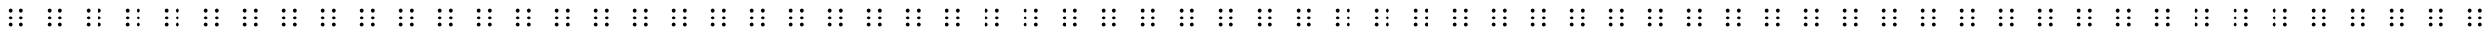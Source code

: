 SplineFontDB: 3.0
FontName: BrailleV1
FullName: BrailleV1
FamilyName: BrailleV1
Weight: Medium
Copyright: Created by HEINRICH Yannick,,, with FontForge 2.0 (http://fontforge.sf.net)
UComments: "2010-4-12: Created." 
Version: 001.000
ItalicAngle: 0
UnderlinePosition: -100
UnderlineWidth: 50
Ascent: 800
Descent: 200
LayerCount: 2
Layer: 0 0 "Arri+AOgA-re"  1
Layer: 1 0 "Avant"  0
NeedsXUIDChange: 1
XUID: [1021 329 1109529542 1959770]
OS2Version: 0
OS2_WeightWidthSlopeOnly: 0
OS2_UseTypoMetrics: 1
CreationTime: 1271078177
ModificationTime: 1271079277
OS2TypoAscent: 0
OS2TypoAOffset: 1
OS2TypoDescent: 0
OS2TypoDOffset: 1
OS2TypoLinegap: 0
OS2WinAscent: 0
OS2WinAOffset: 1
OS2WinDescent: 0
OS2WinDOffset: 1
HheadAscent: 0
HheadAOffset: 1
HheadDescent: 0
HheadDOffset: 1
OS2Vendor: 'PfEd'
DEI: 91125
Encoding: ISO8859-1
UnicodeInterp: none
NameList: Adobe Glyph List
DisplaySize: -24
AntiAlias: 1
FitToEm: 1
WinInfo: 64 16 4
Grid
-1000 1176 m 0
 2000 1176 l 0
EndSplineSet
TeXData: 1 0 0 346030 173015 115343 0 1048576 115343 783286 444596 497025 792723 393216 433062 380633 303038 157286 324010 404750 52429 2506097 1059062 262144
BeginChars: 256 256

StartChar: a
Encoding: 97 97 0
Width: 1000
VWidth: 0
Flags: HW
HStem: 177 96<311.201 390.799 590.201 669.799> 360 96<311.201 390.799 590.201 669.799> 543 96<311.201 390.799 590.201 669.799>
VStem: 303 96<185.201 264.799 368.201 447.799 551.201 630.799> 582 96<185.201 264.799 368.201 447.799 551.201 630.799>
CounterMasks: 1 e0
LayerCount: 2
Fore
SplineSet
306 579 m 0
 306 605.496 327.504 627 354 627 c 0
 380.496 627 402 605.496 402 579 c 0
 402 552.504 380.496 531 354 531 c 0
 327.504 531 306 552.504 306 579 c 0
EndSplineSet
EndChar

StartChar: uni0000
Encoding: 0 0 1
Width: 1000
VWidth: 0
Flags: W
HStem: 177 96<311.201 390.799 590.201 669.799> 360 96<311.201 390.799 590.201 669.799> 543 96<311.201 390.799 590.201 669.799>
VStem: 303 96<185.201 264.799 368.201 447.799 551.201 630.799> 582 96<185.201 264.799 368.201 447.799 551.201 630.799>
LayerCount: 2
Fore
SplineSet
573 189 m 4
 573 215.496 594.504 237 621 237 c 4
 647.496 237 669 215.496 669 189 c 4
 669 162.504 647.496 141 621 141 c 4
 594.504 141 573 162.504 573 189 c 4
573 372 m 4
 573 398.496 594.504 420 621 420 c 4
 647.496 420 669 398.496 669 372 c 4
 669 345.504 647.496 324 621 324 c 4
 594.504 324 573 345.504 573 372 c 4
573 555 m 4
 573 581.496 594.504 603 621 603 c 4
 647.496 603 669 581.496 669 555 c 4
 669 528.504 647.496 507 621 507 c 4
 594.504 507 573 528.504 573 555 c 4
294 189 m 0
 294 215.496 315.504 237 342 237 c 0
 368.496 237 390 215.496 390 189 c 0
 390 162.504 368.496 141 342 141 c 0
 315.504 141 294 162.504 294 189 c 0
294 372 m 0
 294 398.496 315.504 420 342 420 c 0
 368.496 420 390 398.496 390 372 c 0
 390 345.504 368.496 324 342 324 c 0
 315.504 324 294 345.504 294 372 c 0
294 555 m 0
 294 581.496 315.504 603 342 603 c 0
 368.496 603 390 581.496 390 555 c 0
 390 528.504 368.496 507 342 507 c 0
 315.504 507 294 528.504 294 555 c 0
EndSplineSet
EndChar

StartChar: uni0001
Encoding: 1 1 2
Width: 1000
VWidth: 0
Flags: W
HStem: 177 96<311.201 390.799 590.201 669.799> 360 96<311.201 390.799 590.201 669.799> 543 96<311.201 390.799 590.201 669.799>
VStem: 303 96<185.201 264.799 368.201 447.799 551.201 630.799> 582 96<185.201 264.799 368.201 447.799 551.201 630.799>
LayerCount: 2
Fore
SplineSet
573 189 m 4
 573 215.496 594.504 237 621 237 c 4
 647.496 237 669 215.496 669 189 c 4
 669 162.504 647.496 141 621 141 c 4
 594.504 141 573 162.504 573 189 c 4
573 372 m 4
 573 398.496 594.504 420 621 420 c 4
 647.496 420 669 398.496 669 372 c 4
 669 345.504 647.496 324 621 324 c 4
 594.504 324 573 345.504 573 372 c 4
573 555 m 4
 573 581.496 594.504 603 621 603 c 4
 647.496 603 669 581.496 669 555 c 4
 669 528.504 647.496 507 621 507 c 4
 594.504 507 573 528.504 573 555 c 4
294 189 m 0
 294 215.496 315.504 237 342 237 c 0
 368.496 237 390 215.496 390 189 c 0
 390 162.504 368.496 141 342 141 c 0
 315.504 141 294 162.504 294 189 c 0
294 372 m 0
 294 398.496 315.504 420 342 420 c 0
 368.496 420 390 398.496 390 372 c 0
 390 345.504 368.496 324 342 324 c 0
 315.504 324 294 345.504 294 372 c 0
294 555 m 0
 294 581.496 315.504 603 342 603 c 0
 368.496 603 390 581.496 390 555 c 0
 390 528.504 368.496 507 342 507 c 0
 315.504 507 294 528.504 294 555 c 0
EndSplineSet
EndChar

StartChar: uni0002
Encoding: 2 2 3
Width: 1000
VWidth: 0
Flags: W
HStem: 177 96<311.201 390.799 590.201 669.799> 360 96<311.201 390.799 590.201 669.799> 543 96<311.201 390.799 590.201 669.799>
VStem: 303 96<185.201 264.799 368.201 447.799 551.201 630.799> 582 96<185.201 264.799 368.201 447.799 551.201 630.799>
LayerCount: 2
Fore
SplineSet
573 189 m 4
 573 215.496 594.504 237 621 237 c 4
 647.496 237 669 215.496 669 189 c 4
 669 162.504 647.496 141 621 141 c 4
 594.504 141 573 162.504 573 189 c 4
573 372 m 4
 573 398.496 594.504 420 621 420 c 4
 647.496 420 669 398.496 669 372 c 4
 669 345.504 647.496 324 621 324 c 4
 594.504 324 573 345.504 573 372 c 4
573 555 m 4
 573 581.496 594.504 603 621 603 c 4
 647.496 603 669 581.496 669 555 c 4
 669 528.504 647.496 507 621 507 c 4
 594.504 507 573 528.504 573 555 c 4
294 189 m 0
 294 215.496 315.504 237 342 237 c 0
 368.496 237 390 215.496 390 189 c 0
 390 162.504 368.496 141 342 141 c 0
 315.504 141 294 162.504 294 189 c 0
294 372 m 0
 294 398.496 315.504 420 342 420 c 0
 368.496 420 390 398.496 390 372 c 0
 390 345.504 368.496 324 342 324 c 0
 315.504 324 294 345.504 294 372 c 0
294 555 m 0
 294 581.496 315.504 603 342 603 c 0
 368.496 603 390 581.496 390 555 c 0
 390 528.504 368.496 507 342 507 c 0
 315.504 507 294 528.504 294 555 c 0
EndSplineSet
EndChar

StartChar: uni0003
Encoding: 3 3 4
Width: 1000
VWidth: 0
Flags: W
HStem: 177 96<311.201 390.799 590.201 669.799> 360 96<311.201 390.799 590.201 669.799> 543 96<311.201 390.799 590.201 669.799>
VStem: 303 96<185.201 264.799 368.201 447.799 551.201 630.799> 582 96<185.201 264.799 368.201 447.799 551.201 630.799>
LayerCount: 2
Fore
SplineSet
573 189 m 4
 573 215.496 594.504 237 621 237 c 4
 647.496 237 669 215.496 669 189 c 4
 669 162.504 647.496 141 621 141 c 4
 594.504 141 573 162.504 573 189 c 4
573 372 m 4
 573 398.496 594.504 420 621 420 c 4
 647.496 420 669 398.496 669 372 c 4
 669 345.504 647.496 324 621 324 c 4
 594.504 324 573 345.504 573 372 c 4
573 555 m 4
 573 581.496 594.504 603 621 603 c 4
 647.496 603 669 581.496 669 555 c 4
 669 528.504 647.496 507 621 507 c 4
 594.504 507 573 528.504 573 555 c 4
294 189 m 0
 294 215.496 315.504 237 342 237 c 0
 368.496 237 390 215.496 390 189 c 0
 390 162.504 368.496 141 342 141 c 0
 315.504 141 294 162.504 294 189 c 0
294 372 m 0
 294 398.496 315.504 420 342 420 c 0
 368.496 420 390 398.496 390 372 c 0
 390 345.504 368.496 324 342 324 c 0
 315.504 324 294 345.504 294 372 c 0
294 555 m 0
 294 581.496 315.504 603 342 603 c 0
 368.496 603 390 581.496 390 555 c 0
 390 528.504 368.496 507 342 507 c 0
 315.504 507 294 528.504 294 555 c 0
EndSplineSet
EndChar

StartChar: uni0004
Encoding: 4 4 5
Width: 1000
VWidth: 0
Flags: W
HStem: 177 96<311.201 390.799 590.201 669.799> 360 96<311.201 390.799 590.201 669.799> 543 96<311.201 390.799 590.201 669.799>
VStem: 303 96<185.201 264.799 368.201 447.799 551.201 630.799> 582 96<185.201 264.799 368.201 447.799 551.201 630.799>
LayerCount: 2
Fore
SplineSet
573 189 m 4
 573 215.496 594.504 237 621 237 c 4
 647.496 237 669 215.496 669 189 c 4
 669 162.504 647.496 141 621 141 c 4
 594.504 141 573 162.504 573 189 c 4
573 372 m 4
 573 398.496 594.504 420 621 420 c 4
 647.496 420 669 398.496 669 372 c 4
 669 345.504 647.496 324 621 324 c 4
 594.504 324 573 345.504 573 372 c 4
573 555 m 4
 573 581.496 594.504 603 621 603 c 4
 647.496 603 669 581.496 669 555 c 4
 669 528.504 647.496 507 621 507 c 4
 594.504 507 573 528.504 573 555 c 4
294 189 m 0
 294 215.496 315.504 237 342 237 c 0
 368.496 237 390 215.496 390 189 c 0
 390 162.504 368.496 141 342 141 c 0
 315.504 141 294 162.504 294 189 c 0
294 372 m 0
 294 398.496 315.504 420 342 420 c 0
 368.496 420 390 398.496 390 372 c 0
 390 345.504 368.496 324 342 324 c 0
 315.504 324 294 345.504 294 372 c 0
294 555 m 0
 294 581.496 315.504 603 342 603 c 0
 368.496 603 390 581.496 390 555 c 0
 390 528.504 368.496 507 342 507 c 0
 315.504 507 294 528.504 294 555 c 0
EndSplineSet
EndChar

StartChar: uni0005
Encoding: 5 5 6
Width: 1000
VWidth: 0
Flags: W
HStem: 177 96<311.201 390.799 590.201 669.799> 360 96<311.201 390.799 590.201 669.799> 543 96<311.201 390.799 590.201 669.799>
VStem: 303 96<185.201 264.799 368.201 447.799 551.201 630.799> 582 96<185.201 264.799 368.201 447.799 551.201 630.799>
LayerCount: 2
Fore
SplineSet
573 189 m 4
 573 215.496 594.504 237 621 237 c 4
 647.496 237 669 215.496 669 189 c 4
 669 162.504 647.496 141 621 141 c 4
 594.504 141 573 162.504 573 189 c 4
573 372 m 4
 573 398.496 594.504 420 621 420 c 4
 647.496 420 669 398.496 669 372 c 4
 669 345.504 647.496 324 621 324 c 4
 594.504 324 573 345.504 573 372 c 4
573 555 m 4
 573 581.496 594.504 603 621 603 c 4
 647.496 603 669 581.496 669 555 c 4
 669 528.504 647.496 507 621 507 c 4
 594.504 507 573 528.504 573 555 c 4
294 189 m 0
 294 215.496 315.504 237 342 237 c 0
 368.496 237 390 215.496 390 189 c 0
 390 162.504 368.496 141 342 141 c 0
 315.504 141 294 162.504 294 189 c 0
294 372 m 0
 294 398.496 315.504 420 342 420 c 0
 368.496 420 390 398.496 390 372 c 0
 390 345.504 368.496 324 342 324 c 0
 315.504 324 294 345.504 294 372 c 0
294 555 m 0
 294 581.496 315.504 603 342 603 c 0
 368.496 603 390 581.496 390 555 c 0
 390 528.504 368.496 507 342 507 c 0
 315.504 507 294 528.504 294 555 c 0
EndSplineSet
EndChar

StartChar: uni0006
Encoding: 6 6 7
Width: 1000
VWidth: 0
Flags: W
HStem: 177 96<311.201 390.799 590.201 669.799> 360 96<311.201 390.799 590.201 669.799> 543 96<311.201 390.799 590.201 669.799>
VStem: 303 96<185.201 264.799 368.201 447.799 551.201 630.799> 582 96<185.201 264.799 368.201 447.799 551.201 630.799>
LayerCount: 2
Fore
SplineSet
573 189 m 4
 573 215.496 594.504 237 621 237 c 4
 647.496 237 669 215.496 669 189 c 4
 669 162.504 647.496 141 621 141 c 4
 594.504 141 573 162.504 573 189 c 4
573 372 m 4
 573 398.496 594.504 420 621 420 c 4
 647.496 420 669 398.496 669 372 c 4
 669 345.504 647.496 324 621 324 c 4
 594.504 324 573 345.504 573 372 c 4
573 555 m 4
 573 581.496 594.504 603 621 603 c 4
 647.496 603 669 581.496 669 555 c 4
 669 528.504 647.496 507 621 507 c 4
 594.504 507 573 528.504 573 555 c 4
294 189 m 0
 294 215.496 315.504 237 342 237 c 0
 368.496 237 390 215.496 390 189 c 0
 390 162.504 368.496 141 342 141 c 0
 315.504 141 294 162.504 294 189 c 0
294 372 m 0
 294 398.496 315.504 420 342 420 c 0
 368.496 420 390 398.496 390 372 c 0
 390 345.504 368.496 324 342 324 c 0
 315.504 324 294 345.504 294 372 c 0
294 555 m 0
 294 581.496 315.504 603 342 603 c 0
 368.496 603 390 581.496 390 555 c 0
 390 528.504 368.496 507 342 507 c 0
 315.504 507 294 528.504 294 555 c 0
EndSplineSet
EndChar

StartChar: uni0007
Encoding: 7 7 8
Width: 1000
VWidth: 0
Flags: W
HStem: 177 96<311.201 390.799 590.201 669.799> 360 96<311.201 390.799 590.201 669.799> 543 96<311.201 390.799 590.201 669.799>
VStem: 303 96<185.201 264.799 368.201 447.799 551.201 630.799> 582 96<185.201 264.799 368.201 447.799 551.201 630.799>
LayerCount: 2
Fore
SplineSet
573 189 m 4
 573 215.496 594.504 237 621 237 c 4
 647.496 237 669 215.496 669 189 c 4
 669 162.504 647.496 141 621 141 c 4
 594.504 141 573 162.504 573 189 c 4
573 372 m 4
 573 398.496 594.504 420 621 420 c 4
 647.496 420 669 398.496 669 372 c 4
 669 345.504 647.496 324 621 324 c 4
 594.504 324 573 345.504 573 372 c 4
573 555 m 4
 573 581.496 594.504 603 621 603 c 4
 647.496 603 669 581.496 669 555 c 4
 669 528.504 647.496 507 621 507 c 4
 594.504 507 573 528.504 573 555 c 4
294 189 m 0
 294 215.496 315.504 237 342 237 c 0
 368.496 237 390 215.496 390 189 c 0
 390 162.504 368.496 141 342 141 c 0
 315.504 141 294 162.504 294 189 c 0
294 372 m 0
 294 398.496 315.504 420 342 420 c 0
 368.496 420 390 398.496 390 372 c 0
 390 345.504 368.496 324 342 324 c 0
 315.504 324 294 345.504 294 372 c 0
294 555 m 0
 294 581.496 315.504 603 342 603 c 0
 368.496 603 390 581.496 390 555 c 0
 390 528.504 368.496 507 342 507 c 0
 315.504 507 294 528.504 294 555 c 0
EndSplineSet
EndChar

StartChar: uni0008
Encoding: 8 8 9
Width: 1000
VWidth: 0
Flags: W
HStem: 177 96<311.201 390.799 590.201 669.799> 360 96<311.201 390.799 590.201 669.799> 543 96<311.201 390.799 590.201 669.799>
VStem: 303 96<185.201 264.799 368.201 447.799 551.201 630.799> 582 96<185.201 264.799 368.201 447.799 551.201 630.799>
LayerCount: 2
Fore
SplineSet
573 189 m 4
 573 215.496 594.504 237 621 237 c 4
 647.496 237 669 215.496 669 189 c 4
 669 162.504 647.496 141 621 141 c 4
 594.504 141 573 162.504 573 189 c 4
573 372 m 4
 573 398.496 594.504 420 621 420 c 4
 647.496 420 669 398.496 669 372 c 4
 669 345.504 647.496 324 621 324 c 4
 594.504 324 573 345.504 573 372 c 4
573 555 m 4
 573 581.496 594.504 603 621 603 c 4
 647.496 603 669 581.496 669 555 c 4
 669 528.504 647.496 507 621 507 c 4
 594.504 507 573 528.504 573 555 c 4
294 189 m 0
 294 215.496 315.504 237 342 237 c 0
 368.496 237 390 215.496 390 189 c 0
 390 162.504 368.496 141 342 141 c 0
 315.504 141 294 162.504 294 189 c 0
294 372 m 0
 294 398.496 315.504 420 342 420 c 0
 368.496 420 390 398.496 390 372 c 0
 390 345.504 368.496 324 342 324 c 0
 315.504 324 294 345.504 294 372 c 0
294 555 m 0
 294 581.496 315.504 603 342 603 c 0
 368.496 603 390 581.496 390 555 c 0
 390 528.504 368.496 507 342 507 c 0
 315.504 507 294 528.504 294 555 c 0
EndSplineSet
EndChar

StartChar: uni0009
Encoding: 9 9 10
Width: 1000
VWidth: 0
Flags: W
HStem: 177 96<311.201 390.799 590.201 669.799> 360 96<311.201 390.799 590.201 669.799> 543 96<311.201 390.799 590.201 669.799>
VStem: 303 96<185.201 264.799 368.201 447.799 551.201 630.799> 582 96<185.201 264.799 368.201 447.799 551.201 630.799>
LayerCount: 2
Fore
SplineSet
573 189 m 4
 573 215.496 594.504 237 621 237 c 4
 647.496 237 669 215.496 669 189 c 4
 669 162.504 647.496 141 621 141 c 4
 594.504 141 573 162.504 573 189 c 4
573 372 m 4
 573 398.496 594.504 420 621 420 c 4
 647.496 420 669 398.496 669 372 c 4
 669 345.504 647.496 324 621 324 c 4
 594.504 324 573 345.504 573 372 c 4
573 555 m 4
 573 581.496 594.504 603 621 603 c 4
 647.496 603 669 581.496 669 555 c 4
 669 528.504 647.496 507 621 507 c 4
 594.504 507 573 528.504 573 555 c 4
294 189 m 0
 294 215.496 315.504 237 342 237 c 0
 368.496 237 390 215.496 390 189 c 0
 390 162.504 368.496 141 342 141 c 0
 315.504 141 294 162.504 294 189 c 0
294 372 m 0
 294 398.496 315.504 420 342 420 c 0
 368.496 420 390 398.496 390 372 c 0
 390 345.504 368.496 324 342 324 c 0
 315.504 324 294 345.504 294 372 c 0
294 555 m 0
 294 581.496 315.504 603 342 603 c 0
 368.496 603 390 581.496 390 555 c 0
 390 528.504 368.496 507 342 507 c 0
 315.504 507 294 528.504 294 555 c 0
EndSplineSet
EndChar

StartChar: uni000A
Encoding: 10 10 11
Width: 1000
VWidth: 0
Flags: W
HStem: 177 96<311.201 390.799 590.201 669.799> 360 96<311.201 390.799 590.201 669.799> 543 96<311.201 390.799 590.201 669.799>
VStem: 303 96<185.201 264.799 368.201 447.799 551.201 630.799> 582 96<185.201 264.799 368.201 447.799 551.201 630.799>
LayerCount: 2
Fore
SplineSet
573 189 m 4
 573 215.496 594.504 237 621 237 c 4
 647.496 237 669 215.496 669 189 c 4
 669 162.504 647.496 141 621 141 c 4
 594.504 141 573 162.504 573 189 c 4
573 372 m 4
 573 398.496 594.504 420 621 420 c 4
 647.496 420 669 398.496 669 372 c 4
 669 345.504 647.496 324 621 324 c 4
 594.504 324 573 345.504 573 372 c 4
573 555 m 4
 573 581.496 594.504 603 621 603 c 4
 647.496 603 669 581.496 669 555 c 4
 669 528.504 647.496 507 621 507 c 4
 594.504 507 573 528.504 573 555 c 4
294 189 m 0
 294 215.496 315.504 237 342 237 c 0
 368.496 237 390 215.496 390 189 c 0
 390 162.504 368.496 141 342 141 c 0
 315.504 141 294 162.504 294 189 c 0
294 372 m 0
 294 398.496 315.504 420 342 420 c 0
 368.496 420 390 398.496 390 372 c 0
 390 345.504 368.496 324 342 324 c 0
 315.504 324 294 345.504 294 372 c 0
294 555 m 0
 294 581.496 315.504 603 342 603 c 0
 368.496 603 390 581.496 390 555 c 0
 390 528.504 368.496 507 342 507 c 0
 315.504 507 294 528.504 294 555 c 0
EndSplineSet
EndChar

StartChar: uni000B
Encoding: 11 11 12
Width: 1000
VWidth: 0
Flags: W
HStem: 177 96<311.201 390.799 590.201 669.799> 360 96<311.201 390.799 590.201 669.799> 543 96<311.201 390.799 590.201 669.799>
VStem: 303 96<185.201 264.799 368.201 447.799 551.201 630.799> 582 96<185.201 264.799 368.201 447.799 551.201 630.799>
LayerCount: 2
Fore
SplineSet
573 189 m 4
 573 215.496 594.504 237 621 237 c 4
 647.496 237 669 215.496 669 189 c 4
 669 162.504 647.496 141 621 141 c 4
 594.504 141 573 162.504 573 189 c 4
573 372 m 4
 573 398.496 594.504 420 621 420 c 4
 647.496 420 669 398.496 669 372 c 4
 669 345.504 647.496 324 621 324 c 4
 594.504 324 573 345.504 573 372 c 4
573 555 m 4
 573 581.496 594.504 603 621 603 c 4
 647.496 603 669 581.496 669 555 c 4
 669 528.504 647.496 507 621 507 c 4
 594.504 507 573 528.504 573 555 c 4
294 189 m 0
 294 215.496 315.504 237 342 237 c 0
 368.496 237 390 215.496 390 189 c 0
 390 162.504 368.496 141 342 141 c 0
 315.504 141 294 162.504 294 189 c 0
294 372 m 0
 294 398.496 315.504 420 342 420 c 0
 368.496 420 390 398.496 390 372 c 0
 390 345.504 368.496 324 342 324 c 0
 315.504 324 294 345.504 294 372 c 0
294 555 m 0
 294 581.496 315.504 603 342 603 c 0
 368.496 603 390 581.496 390 555 c 0
 390 528.504 368.496 507 342 507 c 0
 315.504 507 294 528.504 294 555 c 0
EndSplineSet
EndChar

StartChar: uni000C
Encoding: 12 12 13
Width: 1000
VWidth: 0
Flags: W
HStem: 177 96<311.201 390.799 590.201 669.799> 360 96<311.201 390.799 590.201 669.799> 543 96<311.201 390.799 590.201 669.799>
VStem: 303 96<185.201 264.799 368.201 447.799 551.201 630.799> 582 96<185.201 264.799 368.201 447.799 551.201 630.799>
LayerCount: 2
Fore
SplineSet
573 189 m 4
 573 215.496 594.504 237 621 237 c 4
 647.496 237 669 215.496 669 189 c 4
 669 162.504 647.496 141 621 141 c 4
 594.504 141 573 162.504 573 189 c 4
573 372 m 4
 573 398.496 594.504 420 621 420 c 4
 647.496 420 669 398.496 669 372 c 4
 669 345.504 647.496 324 621 324 c 4
 594.504 324 573 345.504 573 372 c 4
573 555 m 4
 573 581.496 594.504 603 621 603 c 4
 647.496 603 669 581.496 669 555 c 4
 669 528.504 647.496 507 621 507 c 4
 594.504 507 573 528.504 573 555 c 4
294 189 m 0
 294 215.496 315.504 237 342 237 c 0
 368.496 237 390 215.496 390 189 c 0
 390 162.504 368.496 141 342 141 c 0
 315.504 141 294 162.504 294 189 c 0
294 372 m 0
 294 398.496 315.504 420 342 420 c 0
 368.496 420 390 398.496 390 372 c 0
 390 345.504 368.496 324 342 324 c 0
 315.504 324 294 345.504 294 372 c 0
294 555 m 0
 294 581.496 315.504 603 342 603 c 0
 368.496 603 390 581.496 390 555 c 0
 390 528.504 368.496 507 342 507 c 0
 315.504 507 294 528.504 294 555 c 0
EndSplineSet
EndChar

StartChar: uni000D
Encoding: 13 13 14
Width: 1000
VWidth: 0
Flags: W
HStem: 177 96<311.201 390.799 590.201 669.799> 360 96<311.201 390.799 590.201 669.799> 543 96<311.201 390.799 590.201 669.799>
VStem: 303 96<185.201 264.799 368.201 447.799 551.201 630.799> 582 96<185.201 264.799 368.201 447.799 551.201 630.799>
LayerCount: 2
Fore
SplineSet
573 189 m 4
 573 215.496 594.504 237 621 237 c 4
 647.496 237 669 215.496 669 189 c 4
 669 162.504 647.496 141 621 141 c 4
 594.504 141 573 162.504 573 189 c 4
573 372 m 4
 573 398.496 594.504 420 621 420 c 4
 647.496 420 669 398.496 669 372 c 4
 669 345.504 647.496 324 621 324 c 4
 594.504 324 573 345.504 573 372 c 4
573 555 m 4
 573 581.496 594.504 603 621 603 c 4
 647.496 603 669 581.496 669 555 c 4
 669 528.504 647.496 507 621 507 c 4
 594.504 507 573 528.504 573 555 c 4
294 189 m 0
 294 215.496 315.504 237 342 237 c 0
 368.496 237 390 215.496 390 189 c 0
 390 162.504 368.496 141 342 141 c 0
 315.504 141 294 162.504 294 189 c 0
294 372 m 0
 294 398.496 315.504 420 342 420 c 0
 368.496 420 390 398.496 390 372 c 0
 390 345.504 368.496 324 342 324 c 0
 315.504 324 294 345.504 294 372 c 0
294 555 m 0
 294 581.496 315.504 603 342 603 c 0
 368.496 603 390 581.496 390 555 c 0
 390 528.504 368.496 507 342 507 c 0
 315.504 507 294 528.504 294 555 c 0
EndSplineSet
EndChar

StartChar: uni000E
Encoding: 14 14 15
Width: 1000
VWidth: 0
Flags: W
HStem: 177 96<311.201 390.799 590.201 669.799> 360 96<311.201 390.799 590.201 669.799> 543 96<311.201 390.799 590.201 669.799>
VStem: 303 96<185.201 264.799 368.201 447.799 551.201 630.799> 582 96<185.201 264.799 368.201 447.799 551.201 630.799>
LayerCount: 2
Fore
SplineSet
573 189 m 4
 573 215.496 594.504 237 621 237 c 4
 647.496 237 669 215.496 669 189 c 4
 669 162.504 647.496 141 621 141 c 4
 594.504 141 573 162.504 573 189 c 4
573 372 m 4
 573 398.496 594.504 420 621 420 c 4
 647.496 420 669 398.496 669 372 c 4
 669 345.504 647.496 324 621 324 c 4
 594.504 324 573 345.504 573 372 c 4
573 555 m 4
 573 581.496 594.504 603 621 603 c 4
 647.496 603 669 581.496 669 555 c 4
 669 528.504 647.496 507 621 507 c 4
 594.504 507 573 528.504 573 555 c 4
294 189 m 0
 294 215.496 315.504 237 342 237 c 0
 368.496 237 390 215.496 390 189 c 0
 390 162.504 368.496 141 342 141 c 0
 315.504 141 294 162.504 294 189 c 0
294 372 m 0
 294 398.496 315.504 420 342 420 c 0
 368.496 420 390 398.496 390 372 c 0
 390 345.504 368.496 324 342 324 c 0
 315.504 324 294 345.504 294 372 c 0
294 555 m 0
 294 581.496 315.504 603 342 603 c 0
 368.496 603 390 581.496 390 555 c 0
 390 528.504 368.496 507 342 507 c 0
 315.504 507 294 528.504 294 555 c 0
EndSplineSet
EndChar

StartChar: uni000F
Encoding: 15 15 16
Width: 1000
VWidth: 0
Flags: W
HStem: 177 96<311.201 390.799 590.201 669.799> 360 96<311.201 390.799 590.201 669.799> 543 96<311.201 390.799 590.201 669.799>
VStem: 303 96<185.201 264.799 368.201 447.799 551.201 630.799> 582 96<185.201 264.799 368.201 447.799 551.201 630.799>
LayerCount: 2
Fore
SplineSet
573 189 m 4
 573 215.496 594.504 237 621 237 c 4
 647.496 237 669 215.496 669 189 c 4
 669 162.504 647.496 141 621 141 c 4
 594.504 141 573 162.504 573 189 c 4
573 372 m 4
 573 398.496 594.504 420 621 420 c 4
 647.496 420 669 398.496 669 372 c 4
 669 345.504 647.496 324 621 324 c 4
 594.504 324 573 345.504 573 372 c 4
573 555 m 4
 573 581.496 594.504 603 621 603 c 4
 647.496 603 669 581.496 669 555 c 4
 669 528.504 647.496 507 621 507 c 4
 594.504 507 573 528.504 573 555 c 4
294 189 m 0
 294 215.496 315.504 237 342 237 c 0
 368.496 237 390 215.496 390 189 c 0
 390 162.504 368.496 141 342 141 c 0
 315.504 141 294 162.504 294 189 c 0
294 372 m 0
 294 398.496 315.504 420 342 420 c 0
 368.496 420 390 398.496 390 372 c 0
 390 345.504 368.496 324 342 324 c 0
 315.504 324 294 345.504 294 372 c 0
294 555 m 0
 294 581.496 315.504 603 342 603 c 0
 368.496 603 390 581.496 390 555 c 0
 390 528.504 368.496 507 342 507 c 0
 315.504 507 294 528.504 294 555 c 0
EndSplineSet
EndChar

StartChar: uni0010
Encoding: 16 16 17
Width: 1000
VWidth: 0
Flags: W
HStem: 177 96<311.201 390.799 590.201 669.799> 360 96<311.201 390.799 590.201 669.799> 543 96<311.201 390.799 590.201 669.799>
VStem: 303 96<185.201 264.799 368.201 447.799 551.201 630.799> 582 96<185.201 264.799 368.201 447.799 551.201 630.799>
LayerCount: 2
Fore
SplineSet
573 189 m 4
 573 215.496 594.504 237 621 237 c 4
 647.496 237 669 215.496 669 189 c 4
 669 162.504 647.496 141 621 141 c 4
 594.504 141 573 162.504 573 189 c 4
573 372 m 4
 573 398.496 594.504 420 621 420 c 4
 647.496 420 669 398.496 669 372 c 4
 669 345.504 647.496 324 621 324 c 4
 594.504 324 573 345.504 573 372 c 4
573 555 m 4
 573 581.496 594.504 603 621 603 c 4
 647.496 603 669 581.496 669 555 c 4
 669 528.504 647.496 507 621 507 c 4
 594.504 507 573 528.504 573 555 c 4
294 189 m 0
 294 215.496 315.504 237 342 237 c 0
 368.496 237 390 215.496 390 189 c 0
 390 162.504 368.496 141 342 141 c 0
 315.504 141 294 162.504 294 189 c 0
294 372 m 0
 294 398.496 315.504 420 342 420 c 0
 368.496 420 390 398.496 390 372 c 0
 390 345.504 368.496 324 342 324 c 0
 315.504 324 294 345.504 294 372 c 0
294 555 m 0
 294 581.496 315.504 603 342 603 c 0
 368.496 603 390 581.496 390 555 c 0
 390 528.504 368.496 507 342 507 c 0
 315.504 507 294 528.504 294 555 c 0
EndSplineSet
EndChar

StartChar: uni0011
Encoding: 17 17 18
Width: 1000
VWidth: 0
Flags: W
HStem: 177 96<311.201 390.799 590.201 669.799> 360 96<311.201 390.799 590.201 669.799> 543 96<311.201 390.799 590.201 669.799>
VStem: 303 96<185.201 264.799 368.201 447.799 551.201 630.799> 582 96<185.201 264.799 368.201 447.799 551.201 630.799>
LayerCount: 2
Fore
SplineSet
573 189 m 4
 573 215.496 594.504 237 621 237 c 4
 647.496 237 669 215.496 669 189 c 4
 669 162.504 647.496 141 621 141 c 4
 594.504 141 573 162.504 573 189 c 4
573 372 m 4
 573 398.496 594.504 420 621 420 c 4
 647.496 420 669 398.496 669 372 c 4
 669 345.504 647.496 324 621 324 c 4
 594.504 324 573 345.504 573 372 c 4
573 555 m 4
 573 581.496 594.504 603 621 603 c 4
 647.496 603 669 581.496 669 555 c 4
 669 528.504 647.496 507 621 507 c 4
 594.504 507 573 528.504 573 555 c 4
294 189 m 0
 294 215.496 315.504 237 342 237 c 0
 368.496 237 390 215.496 390 189 c 0
 390 162.504 368.496 141 342 141 c 0
 315.504 141 294 162.504 294 189 c 0
294 372 m 0
 294 398.496 315.504 420 342 420 c 0
 368.496 420 390 398.496 390 372 c 0
 390 345.504 368.496 324 342 324 c 0
 315.504 324 294 345.504 294 372 c 0
294 555 m 0
 294 581.496 315.504 603 342 603 c 0
 368.496 603 390 581.496 390 555 c 0
 390 528.504 368.496 507 342 507 c 0
 315.504 507 294 528.504 294 555 c 0
EndSplineSet
EndChar

StartChar: uni0012
Encoding: 18 18 19
Width: 1000
VWidth: 0
Flags: W
HStem: 177 96<311.201 390.799 590.201 669.799> 360 96<311.201 390.799 590.201 669.799> 543 96<311.201 390.799 590.201 669.799>
VStem: 303 96<185.201 264.799 368.201 447.799 551.201 630.799> 582 96<185.201 264.799 368.201 447.799 551.201 630.799>
LayerCount: 2
Fore
SplineSet
573 189 m 4
 573 215.496 594.504 237 621 237 c 4
 647.496 237 669 215.496 669 189 c 4
 669 162.504 647.496 141 621 141 c 4
 594.504 141 573 162.504 573 189 c 4
573 372 m 4
 573 398.496 594.504 420 621 420 c 4
 647.496 420 669 398.496 669 372 c 4
 669 345.504 647.496 324 621 324 c 4
 594.504 324 573 345.504 573 372 c 4
573 555 m 4
 573 581.496 594.504 603 621 603 c 4
 647.496 603 669 581.496 669 555 c 4
 669 528.504 647.496 507 621 507 c 4
 594.504 507 573 528.504 573 555 c 4
294 189 m 0
 294 215.496 315.504 237 342 237 c 0
 368.496 237 390 215.496 390 189 c 0
 390 162.504 368.496 141 342 141 c 0
 315.504 141 294 162.504 294 189 c 0
294 372 m 0
 294 398.496 315.504 420 342 420 c 0
 368.496 420 390 398.496 390 372 c 0
 390 345.504 368.496 324 342 324 c 0
 315.504 324 294 345.504 294 372 c 0
294 555 m 0
 294 581.496 315.504 603 342 603 c 0
 368.496 603 390 581.496 390 555 c 0
 390 528.504 368.496 507 342 507 c 0
 315.504 507 294 528.504 294 555 c 0
EndSplineSet
EndChar

StartChar: uni0013
Encoding: 19 19 20
Width: 1000
VWidth: 0
Flags: W
HStem: 177 96<311.201 390.799 590.201 669.799> 360 96<311.201 390.799 590.201 669.799> 543 96<311.201 390.799 590.201 669.799>
VStem: 303 96<185.201 264.799 368.201 447.799 551.201 630.799> 582 96<185.201 264.799 368.201 447.799 551.201 630.799>
LayerCount: 2
Fore
SplineSet
573 189 m 4
 573 215.496 594.504 237 621 237 c 4
 647.496 237 669 215.496 669 189 c 4
 669 162.504 647.496 141 621 141 c 4
 594.504 141 573 162.504 573 189 c 4
573 372 m 4
 573 398.496 594.504 420 621 420 c 4
 647.496 420 669 398.496 669 372 c 4
 669 345.504 647.496 324 621 324 c 4
 594.504 324 573 345.504 573 372 c 4
573 555 m 4
 573 581.496 594.504 603 621 603 c 4
 647.496 603 669 581.496 669 555 c 4
 669 528.504 647.496 507 621 507 c 4
 594.504 507 573 528.504 573 555 c 4
294 189 m 0
 294 215.496 315.504 237 342 237 c 0
 368.496 237 390 215.496 390 189 c 0
 390 162.504 368.496 141 342 141 c 0
 315.504 141 294 162.504 294 189 c 0
294 372 m 0
 294 398.496 315.504 420 342 420 c 0
 368.496 420 390 398.496 390 372 c 0
 390 345.504 368.496 324 342 324 c 0
 315.504 324 294 345.504 294 372 c 0
294 555 m 0
 294 581.496 315.504 603 342 603 c 0
 368.496 603 390 581.496 390 555 c 0
 390 528.504 368.496 507 342 507 c 0
 315.504 507 294 528.504 294 555 c 0
EndSplineSet
EndChar

StartChar: uni0014
Encoding: 20 20 21
Width: 1000
VWidth: 0
Flags: W
HStem: 177 96<311.201 390.799 590.201 669.799> 360 96<311.201 390.799 590.201 669.799> 543 96<311.201 390.799 590.201 669.799>
VStem: 303 96<185.201 264.799 368.201 447.799 551.201 630.799> 582 96<185.201 264.799 368.201 447.799 551.201 630.799>
LayerCount: 2
Fore
SplineSet
573 189 m 4
 573 215.496 594.504 237 621 237 c 4
 647.496 237 669 215.496 669 189 c 4
 669 162.504 647.496 141 621 141 c 4
 594.504 141 573 162.504 573 189 c 4
573 372 m 4
 573 398.496 594.504 420 621 420 c 4
 647.496 420 669 398.496 669 372 c 4
 669 345.504 647.496 324 621 324 c 4
 594.504 324 573 345.504 573 372 c 4
573 555 m 4
 573 581.496 594.504 603 621 603 c 4
 647.496 603 669 581.496 669 555 c 4
 669 528.504 647.496 507 621 507 c 4
 594.504 507 573 528.504 573 555 c 4
294 189 m 0
 294 215.496 315.504 237 342 237 c 0
 368.496 237 390 215.496 390 189 c 0
 390 162.504 368.496 141 342 141 c 0
 315.504 141 294 162.504 294 189 c 0
294 372 m 0
 294 398.496 315.504 420 342 420 c 0
 368.496 420 390 398.496 390 372 c 0
 390 345.504 368.496 324 342 324 c 0
 315.504 324 294 345.504 294 372 c 0
294 555 m 0
 294 581.496 315.504 603 342 603 c 0
 368.496 603 390 581.496 390 555 c 0
 390 528.504 368.496 507 342 507 c 0
 315.504 507 294 528.504 294 555 c 0
EndSplineSet
EndChar

StartChar: uni0015
Encoding: 21 21 22
Width: 1000
VWidth: 0
Flags: W
HStem: 177 96<311.201 390.799 590.201 669.799> 360 96<311.201 390.799 590.201 669.799> 543 96<311.201 390.799 590.201 669.799>
VStem: 303 96<185.201 264.799 368.201 447.799 551.201 630.799> 582 96<185.201 264.799 368.201 447.799 551.201 630.799>
LayerCount: 2
Fore
SplineSet
573 189 m 4
 573 215.496 594.504 237 621 237 c 4
 647.496 237 669 215.496 669 189 c 4
 669 162.504 647.496 141 621 141 c 4
 594.504 141 573 162.504 573 189 c 4
573 372 m 4
 573 398.496 594.504 420 621 420 c 4
 647.496 420 669 398.496 669 372 c 4
 669 345.504 647.496 324 621 324 c 4
 594.504 324 573 345.504 573 372 c 4
573 555 m 4
 573 581.496 594.504 603 621 603 c 4
 647.496 603 669 581.496 669 555 c 4
 669 528.504 647.496 507 621 507 c 4
 594.504 507 573 528.504 573 555 c 4
294 189 m 0
 294 215.496 315.504 237 342 237 c 0
 368.496 237 390 215.496 390 189 c 0
 390 162.504 368.496 141 342 141 c 0
 315.504 141 294 162.504 294 189 c 0
294 372 m 0
 294 398.496 315.504 420 342 420 c 0
 368.496 420 390 398.496 390 372 c 0
 390 345.504 368.496 324 342 324 c 0
 315.504 324 294 345.504 294 372 c 0
294 555 m 0
 294 581.496 315.504 603 342 603 c 0
 368.496 603 390 581.496 390 555 c 0
 390 528.504 368.496 507 342 507 c 0
 315.504 507 294 528.504 294 555 c 0
EndSplineSet
EndChar

StartChar: uni0016
Encoding: 22 22 23
Width: 1000
VWidth: 0
Flags: W
HStem: 177 96<311.201 390.799 590.201 669.799> 360 96<311.201 390.799 590.201 669.799> 543 96<311.201 390.799 590.201 669.799>
VStem: 303 96<185.201 264.799 368.201 447.799 551.201 630.799> 582 96<185.201 264.799 368.201 447.799 551.201 630.799>
LayerCount: 2
Fore
SplineSet
573 189 m 4
 573 215.496 594.504 237 621 237 c 4
 647.496 237 669 215.496 669 189 c 4
 669 162.504 647.496 141 621 141 c 4
 594.504 141 573 162.504 573 189 c 4
573 372 m 4
 573 398.496 594.504 420 621 420 c 4
 647.496 420 669 398.496 669 372 c 4
 669 345.504 647.496 324 621 324 c 4
 594.504 324 573 345.504 573 372 c 4
573 555 m 4
 573 581.496 594.504 603 621 603 c 4
 647.496 603 669 581.496 669 555 c 4
 669 528.504 647.496 507 621 507 c 4
 594.504 507 573 528.504 573 555 c 4
294 189 m 0
 294 215.496 315.504 237 342 237 c 0
 368.496 237 390 215.496 390 189 c 0
 390 162.504 368.496 141 342 141 c 0
 315.504 141 294 162.504 294 189 c 0
294 372 m 0
 294 398.496 315.504 420 342 420 c 0
 368.496 420 390 398.496 390 372 c 0
 390 345.504 368.496 324 342 324 c 0
 315.504 324 294 345.504 294 372 c 0
294 555 m 0
 294 581.496 315.504 603 342 603 c 0
 368.496 603 390 581.496 390 555 c 0
 390 528.504 368.496 507 342 507 c 0
 315.504 507 294 528.504 294 555 c 0
EndSplineSet
EndChar

StartChar: uni0017
Encoding: 23 23 24
Width: 1000
VWidth: 0
Flags: W
HStem: 177 96<311.201 390.799 590.201 669.799> 360 96<311.201 390.799 590.201 669.799> 543 96<311.201 390.799 590.201 669.799>
VStem: 303 96<185.201 264.799 368.201 447.799 551.201 630.799> 582 96<185.201 264.799 368.201 447.799 551.201 630.799>
LayerCount: 2
Fore
SplineSet
573 189 m 4
 573 215.496 594.504 237 621 237 c 4
 647.496 237 669 215.496 669 189 c 4
 669 162.504 647.496 141 621 141 c 4
 594.504 141 573 162.504 573 189 c 4
573 372 m 4
 573 398.496 594.504 420 621 420 c 4
 647.496 420 669 398.496 669 372 c 4
 669 345.504 647.496 324 621 324 c 4
 594.504 324 573 345.504 573 372 c 4
573 555 m 4
 573 581.496 594.504 603 621 603 c 4
 647.496 603 669 581.496 669 555 c 4
 669 528.504 647.496 507 621 507 c 4
 594.504 507 573 528.504 573 555 c 4
294 189 m 0
 294 215.496 315.504 237 342 237 c 0
 368.496 237 390 215.496 390 189 c 0
 390 162.504 368.496 141 342 141 c 0
 315.504 141 294 162.504 294 189 c 0
294 372 m 0
 294 398.496 315.504 420 342 420 c 0
 368.496 420 390 398.496 390 372 c 0
 390 345.504 368.496 324 342 324 c 0
 315.504 324 294 345.504 294 372 c 0
294 555 m 0
 294 581.496 315.504 603 342 603 c 0
 368.496 603 390 581.496 390 555 c 0
 390 528.504 368.496 507 342 507 c 0
 315.504 507 294 528.504 294 555 c 0
EndSplineSet
EndChar

StartChar: uni0018
Encoding: 24 24 25
Width: 1000
VWidth: 0
Flags: W
HStem: 177 96<311.201 390.799 590.201 669.799> 360 96<311.201 390.799 590.201 669.799> 543 96<311.201 390.799 590.201 669.799>
VStem: 303 96<185.201 264.799 368.201 447.799 551.201 630.799> 582 96<185.201 264.799 368.201 447.799 551.201 630.799>
LayerCount: 2
Fore
SplineSet
573 189 m 4
 573 215.496 594.504 237 621 237 c 4
 647.496 237 669 215.496 669 189 c 4
 669 162.504 647.496 141 621 141 c 4
 594.504 141 573 162.504 573 189 c 4
573 372 m 4
 573 398.496 594.504 420 621 420 c 4
 647.496 420 669 398.496 669 372 c 4
 669 345.504 647.496 324 621 324 c 4
 594.504 324 573 345.504 573 372 c 4
573 555 m 4
 573 581.496 594.504 603 621 603 c 4
 647.496 603 669 581.496 669 555 c 4
 669 528.504 647.496 507 621 507 c 4
 594.504 507 573 528.504 573 555 c 4
294 189 m 0
 294 215.496 315.504 237 342 237 c 0
 368.496 237 390 215.496 390 189 c 0
 390 162.504 368.496 141 342 141 c 0
 315.504 141 294 162.504 294 189 c 0
294 372 m 0
 294 398.496 315.504 420 342 420 c 0
 368.496 420 390 398.496 390 372 c 0
 390 345.504 368.496 324 342 324 c 0
 315.504 324 294 345.504 294 372 c 0
294 555 m 0
 294 581.496 315.504 603 342 603 c 0
 368.496 603 390 581.496 390 555 c 0
 390 528.504 368.496 507 342 507 c 0
 315.504 507 294 528.504 294 555 c 0
EndSplineSet
EndChar

StartChar: uni0019
Encoding: 25 25 26
Width: 1000
VWidth: 0
Flags: W
HStem: 177 96<311.201 390.799 590.201 669.799> 360 96<311.201 390.799 590.201 669.799> 543 96<311.201 390.799 590.201 669.799>
VStem: 303 96<185.201 264.799 368.201 447.799 551.201 630.799> 582 96<185.201 264.799 368.201 447.799 551.201 630.799>
LayerCount: 2
Fore
SplineSet
573 189 m 4
 573 215.496 594.504 237 621 237 c 4
 647.496 237 669 215.496 669 189 c 4
 669 162.504 647.496 141 621 141 c 4
 594.504 141 573 162.504 573 189 c 4
573 372 m 4
 573 398.496 594.504 420 621 420 c 4
 647.496 420 669 398.496 669 372 c 4
 669 345.504 647.496 324 621 324 c 4
 594.504 324 573 345.504 573 372 c 4
573 555 m 4
 573 581.496 594.504 603 621 603 c 4
 647.496 603 669 581.496 669 555 c 4
 669 528.504 647.496 507 621 507 c 4
 594.504 507 573 528.504 573 555 c 4
294 189 m 0
 294 215.496 315.504 237 342 237 c 0
 368.496 237 390 215.496 390 189 c 0
 390 162.504 368.496 141 342 141 c 0
 315.504 141 294 162.504 294 189 c 0
294 372 m 0
 294 398.496 315.504 420 342 420 c 0
 368.496 420 390 398.496 390 372 c 0
 390 345.504 368.496 324 342 324 c 0
 315.504 324 294 345.504 294 372 c 0
294 555 m 0
 294 581.496 315.504 603 342 603 c 0
 368.496 603 390 581.496 390 555 c 0
 390 528.504 368.496 507 342 507 c 0
 315.504 507 294 528.504 294 555 c 0
EndSplineSet
EndChar

StartChar: uni001A
Encoding: 26 26 27
Width: 1000
VWidth: 0
Flags: W
HStem: 177 96<311.201 390.799 590.201 669.799> 360 96<311.201 390.799 590.201 669.799> 543 96<311.201 390.799 590.201 669.799>
VStem: 303 96<185.201 264.799 368.201 447.799 551.201 630.799> 582 96<185.201 264.799 368.201 447.799 551.201 630.799>
LayerCount: 2
Fore
SplineSet
573 189 m 4
 573 215.496 594.504 237 621 237 c 4
 647.496 237 669 215.496 669 189 c 4
 669 162.504 647.496 141 621 141 c 4
 594.504 141 573 162.504 573 189 c 4
573 372 m 4
 573 398.496 594.504 420 621 420 c 4
 647.496 420 669 398.496 669 372 c 4
 669 345.504 647.496 324 621 324 c 4
 594.504 324 573 345.504 573 372 c 4
573 555 m 4
 573 581.496 594.504 603 621 603 c 4
 647.496 603 669 581.496 669 555 c 4
 669 528.504 647.496 507 621 507 c 4
 594.504 507 573 528.504 573 555 c 4
294 189 m 0
 294 215.496 315.504 237 342 237 c 0
 368.496 237 390 215.496 390 189 c 0
 390 162.504 368.496 141 342 141 c 0
 315.504 141 294 162.504 294 189 c 0
294 372 m 0
 294 398.496 315.504 420 342 420 c 0
 368.496 420 390 398.496 390 372 c 0
 390 345.504 368.496 324 342 324 c 0
 315.504 324 294 345.504 294 372 c 0
294 555 m 0
 294 581.496 315.504 603 342 603 c 0
 368.496 603 390 581.496 390 555 c 0
 390 528.504 368.496 507 342 507 c 0
 315.504 507 294 528.504 294 555 c 0
EndSplineSet
EndChar

StartChar: uni001B
Encoding: 27 27 28
Width: 1000
VWidth: 0
Flags: W
HStem: 177 96<311.201 390.799 590.201 669.799> 360 96<311.201 390.799 590.201 669.799> 543 96<311.201 390.799 590.201 669.799>
VStem: 303 96<185.201 264.799 368.201 447.799 551.201 630.799> 582 96<185.201 264.799 368.201 447.799 551.201 630.799>
LayerCount: 2
Fore
SplineSet
573 189 m 4
 573 215.496 594.504 237 621 237 c 4
 647.496 237 669 215.496 669 189 c 4
 669 162.504 647.496 141 621 141 c 4
 594.504 141 573 162.504 573 189 c 4
573 372 m 4
 573 398.496 594.504 420 621 420 c 4
 647.496 420 669 398.496 669 372 c 4
 669 345.504 647.496 324 621 324 c 4
 594.504 324 573 345.504 573 372 c 4
573 555 m 4
 573 581.496 594.504 603 621 603 c 4
 647.496 603 669 581.496 669 555 c 4
 669 528.504 647.496 507 621 507 c 4
 594.504 507 573 528.504 573 555 c 4
294 189 m 0
 294 215.496 315.504 237 342 237 c 0
 368.496 237 390 215.496 390 189 c 0
 390 162.504 368.496 141 342 141 c 0
 315.504 141 294 162.504 294 189 c 0
294 372 m 0
 294 398.496 315.504 420 342 420 c 0
 368.496 420 390 398.496 390 372 c 0
 390 345.504 368.496 324 342 324 c 0
 315.504 324 294 345.504 294 372 c 0
294 555 m 0
 294 581.496 315.504 603 342 603 c 0
 368.496 603 390 581.496 390 555 c 0
 390 528.504 368.496 507 342 507 c 0
 315.504 507 294 528.504 294 555 c 0
EndSplineSet
EndChar

StartChar: uni001C
Encoding: 28 28 29
Width: 1000
VWidth: 0
Flags: W
HStem: 177 96<311.201 390.799 590.201 669.799> 360 96<311.201 390.799 590.201 669.799> 543 96<311.201 390.799 590.201 669.799>
VStem: 303 96<185.201 264.799 368.201 447.799 551.201 630.799> 582 96<185.201 264.799 368.201 447.799 551.201 630.799>
LayerCount: 2
Fore
SplineSet
573 189 m 4
 573 215.496 594.504 237 621 237 c 4
 647.496 237 669 215.496 669 189 c 4
 669 162.504 647.496 141 621 141 c 4
 594.504 141 573 162.504 573 189 c 4
573 372 m 4
 573 398.496 594.504 420 621 420 c 4
 647.496 420 669 398.496 669 372 c 4
 669 345.504 647.496 324 621 324 c 4
 594.504 324 573 345.504 573 372 c 4
573 555 m 4
 573 581.496 594.504 603 621 603 c 4
 647.496 603 669 581.496 669 555 c 4
 669 528.504 647.496 507 621 507 c 4
 594.504 507 573 528.504 573 555 c 4
294 189 m 0
 294 215.496 315.504 237 342 237 c 0
 368.496 237 390 215.496 390 189 c 0
 390 162.504 368.496 141 342 141 c 0
 315.504 141 294 162.504 294 189 c 0
294 372 m 0
 294 398.496 315.504 420 342 420 c 0
 368.496 420 390 398.496 390 372 c 0
 390 345.504 368.496 324 342 324 c 0
 315.504 324 294 345.504 294 372 c 0
294 555 m 0
 294 581.496 315.504 603 342 603 c 0
 368.496 603 390 581.496 390 555 c 0
 390 528.504 368.496 507 342 507 c 0
 315.504 507 294 528.504 294 555 c 0
EndSplineSet
EndChar

StartChar: uni001D
Encoding: 29 29 30
Width: 1000
VWidth: 0
Flags: W
HStem: 177 96<311.201 390.799 590.201 669.799> 360 96<311.201 390.799 590.201 669.799> 543 96<311.201 390.799 590.201 669.799>
VStem: 303 96<185.201 264.799 368.201 447.799 551.201 630.799> 582 96<185.201 264.799 368.201 447.799 551.201 630.799>
LayerCount: 2
Fore
SplineSet
573 189 m 4
 573 215.496 594.504 237 621 237 c 4
 647.496 237 669 215.496 669 189 c 4
 669 162.504 647.496 141 621 141 c 4
 594.504 141 573 162.504 573 189 c 4
573 372 m 4
 573 398.496 594.504 420 621 420 c 4
 647.496 420 669 398.496 669 372 c 4
 669 345.504 647.496 324 621 324 c 4
 594.504 324 573 345.504 573 372 c 4
573 555 m 4
 573 581.496 594.504 603 621 603 c 4
 647.496 603 669 581.496 669 555 c 4
 669 528.504 647.496 507 621 507 c 4
 594.504 507 573 528.504 573 555 c 4
294 189 m 0
 294 215.496 315.504 237 342 237 c 0
 368.496 237 390 215.496 390 189 c 0
 390 162.504 368.496 141 342 141 c 0
 315.504 141 294 162.504 294 189 c 0
294 372 m 0
 294 398.496 315.504 420 342 420 c 0
 368.496 420 390 398.496 390 372 c 0
 390 345.504 368.496 324 342 324 c 0
 315.504 324 294 345.504 294 372 c 0
294 555 m 0
 294 581.496 315.504 603 342 603 c 0
 368.496 603 390 581.496 390 555 c 0
 390 528.504 368.496 507 342 507 c 0
 315.504 507 294 528.504 294 555 c 0
EndSplineSet
EndChar

StartChar: uni001E
Encoding: 30 30 31
Width: 1000
VWidth: 0
Flags: W
HStem: 177 96<311.201 390.799 590.201 669.799> 360 96<311.201 390.799 590.201 669.799> 543 96<311.201 390.799 590.201 669.799>
VStem: 303 96<185.201 264.799 368.201 447.799 551.201 630.799> 582 96<185.201 264.799 368.201 447.799 551.201 630.799>
LayerCount: 2
Fore
SplineSet
573 189 m 4
 573 215.496 594.504 237 621 237 c 4
 647.496 237 669 215.496 669 189 c 4
 669 162.504 647.496 141 621 141 c 4
 594.504 141 573 162.504 573 189 c 4
573 372 m 4
 573 398.496 594.504 420 621 420 c 4
 647.496 420 669 398.496 669 372 c 4
 669 345.504 647.496 324 621 324 c 4
 594.504 324 573 345.504 573 372 c 4
573 555 m 4
 573 581.496 594.504 603 621 603 c 4
 647.496 603 669 581.496 669 555 c 4
 669 528.504 647.496 507 621 507 c 4
 594.504 507 573 528.504 573 555 c 4
294 189 m 0
 294 215.496 315.504 237 342 237 c 0
 368.496 237 390 215.496 390 189 c 0
 390 162.504 368.496 141 342 141 c 0
 315.504 141 294 162.504 294 189 c 0
294 372 m 0
 294 398.496 315.504 420 342 420 c 0
 368.496 420 390 398.496 390 372 c 0
 390 345.504 368.496 324 342 324 c 0
 315.504 324 294 345.504 294 372 c 0
294 555 m 0
 294 581.496 315.504 603 342 603 c 0
 368.496 603 390 581.496 390 555 c 0
 390 528.504 368.496 507 342 507 c 0
 315.504 507 294 528.504 294 555 c 0
EndSplineSet
EndChar

StartChar: uni001F
Encoding: 31 31 32
Width: 1000
VWidth: 0
Flags: W
HStem: 177 96<311.201 390.799 590.201 669.799> 360 96<311.201 390.799 590.201 669.799> 543 96<311.201 390.799 590.201 669.799>
VStem: 303 96<185.201 264.799 368.201 447.799 551.201 630.799> 582 96<185.201 264.799 368.201 447.799 551.201 630.799>
LayerCount: 2
Fore
SplineSet
573 189 m 4
 573 215.496 594.504 237 621 237 c 4
 647.496 237 669 215.496 669 189 c 4
 669 162.504 647.496 141 621 141 c 4
 594.504 141 573 162.504 573 189 c 4
573 372 m 4
 573 398.496 594.504 420 621 420 c 4
 647.496 420 669 398.496 669 372 c 4
 669 345.504 647.496 324 621 324 c 4
 594.504 324 573 345.504 573 372 c 4
573 555 m 4
 573 581.496 594.504 603 621 603 c 4
 647.496 603 669 581.496 669 555 c 4
 669 528.504 647.496 507 621 507 c 4
 594.504 507 573 528.504 573 555 c 4
294 189 m 0
 294 215.496 315.504 237 342 237 c 0
 368.496 237 390 215.496 390 189 c 0
 390 162.504 368.496 141 342 141 c 0
 315.504 141 294 162.504 294 189 c 0
294 372 m 0
 294 398.496 315.504 420 342 420 c 0
 368.496 420 390 398.496 390 372 c 0
 390 345.504 368.496 324 342 324 c 0
 315.504 324 294 345.504 294 372 c 0
294 555 m 0
 294 581.496 315.504 603 342 603 c 0
 368.496 603 390 581.496 390 555 c 0
 390 528.504 368.496 507 342 507 c 0
 315.504 507 294 528.504 294 555 c 0
EndSplineSet
EndChar

StartChar: space
Encoding: 32 32 33
Width: 1000
VWidth: 0
Flags: W
HStem: 177 96<311.201 390.799 590.201 669.799> 360 96<311.201 390.799 590.201 669.799> 543 96<311.201 390.799 590.201 669.799>
VStem: 303 96<185.201 264.799 368.201 447.799 551.201 630.799> 582 96<185.201 264.799 368.201 447.799 551.201 630.799>
LayerCount: 2
Fore
SplineSet
573 189 m 4
 573 215.496 594.504 237 621 237 c 4
 647.496 237 669 215.496 669 189 c 4
 669 162.504 647.496 141 621 141 c 4
 594.504 141 573 162.504 573 189 c 4
573 372 m 4
 573 398.496 594.504 420 621 420 c 4
 647.496 420 669 398.496 669 372 c 4
 669 345.504 647.496 324 621 324 c 4
 594.504 324 573 345.504 573 372 c 4
573 555 m 4
 573 581.496 594.504 603 621 603 c 4
 647.496 603 669 581.496 669 555 c 4
 669 528.504 647.496 507 621 507 c 4
 594.504 507 573 528.504 573 555 c 4
294 189 m 0
 294 215.496 315.504 237 342 237 c 0
 368.496 237 390 215.496 390 189 c 0
 390 162.504 368.496 141 342 141 c 0
 315.504 141 294 162.504 294 189 c 0
294 372 m 0
 294 398.496 315.504 420 342 420 c 0
 368.496 420 390 398.496 390 372 c 0
 390 345.504 368.496 324 342 324 c 0
 315.504 324 294 345.504 294 372 c 0
294 555 m 0
 294 581.496 315.504 603 342 603 c 0
 368.496 603 390 581.496 390 555 c 0
 390 528.504 368.496 507 342 507 c 0
 315.504 507 294 528.504 294 555 c 0
EndSplineSet
EndChar

StartChar: exclam
Encoding: 33 33 34
Width: 1000
VWidth: 0
Flags: W
HStem: 177 96<311.201 390.799 590.201 669.799> 360 96<311.201 390.799 590.201 669.799> 543 96<311.201 390.799 590.201 669.799>
VStem: 303 96<185.201 264.799 368.201 447.799 551.201 630.799> 582 96<185.201 264.799 368.201 447.799 551.201 630.799>
LayerCount: 2
Fore
SplineSet
573 189 m 4
 573 215.496 594.504 237 621 237 c 4
 647.496 237 669 215.496 669 189 c 4
 669 162.504 647.496 141 621 141 c 4
 594.504 141 573 162.504 573 189 c 4
573 372 m 4
 573 398.496 594.504 420 621 420 c 4
 647.496 420 669 398.496 669 372 c 4
 669 345.504 647.496 324 621 324 c 4
 594.504 324 573 345.504 573 372 c 4
573 555 m 4
 573 581.496 594.504 603 621 603 c 4
 647.496 603 669 581.496 669 555 c 4
 669 528.504 647.496 507 621 507 c 4
 594.504 507 573 528.504 573 555 c 4
294 189 m 0
 294 215.496 315.504 237 342 237 c 0
 368.496 237 390 215.496 390 189 c 0
 390 162.504 368.496 141 342 141 c 0
 315.504 141 294 162.504 294 189 c 0
294 372 m 0
 294 398.496 315.504 420 342 420 c 0
 368.496 420 390 398.496 390 372 c 0
 390 345.504 368.496 324 342 324 c 0
 315.504 324 294 345.504 294 372 c 0
294 555 m 0
 294 581.496 315.504 603 342 603 c 0
 368.496 603 390 581.496 390 555 c 0
 390 528.504 368.496 507 342 507 c 0
 315.504 507 294 528.504 294 555 c 0
EndSplineSet
EndChar

StartChar: quotedbl
Encoding: 34 34 35
Width: 1000
VWidth: 0
Flags: W
HStem: 177 96<311.201 390.799 590.201 669.799> 360 96<311.201 390.799 590.201 669.799> 543 96<311.201 390.799 590.201 669.799>
VStem: 303 96<185.201 264.799 368.201 447.799 551.201 630.799> 582 96<185.201 264.799 368.201 447.799 551.201 630.799>
LayerCount: 2
Fore
SplineSet
573 189 m 4
 573 215.496 594.504 237 621 237 c 4
 647.496 237 669 215.496 669 189 c 4
 669 162.504 647.496 141 621 141 c 4
 594.504 141 573 162.504 573 189 c 4
573 372 m 4
 573 398.496 594.504 420 621 420 c 4
 647.496 420 669 398.496 669 372 c 4
 669 345.504 647.496 324 621 324 c 4
 594.504 324 573 345.504 573 372 c 4
573 555 m 4
 573 581.496 594.504 603 621 603 c 4
 647.496 603 669 581.496 669 555 c 4
 669 528.504 647.496 507 621 507 c 4
 594.504 507 573 528.504 573 555 c 4
294 189 m 0
 294 215.496 315.504 237 342 237 c 0
 368.496 237 390 215.496 390 189 c 0
 390 162.504 368.496 141 342 141 c 0
 315.504 141 294 162.504 294 189 c 0
294 372 m 0
 294 398.496 315.504 420 342 420 c 0
 368.496 420 390 398.496 390 372 c 0
 390 345.504 368.496 324 342 324 c 0
 315.504 324 294 345.504 294 372 c 0
294 555 m 0
 294 581.496 315.504 603 342 603 c 0
 368.496 603 390 581.496 390 555 c 0
 390 528.504 368.496 507 342 507 c 0
 315.504 507 294 528.504 294 555 c 0
EndSplineSet
EndChar

StartChar: numbersign
Encoding: 35 35 36
Width: 1000
VWidth: 0
Flags: W
HStem: 177 96<311.201 390.799 590.201 669.799> 360 96<311.201 390.799 590.201 669.799> 543 96<311.201 390.799 590.201 669.799>
VStem: 303 96<185.201 264.799 368.201 447.799 551.201 630.799> 582 96<185.201 264.799 368.201 447.799 551.201 630.799>
LayerCount: 2
Fore
SplineSet
573 189 m 4
 573 215.496 594.504 237 621 237 c 4
 647.496 237 669 215.496 669 189 c 4
 669 162.504 647.496 141 621 141 c 4
 594.504 141 573 162.504 573 189 c 4
573 372 m 4
 573 398.496 594.504 420 621 420 c 4
 647.496 420 669 398.496 669 372 c 4
 669 345.504 647.496 324 621 324 c 4
 594.504 324 573 345.504 573 372 c 4
573 555 m 4
 573 581.496 594.504 603 621 603 c 4
 647.496 603 669 581.496 669 555 c 4
 669 528.504 647.496 507 621 507 c 4
 594.504 507 573 528.504 573 555 c 4
294 189 m 0
 294 215.496 315.504 237 342 237 c 0
 368.496 237 390 215.496 390 189 c 0
 390 162.504 368.496 141 342 141 c 0
 315.504 141 294 162.504 294 189 c 0
294 372 m 0
 294 398.496 315.504 420 342 420 c 0
 368.496 420 390 398.496 390 372 c 0
 390 345.504 368.496 324 342 324 c 0
 315.504 324 294 345.504 294 372 c 0
294 555 m 0
 294 581.496 315.504 603 342 603 c 0
 368.496 603 390 581.496 390 555 c 0
 390 528.504 368.496 507 342 507 c 0
 315.504 507 294 528.504 294 555 c 0
EndSplineSet
EndChar

StartChar: dollar
Encoding: 36 36 37
Width: 1000
VWidth: 0
Flags: W
HStem: 177 96<311.201 390.799 590.201 669.799> 360 96<311.201 390.799 590.201 669.799> 543 96<311.201 390.799 590.201 669.799>
VStem: 303 96<185.201 264.799 368.201 447.799 551.201 630.799> 582 96<185.201 264.799 368.201 447.799 551.201 630.799>
LayerCount: 2
Fore
SplineSet
573 189 m 4
 573 215.496 594.504 237 621 237 c 4
 647.496 237 669 215.496 669 189 c 4
 669 162.504 647.496 141 621 141 c 4
 594.504 141 573 162.504 573 189 c 4
573 372 m 4
 573 398.496 594.504 420 621 420 c 4
 647.496 420 669 398.496 669 372 c 4
 669 345.504 647.496 324 621 324 c 4
 594.504 324 573 345.504 573 372 c 4
573 555 m 4
 573 581.496 594.504 603 621 603 c 4
 647.496 603 669 581.496 669 555 c 4
 669 528.504 647.496 507 621 507 c 4
 594.504 507 573 528.504 573 555 c 4
294 189 m 0
 294 215.496 315.504 237 342 237 c 0
 368.496 237 390 215.496 390 189 c 0
 390 162.504 368.496 141 342 141 c 0
 315.504 141 294 162.504 294 189 c 0
294 372 m 0
 294 398.496 315.504 420 342 420 c 0
 368.496 420 390 398.496 390 372 c 0
 390 345.504 368.496 324 342 324 c 0
 315.504 324 294 345.504 294 372 c 0
294 555 m 0
 294 581.496 315.504 603 342 603 c 0
 368.496 603 390 581.496 390 555 c 0
 390 528.504 368.496 507 342 507 c 0
 315.504 507 294 528.504 294 555 c 0
EndSplineSet
EndChar

StartChar: percent
Encoding: 37 37 38
Width: 1000
VWidth: 0
Flags: W
HStem: 177 96<311.201 390.799 590.201 669.799> 360 96<311.201 390.799 590.201 669.799> 543 96<311.201 390.799 590.201 669.799>
VStem: 303 96<185.201 264.799 368.201 447.799 551.201 630.799> 582 96<185.201 264.799 368.201 447.799 551.201 630.799>
LayerCount: 2
Fore
SplineSet
573 189 m 4
 573 215.496 594.504 237 621 237 c 4
 647.496 237 669 215.496 669 189 c 4
 669 162.504 647.496 141 621 141 c 4
 594.504 141 573 162.504 573 189 c 4
573 372 m 4
 573 398.496 594.504 420 621 420 c 4
 647.496 420 669 398.496 669 372 c 4
 669 345.504 647.496 324 621 324 c 4
 594.504 324 573 345.504 573 372 c 4
573 555 m 4
 573 581.496 594.504 603 621 603 c 4
 647.496 603 669 581.496 669 555 c 4
 669 528.504 647.496 507 621 507 c 4
 594.504 507 573 528.504 573 555 c 4
294 189 m 0
 294 215.496 315.504 237 342 237 c 0
 368.496 237 390 215.496 390 189 c 0
 390 162.504 368.496 141 342 141 c 0
 315.504 141 294 162.504 294 189 c 0
294 372 m 0
 294 398.496 315.504 420 342 420 c 0
 368.496 420 390 398.496 390 372 c 0
 390 345.504 368.496 324 342 324 c 0
 315.504 324 294 345.504 294 372 c 0
294 555 m 0
 294 581.496 315.504 603 342 603 c 0
 368.496 603 390 581.496 390 555 c 0
 390 528.504 368.496 507 342 507 c 0
 315.504 507 294 528.504 294 555 c 0
EndSplineSet
EndChar

StartChar: ampersand
Encoding: 38 38 39
Width: 1000
VWidth: 0
Flags: W
HStem: 177 96<311.201 390.799 590.201 669.799> 360 96<311.201 390.799 590.201 669.799> 543 96<311.201 390.799 590.201 669.799>
VStem: 303 96<185.201 264.799 368.201 447.799 551.201 630.799> 582 96<185.201 264.799 368.201 447.799 551.201 630.799>
LayerCount: 2
Fore
SplineSet
573 189 m 4
 573 215.496 594.504 237 621 237 c 4
 647.496 237 669 215.496 669 189 c 4
 669 162.504 647.496 141 621 141 c 4
 594.504 141 573 162.504 573 189 c 4
573 372 m 4
 573 398.496 594.504 420 621 420 c 4
 647.496 420 669 398.496 669 372 c 4
 669 345.504 647.496 324 621 324 c 4
 594.504 324 573 345.504 573 372 c 4
573 555 m 4
 573 581.496 594.504 603 621 603 c 4
 647.496 603 669 581.496 669 555 c 4
 669 528.504 647.496 507 621 507 c 4
 594.504 507 573 528.504 573 555 c 4
294 189 m 0
 294 215.496 315.504 237 342 237 c 0
 368.496 237 390 215.496 390 189 c 0
 390 162.504 368.496 141 342 141 c 0
 315.504 141 294 162.504 294 189 c 0
294 372 m 0
 294 398.496 315.504 420 342 420 c 0
 368.496 420 390 398.496 390 372 c 0
 390 345.504 368.496 324 342 324 c 0
 315.504 324 294 345.504 294 372 c 0
294 555 m 0
 294 581.496 315.504 603 342 603 c 0
 368.496 603 390 581.496 390 555 c 0
 390 528.504 368.496 507 342 507 c 0
 315.504 507 294 528.504 294 555 c 0
EndSplineSet
EndChar

StartChar: quotesingle
Encoding: 39 39 40
Width: 1000
VWidth: 0
Flags: W
HStem: 177 96<311.201 390.799 590.201 669.799> 360 96<311.201 390.799 590.201 669.799> 543 96<311.201 390.799 590.201 669.799>
VStem: 303 96<185.201 264.799 368.201 447.799 551.201 630.799> 582 96<185.201 264.799 368.201 447.799 551.201 630.799>
LayerCount: 2
Fore
SplineSet
573 189 m 4
 573 215.496 594.504 237 621 237 c 4
 647.496 237 669 215.496 669 189 c 4
 669 162.504 647.496 141 621 141 c 4
 594.504 141 573 162.504 573 189 c 4
573 372 m 4
 573 398.496 594.504 420 621 420 c 4
 647.496 420 669 398.496 669 372 c 4
 669 345.504 647.496 324 621 324 c 4
 594.504 324 573 345.504 573 372 c 4
573 555 m 4
 573 581.496 594.504 603 621 603 c 4
 647.496 603 669 581.496 669 555 c 4
 669 528.504 647.496 507 621 507 c 4
 594.504 507 573 528.504 573 555 c 4
294 189 m 0
 294 215.496 315.504 237 342 237 c 0
 368.496 237 390 215.496 390 189 c 0
 390 162.504 368.496 141 342 141 c 0
 315.504 141 294 162.504 294 189 c 0
294 372 m 0
 294 398.496 315.504 420 342 420 c 0
 368.496 420 390 398.496 390 372 c 0
 390 345.504 368.496 324 342 324 c 0
 315.504 324 294 345.504 294 372 c 0
294 555 m 0
 294 581.496 315.504 603 342 603 c 0
 368.496 603 390 581.496 390 555 c 0
 390 528.504 368.496 507 342 507 c 0
 315.504 507 294 528.504 294 555 c 0
EndSplineSet
EndChar

StartChar: parenleft
Encoding: 40 40 41
Width: 1000
VWidth: 0
Flags: W
HStem: 177 96<311.201 390.799 590.201 669.799> 360 96<311.201 390.799 590.201 669.799> 543 96<311.201 390.799 590.201 669.799>
VStem: 303 96<185.201 264.799 368.201 447.799 551.201 630.799> 582 96<185.201 264.799 368.201 447.799 551.201 630.799>
LayerCount: 2
Fore
SplineSet
573 189 m 4
 573 215.496 594.504 237 621 237 c 4
 647.496 237 669 215.496 669 189 c 4
 669 162.504 647.496 141 621 141 c 4
 594.504 141 573 162.504 573 189 c 4
573 372 m 4
 573 398.496 594.504 420 621 420 c 4
 647.496 420 669 398.496 669 372 c 4
 669 345.504 647.496 324 621 324 c 4
 594.504 324 573 345.504 573 372 c 4
573 555 m 4
 573 581.496 594.504 603 621 603 c 4
 647.496 603 669 581.496 669 555 c 4
 669 528.504 647.496 507 621 507 c 4
 594.504 507 573 528.504 573 555 c 4
294 189 m 0
 294 215.496 315.504 237 342 237 c 0
 368.496 237 390 215.496 390 189 c 0
 390 162.504 368.496 141 342 141 c 0
 315.504 141 294 162.504 294 189 c 0
294 372 m 0
 294 398.496 315.504 420 342 420 c 0
 368.496 420 390 398.496 390 372 c 0
 390 345.504 368.496 324 342 324 c 0
 315.504 324 294 345.504 294 372 c 0
294 555 m 0
 294 581.496 315.504 603 342 603 c 0
 368.496 603 390 581.496 390 555 c 0
 390 528.504 368.496 507 342 507 c 0
 315.504 507 294 528.504 294 555 c 0
EndSplineSet
EndChar

StartChar: parenright
Encoding: 41 41 42
Width: 1000
VWidth: 0
Flags: W
HStem: 177 96<311.201 390.799 590.201 669.799> 360 96<311.201 390.799 590.201 669.799> 543 96<311.201 390.799 590.201 669.799>
VStem: 303 96<185.201 264.799 368.201 447.799 551.201 630.799> 582 96<185.201 264.799 368.201 447.799 551.201 630.799>
LayerCount: 2
Fore
SplineSet
573 189 m 4
 573 215.496 594.504 237 621 237 c 4
 647.496 237 669 215.496 669 189 c 4
 669 162.504 647.496 141 621 141 c 4
 594.504 141 573 162.504 573 189 c 4
573 372 m 4
 573 398.496 594.504 420 621 420 c 4
 647.496 420 669 398.496 669 372 c 4
 669 345.504 647.496 324 621 324 c 4
 594.504 324 573 345.504 573 372 c 4
573 555 m 4
 573 581.496 594.504 603 621 603 c 4
 647.496 603 669 581.496 669 555 c 4
 669 528.504 647.496 507 621 507 c 4
 594.504 507 573 528.504 573 555 c 4
294 189 m 0
 294 215.496 315.504 237 342 237 c 0
 368.496 237 390 215.496 390 189 c 0
 390 162.504 368.496 141 342 141 c 0
 315.504 141 294 162.504 294 189 c 0
294 372 m 0
 294 398.496 315.504 420 342 420 c 0
 368.496 420 390 398.496 390 372 c 0
 390 345.504 368.496 324 342 324 c 0
 315.504 324 294 345.504 294 372 c 0
294 555 m 0
 294 581.496 315.504 603 342 603 c 0
 368.496 603 390 581.496 390 555 c 0
 390 528.504 368.496 507 342 507 c 0
 315.504 507 294 528.504 294 555 c 0
EndSplineSet
EndChar

StartChar: asterisk
Encoding: 42 42 43
Width: 1000
VWidth: 0
Flags: W
HStem: 177 96<311.201 390.799 590.201 669.799> 360 96<311.201 390.799 590.201 669.799> 543 96<311.201 390.799 590.201 669.799>
VStem: 303 96<185.201 264.799 368.201 447.799 551.201 630.799> 582 96<185.201 264.799 368.201 447.799 551.201 630.799>
LayerCount: 2
Fore
SplineSet
573 189 m 4
 573 215.496 594.504 237 621 237 c 4
 647.496 237 669 215.496 669 189 c 4
 669 162.504 647.496 141 621 141 c 4
 594.504 141 573 162.504 573 189 c 4
573 372 m 4
 573 398.496 594.504 420 621 420 c 4
 647.496 420 669 398.496 669 372 c 4
 669 345.504 647.496 324 621 324 c 4
 594.504 324 573 345.504 573 372 c 4
573 555 m 4
 573 581.496 594.504 603 621 603 c 4
 647.496 603 669 581.496 669 555 c 4
 669 528.504 647.496 507 621 507 c 4
 594.504 507 573 528.504 573 555 c 4
294 189 m 0
 294 215.496 315.504 237 342 237 c 0
 368.496 237 390 215.496 390 189 c 0
 390 162.504 368.496 141 342 141 c 0
 315.504 141 294 162.504 294 189 c 0
294 372 m 0
 294 398.496 315.504 420 342 420 c 0
 368.496 420 390 398.496 390 372 c 0
 390 345.504 368.496 324 342 324 c 0
 315.504 324 294 345.504 294 372 c 0
294 555 m 0
 294 581.496 315.504 603 342 603 c 0
 368.496 603 390 581.496 390 555 c 0
 390 528.504 368.496 507 342 507 c 0
 315.504 507 294 528.504 294 555 c 0
EndSplineSet
EndChar

StartChar: plus
Encoding: 43 43 44
Width: 1000
VWidth: 0
Flags: W
HStem: 177 96<311.201 390.799 590.201 669.799> 360 96<311.201 390.799 590.201 669.799> 543 96<311.201 390.799 590.201 669.799>
VStem: 303 96<185.201 264.799 368.201 447.799 551.201 630.799> 582 96<185.201 264.799 368.201 447.799 551.201 630.799>
LayerCount: 2
Fore
SplineSet
573 189 m 4
 573 215.496 594.504 237 621 237 c 4
 647.496 237 669 215.496 669 189 c 4
 669 162.504 647.496 141 621 141 c 4
 594.504 141 573 162.504 573 189 c 4
573 372 m 4
 573 398.496 594.504 420 621 420 c 4
 647.496 420 669 398.496 669 372 c 4
 669 345.504 647.496 324 621 324 c 4
 594.504 324 573 345.504 573 372 c 4
573 555 m 4
 573 581.496 594.504 603 621 603 c 4
 647.496 603 669 581.496 669 555 c 4
 669 528.504 647.496 507 621 507 c 4
 594.504 507 573 528.504 573 555 c 4
294 189 m 0
 294 215.496 315.504 237 342 237 c 0
 368.496 237 390 215.496 390 189 c 0
 390 162.504 368.496 141 342 141 c 0
 315.504 141 294 162.504 294 189 c 0
294 372 m 0
 294 398.496 315.504 420 342 420 c 0
 368.496 420 390 398.496 390 372 c 0
 390 345.504 368.496 324 342 324 c 0
 315.504 324 294 345.504 294 372 c 0
294 555 m 0
 294 581.496 315.504 603 342 603 c 0
 368.496 603 390 581.496 390 555 c 0
 390 528.504 368.496 507 342 507 c 0
 315.504 507 294 528.504 294 555 c 0
EndSplineSet
EndChar

StartChar: comma
Encoding: 44 44 45
Width: 1000
VWidth: 0
Flags: W
HStem: 177 96<311.201 390.799 590.201 669.799> 360 96<311.201 390.799 590.201 669.799> 543 96<311.201 390.799 590.201 669.799>
VStem: 303 96<185.201 264.799 368.201 447.799 551.201 630.799> 582 96<185.201 264.799 368.201 447.799 551.201 630.799>
LayerCount: 2
Fore
SplineSet
573 189 m 4
 573 215.496 594.504 237 621 237 c 4
 647.496 237 669 215.496 669 189 c 4
 669 162.504 647.496 141 621 141 c 4
 594.504 141 573 162.504 573 189 c 4
573 372 m 4
 573 398.496 594.504 420 621 420 c 4
 647.496 420 669 398.496 669 372 c 4
 669 345.504 647.496 324 621 324 c 4
 594.504 324 573 345.504 573 372 c 4
573 555 m 4
 573 581.496 594.504 603 621 603 c 4
 647.496 603 669 581.496 669 555 c 4
 669 528.504 647.496 507 621 507 c 4
 594.504 507 573 528.504 573 555 c 4
294 189 m 0
 294 215.496 315.504 237 342 237 c 0
 368.496 237 390 215.496 390 189 c 0
 390 162.504 368.496 141 342 141 c 0
 315.504 141 294 162.504 294 189 c 0
294 372 m 0
 294 398.496 315.504 420 342 420 c 0
 368.496 420 390 398.496 390 372 c 0
 390 345.504 368.496 324 342 324 c 0
 315.504 324 294 345.504 294 372 c 0
294 555 m 0
 294 581.496 315.504 603 342 603 c 0
 368.496 603 390 581.496 390 555 c 0
 390 528.504 368.496 507 342 507 c 0
 315.504 507 294 528.504 294 555 c 0
EndSplineSet
EndChar

StartChar: hyphen
Encoding: 45 45 46
Width: 1000
VWidth: 0
Flags: W
HStem: 177 96<311.201 390.799 590.201 669.799> 360 96<311.201 390.799 590.201 669.799> 543 96<311.201 390.799 590.201 669.799>
VStem: 303 96<185.201 264.799 368.201 447.799 551.201 630.799> 582 96<185.201 264.799 368.201 447.799 551.201 630.799>
LayerCount: 2
Fore
SplineSet
573 189 m 4
 573 215.496 594.504 237 621 237 c 4
 647.496 237 669 215.496 669 189 c 4
 669 162.504 647.496 141 621 141 c 4
 594.504 141 573 162.504 573 189 c 4
573 372 m 4
 573 398.496 594.504 420 621 420 c 4
 647.496 420 669 398.496 669 372 c 4
 669 345.504 647.496 324 621 324 c 4
 594.504 324 573 345.504 573 372 c 4
573 555 m 4
 573 581.496 594.504 603 621 603 c 4
 647.496 603 669 581.496 669 555 c 4
 669 528.504 647.496 507 621 507 c 4
 594.504 507 573 528.504 573 555 c 4
294 189 m 0
 294 215.496 315.504 237 342 237 c 0
 368.496 237 390 215.496 390 189 c 0
 390 162.504 368.496 141 342 141 c 0
 315.504 141 294 162.504 294 189 c 0
294 372 m 0
 294 398.496 315.504 420 342 420 c 0
 368.496 420 390 398.496 390 372 c 0
 390 345.504 368.496 324 342 324 c 0
 315.504 324 294 345.504 294 372 c 0
294 555 m 0
 294 581.496 315.504 603 342 603 c 0
 368.496 603 390 581.496 390 555 c 0
 390 528.504 368.496 507 342 507 c 0
 315.504 507 294 528.504 294 555 c 0
EndSplineSet
EndChar

StartChar: period
Encoding: 46 46 47
Width: 1000
VWidth: 0
Flags: W
HStem: 177 96<311.201 390.799 590.201 669.799> 360 96<311.201 390.799 590.201 669.799> 543 96<311.201 390.799 590.201 669.799>
VStem: 303 96<185.201 264.799 368.201 447.799 551.201 630.799> 582 96<185.201 264.799 368.201 447.799 551.201 630.799>
LayerCount: 2
Fore
SplineSet
573 189 m 4
 573 215.496 594.504 237 621 237 c 4
 647.496 237 669 215.496 669 189 c 4
 669 162.504 647.496 141 621 141 c 4
 594.504 141 573 162.504 573 189 c 4
573 372 m 4
 573 398.496 594.504 420 621 420 c 4
 647.496 420 669 398.496 669 372 c 4
 669 345.504 647.496 324 621 324 c 4
 594.504 324 573 345.504 573 372 c 4
573 555 m 4
 573 581.496 594.504 603 621 603 c 4
 647.496 603 669 581.496 669 555 c 4
 669 528.504 647.496 507 621 507 c 4
 594.504 507 573 528.504 573 555 c 4
294 189 m 0
 294 215.496 315.504 237 342 237 c 0
 368.496 237 390 215.496 390 189 c 0
 390 162.504 368.496 141 342 141 c 0
 315.504 141 294 162.504 294 189 c 0
294 372 m 0
 294 398.496 315.504 420 342 420 c 0
 368.496 420 390 398.496 390 372 c 0
 390 345.504 368.496 324 342 324 c 0
 315.504 324 294 345.504 294 372 c 0
294 555 m 0
 294 581.496 315.504 603 342 603 c 0
 368.496 603 390 581.496 390 555 c 0
 390 528.504 368.496 507 342 507 c 0
 315.504 507 294 528.504 294 555 c 0
EndSplineSet
EndChar

StartChar: slash
Encoding: 47 47 48
Width: 1000
VWidth: 0
Flags: W
HStem: 177 96<311.201 390.799 590.201 669.799> 360 96<311.201 390.799 590.201 669.799> 543 96<311.201 390.799 590.201 669.799>
VStem: 303 96<185.201 264.799 368.201 447.799 551.201 630.799> 582 96<185.201 264.799 368.201 447.799 551.201 630.799>
LayerCount: 2
Fore
SplineSet
573 189 m 4
 573 215.496 594.504 237 621 237 c 4
 647.496 237 669 215.496 669 189 c 4
 669 162.504 647.496 141 621 141 c 4
 594.504 141 573 162.504 573 189 c 4
573 372 m 4
 573 398.496 594.504 420 621 420 c 4
 647.496 420 669 398.496 669 372 c 4
 669 345.504 647.496 324 621 324 c 4
 594.504 324 573 345.504 573 372 c 4
573 555 m 4
 573 581.496 594.504 603 621 603 c 4
 647.496 603 669 581.496 669 555 c 4
 669 528.504 647.496 507 621 507 c 4
 594.504 507 573 528.504 573 555 c 4
294 189 m 0
 294 215.496 315.504 237 342 237 c 0
 368.496 237 390 215.496 390 189 c 0
 390 162.504 368.496 141 342 141 c 0
 315.504 141 294 162.504 294 189 c 0
294 372 m 0
 294 398.496 315.504 420 342 420 c 0
 368.496 420 390 398.496 390 372 c 0
 390 345.504 368.496 324 342 324 c 0
 315.504 324 294 345.504 294 372 c 0
294 555 m 0
 294 581.496 315.504 603 342 603 c 0
 368.496 603 390 581.496 390 555 c 0
 390 528.504 368.496 507 342 507 c 0
 315.504 507 294 528.504 294 555 c 0
EndSplineSet
EndChar

StartChar: zero
Encoding: 48 48 49
Width: 1000
VWidth: 0
Flags: W
HStem: 177 96<311.201 390.799 590.201 669.799> 360 96<311.201 390.799 590.201 669.799> 543 96<311.201 390.799 590.201 669.799>
VStem: 303 96<185.201 264.799 368.201 447.799 551.201 630.799> 582 96<185.201 264.799 368.201 447.799 551.201 630.799>
LayerCount: 2
Fore
SplineSet
573 189 m 4
 573 215.496 594.504 237 621 237 c 4
 647.496 237 669 215.496 669 189 c 4
 669 162.504 647.496 141 621 141 c 4
 594.504 141 573 162.504 573 189 c 4
573 372 m 4
 573 398.496 594.504 420 621 420 c 4
 647.496 420 669 398.496 669 372 c 4
 669 345.504 647.496 324 621 324 c 4
 594.504 324 573 345.504 573 372 c 4
573 555 m 4
 573 581.496 594.504 603 621 603 c 4
 647.496 603 669 581.496 669 555 c 4
 669 528.504 647.496 507 621 507 c 4
 594.504 507 573 528.504 573 555 c 4
294 189 m 0
 294 215.496 315.504 237 342 237 c 0
 368.496 237 390 215.496 390 189 c 0
 390 162.504 368.496 141 342 141 c 0
 315.504 141 294 162.504 294 189 c 0
294 372 m 0
 294 398.496 315.504 420 342 420 c 0
 368.496 420 390 398.496 390 372 c 0
 390 345.504 368.496 324 342 324 c 0
 315.504 324 294 345.504 294 372 c 0
294 555 m 0
 294 581.496 315.504 603 342 603 c 0
 368.496 603 390 581.496 390 555 c 0
 390 528.504 368.496 507 342 507 c 0
 315.504 507 294 528.504 294 555 c 0
EndSplineSet
EndChar

StartChar: one
Encoding: 49 49 50
Width: 1000
VWidth: 0
Flags: W
HStem: 177 96<311.201 390.799 590.201 669.799> 360 96<311.201 390.799 590.201 669.799> 543 96<311.201 390.799 590.201 669.799>
VStem: 303 96<185.201 264.799 368.201 447.799 551.201 630.799> 582 96<185.201 264.799 368.201 447.799 551.201 630.799>
LayerCount: 2
Fore
SplineSet
573 189 m 4
 573 215.496 594.504 237 621 237 c 4
 647.496 237 669 215.496 669 189 c 4
 669 162.504 647.496 141 621 141 c 4
 594.504 141 573 162.504 573 189 c 4
573 372 m 4
 573 398.496 594.504 420 621 420 c 4
 647.496 420 669 398.496 669 372 c 4
 669 345.504 647.496 324 621 324 c 4
 594.504 324 573 345.504 573 372 c 4
573 555 m 4
 573 581.496 594.504 603 621 603 c 4
 647.496 603 669 581.496 669 555 c 4
 669 528.504 647.496 507 621 507 c 4
 594.504 507 573 528.504 573 555 c 4
294 189 m 0
 294 215.496 315.504 237 342 237 c 0
 368.496 237 390 215.496 390 189 c 0
 390 162.504 368.496 141 342 141 c 0
 315.504 141 294 162.504 294 189 c 0
294 372 m 0
 294 398.496 315.504 420 342 420 c 0
 368.496 420 390 398.496 390 372 c 0
 390 345.504 368.496 324 342 324 c 0
 315.504 324 294 345.504 294 372 c 0
294 555 m 0
 294 581.496 315.504 603 342 603 c 0
 368.496 603 390 581.496 390 555 c 0
 390 528.504 368.496 507 342 507 c 0
 315.504 507 294 528.504 294 555 c 0
EndSplineSet
EndChar

StartChar: two
Encoding: 50 50 51
Width: 1000
VWidth: 0
Flags: W
HStem: 177 96<311.201 390.799 590.201 669.799> 360 96<311.201 390.799 590.201 669.799> 543 96<311.201 390.799 590.201 669.799>
VStem: 303 96<185.201 264.799 368.201 447.799 551.201 630.799> 582 96<185.201 264.799 368.201 447.799 551.201 630.799>
LayerCount: 2
Fore
SplineSet
573 189 m 4
 573 215.496 594.504 237 621 237 c 4
 647.496 237 669 215.496 669 189 c 4
 669 162.504 647.496 141 621 141 c 4
 594.504 141 573 162.504 573 189 c 4
573 372 m 4
 573 398.496 594.504 420 621 420 c 4
 647.496 420 669 398.496 669 372 c 4
 669 345.504 647.496 324 621 324 c 4
 594.504 324 573 345.504 573 372 c 4
573 555 m 4
 573 581.496 594.504 603 621 603 c 4
 647.496 603 669 581.496 669 555 c 4
 669 528.504 647.496 507 621 507 c 4
 594.504 507 573 528.504 573 555 c 4
294 189 m 0
 294 215.496 315.504 237 342 237 c 0
 368.496 237 390 215.496 390 189 c 0
 390 162.504 368.496 141 342 141 c 0
 315.504 141 294 162.504 294 189 c 0
294 372 m 0
 294 398.496 315.504 420 342 420 c 0
 368.496 420 390 398.496 390 372 c 0
 390 345.504 368.496 324 342 324 c 0
 315.504 324 294 345.504 294 372 c 0
294 555 m 0
 294 581.496 315.504 603 342 603 c 0
 368.496 603 390 581.496 390 555 c 0
 390 528.504 368.496 507 342 507 c 0
 315.504 507 294 528.504 294 555 c 0
EndSplineSet
EndChar

StartChar: three
Encoding: 51 51 52
Width: 1000
VWidth: 0
Flags: W
HStem: 177 96<311.201 390.799 590.201 669.799> 360 96<311.201 390.799 590.201 669.799> 543 96<311.201 390.799 590.201 669.799>
VStem: 303 96<185.201 264.799 368.201 447.799 551.201 630.799> 582 96<185.201 264.799 368.201 447.799 551.201 630.799>
LayerCount: 2
Fore
SplineSet
573 189 m 4
 573 215.496 594.504 237 621 237 c 4
 647.496 237 669 215.496 669 189 c 4
 669 162.504 647.496 141 621 141 c 4
 594.504 141 573 162.504 573 189 c 4
573 372 m 4
 573 398.496 594.504 420 621 420 c 4
 647.496 420 669 398.496 669 372 c 4
 669 345.504 647.496 324 621 324 c 4
 594.504 324 573 345.504 573 372 c 4
573 555 m 4
 573 581.496 594.504 603 621 603 c 4
 647.496 603 669 581.496 669 555 c 4
 669 528.504 647.496 507 621 507 c 4
 594.504 507 573 528.504 573 555 c 4
294 189 m 0
 294 215.496 315.504 237 342 237 c 0
 368.496 237 390 215.496 390 189 c 0
 390 162.504 368.496 141 342 141 c 0
 315.504 141 294 162.504 294 189 c 0
294 372 m 0
 294 398.496 315.504 420 342 420 c 0
 368.496 420 390 398.496 390 372 c 0
 390 345.504 368.496 324 342 324 c 0
 315.504 324 294 345.504 294 372 c 0
294 555 m 0
 294 581.496 315.504 603 342 603 c 0
 368.496 603 390 581.496 390 555 c 0
 390 528.504 368.496 507 342 507 c 0
 315.504 507 294 528.504 294 555 c 0
EndSplineSet
EndChar

StartChar: four
Encoding: 52 52 53
Width: 1000
VWidth: 0
Flags: W
HStem: 177 96<311.201 390.799 590.201 669.799> 360 96<311.201 390.799 590.201 669.799> 543 96<311.201 390.799 590.201 669.799>
VStem: 303 96<185.201 264.799 368.201 447.799 551.201 630.799> 582 96<185.201 264.799 368.201 447.799 551.201 630.799>
LayerCount: 2
Fore
SplineSet
573 189 m 4
 573 215.496 594.504 237 621 237 c 4
 647.496 237 669 215.496 669 189 c 4
 669 162.504 647.496 141 621 141 c 4
 594.504 141 573 162.504 573 189 c 4
573 372 m 4
 573 398.496 594.504 420 621 420 c 4
 647.496 420 669 398.496 669 372 c 4
 669 345.504 647.496 324 621 324 c 4
 594.504 324 573 345.504 573 372 c 4
573 555 m 4
 573 581.496 594.504 603 621 603 c 4
 647.496 603 669 581.496 669 555 c 4
 669 528.504 647.496 507 621 507 c 4
 594.504 507 573 528.504 573 555 c 4
294 189 m 0
 294 215.496 315.504 237 342 237 c 0
 368.496 237 390 215.496 390 189 c 0
 390 162.504 368.496 141 342 141 c 0
 315.504 141 294 162.504 294 189 c 0
294 372 m 0
 294 398.496 315.504 420 342 420 c 0
 368.496 420 390 398.496 390 372 c 0
 390 345.504 368.496 324 342 324 c 0
 315.504 324 294 345.504 294 372 c 0
294 555 m 0
 294 581.496 315.504 603 342 603 c 0
 368.496 603 390 581.496 390 555 c 0
 390 528.504 368.496 507 342 507 c 0
 315.504 507 294 528.504 294 555 c 0
EndSplineSet
EndChar

StartChar: five
Encoding: 53 53 54
Width: 1000
VWidth: 0
Flags: W
HStem: 177 96<311.201 390.799 590.201 669.799> 360 96<311.201 390.799 590.201 669.799> 543 96<311.201 390.799 590.201 669.799>
VStem: 303 96<185.201 264.799 368.201 447.799 551.201 630.799> 582 96<185.201 264.799 368.201 447.799 551.201 630.799>
LayerCount: 2
Fore
SplineSet
573 189 m 4
 573 215.496 594.504 237 621 237 c 4
 647.496 237 669 215.496 669 189 c 4
 669 162.504 647.496 141 621 141 c 4
 594.504 141 573 162.504 573 189 c 4
573 372 m 4
 573 398.496 594.504 420 621 420 c 4
 647.496 420 669 398.496 669 372 c 4
 669 345.504 647.496 324 621 324 c 4
 594.504 324 573 345.504 573 372 c 4
573 555 m 4
 573 581.496 594.504 603 621 603 c 4
 647.496 603 669 581.496 669 555 c 4
 669 528.504 647.496 507 621 507 c 4
 594.504 507 573 528.504 573 555 c 4
294 189 m 0
 294 215.496 315.504 237 342 237 c 0
 368.496 237 390 215.496 390 189 c 0
 390 162.504 368.496 141 342 141 c 0
 315.504 141 294 162.504 294 189 c 0
294 372 m 0
 294 398.496 315.504 420 342 420 c 0
 368.496 420 390 398.496 390 372 c 0
 390 345.504 368.496 324 342 324 c 0
 315.504 324 294 345.504 294 372 c 0
294 555 m 0
 294 581.496 315.504 603 342 603 c 0
 368.496 603 390 581.496 390 555 c 0
 390 528.504 368.496 507 342 507 c 0
 315.504 507 294 528.504 294 555 c 0
EndSplineSet
EndChar

StartChar: six
Encoding: 54 54 55
Width: 1000
VWidth: 0
Flags: W
HStem: 177 96<311.201 390.799 590.201 669.799> 360 96<311.201 390.799 590.201 669.799> 543 96<311.201 390.799 590.201 669.799>
VStem: 303 96<185.201 264.799 368.201 447.799 551.201 630.799> 582 96<185.201 264.799 368.201 447.799 551.201 630.799>
LayerCount: 2
Fore
SplineSet
573 189 m 4
 573 215.496 594.504 237 621 237 c 4
 647.496 237 669 215.496 669 189 c 4
 669 162.504 647.496 141 621 141 c 4
 594.504 141 573 162.504 573 189 c 4
573 372 m 4
 573 398.496 594.504 420 621 420 c 4
 647.496 420 669 398.496 669 372 c 4
 669 345.504 647.496 324 621 324 c 4
 594.504 324 573 345.504 573 372 c 4
573 555 m 4
 573 581.496 594.504 603 621 603 c 4
 647.496 603 669 581.496 669 555 c 4
 669 528.504 647.496 507 621 507 c 4
 594.504 507 573 528.504 573 555 c 4
294 189 m 0
 294 215.496 315.504 237 342 237 c 0
 368.496 237 390 215.496 390 189 c 0
 390 162.504 368.496 141 342 141 c 0
 315.504 141 294 162.504 294 189 c 0
294 372 m 0
 294 398.496 315.504 420 342 420 c 0
 368.496 420 390 398.496 390 372 c 0
 390 345.504 368.496 324 342 324 c 0
 315.504 324 294 345.504 294 372 c 0
294 555 m 0
 294 581.496 315.504 603 342 603 c 0
 368.496 603 390 581.496 390 555 c 0
 390 528.504 368.496 507 342 507 c 0
 315.504 507 294 528.504 294 555 c 0
EndSplineSet
EndChar

StartChar: seven
Encoding: 55 55 56
Width: 1000
VWidth: 0
Flags: W
HStem: 177 96<311.201 390.799 590.201 669.799> 360 96<311.201 390.799 590.201 669.799> 543 96<311.201 390.799 590.201 669.799>
VStem: 303 96<185.201 264.799 368.201 447.799 551.201 630.799> 582 96<185.201 264.799 368.201 447.799 551.201 630.799>
LayerCount: 2
Fore
SplineSet
573 189 m 4
 573 215.496 594.504 237 621 237 c 4
 647.496 237 669 215.496 669 189 c 4
 669 162.504 647.496 141 621 141 c 4
 594.504 141 573 162.504 573 189 c 4
573 372 m 4
 573 398.496 594.504 420 621 420 c 4
 647.496 420 669 398.496 669 372 c 4
 669 345.504 647.496 324 621 324 c 4
 594.504 324 573 345.504 573 372 c 4
573 555 m 4
 573 581.496 594.504 603 621 603 c 4
 647.496 603 669 581.496 669 555 c 4
 669 528.504 647.496 507 621 507 c 4
 594.504 507 573 528.504 573 555 c 4
294 189 m 0
 294 215.496 315.504 237 342 237 c 0
 368.496 237 390 215.496 390 189 c 0
 390 162.504 368.496 141 342 141 c 0
 315.504 141 294 162.504 294 189 c 0
294 372 m 0
 294 398.496 315.504 420 342 420 c 0
 368.496 420 390 398.496 390 372 c 0
 390 345.504 368.496 324 342 324 c 0
 315.504 324 294 345.504 294 372 c 0
294 555 m 0
 294 581.496 315.504 603 342 603 c 0
 368.496 603 390 581.496 390 555 c 0
 390 528.504 368.496 507 342 507 c 0
 315.504 507 294 528.504 294 555 c 0
EndSplineSet
EndChar

StartChar: eight
Encoding: 56 56 57
Width: 1000
VWidth: 0
Flags: W
HStem: 177 96<311.201 390.799 590.201 669.799> 360 96<311.201 390.799 590.201 669.799> 543 96<311.201 390.799 590.201 669.799>
VStem: 303 96<185.201 264.799 368.201 447.799 551.201 630.799> 582 96<185.201 264.799 368.201 447.799 551.201 630.799>
LayerCount: 2
Fore
SplineSet
573 189 m 4
 573 215.496 594.504 237 621 237 c 4
 647.496 237 669 215.496 669 189 c 4
 669 162.504 647.496 141 621 141 c 4
 594.504 141 573 162.504 573 189 c 4
573 372 m 4
 573 398.496 594.504 420 621 420 c 4
 647.496 420 669 398.496 669 372 c 4
 669 345.504 647.496 324 621 324 c 4
 594.504 324 573 345.504 573 372 c 4
573 555 m 4
 573 581.496 594.504 603 621 603 c 4
 647.496 603 669 581.496 669 555 c 4
 669 528.504 647.496 507 621 507 c 4
 594.504 507 573 528.504 573 555 c 4
294 189 m 0
 294 215.496 315.504 237 342 237 c 0
 368.496 237 390 215.496 390 189 c 0
 390 162.504 368.496 141 342 141 c 0
 315.504 141 294 162.504 294 189 c 0
294 372 m 0
 294 398.496 315.504 420 342 420 c 0
 368.496 420 390 398.496 390 372 c 0
 390 345.504 368.496 324 342 324 c 0
 315.504 324 294 345.504 294 372 c 0
294 555 m 0
 294 581.496 315.504 603 342 603 c 0
 368.496 603 390 581.496 390 555 c 0
 390 528.504 368.496 507 342 507 c 0
 315.504 507 294 528.504 294 555 c 0
EndSplineSet
EndChar

StartChar: nine
Encoding: 57 57 58
Width: 1000
VWidth: 0
Flags: W
HStem: 177 96<311.201 390.799 590.201 669.799> 360 96<311.201 390.799 590.201 669.799> 543 96<311.201 390.799 590.201 669.799>
VStem: 303 96<185.201 264.799 368.201 447.799 551.201 630.799> 582 96<185.201 264.799 368.201 447.799 551.201 630.799>
LayerCount: 2
Fore
SplineSet
573 189 m 4
 573 215.496 594.504 237 621 237 c 4
 647.496 237 669 215.496 669 189 c 4
 669 162.504 647.496 141 621 141 c 4
 594.504 141 573 162.504 573 189 c 4
573 372 m 4
 573 398.496 594.504 420 621 420 c 4
 647.496 420 669 398.496 669 372 c 4
 669 345.504 647.496 324 621 324 c 4
 594.504 324 573 345.504 573 372 c 4
573 555 m 4
 573 581.496 594.504 603 621 603 c 4
 647.496 603 669 581.496 669 555 c 4
 669 528.504 647.496 507 621 507 c 4
 594.504 507 573 528.504 573 555 c 4
294 189 m 0
 294 215.496 315.504 237 342 237 c 0
 368.496 237 390 215.496 390 189 c 0
 390 162.504 368.496 141 342 141 c 0
 315.504 141 294 162.504 294 189 c 0
294 372 m 0
 294 398.496 315.504 420 342 420 c 0
 368.496 420 390 398.496 390 372 c 0
 390 345.504 368.496 324 342 324 c 0
 315.504 324 294 345.504 294 372 c 0
294 555 m 0
 294 581.496 315.504 603 342 603 c 0
 368.496 603 390 581.496 390 555 c 0
 390 528.504 368.496 507 342 507 c 0
 315.504 507 294 528.504 294 555 c 0
EndSplineSet
EndChar

StartChar: colon
Encoding: 58 58 59
Width: 1000
VWidth: 0
Flags: W
HStem: 177 96<311.201 390.799 590.201 669.799> 360 96<311.201 390.799 590.201 669.799> 543 96<311.201 390.799 590.201 669.799>
VStem: 303 96<185.201 264.799 368.201 447.799 551.201 630.799> 582 96<185.201 264.799 368.201 447.799 551.201 630.799>
LayerCount: 2
Fore
SplineSet
573 189 m 4
 573 215.496 594.504 237 621 237 c 4
 647.496 237 669 215.496 669 189 c 4
 669 162.504 647.496 141 621 141 c 4
 594.504 141 573 162.504 573 189 c 4
573 372 m 4
 573 398.496 594.504 420 621 420 c 4
 647.496 420 669 398.496 669 372 c 4
 669 345.504 647.496 324 621 324 c 4
 594.504 324 573 345.504 573 372 c 4
573 555 m 4
 573 581.496 594.504 603 621 603 c 4
 647.496 603 669 581.496 669 555 c 4
 669 528.504 647.496 507 621 507 c 4
 594.504 507 573 528.504 573 555 c 4
294 189 m 0
 294 215.496 315.504 237 342 237 c 0
 368.496 237 390 215.496 390 189 c 0
 390 162.504 368.496 141 342 141 c 0
 315.504 141 294 162.504 294 189 c 0
294 372 m 0
 294 398.496 315.504 420 342 420 c 0
 368.496 420 390 398.496 390 372 c 0
 390 345.504 368.496 324 342 324 c 0
 315.504 324 294 345.504 294 372 c 0
294 555 m 0
 294 581.496 315.504 603 342 603 c 0
 368.496 603 390 581.496 390 555 c 0
 390 528.504 368.496 507 342 507 c 0
 315.504 507 294 528.504 294 555 c 0
EndSplineSet
EndChar

StartChar: semicolon
Encoding: 59 59 60
Width: 1000
VWidth: 0
Flags: W
HStem: 177 96<311.201 390.799 590.201 669.799> 360 96<311.201 390.799 590.201 669.799> 543 96<311.201 390.799 590.201 669.799>
VStem: 303 96<185.201 264.799 368.201 447.799 551.201 630.799> 582 96<185.201 264.799 368.201 447.799 551.201 630.799>
LayerCount: 2
Fore
SplineSet
573 189 m 4
 573 215.496 594.504 237 621 237 c 4
 647.496 237 669 215.496 669 189 c 4
 669 162.504 647.496 141 621 141 c 4
 594.504 141 573 162.504 573 189 c 4
573 372 m 4
 573 398.496 594.504 420 621 420 c 4
 647.496 420 669 398.496 669 372 c 4
 669 345.504 647.496 324 621 324 c 4
 594.504 324 573 345.504 573 372 c 4
573 555 m 4
 573 581.496 594.504 603 621 603 c 4
 647.496 603 669 581.496 669 555 c 4
 669 528.504 647.496 507 621 507 c 4
 594.504 507 573 528.504 573 555 c 4
294 189 m 0
 294 215.496 315.504 237 342 237 c 0
 368.496 237 390 215.496 390 189 c 0
 390 162.504 368.496 141 342 141 c 0
 315.504 141 294 162.504 294 189 c 0
294 372 m 0
 294 398.496 315.504 420 342 420 c 0
 368.496 420 390 398.496 390 372 c 0
 390 345.504 368.496 324 342 324 c 0
 315.504 324 294 345.504 294 372 c 0
294 555 m 0
 294 581.496 315.504 603 342 603 c 0
 368.496 603 390 581.496 390 555 c 0
 390 528.504 368.496 507 342 507 c 0
 315.504 507 294 528.504 294 555 c 0
EndSplineSet
EndChar

StartChar: less
Encoding: 60 60 61
Width: 1000
VWidth: 0
Flags: W
HStem: 177 96<311.201 390.799 590.201 669.799> 360 96<311.201 390.799 590.201 669.799> 543 96<311.201 390.799 590.201 669.799>
VStem: 303 96<185.201 264.799 368.201 447.799 551.201 630.799> 582 96<185.201 264.799 368.201 447.799 551.201 630.799>
LayerCount: 2
Fore
SplineSet
573 189 m 4
 573 215.496 594.504 237 621 237 c 4
 647.496 237 669 215.496 669 189 c 4
 669 162.504 647.496 141 621 141 c 4
 594.504 141 573 162.504 573 189 c 4
573 372 m 4
 573 398.496 594.504 420 621 420 c 4
 647.496 420 669 398.496 669 372 c 4
 669 345.504 647.496 324 621 324 c 4
 594.504 324 573 345.504 573 372 c 4
573 555 m 4
 573 581.496 594.504 603 621 603 c 4
 647.496 603 669 581.496 669 555 c 4
 669 528.504 647.496 507 621 507 c 4
 594.504 507 573 528.504 573 555 c 4
294 189 m 0
 294 215.496 315.504 237 342 237 c 0
 368.496 237 390 215.496 390 189 c 0
 390 162.504 368.496 141 342 141 c 0
 315.504 141 294 162.504 294 189 c 0
294 372 m 0
 294 398.496 315.504 420 342 420 c 0
 368.496 420 390 398.496 390 372 c 0
 390 345.504 368.496 324 342 324 c 0
 315.504 324 294 345.504 294 372 c 0
294 555 m 0
 294 581.496 315.504 603 342 603 c 0
 368.496 603 390 581.496 390 555 c 0
 390 528.504 368.496 507 342 507 c 0
 315.504 507 294 528.504 294 555 c 0
EndSplineSet
EndChar

StartChar: equal
Encoding: 61 61 62
Width: 1000
VWidth: 0
Flags: W
HStem: 177 96<311.201 390.799 590.201 669.799> 360 96<311.201 390.799 590.201 669.799> 543 96<311.201 390.799 590.201 669.799>
VStem: 303 96<185.201 264.799 368.201 447.799 551.201 630.799> 582 96<185.201 264.799 368.201 447.799 551.201 630.799>
LayerCount: 2
Fore
SplineSet
573 189 m 4
 573 215.496 594.504 237 621 237 c 4
 647.496 237 669 215.496 669 189 c 4
 669 162.504 647.496 141 621 141 c 4
 594.504 141 573 162.504 573 189 c 4
573 372 m 4
 573 398.496 594.504 420 621 420 c 4
 647.496 420 669 398.496 669 372 c 4
 669 345.504 647.496 324 621 324 c 4
 594.504 324 573 345.504 573 372 c 4
573 555 m 4
 573 581.496 594.504 603 621 603 c 4
 647.496 603 669 581.496 669 555 c 4
 669 528.504 647.496 507 621 507 c 4
 594.504 507 573 528.504 573 555 c 4
294 189 m 0
 294 215.496 315.504 237 342 237 c 0
 368.496 237 390 215.496 390 189 c 0
 390 162.504 368.496 141 342 141 c 0
 315.504 141 294 162.504 294 189 c 0
294 372 m 0
 294 398.496 315.504 420 342 420 c 0
 368.496 420 390 398.496 390 372 c 0
 390 345.504 368.496 324 342 324 c 0
 315.504 324 294 345.504 294 372 c 0
294 555 m 0
 294 581.496 315.504 603 342 603 c 0
 368.496 603 390 581.496 390 555 c 0
 390 528.504 368.496 507 342 507 c 0
 315.504 507 294 528.504 294 555 c 0
EndSplineSet
EndChar

StartChar: greater
Encoding: 62 62 63
Width: 1000
VWidth: 0
Flags: W
HStem: 177 96<311.201 390.799 590.201 669.799> 360 96<311.201 390.799 590.201 669.799> 543 96<311.201 390.799 590.201 669.799>
VStem: 303 96<185.201 264.799 368.201 447.799 551.201 630.799> 582 96<185.201 264.799 368.201 447.799 551.201 630.799>
LayerCount: 2
Fore
SplineSet
573 189 m 4
 573 215.496 594.504 237 621 237 c 4
 647.496 237 669 215.496 669 189 c 4
 669 162.504 647.496 141 621 141 c 4
 594.504 141 573 162.504 573 189 c 4
573 372 m 4
 573 398.496 594.504 420 621 420 c 4
 647.496 420 669 398.496 669 372 c 4
 669 345.504 647.496 324 621 324 c 4
 594.504 324 573 345.504 573 372 c 4
573 555 m 4
 573 581.496 594.504 603 621 603 c 4
 647.496 603 669 581.496 669 555 c 4
 669 528.504 647.496 507 621 507 c 4
 594.504 507 573 528.504 573 555 c 4
294 189 m 0
 294 215.496 315.504 237 342 237 c 0
 368.496 237 390 215.496 390 189 c 0
 390 162.504 368.496 141 342 141 c 0
 315.504 141 294 162.504 294 189 c 0
294 372 m 0
 294 398.496 315.504 420 342 420 c 0
 368.496 420 390 398.496 390 372 c 0
 390 345.504 368.496 324 342 324 c 0
 315.504 324 294 345.504 294 372 c 0
294 555 m 0
 294 581.496 315.504 603 342 603 c 0
 368.496 603 390 581.496 390 555 c 0
 390 528.504 368.496 507 342 507 c 0
 315.504 507 294 528.504 294 555 c 0
EndSplineSet
EndChar

StartChar: question
Encoding: 63 63 64
Width: 1000
VWidth: 0
Flags: W
HStem: 177 96<311.201 390.799 590.201 669.799> 360 96<311.201 390.799 590.201 669.799> 543 96<311.201 390.799 590.201 669.799>
VStem: 303 96<185.201 264.799 368.201 447.799 551.201 630.799> 582 96<185.201 264.799 368.201 447.799 551.201 630.799>
LayerCount: 2
Fore
SplineSet
573 189 m 4
 573 215.496 594.504 237 621 237 c 4
 647.496 237 669 215.496 669 189 c 4
 669 162.504 647.496 141 621 141 c 4
 594.504 141 573 162.504 573 189 c 4
573 372 m 4
 573 398.496 594.504 420 621 420 c 4
 647.496 420 669 398.496 669 372 c 4
 669 345.504 647.496 324 621 324 c 4
 594.504 324 573 345.504 573 372 c 4
573 555 m 4
 573 581.496 594.504 603 621 603 c 4
 647.496 603 669 581.496 669 555 c 4
 669 528.504 647.496 507 621 507 c 4
 594.504 507 573 528.504 573 555 c 4
294 189 m 0
 294 215.496 315.504 237 342 237 c 0
 368.496 237 390 215.496 390 189 c 0
 390 162.504 368.496 141 342 141 c 0
 315.504 141 294 162.504 294 189 c 0
294 372 m 0
 294 398.496 315.504 420 342 420 c 0
 368.496 420 390 398.496 390 372 c 0
 390 345.504 368.496 324 342 324 c 0
 315.504 324 294 345.504 294 372 c 0
294 555 m 0
 294 581.496 315.504 603 342 603 c 0
 368.496 603 390 581.496 390 555 c 0
 390 528.504 368.496 507 342 507 c 0
 315.504 507 294 528.504 294 555 c 0
EndSplineSet
EndChar

StartChar: at
Encoding: 64 64 65
Width: 1000
VWidth: 0
Flags: W
HStem: 177 96<311.201 390.799 590.201 669.799> 360 96<311.201 390.799 590.201 669.799> 543 96<311.201 390.799 590.201 669.799>
VStem: 303 96<185.201 264.799 368.201 447.799 551.201 630.799> 582 96<185.201 264.799 368.201 447.799 551.201 630.799>
LayerCount: 2
Fore
SplineSet
573 189 m 4
 573 215.496 594.504 237 621 237 c 4
 647.496 237 669 215.496 669 189 c 4
 669 162.504 647.496 141 621 141 c 4
 594.504 141 573 162.504 573 189 c 4
573 372 m 4
 573 398.496 594.504 420 621 420 c 4
 647.496 420 669 398.496 669 372 c 4
 669 345.504 647.496 324 621 324 c 4
 594.504 324 573 345.504 573 372 c 4
573 555 m 4
 573 581.496 594.504 603 621 603 c 4
 647.496 603 669 581.496 669 555 c 4
 669 528.504 647.496 507 621 507 c 4
 594.504 507 573 528.504 573 555 c 4
294 189 m 0
 294 215.496 315.504 237 342 237 c 0
 368.496 237 390 215.496 390 189 c 0
 390 162.504 368.496 141 342 141 c 0
 315.504 141 294 162.504 294 189 c 0
294 372 m 0
 294 398.496 315.504 420 342 420 c 0
 368.496 420 390 398.496 390 372 c 0
 390 345.504 368.496 324 342 324 c 0
 315.504 324 294 345.504 294 372 c 0
294 555 m 0
 294 581.496 315.504 603 342 603 c 0
 368.496 603 390 581.496 390 555 c 0
 390 528.504 368.496 507 342 507 c 0
 315.504 507 294 528.504 294 555 c 0
EndSplineSet
EndChar

StartChar: A
Encoding: 65 65 66
Width: 1000
VWidth: 0
Flags: W
HStem: 177 96<311.201 390.799 590.201 669.799> 360 96<311.201 390.799 590.201 669.799> 543 96<311.201 390.799 590.201 669.799>
VStem: 303 96<185.201 264.799 368.201 447.799 551.201 630.799> 582 96<185.201 264.799 368.201 447.799 551.201 630.799>
LayerCount: 2
Fore
SplineSet
573 189 m 4
 573 215.496 594.504 237 621 237 c 4
 647.496 237 669 215.496 669 189 c 4
 669 162.504 647.496 141 621 141 c 4
 594.504 141 573 162.504 573 189 c 4
573 372 m 4
 573 398.496 594.504 420 621 420 c 4
 647.496 420 669 398.496 669 372 c 4
 669 345.504 647.496 324 621 324 c 4
 594.504 324 573 345.504 573 372 c 4
573 555 m 4
 573 581.496 594.504 603 621 603 c 4
 647.496 603 669 581.496 669 555 c 4
 669 528.504 647.496 507 621 507 c 4
 594.504 507 573 528.504 573 555 c 4
294 189 m 0
 294 215.496 315.504 237 342 237 c 0
 368.496 237 390 215.496 390 189 c 0
 390 162.504 368.496 141 342 141 c 0
 315.504 141 294 162.504 294 189 c 0
294 372 m 0
 294 398.496 315.504 420 342 420 c 0
 368.496 420 390 398.496 390 372 c 0
 390 345.504 368.496 324 342 324 c 0
 315.504 324 294 345.504 294 372 c 0
294 555 m 0
 294 581.496 315.504 603 342 603 c 0
 368.496 603 390 581.496 390 555 c 0
 390 528.504 368.496 507 342 507 c 0
 315.504 507 294 528.504 294 555 c 0
EndSplineSet
EndChar

StartChar: B
Encoding: 66 66 67
Width: 1000
VWidth: 0
Flags: W
HStem: 177 96<311.201 390.799 590.201 669.799> 360 96<311.201 390.799 590.201 669.799> 543 96<311.201 390.799 590.201 669.799>
VStem: 303 96<185.201 264.799 368.201 447.799 551.201 630.799> 582 96<185.201 264.799 368.201 447.799 551.201 630.799>
LayerCount: 2
Fore
SplineSet
573 189 m 4
 573 215.496 594.504 237 621 237 c 4
 647.496 237 669 215.496 669 189 c 4
 669 162.504 647.496 141 621 141 c 4
 594.504 141 573 162.504 573 189 c 4
573 372 m 4
 573 398.496 594.504 420 621 420 c 4
 647.496 420 669 398.496 669 372 c 4
 669 345.504 647.496 324 621 324 c 4
 594.504 324 573 345.504 573 372 c 4
573 555 m 4
 573 581.496 594.504 603 621 603 c 4
 647.496 603 669 581.496 669 555 c 4
 669 528.504 647.496 507 621 507 c 4
 594.504 507 573 528.504 573 555 c 4
294 189 m 0
 294 215.496 315.504 237 342 237 c 0
 368.496 237 390 215.496 390 189 c 0
 390 162.504 368.496 141 342 141 c 0
 315.504 141 294 162.504 294 189 c 0
294 372 m 0
 294 398.496 315.504 420 342 420 c 0
 368.496 420 390 398.496 390 372 c 0
 390 345.504 368.496 324 342 324 c 0
 315.504 324 294 345.504 294 372 c 0
294 555 m 0
 294 581.496 315.504 603 342 603 c 0
 368.496 603 390 581.496 390 555 c 0
 390 528.504 368.496 507 342 507 c 0
 315.504 507 294 528.504 294 555 c 0
EndSplineSet
EndChar

StartChar: C
Encoding: 67 67 68
Width: 1000
VWidth: 0
Flags: W
HStem: 177 96<311.201 390.799 590.201 669.799> 360 96<311.201 390.799 590.201 669.799> 543 96<311.201 390.799 590.201 669.799>
VStem: 303 96<185.201 264.799 368.201 447.799 551.201 630.799> 582 96<185.201 264.799 368.201 447.799 551.201 630.799>
LayerCount: 2
Fore
SplineSet
573 189 m 4
 573 215.496 594.504 237 621 237 c 4
 647.496 237 669 215.496 669 189 c 4
 669 162.504 647.496 141 621 141 c 4
 594.504 141 573 162.504 573 189 c 4
573 372 m 4
 573 398.496 594.504 420 621 420 c 4
 647.496 420 669 398.496 669 372 c 4
 669 345.504 647.496 324 621 324 c 4
 594.504 324 573 345.504 573 372 c 4
573 555 m 4
 573 581.496 594.504 603 621 603 c 4
 647.496 603 669 581.496 669 555 c 4
 669 528.504 647.496 507 621 507 c 4
 594.504 507 573 528.504 573 555 c 4
294 189 m 0
 294 215.496 315.504 237 342 237 c 0
 368.496 237 390 215.496 390 189 c 0
 390 162.504 368.496 141 342 141 c 0
 315.504 141 294 162.504 294 189 c 0
294 372 m 0
 294 398.496 315.504 420 342 420 c 0
 368.496 420 390 398.496 390 372 c 0
 390 345.504 368.496 324 342 324 c 0
 315.504 324 294 345.504 294 372 c 0
294 555 m 0
 294 581.496 315.504 603 342 603 c 0
 368.496 603 390 581.496 390 555 c 0
 390 528.504 368.496 507 342 507 c 0
 315.504 507 294 528.504 294 555 c 0
EndSplineSet
EndChar

StartChar: D
Encoding: 68 68 69
Width: 1000
VWidth: 0
Flags: W
HStem: 177 96<311.201 390.799 590.201 669.799> 360 96<311.201 390.799 590.201 669.799> 543 96<311.201 390.799 590.201 669.799>
VStem: 303 96<185.201 264.799 368.201 447.799 551.201 630.799> 582 96<185.201 264.799 368.201 447.799 551.201 630.799>
LayerCount: 2
Fore
SplineSet
573 189 m 4
 573 215.496 594.504 237 621 237 c 4
 647.496 237 669 215.496 669 189 c 4
 669 162.504 647.496 141 621 141 c 4
 594.504 141 573 162.504 573 189 c 4
573 372 m 4
 573 398.496 594.504 420 621 420 c 4
 647.496 420 669 398.496 669 372 c 4
 669 345.504 647.496 324 621 324 c 4
 594.504 324 573 345.504 573 372 c 4
573 555 m 4
 573 581.496 594.504 603 621 603 c 4
 647.496 603 669 581.496 669 555 c 4
 669 528.504 647.496 507 621 507 c 4
 594.504 507 573 528.504 573 555 c 4
294 189 m 0
 294 215.496 315.504 237 342 237 c 0
 368.496 237 390 215.496 390 189 c 0
 390 162.504 368.496 141 342 141 c 0
 315.504 141 294 162.504 294 189 c 0
294 372 m 0
 294 398.496 315.504 420 342 420 c 0
 368.496 420 390 398.496 390 372 c 0
 390 345.504 368.496 324 342 324 c 0
 315.504 324 294 345.504 294 372 c 0
294 555 m 0
 294 581.496 315.504 603 342 603 c 0
 368.496 603 390 581.496 390 555 c 0
 390 528.504 368.496 507 342 507 c 0
 315.504 507 294 528.504 294 555 c 0
EndSplineSet
EndChar

StartChar: E
Encoding: 69 69 70
Width: 1000
VWidth: 0
Flags: W
HStem: 177 96<311.201 390.799 590.201 669.799> 360 96<311.201 390.799 590.201 669.799> 543 96<311.201 390.799 590.201 669.799>
VStem: 303 96<185.201 264.799 368.201 447.799 551.201 630.799> 582 96<185.201 264.799 368.201 447.799 551.201 630.799>
LayerCount: 2
Fore
SplineSet
573 189 m 4
 573 215.496 594.504 237 621 237 c 4
 647.496 237 669 215.496 669 189 c 4
 669 162.504 647.496 141 621 141 c 4
 594.504 141 573 162.504 573 189 c 4
573 372 m 4
 573 398.496 594.504 420 621 420 c 4
 647.496 420 669 398.496 669 372 c 4
 669 345.504 647.496 324 621 324 c 4
 594.504 324 573 345.504 573 372 c 4
573 555 m 4
 573 581.496 594.504 603 621 603 c 4
 647.496 603 669 581.496 669 555 c 4
 669 528.504 647.496 507 621 507 c 4
 594.504 507 573 528.504 573 555 c 4
294 189 m 0
 294 215.496 315.504 237 342 237 c 0
 368.496 237 390 215.496 390 189 c 0
 390 162.504 368.496 141 342 141 c 0
 315.504 141 294 162.504 294 189 c 0
294 372 m 0
 294 398.496 315.504 420 342 420 c 0
 368.496 420 390 398.496 390 372 c 0
 390 345.504 368.496 324 342 324 c 0
 315.504 324 294 345.504 294 372 c 0
294 555 m 0
 294 581.496 315.504 603 342 603 c 0
 368.496 603 390 581.496 390 555 c 0
 390 528.504 368.496 507 342 507 c 0
 315.504 507 294 528.504 294 555 c 0
EndSplineSet
EndChar

StartChar: F
Encoding: 70 70 71
Width: 1000
VWidth: 0
Flags: W
HStem: 177 96<311.201 390.799 590.201 669.799> 360 96<311.201 390.799 590.201 669.799> 543 96<311.201 390.799 590.201 669.799>
VStem: 303 96<185.201 264.799 368.201 447.799 551.201 630.799> 582 96<185.201 264.799 368.201 447.799 551.201 630.799>
LayerCount: 2
Fore
SplineSet
573 189 m 4
 573 215.496 594.504 237 621 237 c 4
 647.496 237 669 215.496 669 189 c 4
 669 162.504 647.496 141 621 141 c 4
 594.504 141 573 162.504 573 189 c 4
573 372 m 4
 573 398.496 594.504 420 621 420 c 4
 647.496 420 669 398.496 669 372 c 4
 669 345.504 647.496 324 621 324 c 4
 594.504 324 573 345.504 573 372 c 4
573 555 m 4
 573 581.496 594.504 603 621 603 c 4
 647.496 603 669 581.496 669 555 c 4
 669 528.504 647.496 507 621 507 c 4
 594.504 507 573 528.504 573 555 c 4
294 189 m 0
 294 215.496 315.504 237 342 237 c 0
 368.496 237 390 215.496 390 189 c 0
 390 162.504 368.496 141 342 141 c 0
 315.504 141 294 162.504 294 189 c 0
294 372 m 0
 294 398.496 315.504 420 342 420 c 0
 368.496 420 390 398.496 390 372 c 0
 390 345.504 368.496 324 342 324 c 0
 315.504 324 294 345.504 294 372 c 0
294 555 m 0
 294 581.496 315.504 603 342 603 c 0
 368.496 603 390 581.496 390 555 c 0
 390 528.504 368.496 507 342 507 c 0
 315.504 507 294 528.504 294 555 c 0
EndSplineSet
EndChar

StartChar: G
Encoding: 71 71 72
Width: 1000
VWidth: 0
Flags: W
HStem: 177 96<311.201 390.799 590.201 669.799> 360 96<311.201 390.799 590.201 669.799> 543 96<311.201 390.799 590.201 669.799>
VStem: 303 96<185.201 264.799 368.201 447.799 551.201 630.799> 582 96<185.201 264.799 368.201 447.799 551.201 630.799>
LayerCount: 2
Fore
SplineSet
573 189 m 4
 573 215.496 594.504 237 621 237 c 4
 647.496 237 669 215.496 669 189 c 4
 669 162.504 647.496 141 621 141 c 4
 594.504 141 573 162.504 573 189 c 4
573 372 m 4
 573 398.496 594.504 420 621 420 c 4
 647.496 420 669 398.496 669 372 c 4
 669 345.504 647.496 324 621 324 c 4
 594.504 324 573 345.504 573 372 c 4
573 555 m 4
 573 581.496 594.504 603 621 603 c 4
 647.496 603 669 581.496 669 555 c 4
 669 528.504 647.496 507 621 507 c 4
 594.504 507 573 528.504 573 555 c 4
294 189 m 0
 294 215.496 315.504 237 342 237 c 0
 368.496 237 390 215.496 390 189 c 0
 390 162.504 368.496 141 342 141 c 0
 315.504 141 294 162.504 294 189 c 0
294 372 m 0
 294 398.496 315.504 420 342 420 c 0
 368.496 420 390 398.496 390 372 c 0
 390 345.504 368.496 324 342 324 c 0
 315.504 324 294 345.504 294 372 c 0
294 555 m 0
 294 581.496 315.504 603 342 603 c 0
 368.496 603 390 581.496 390 555 c 0
 390 528.504 368.496 507 342 507 c 0
 315.504 507 294 528.504 294 555 c 0
EndSplineSet
EndChar

StartChar: H
Encoding: 72 72 73
Width: 1000
VWidth: 0
Flags: W
HStem: 177 96<311.201 390.799 590.201 669.799> 360 96<311.201 390.799 590.201 669.799> 543 96<311.201 390.799 590.201 669.799>
VStem: 303 96<185.201 264.799 368.201 447.799 551.201 630.799> 582 96<185.201 264.799 368.201 447.799 551.201 630.799>
LayerCount: 2
Fore
SplineSet
573 189 m 4
 573 215.496 594.504 237 621 237 c 4
 647.496 237 669 215.496 669 189 c 4
 669 162.504 647.496 141 621 141 c 4
 594.504 141 573 162.504 573 189 c 4
573 372 m 4
 573 398.496 594.504 420 621 420 c 4
 647.496 420 669 398.496 669 372 c 4
 669 345.504 647.496 324 621 324 c 4
 594.504 324 573 345.504 573 372 c 4
573 555 m 4
 573 581.496 594.504 603 621 603 c 4
 647.496 603 669 581.496 669 555 c 4
 669 528.504 647.496 507 621 507 c 4
 594.504 507 573 528.504 573 555 c 4
294 189 m 0
 294 215.496 315.504 237 342 237 c 0
 368.496 237 390 215.496 390 189 c 0
 390 162.504 368.496 141 342 141 c 0
 315.504 141 294 162.504 294 189 c 0
294 372 m 0
 294 398.496 315.504 420 342 420 c 0
 368.496 420 390 398.496 390 372 c 0
 390 345.504 368.496 324 342 324 c 0
 315.504 324 294 345.504 294 372 c 0
294 555 m 0
 294 581.496 315.504 603 342 603 c 0
 368.496 603 390 581.496 390 555 c 0
 390 528.504 368.496 507 342 507 c 0
 315.504 507 294 528.504 294 555 c 0
EndSplineSet
EndChar

StartChar: I
Encoding: 73 73 74
Width: 1000
VWidth: 0
Flags: W
HStem: 177 96<311.201 390.799 590.201 669.799> 360 96<311.201 390.799 590.201 669.799> 543 96<311.201 390.799 590.201 669.799>
VStem: 303 96<185.201 264.799 368.201 447.799 551.201 630.799> 582 96<185.201 264.799 368.201 447.799 551.201 630.799>
LayerCount: 2
Fore
SplineSet
573 189 m 4
 573 215.496 594.504 237 621 237 c 4
 647.496 237 669 215.496 669 189 c 4
 669 162.504 647.496 141 621 141 c 4
 594.504 141 573 162.504 573 189 c 4
573 372 m 4
 573 398.496 594.504 420 621 420 c 4
 647.496 420 669 398.496 669 372 c 4
 669 345.504 647.496 324 621 324 c 4
 594.504 324 573 345.504 573 372 c 4
573 555 m 4
 573 581.496 594.504 603 621 603 c 4
 647.496 603 669 581.496 669 555 c 4
 669 528.504 647.496 507 621 507 c 4
 594.504 507 573 528.504 573 555 c 4
294 189 m 0
 294 215.496 315.504 237 342 237 c 0
 368.496 237 390 215.496 390 189 c 0
 390 162.504 368.496 141 342 141 c 0
 315.504 141 294 162.504 294 189 c 0
294 372 m 0
 294 398.496 315.504 420 342 420 c 0
 368.496 420 390 398.496 390 372 c 0
 390 345.504 368.496 324 342 324 c 0
 315.504 324 294 345.504 294 372 c 0
294 555 m 0
 294 581.496 315.504 603 342 603 c 0
 368.496 603 390 581.496 390 555 c 0
 390 528.504 368.496 507 342 507 c 0
 315.504 507 294 528.504 294 555 c 0
EndSplineSet
EndChar

StartChar: J
Encoding: 74 74 75
Width: 1000
VWidth: 0
Flags: W
HStem: 177 96<311.201 390.799 590.201 669.799> 360 96<311.201 390.799 590.201 669.799> 543 96<311.201 390.799 590.201 669.799>
VStem: 303 96<185.201 264.799 368.201 447.799 551.201 630.799> 582 96<185.201 264.799 368.201 447.799 551.201 630.799>
LayerCount: 2
Fore
SplineSet
573 189 m 4
 573 215.496 594.504 237 621 237 c 4
 647.496 237 669 215.496 669 189 c 4
 669 162.504 647.496 141 621 141 c 4
 594.504 141 573 162.504 573 189 c 4
573 372 m 4
 573 398.496 594.504 420 621 420 c 4
 647.496 420 669 398.496 669 372 c 4
 669 345.504 647.496 324 621 324 c 4
 594.504 324 573 345.504 573 372 c 4
573 555 m 4
 573 581.496 594.504 603 621 603 c 4
 647.496 603 669 581.496 669 555 c 4
 669 528.504 647.496 507 621 507 c 4
 594.504 507 573 528.504 573 555 c 4
294 189 m 0
 294 215.496 315.504 237 342 237 c 0
 368.496 237 390 215.496 390 189 c 0
 390 162.504 368.496 141 342 141 c 0
 315.504 141 294 162.504 294 189 c 0
294 372 m 0
 294 398.496 315.504 420 342 420 c 0
 368.496 420 390 398.496 390 372 c 0
 390 345.504 368.496 324 342 324 c 0
 315.504 324 294 345.504 294 372 c 0
294 555 m 0
 294 581.496 315.504 603 342 603 c 0
 368.496 603 390 581.496 390 555 c 0
 390 528.504 368.496 507 342 507 c 0
 315.504 507 294 528.504 294 555 c 0
EndSplineSet
EndChar

StartChar: K
Encoding: 75 75 76
Width: 1000
VWidth: 0
Flags: W
HStem: 177 96<311.201 390.799 590.201 669.799> 360 96<311.201 390.799 590.201 669.799> 543 96<311.201 390.799 590.201 669.799>
VStem: 303 96<185.201 264.799 368.201 447.799 551.201 630.799> 582 96<185.201 264.799 368.201 447.799 551.201 630.799>
LayerCount: 2
Fore
SplineSet
573 189 m 4
 573 215.496 594.504 237 621 237 c 4
 647.496 237 669 215.496 669 189 c 4
 669 162.504 647.496 141 621 141 c 4
 594.504 141 573 162.504 573 189 c 4
573 372 m 4
 573 398.496 594.504 420 621 420 c 4
 647.496 420 669 398.496 669 372 c 4
 669 345.504 647.496 324 621 324 c 4
 594.504 324 573 345.504 573 372 c 4
573 555 m 4
 573 581.496 594.504 603 621 603 c 4
 647.496 603 669 581.496 669 555 c 4
 669 528.504 647.496 507 621 507 c 4
 594.504 507 573 528.504 573 555 c 4
294 189 m 0
 294 215.496 315.504 237 342 237 c 0
 368.496 237 390 215.496 390 189 c 0
 390 162.504 368.496 141 342 141 c 0
 315.504 141 294 162.504 294 189 c 0
294 372 m 0
 294 398.496 315.504 420 342 420 c 0
 368.496 420 390 398.496 390 372 c 0
 390 345.504 368.496 324 342 324 c 0
 315.504 324 294 345.504 294 372 c 0
294 555 m 0
 294 581.496 315.504 603 342 603 c 0
 368.496 603 390 581.496 390 555 c 0
 390 528.504 368.496 507 342 507 c 0
 315.504 507 294 528.504 294 555 c 0
EndSplineSet
EndChar

StartChar: L
Encoding: 76 76 77
Width: 1000
VWidth: 0
Flags: W
HStem: 177 96<311.201 390.799 590.201 669.799> 360 96<311.201 390.799 590.201 669.799> 543 96<311.201 390.799 590.201 669.799>
VStem: 303 96<185.201 264.799 368.201 447.799 551.201 630.799> 582 96<185.201 264.799 368.201 447.799 551.201 630.799>
LayerCount: 2
Fore
SplineSet
573 189 m 4
 573 215.496 594.504 237 621 237 c 4
 647.496 237 669 215.496 669 189 c 4
 669 162.504 647.496 141 621 141 c 4
 594.504 141 573 162.504 573 189 c 4
573 372 m 4
 573 398.496 594.504 420 621 420 c 4
 647.496 420 669 398.496 669 372 c 4
 669 345.504 647.496 324 621 324 c 4
 594.504 324 573 345.504 573 372 c 4
573 555 m 4
 573 581.496 594.504 603 621 603 c 4
 647.496 603 669 581.496 669 555 c 4
 669 528.504 647.496 507 621 507 c 4
 594.504 507 573 528.504 573 555 c 4
294 189 m 0
 294 215.496 315.504 237 342 237 c 0
 368.496 237 390 215.496 390 189 c 0
 390 162.504 368.496 141 342 141 c 0
 315.504 141 294 162.504 294 189 c 0
294 372 m 0
 294 398.496 315.504 420 342 420 c 0
 368.496 420 390 398.496 390 372 c 0
 390 345.504 368.496 324 342 324 c 0
 315.504 324 294 345.504 294 372 c 0
294 555 m 0
 294 581.496 315.504 603 342 603 c 0
 368.496 603 390 581.496 390 555 c 0
 390 528.504 368.496 507 342 507 c 0
 315.504 507 294 528.504 294 555 c 0
EndSplineSet
EndChar

StartChar: M
Encoding: 77 77 78
Width: 1000
VWidth: 0
Flags: W
HStem: 177 96<311.201 390.799 590.201 669.799> 360 96<311.201 390.799 590.201 669.799> 543 96<311.201 390.799 590.201 669.799>
VStem: 303 96<185.201 264.799 368.201 447.799 551.201 630.799> 582 96<185.201 264.799 368.201 447.799 551.201 630.799>
LayerCount: 2
Fore
SplineSet
573 189 m 4
 573 215.496 594.504 237 621 237 c 4
 647.496 237 669 215.496 669 189 c 4
 669 162.504 647.496 141 621 141 c 4
 594.504 141 573 162.504 573 189 c 4
573 372 m 4
 573 398.496 594.504 420 621 420 c 4
 647.496 420 669 398.496 669 372 c 4
 669 345.504 647.496 324 621 324 c 4
 594.504 324 573 345.504 573 372 c 4
573 555 m 4
 573 581.496 594.504 603 621 603 c 4
 647.496 603 669 581.496 669 555 c 4
 669 528.504 647.496 507 621 507 c 4
 594.504 507 573 528.504 573 555 c 4
294 189 m 0
 294 215.496 315.504 237 342 237 c 0
 368.496 237 390 215.496 390 189 c 0
 390 162.504 368.496 141 342 141 c 0
 315.504 141 294 162.504 294 189 c 0
294 372 m 0
 294 398.496 315.504 420 342 420 c 0
 368.496 420 390 398.496 390 372 c 0
 390 345.504 368.496 324 342 324 c 0
 315.504 324 294 345.504 294 372 c 0
294 555 m 0
 294 581.496 315.504 603 342 603 c 0
 368.496 603 390 581.496 390 555 c 0
 390 528.504 368.496 507 342 507 c 0
 315.504 507 294 528.504 294 555 c 0
EndSplineSet
EndChar

StartChar: N
Encoding: 78 78 79
Width: 1000
VWidth: 0
Flags: W
HStem: 177 96<311.201 390.799 590.201 669.799> 360 96<311.201 390.799 590.201 669.799> 543 96<311.201 390.799 590.201 669.799>
VStem: 303 96<185.201 264.799 368.201 447.799 551.201 630.799> 582 96<185.201 264.799 368.201 447.799 551.201 630.799>
LayerCount: 2
Fore
SplineSet
573 189 m 4
 573 215.496 594.504 237 621 237 c 4
 647.496 237 669 215.496 669 189 c 4
 669 162.504 647.496 141 621 141 c 4
 594.504 141 573 162.504 573 189 c 4
573 372 m 4
 573 398.496 594.504 420 621 420 c 4
 647.496 420 669 398.496 669 372 c 4
 669 345.504 647.496 324 621 324 c 4
 594.504 324 573 345.504 573 372 c 4
573 555 m 4
 573 581.496 594.504 603 621 603 c 4
 647.496 603 669 581.496 669 555 c 4
 669 528.504 647.496 507 621 507 c 4
 594.504 507 573 528.504 573 555 c 4
294 189 m 0
 294 215.496 315.504 237 342 237 c 0
 368.496 237 390 215.496 390 189 c 0
 390 162.504 368.496 141 342 141 c 0
 315.504 141 294 162.504 294 189 c 0
294 372 m 0
 294 398.496 315.504 420 342 420 c 0
 368.496 420 390 398.496 390 372 c 0
 390 345.504 368.496 324 342 324 c 0
 315.504 324 294 345.504 294 372 c 0
294 555 m 0
 294 581.496 315.504 603 342 603 c 0
 368.496 603 390 581.496 390 555 c 0
 390 528.504 368.496 507 342 507 c 0
 315.504 507 294 528.504 294 555 c 0
EndSplineSet
EndChar

StartChar: O
Encoding: 79 79 80
Width: 1000
VWidth: 0
Flags: W
HStem: 177 96<311.201 390.799 590.201 669.799> 360 96<311.201 390.799 590.201 669.799> 543 96<311.201 390.799 590.201 669.799>
VStem: 303 96<185.201 264.799 368.201 447.799 551.201 630.799> 582 96<185.201 264.799 368.201 447.799 551.201 630.799>
LayerCount: 2
Fore
SplineSet
573 189 m 4
 573 215.496 594.504 237 621 237 c 4
 647.496 237 669 215.496 669 189 c 4
 669 162.504 647.496 141 621 141 c 4
 594.504 141 573 162.504 573 189 c 4
573 372 m 4
 573 398.496 594.504 420 621 420 c 4
 647.496 420 669 398.496 669 372 c 4
 669 345.504 647.496 324 621 324 c 4
 594.504 324 573 345.504 573 372 c 4
573 555 m 4
 573 581.496 594.504 603 621 603 c 4
 647.496 603 669 581.496 669 555 c 4
 669 528.504 647.496 507 621 507 c 4
 594.504 507 573 528.504 573 555 c 4
294 189 m 0
 294 215.496 315.504 237 342 237 c 0
 368.496 237 390 215.496 390 189 c 0
 390 162.504 368.496 141 342 141 c 0
 315.504 141 294 162.504 294 189 c 0
294 372 m 0
 294 398.496 315.504 420 342 420 c 0
 368.496 420 390 398.496 390 372 c 0
 390 345.504 368.496 324 342 324 c 0
 315.504 324 294 345.504 294 372 c 0
294 555 m 0
 294 581.496 315.504 603 342 603 c 0
 368.496 603 390 581.496 390 555 c 0
 390 528.504 368.496 507 342 507 c 0
 315.504 507 294 528.504 294 555 c 0
EndSplineSet
EndChar

StartChar: P
Encoding: 80 80 81
Width: 1000
VWidth: 0
Flags: W
HStem: 177 96<311.201 390.799 590.201 669.799> 360 96<311.201 390.799 590.201 669.799> 543 96<311.201 390.799 590.201 669.799>
VStem: 303 96<185.201 264.799 368.201 447.799 551.201 630.799> 582 96<185.201 264.799 368.201 447.799 551.201 630.799>
LayerCount: 2
Fore
SplineSet
573 189 m 4
 573 215.496 594.504 237 621 237 c 4
 647.496 237 669 215.496 669 189 c 4
 669 162.504 647.496 141 621 141 c 4
 594.504 141 573 162.504 573 189 c 4
573 372 m 4
 573 398.496 594.504 420 621 420 c 4
 647.496 420 669 398.496 669 372 c 4
 669 345.504 647.496 324 621 324 c 4
 594.504 324 573 345.504 573 372 c 4
573 555 m 4
 573 581.496 594.504 603 621 603 c 4
 647.496 603 669 581.496 669 555 c 4
 669 528.504 647.496 507 621 507 c 4
 594.504 507 573 528.504 573 555 c 4
294 189 m 0
 294 215.496 315.504 237 342 237 c 0
 368.496 237 390 215.496 390 189 c 0
 390 162.504 368.496 141 342 141 c 0
 315.504 141 294 162.504 294 189 c 0
294 372 m 0
 294 398.496 315.504 420 342 420 c 0
 368.496 420 390 398.496 390 372 c 0
 390 345.504 368.496 324 342 324 c 0
 315.504 324 294 345.504 294 372 c 0
294 555 m 0
 294 581.496 315.504 603 342 603 c 0
 368.496 603 390 581.496 390 555 c 0
 390 528.504 368.496 507 342 507 c 0
 315.504 507 294 528.504 294 555 c 0
EndSplineSet
EndChar

StartChar: Q
Encoding: 81 81 82
Width: 1000
VWidth: 0
Flags: W
HStem: 177 96<311.201 390.799 590.201 669.799> 360 96<311.201 390.799 590.201 669.799> 543 96<311.201 390.799 590.201 669.799>
VStem: 303 96<185.201 264.799 368.201 447.799 551.201 630.799> 582 96<185.201 264.799 368.201 447.799 551.201 630.799>
LayerCount: 2
Fore
SplineSet
573 189 m 4
 573 215.496 594.504 237 621 237 c 4
 647.496 237 669 215.496 669 189 c 4
 669 162.504 647.496 141 621 141 c 4
 594.504 141 573 162.504 573 189 c 4
573 372 m 4
 573 398.496 594.504 420 621 420 c 4
 647.496 420 669 398.496 669 372 c 4
 669 345.504 647.496 324 621 324 c 4
 594.504 324 573 345.504 573 372 c 4
573 555 m 4
 573 581.496 594.504 603 621 603 c 4
 647.496 603 669 581.496 669 555 c 4
 669 528.504 647.496 507 621 507 c 4
 594.504 507 573 528.504 573 555 c 4
294 189 m 0
 294 215.496 315.504 237 342 237 c 0
 368.496 237 390 215.496 390 189 c 0
 390 162.504 368.496 141 342 141 c 0
 315.504 141 294 162.504 294 189 c 0
294 372 m 0
 294 398.496 315.504 420 342 420 c 0
 368.496 420 390 398.496 390 372 c 0
 390 345.504 368.496 324 342 324 c 0
 315.504 324 294 345.504 294 372 c 0
294 555 m 0
 294 581.496 315.504 603 342 603 c 0
 368.496 603 390 581.496 390 555 c 0
 390 528.504 368.496 507 342 507 c 0
 315.504 507 294 528.504 294 555 c 0
EndSplineSet
EndChar

StartChar: R
Encoding: 82 82 83
Width: 1000
VWidth: 0
Flags: W
HStem: 177 96<311.201 390.799 590.201 669.799> 360 96<311.201 390.799 590.201 669.799> 543 96<311.201 390.799 590.201 669.799>
VStem: 303 96<185.201 264.799 368.201 447.799 551.201 630.799> 582 96<185.201 264.799 368.201 447.799 551.201 630.799>
LayerCount: 2
Fore
SplineSet
573 189 m 4
 573 215.496 594.504 237 621 237 c 4
 647.496 237 669 215.496 669 189 c 4
 669 162.504 647.496 141 621 141 c 4
 594.504 141 573 162.504 573 189 c 4
573 372 m 4
 573 398.496 594.504 420 621 420 c 4
 647.496 420 669 398.496 669 372 c 4
 669 345.504 647.496 324 621 324 c 4
 594.504 324 573 345.504 573 372 c 4
573 555 m 4
 573 581.496 594.504 603 621 603 c 4
 647.496 603 669 581.496 669 555 c 4
 669 528.504 647.496 507 621 507 c 4
 594.504 507 573 528.504 573 555 c 4
294 189 m 0
 294 215.496 315.504 237 342 237 c 0
 368.496 237 390 215.496 390 189 c 0
 390 162.504 368.496 141 342 141 c 0
 315.504 141 294 162.504 294 189 c 0
294 372 m 0
 294 398.496 315.504 420 342 420 c 0
 368.496 420 390 398.496 390 372 c 0
 390 345.504 368.496 324 342 324 c 0
 315.504 324 294 345.504 294 372 c 0
294 555 m 0
 294 581.496 315.504 603 342 603 c 0
 368.496 603 390 581.496 390 555 c 0
 390 528.504 368.496 507 342 507 c 0
 315.504 507 294 528.504 294 555 c 0
EndSplineSet
EndChar

StartChar: S
Encoding: 83 83 84
Width: 1000
VWidth: 0
Flags: W
HStem: 177 96<311.201 390.799 590.201 669.799> 360 96<311.201 390.799 590.201 669.799> 543 96<311.201 390.799 590.201 669.799>
VStem: 303 96<185.201 264.799 368.201 447.799 551.201 630.799> 582 96<185.201 264.799 368.201 447.799 551.201 630.799>
LayerCount: 2
Fore
SplineSet
573 189 m 4
 573 215.496 594.504 237 621 237 c 4
 647.496 237 669 215.496 669 189 c 4
 669 162.504 647.496 141 621 141 c 4
 594.504 141 573 162.504 573 189 c 4
573 372 m 4
 573 398.496 594.504 420 621 420 c 4
 647.496 420 669 398.496 669 372 c 4
 669 345.504 647.496 324 621 324 c 4
 594.504 324 573 345.504 573 372 c 4
573 555 m 4
 573 581.496 594.504 603 621 603 c 4
 647.496 603 669 581.496 669 555 c 4
 669 528.504 647.496 507 621 507 c 4
 594.504 507 573 528.504 573 555 c 4
294 189 m 0
 294 215.496 315.504 237 342 237 c 0
 368.496 237 390 215.496 390 189 c 0
 390 162.504 368.496 141 342 141 c 0
 315.504 141 294 162.504 294 189 c 0
294 372 m 0
 294 398.496 315.504 420 342 420 c 0
 368.496 420 390 398.496 390 372 c 0
 390 345.504 368.496 324 342 324 c 0
 315.504 324 294 345.504 294 372 c 0
294 555 m 0
 294 581.496 315.504 603 342 603 c 0
 368.496 603 390 581.496 390 555 c 0
 390 528.504 368.496 507 342 507 c 0
 315.504 507 294 528.504 294 555 c 0
EndSplineSet
EndChar

StartChar: T
Encoding: 84 84 85
Width: 1000
VWidth: 0
Flags: W
HStem: 177 96<311.201 390.799 590.201 669.799> 360 96<311.201 390.799 590.201 669.799> 543 96<311.201 390.799 590.201 669.799>
VStem: 303 96<185.201 264.799 368.201 447.799 551.201 630.799> 582 96<185.201 264.799 368.201 447.799 551.201 630.799>
LayerCount: 2
Fore
SplineSet
573 189 m 4
 573 215.496 594.504 237 621 237 c 4
 647.496 237 669 215.496 669 189 c 4
 669 162.504 647.496 141 621 141 c 4
 594.504 141 573 162.504 573 189 c 4
573 372 m 4
 573 398.496 594.504 420 621 420 c 4
 647.496 420 669 398.496 669 372 c 4
 669 345.504 647.496 324 621 324 c 4
 594.504 324 573 345.504 573 372 c 4
573 555 m 4
 573 581.496 594.504 603 621 603 c 4
 647.496 603 669 581.496 669 555 c 4
 669 528.504 647.496 507 621 507 c 4
 594.504 507 573 528.504 573 555 c 4
294 189 m 0
 294 215.496 315.504 237 342 237 c 0
 368.496 237 390 215.496 390 189 c 0
 390 162.504 368.496 141 342 141 c 0
 315.504 141 294 162.504 294 189 c 0
294 372 m 0
 294 398.496 315.504 420 342 420 c 0
 368.496 420 390 398.496 390 372 c 0
 390 345.504 368.496 324 342 324 c 0
 315.504 324 294 345.504 294 372 c 0
294 555 m 0
 294 581.496 315.504 603 342 603 c 0
 368.496 603 390 581.496 390 555 c 0
 390 528.504 368.496 507 342 507 c 0
 315.504 507 294 528.504 294 555 c 0
EndSplineSet
EndChar

StartChar: U
Encoding: 85 85 86
Width: 1000
VWidth: 0
Flags: W
HStem: 177 96<311.201 390.799 590.201 669.799> 360 96<311.201 390.799 590.201 669.799> 543 96<311.201 390.799 590.201 669.799>
VStem: 303 96<185.201 264.799 368.201 447.799 551.201 630.799> 582 96<185.201 264.799 368.201 447.799 551.201 630.799>
LayerCount: 2
Fore
SplineSet
573 189 m 4
 573 215.496 594.504 237 621 237 c 4
 647.496 237 669 215.496 669 189 c 4
 669 162.504 647.496 141 621 141 c 4
 594.504 141 573 162.504 573 189 c 4
573 372 m 4
 573 398.496 594.504 420 621 420 c 4
 647.496 420 669 398.496 669 372 c 4
 669 345.504 647.496 324 621 324 c 4
 594.504 324 573 345.504 573 372 c 4
573 555 m 4
 573 581.496 594.504 603 621 603 c 4
 647.496 603 669 581.496 669 555 c 4
 669 528.504 647.496 507 621 507 c 4
 594.504 507 573 528.504 573 555 c 4
294 189 m 0
 294 215.496 315.504 237 342 237 c 0
 368.496 237 390 215.496 390 189 c 0
 390 162.504 368.496 141 342 141 c 0
 315.504 141 294 162.504 294 189 c 0
294 372 m 0
 294 398.496 315.504 420 342 420 c 0
 368.496 420 390 398.496 390 372 c 0
 390 345.504 368.496 324 342 324 c 0
 315.504 324 294 345.504 294 372 c 0
294 555 m 0
 294 581.496 315.504 603 342 603 c 0
 368.496 603 390 581.496 390 555 c 0
 390 528.504 368.496 507 342 507 c 0
 315.504 507 294 528.504 294 555 c 0
EndSplineSet
EndChar

StartChar: V
Encoding: 86 86 87
Width: 1000
VWidth: 0
Flags: W
HStem: 177 96<311.201 390.799 590.201 669.799> 360 96<311.201 390.799 590.201 669.799> 543 96<311.201 390.799 590.201 669.799>
VStem: 303 96<185.201 264.799 368.201 447.799 551.201 630.799> 582 96<185.201 264.799 368.201 447.799 551.201 630.799>
LayerCount: 2
Fore
SplineSet
573 189 m 4
 573 215.496 594.504 237 621 237 c 4
 647.496 237 669 215.496 669 189 c 4
 669 162.504 647.496 141 621 141 c 4
 594.504 141 573 162.504 573 189 c 4
573 372 m 4
 573 398.496 594.504 420 621 420 c 4
 647.496 420 669 398.496 669 372 c 4
 669 345.504 647.496 324 621 324 c 4
 594.504 324 573 345.504 573 372 c 4
573 555 m 4
 573 581.496 594.504 603 621 603 c 4
 647.496 603 669 581.496 669 555 c 4
 669 528.504 647.496 507 621 507 c 4
 594.504 507 573 528.504 573 555 c 4
294 189 m 0
 294 215.496 315.504 237 342 237 c 0
 368.496 237 390 215.496 390 189 c 0
 390 162.504 368.496 141 342 141 c 0
 315.504 141 294 162.504 294 189 c 0
294 372 m 0
 294 398.496 315.504 420 342 420 c 0
 368.496 420 390 398.496 390 372 c 0
 390 345.504 368.496 324 342 324 c 0
 315.504 324 294 345.504 294 372 c 0
294 555 m 0
 294 581.496 315.504 603 342 603 c 0
 368.496 603 390 581.496 390 555 c 0
 390 528.504 368.496 507 342 507 c 0
 315.504 507 294 528.504 294 555 c 0
EndSplineSet
EndChar

StartChar: W
Encoding: 87 87 88
Width: 1000
VWidth: 0
Flags: W
HStem: 177 96<311.201 390.799 590.201 669.799> 360 96<311.201 390.799 590.201 669.799> 543 96<311.201 390.799 590.201 669.799>
VStem: 303 96<185.201 264.799 368.201 447.799 551.201 630.799> 582 96<185.201 264.799 368.201 447.799 551.201 630.799>
LayerCount: 2
Fore
SplineSet
573 189 m 4
 573 215.496 594.504 237 621 237 c 4
 647.496 237 669 215.496 669 189 c 4
 669 162.504 647.496 141 621 141 c 4
 594.504 141 573 162.504 573 189 c 4
573 372 m 4
 573 398.496 594.504 420 621 420 c 4
 647.496 420 669 398.496 669 372 c 4
 669 345.504 647.496 324 621 324 c 4
 594.504 324 573 345.504 573 372 c 4
573 555 m 4
 573 581.496 594.504 603 621 603 c 4
 647.496 603 669 581.496 669 555 c 4
 669 528.504 647.496 507 621 507 c 4
 594.504 507 573 528.504 573 555 c 4
294 189 m 0
 294 215.496 315.504 237 342 237 c 0
 368.496 237 390 215.496 390 189 c 0
 390 162.504 368.496 141 342 141 c 0
 315.504 141 294 162.504 294 189 c 0
294 372 m 0
 294 398.496 315.504 420 342 420 c 0
 368.496 420 390 398.496 390 372 c 0
 390 345.504 368.496 324 342 324 c 0
 315.504 324 294 345.504 294 372 c 0
294 555 m 0
 294 581.496 315.504 603 342 603 c 0
 368.496 603 390 581.496 390 555 c 0
 390 528.504 368.496 507 342 507 c 0
 315.504 507 294 528.504 294 555 c 0
EndSplineSet
EndChar

StartChar: X
Encoding: 88 88 89
Width: 1000
VWidth: 0
Flags: W
HStem: 177 96<311.201 390.799 590.201 669.799> 360 96<311.201 390.799 590.201 669.799> 543 96<311.201 390.799 590.201 669.799>
VStem: 303 96<185.201 264.799 368.201 447.799 551.201 630.799> 582 96<185.201 264.799 368.201 447.799 551.201 630.799>
LayerCount: 2
Fore
SplineSet
573 189 m 4
 573 215.496 594.504 237 621 237 c 4
 647.496 237 669 215.496 669 189 c 4
 669 162.504 647.496 141 621 141 c 4
 594.504 141 573 162.504 573 189 c 4
573 372 m 4
 573 398.496 594.504 420 621 420 c 4
 647.496 420 669 398.496 669 372 c 4
 669 345.504 647.496 324 621 324 c 4
 594.504 324 573 345.504 573 372 c 4
573 555 m 4
 573 581.496 594.504 603 621 603 c 4
 647.496 603 669 581.496 669 555 c 4
 669 528.504 647.496 507 621 507 c 4
 594.504 507 573 528.504 573 555 c 4
294 189 m 0
 294 215.496 315.504 237 342 237 c 0
 368.496 237 390 215.496 390 189 c 0
 390 162.504 368.496 141 342 141 c 0
 315.504 141 294 162.504 294 189 c 0
294 372 m 0
 294 398.496 315.504 420 342 420 c 0
 368.496 420 390 398.496 390 372 c 0
 390 345.504 368.496 324 342 324 c 0
 315.504 324 294 345.504 294 372 c 0
294 555 m 0
 294 581.496 315.504 603 342 603 c 0
 368.496 603 390 581.496 390 555 c 0
 390 528.504 368.496 507 342 507 c 0
 315.504 507 294 528.504 294 555 c 0
EndSplineSet
EndChar

StartChar: Y
Encoding: 89 89 90
Width: 1000
VWidth: 0
Flags: W
HStem: 177 96<311.201 390.799 590.201 669.799> 360 96<311.201 390.799 590.201 669.799> 543 96<311.201 390.799 590.201 669.799>
VStem: 303 96<185.201 264.799 368.201 447.799 551.201 630.799> 582 96<185.201 264.799 368.201 447.799 551.201 630.799>
LayerCount: 2
Fore
SplineSet
573 189 m 4
 573 215.496 594.504 237 621 237 c 4
 647.496 237 669 215.496 669 189 c 4
 669 162.504 647.496 141 621 141 c 4
 594.504 141 573 162.504 573 189 c 4
573 372 m 4
 573 398.496 594.504 420 621 420 c 4
 647.496 420 669 398.496 669 372 c 4
 669 345.504 647.496 324 621 324 c 4
 594.504 324 573 345.504 573 372 c 4
573 555 m 4
 573 581.496 594.504 603 621 603 c 4
 647.496 603 669 581.496 669 555 c 4
 669 528.504 647.496 507 621 507 c 4
 594.504 507 573 528.504 573 555 c 4
294 189 m 0
 294 215.496 315.504 237 342 237 c 0
 368.496 237 390 215.496 390 189 c 0
 390 162.504 368.496 141 342 141 c 0
 315.504 141 294 162.504 294 189 c 0
294 372 m 0
 294 398.496 315.504 420 342 420 c 0
 368.496 420 390 398.496 390 372 c 0
 390 345.504 368.496 324 342 324 c 0
 315.504 324 294 345.504 294 372 c 0
294 555 m 0
 294 581.496 315.504 603 342 603 c 0
 368.496 603 390 581.496 390 555 c 0
 390 528.504 368.496 507 342 507 c 0
 315.504 507 294 528.504 294 555 c 0
EndSplineSet
EndChar

StartChar: Z
Encoding: 90 90 91
Width: 1000
VWidth: 0
Flags: W
HStem: 177 96<311.201 390.799 590.201 669.799> 360 96<311.201 390.799 590.201 669.799> 543 96<311.201 390.799 590.201 669.799>
VStem: 303 96<185.201 264.799 368.201 447.799 551.201 630.799> 582 96<185.201 264.799 368.201 447.799 551.201 630.799>
LayerCount: 2
Fore
SplineSet
573 189 m 4
 573 215.496 594.504 237 621 237 c 4
 647.496 237 669 215.496 669 189 c 4
 669 162.504 647.496 141 621 141 c 4
 594.504 141 573 162.504 573 189 c 4
573 372 m 4
 573 398.496 594.504 420 621 420 c 4
 647.496 420 669 398.496 669 372 c 4
 669 345.504 647.496 324 621 324 c 4
 594.504 324 573 345.504 573 372 c 4
573 555 m 4
 573 581.496 594.504 603 621 603 c 4
 647.496 603 669 581.496 669 555 c 4
 669 528.504 647.496 507 621 507 c 4
 594.504 507 573 528.504 573 555 c 4
294 189 m 0
 294 215.496 315.504 237 342 237 c 0
 368.496 237 390 215.496 390 189 c 0
 390 162.504 368.496 141 342 141 c 0
 315.504 141 294 162.504 294 189 c 0
294 372 m 0
 294 398.496 315.504 420 342 420 c 0
 368.496 420 390 398.496 390 372 c 0
 390 345.504 368.496 324 342 324 c 0
 315.504 324 294 345.504 294 372 c 0
294 555 m 0
 294 581.496 315.504 603 342 603 c 0
 368.496 603 390 581.496 390 555 c 0
 390 528.504 368.496 507 342 507 c 0
 315.504 507 294 528.504 294 555 c 0
EndSplineSet
EndChar

StartChar: bracketleft
Encoding: 91 91 92
Width: 1000
VWidth: 0
Flags: W
HStem: 177 96<311.201 390.799 590.201 669.799> 360 96<311.201 390.799 590.201 669.799> 543 96<311.201 390.799 590.201 669.799>
VStem: 303 96<185.201 264.799 368.201 447.799 551.201 630.799> 582 96<185.201 264.799 368.201 447.799 551.201 630.799>
LayerCount: 2
Fore
SplineSet
573 189 m 4
 573 215.496 594.504 237 621 237 c 4
 647.496 237 669 215.496 669 189 c 4
 669 162.504 647.496 141 621 141 c 4
 594.504 141 573 162.504 573 189 c 4
573 372 m 4
 573 398.496 594.504 420 621 420 c 4
 647.496 420 669 398.496 669 372 c 4
 669 345.504 647.496 324 621 324 c 4
 594.504 324 573 345.504 573 372 c 4
573 555 m 4
 573 581.496 594.504 603 621 603 c 4
 647.496 603 669 581.496 669 555 c 4
 669 528.504 647.496 507 621 507 c 4
 594.504 507 573 528.504 573 555 c 4
294 189 m 0
 294 215.496 315.504 237 342 237 c 0
 368.496 237 390 215.496 390 189 c 0
 390 162.504 368.496 141 342 141 c 0
 315.504 141 294 162.504 294 189 c 0
294 372 m 0
 294 398.496 315.504 420 342 420 c 0
 368.496 420 390 398.496 390 372 c 0
 390 345.504 368.496 324 342 324 c 0
 315.504 324 294 345.504 294 372 c 0
294 555 m 0
 294 581.496 315.504 603 342 603 c 0
 368.496 603 390 581.496 390 555 c 0
 390 528.504 368.496 507 342 507 c 0
 315.504 507 294 528.504 294 555 c 0
EndSplineSet
EndChar

StartChar: backslash
Encoding: 92 92 93
Width: 1000
VWidth: 0
Flags: W
HStem: 177 96<311.201 390.799 590.201 669.799> 360 96<311.201 390.799 590.201 669.799> 543 96<311.201 390.799 590.201 669.799>
VStem: 303 96<185.201 264.799 368.201 447.799 551.201 630.799> 582 96<185.201 264.799 368.201 447.799 551.201 630.799>
LayerCount: 2
Fore
SplineSet
573 189 m 4
 573 215.496 594.504 237 621 237 c 4
 647.496 237 669 215.496 669 189 c 4
 669 162.504 647.496 141 621 141 c 4
 594.504 141 573 162.504 573 189 c 4
573 372 m 4
 573 398.496 594.504 420 621 420 c 4
 647.496 420 669 398.496 669 372 c 4
 669 345.504 647.496 324 621 324 c 4
 594.504 324 573 345.504 573 372 c 4
573 555 m 4
 573 581.496 594.504 603 621 603 c 4
 647.496 603 669 581.496 669 555 c 4
 669 528.504 647.496 507 621 507 c 4
 594.504 507 573 528.504 573 555 c 4
294 189 m 0
 294 215.496 315.504 237 342 237 c 0
 368.496 237 390 215.496 390 189 c 0
 390 162.504 368.496 141 342 141 c 0
 315.504 141 294 162.504 294 189 c 0
294 372 m 0
 294 398.496 315.504 420 342 420 c 0
 368.496 420 390 398.496 390 372 c 0
 390 345.504 368.496 324 342 324 c 0
 315.504 324 294 345.504 294 372 c 0
294 555 m 0
 294 581.496 315.504 603 342 603 c 0
 368.496 603 390 581.496 390 555 c 0
 390 528.504 368.496 507 342 507 c 0
 315.504 507 294 528.504 294 555 c 0
EndSplineSet
EndChar

StartChar: bracketright
Encoding: 93 93 94
Width: 1000
VWidth: 0
Flags: W
HStem: 177 96<311.201 390.799 590.201 669.799> 360 96<311.201 390.799 590.201 669.799> 543 96<311.201 390.799 590.201 669.799>
VStem: 303 96<185.201 264.799 368.201 447.799 551.201 630.799> 582 96<185.201 264.799 368.201 447.799 551.201 630.799>
LayerCount: 2
Fore
SplineSet
573 189 m 4
 573 215.496 594.504 237 621 237 c 4
 647.496 237 669 215.496 669 189 c 4
 669 162.504 647.496 141 621 141 c 4
 594.504 141 573 162.504 573 189 c 4
573 372 m 4
 573 398.496 594.504 420 621 420 c 4
 647.496 420 669 398.496 669 372 c 4
 669 345.504 647.496 324 621 324 c 4
 594.504 324 573 345.504 573 372 c 4
573 555 m 4
 573 581.496 594.504 603 621 603 c 4
 647.496 603 669 581.496 669 555 c 4
 669 528.504 647.496 507 621 507 c 4
 594.504 507 573 528.504 573 555 c 4
294 189 m 0
 294 215.496 315.504 237 342 237 c 0
 368.496 237 390 215.496 390 189 c 0
 390 162.504 368.496 141 342 141 c 0
 315.504 141 294 162.504 294 189 c 0
294 372 m 0
 294 398.496 315.504 420 342 420 c 0
 368.496 420 390 398.496 390 372 c 0
 390 345.504 368.496 324 342 324 c 0
 315.504 324 294 345.504 294 372 c 0
294 555 m 0
 294 581.496 315.504 603 342 603 c 0
 368.496 603 390 581.496 390 555 c 0
 390 528.504 368.496 507 342 507 c 0
 315.504 507 294 528.504 294 555 c 0
EndSplineSet
EndChar

StartChar: asciicircum
Encoding: 94 94 95
Width: 1000
VWidth: 0
Flags: W
HStem: 177 96<311.201 390.799 590.201 669.799> 360 96<311.201 390.799 590.201 669.799> 543 96<311.201 390.799 590.201 669.799>
VStem: 303 96<185.201 264.799 368.201 447.799 551.201 630.799> 582 96<185.201 264.799 368.201 447.799 551.201 630.799>
LayerCount: 2
Fore
SplineSet
573 189 m 4
 573 215.496 594.504 237 621 237 c 4
 647.496 237 669 215.496 669 189 c 4
 669 162.504 647.496 141 621 141 c 4
 594.504 141 573 162.504 573 189 c 4
573 372 m 4
 573 398.496 594.504 420 621 420 c 4
 647.496 420 669 398.496 669 372 c 4
 669 345.504 647.496 324 621 324 c 4
 594.504 324 573 345.504 573 372 c 4
573 555 m 4
 573 581.496 594.504 603 621 603 c 4
 647.496 603 669 581.496 669 555 c 4
 669 528.504 647.496 507 621 507 c 4
 594.504 507 573 528.504 573 555 c 4
294 189 m 0
 294 215.496 315.504 237 342 237 c 0
 368.496 237 390 215.496 390 189 c 0
 390 162.504 368.496 141 342 141 c 0
 315.504 141 294 162.504 294 189 c 0
294 372 m 0
 294 398.496 315.504 420 342 420 c 0
 368.496 420 390 398.496 390 372 c 0
 390 345.504 368.496 324 342 324 c 0
 315.504 324 294 345.504 294 372 c 0
294 555 m 0
 294 581.496 315.504 603 342 603 c 0
 368.496 603 390 581.496 390 555 c 0
 390 528.504 368.496 507 342 507 c 0
 315.504 507 294 528.504 294 555 c 0
EndSplineSet
EndChar

StartChar: underscore
Encoding: 95 95 96
Width: 1000
VWidth: 0
Flags: W
HStem: 177 96<311.201 390.799 590.201 669.799> 360 96<311.201 390.799 590.201 669.799> 543 96<311.201 390.799 590.201 669.799>
VStem: 303 96<185.201 264.799 368.201 447.799 551.201 630.799> 582 96<185.201 264.799 368.201 447.799 551.201 630.799>
LayerCount: 2
Fore
SplineSet
573 189 m 4
 573 215.496 594.504 237 621 237 c 4
 647.496 237 669 215.496 669 189 c 4
 669 162.504 647.496 141 621 141 c 4
 594.504 141 573 162.504 573 189 c 4
573 372 m 4
 573 398.496 594.504 420 621 420 c 4
 647.496 420 669 398.496 669 372 c 4
 669 345.504 647.496 324 621 324 c 4
 594.504 324 573 345.504 573 372 c 4
573 555 m 4
 573 581.496 594.504 603 621 603 c 4
 647.496 603 669 581.496 669 555 c 4
 669 528.504 647.496 507 621 507 c 4
 594.504 507 573 528.504 573 555 c 4
294 189 m 0
 294 215.496 315.504 237 342 237 c 0
 368.496 237 390 215.496 390 189 c 0
 390 162.504 368.496 141 342 141 c 0
 315.504 141 294 162.504 294 189 c 0
294 372 m 0
 294 398.496 315.504 420 342 420 c 0
 368.496 420 390 398.496 390 372 c 0
 390 345.504 368.496 324 342 324 c 0
 315.504 324 294 345.504 294 372 c 0
294 555 m 0
 294 581.496 315.504 603 342 603 c 0
 368.496 603 390 581.496 390 555 c 0
 390 528.504 368.496 507 342 507 c 0
 315.504 507 294 528.504 294 555 c 0
EndSplineSet
EndChar

StartChar: grave
Encoding: 96 96 97
Width: 1000
VWidth: 0
Flags: W
HStem: 177 96<311.201 390.799 590.201 669.799> 360 96<311.201 390.799 590.201 669.799> 543 96<311.201 390.799 590.201 669.799>
VStem: 303 96<185.201 264.799 368.201 447.799 551.201 630.799> 582 96<185.201 264.799 368.201 447.799 551.201 630.799>
LayerCount: 2
Fore
SplineSet
573 189 m 4
 573 215.496 594.504 237 621 237 c 4
 647.496 237 669 215.496 669 189 c 4
 669 162.504 647.496 141 621 141 c 4
 594.504 141 573 162.504 573 189 c 4
573 372 m 4
 573 398.496 594.504 420 621 420 c 4
 647.496 420 669 398.496 669 372 c 4
 669 345.504 647.496 324 621 324 c 4
 594.504 324 573 345.504 573 372 c 4
573 555 m 4
 573 581.496 594.504 603 621 603 c 4
 647.496 603 669 581.496 669 555 c 4
 669 528.504 647.496 507 621 507 c 4
 594.504 507 573 528.504 573 555 c 4
294 189 m 0
 294 215.496 315.504 237 342 237 c 0
 368.496 237 390 215.496 390 189 c 0
 390 162.504 368.496 141 342 141 c 0
 315.504 141 294 162.504 294 189 c 0
294 372 m 0
 294 398.496 315.504 420 342 420 c 0
 368.496 420 390 398.496 390 372 c 0
 390 345.504 368.496 324 342 324 c 0
 315.504 324 294 345.504 294 372 c 0
294 555 m 0
 294 581.496 315.504 603 342 603 c 0
 368.496 603 390 581.496 390 555 c 0
 390 528.504 368.496 507 342 507 c 0
 315.504 507 294 528.504 294 555 c 0
EndSplineSet
EndChar

StartChar: b
Encoding: 98 98 98
Width: 1000
VWidth: 0
Flags: HW
HStem: 177 96<311.201 390.799 590.201 669.799> 360 96<311.201 390.799 590.201 669.799> 543 96<311.201 390.799 590.201 669.799>
VStem: 303 96<185.201 264.799 368.201 447.799 551.201 630.799> 582 96<185.201 264.799 368.201 447.799 551.201 630.799>
LayerCount: 2
Fore
SplineSet
294 372 m 0
 294 398.496 315.504 420 342 420 c 0
 368.496 420 390 398.496 390 372 c 0
 390 345.504 368.496 324 342 324 c 0
 315.504 324 294 345.504 294 372 c 0
294 555 m 0
 294 581.496 315.504 603 342 603 c 0
 368.496 603 390 581.496 390 555 c 0
 390 528.504 368.496 507 342 507 c 0
 315.504 507 294 528.504 294 555 c 0
EndSplineSet
EndChar

StartChar: c
Encoding: 99 99 99
Width: 1000
VWidth: 0
Flags: HW
HStem: 177 96<311.201 390.799 590.201 669.799> 360 96<311.201 390.799 590.201 669.799> 543 96<311.201 390.799 590.201 669.799>
VStem: 303 96<185.201 264.799 368.201 447.799 551.201 630.799> 582 96<185.201 264.799 368.201 447.799 551.201 630.799>
LayerCount: 2
Fore
SplineSet
573 555 m 0
 573 581.496 594.504 603 621 603 c 0
 647.496 603 669 581.496 669 555 c 0
 669 528.504 647.496 507 621 507 c 0
 594.504 507 573 528.504 573 555 c 0
294 555 m 0
 294 581.496 315.504 603 342 603 c 0
 368.496 603 390 581.496 390 555 c 0
 390 528.504 368.496 507 342 507 c 0
 315.504 507 294 528.504 294 555 c 0
EndSplineSet
EndChar

StartChar: d
Encoding: 100 100 100
Width: 1000
VWidth: 0
Flags: HW
HStem: 177 96<311.201 390.799 590.201 669.799> 360 96<311.201 390.799 590.201 669.799> 543 96<311.201 390.799 590.201 669.799>
VStem: 303 96<185.201 264.799 368.201 447.799 551.201 630.799> 582 96<185.201 264.799 368.201 447.799 551.201 630.799>
LayerCount: 2
Fore
SplineSet
573 372 m 0
 573 398.496 594.504 420 621 420 c 0
 647.496 420 669 398.496 669 372 c 0
 669 345.504 647.496 324 621 324 c 0
 594.504 324 573 345.504 573 372 c 0
573 555 m 0
 573 581.496 594.504 603 621 603 c 0
 647.496 603 669 581.496 669 555 c 0
 669 528.504 647.496 507 621 507 c 0
 594.504 507 573 528.504 573 555 c 0
294 555 m 0
 294 581.496 315.504 603 342 603 c 0
 368.496 603 390 581.496 390 555 c 0
 390 528.504 368.496 507 342 507 c 0
 315.504 507 294 528.504 294 555 c 0
EndSplineSet
EndChar

StartChar: e
Encoding: 101 101 101
Width: 1000
VWidth: 0
Flags: HW
HStem: 177 96<311.201 390.799 590.201 669.799> 360 96<311.201 390.799 590.201 669.799> 543 96<311.201 390.799 590.201 669.799>
VStem: 303 96<185.201 264.799 368.201 447.799 551.201 630.799> 582 96<185.201 264.799 368.201 447.799 551.201 630.799>
LayerCount: 2
Fore
SplineSet
573 372 m 0
 573 398.496 594.504 420 621 420 c 0
 647.496 420 669 398.496 669 372 c 0
 669 345.504 647.496 324 621 324 c 0
 594.504 324 573 345.504 573 372 c 0
294 555 m 0
 294 581.496 315.504 603 342 603 c 0
 368.496 603 390 581.496 390 555 c 0
 390 528.504 368.496 507 342 507 c 0
 315.504 507 294 528.504 294 555 c 0
EndSplineSet
EndChar

StartChar: f
Encoding: 102 102 102
Width: 1000
VWidth: 0
Flags: HW
HStem: 177 96<311.201 390.799 590.201 669.799> 360 96<311.201 390.799 590.201 669.799> 543 96<311.201 390.799 590.201 669.799>
VStem: 303 96<185.201 264.799 368.201 447.799 551.201 630.799> 582 96<185.201 264.799 368.201 447.799 551.201 630.799>
LayerCount: 2
Fore
SplineSet
573 555 m 0
 573 581.496 594.504 603 621 603 c 0
 647.496 603 669 581.496 669 555 c 0
 669 528.504 647.496 507 621 507 c 0
 594.504 507 573 528.504 573 555 c 0
294 372 m 0
 294 398.496 315.504 420 342 420 c 0
 368.496 420 390 398.496 390 372 c 0
 390 345.504 368.496 324 342 324 c 0
 315.504 324 294 345.504 294 372 c 0
294 555 m 0
 294 581.496 315.504 603 342 603 c 0
 368.496 603 390 581.496 390 555 c 0
 390 528.504 368.496 507 342 507 c 0
 315.504 507 294 528.504 294 555 c 0
EndSplineSet
EndChar

StartChar: g
Encoding: 103 103 103
Width: 1000
VWidth: 0
Flags: W
HStem: 177 96<311.201 390.799 590.201 669.799> 360 96<311.201 390.799 590.201 669.799> 543 96<311.201 390.799 590.201 669.799>
VStem: 303 96<185.201 264.799 368.201 447.799 551.201 630.799> 582 96<185.201 264.799 368.201 447.799 551.201 630.799>
LayerCount: 2
Fore
SplineSet
573 189 m 4
 573 215.496 594.504 237 621 237 c 4
 647.496 237 669 215.496 669 189 c 4
 669 162.504 647.496 141 621 141 c 4
 594.504 141 573 162.504 573 189 c 4
573 372 m 4
 573 398.496 594.504 420 621 420 c 4
 647.496 420 669 398.496 669 372 c 4
 669 345.504 647.496 324 621 324 c 4
 594.504 324 573 345.504 573 372 c 4
573 555 m 4
 573 581.496 594.504 603 621 603 c 4
 647.496 603 669 581.496 669 555 c 4
 669 528.504 647.496 507 621 507 c 4
 594.504 507 573 528.504 573 555 c 4
294 189 m 0
 294 215.496 315.504 237 342 237 c 0
 368.496 237 390 215.496 390 189 c 0
 390 162.504 368.496 141 342 141 c 0
 315.504 141 294 162.504 294 189 c 0
294 372 m 0
 294 398.496 315.504 420 342 420 c 0
 368.496 420 390 398.496 390 372 c 0
 390 345.504 368.496 324 342 324 c 0
 315.504 324 294 345.504 294 372 c 0
294 555 m 0
 294 581.496 315.504 603 342 603 c 0
 368.496 603 390 581.496 390 555 c 0
 390 528.504 368.496 507 342 507 c 0
 315.504 507 294 528.504 294 555 c 0
EndSplineSet
EndChar

StartChar: h
Encoding: 104 104 104
Width: 1000
VWidth: 0
Flags: W
HStem: 177 96<311.201 390.799 590.201 669.799> 360 96<311.201 390.799 590.201 669.799> 543 96<311.201 390.799 590.201 669.799>
VStem: 303 96<185.201 264.799 368.201 447.799 551.201 630.799> 582 96<185.201 264.799 368.201 447.799 551.201 630.799>
LayerCount: 2
Fore
SplineSet
573 189 m 4
 573 215.496 594.504 237 621 237 c 4
 647.496 237 669 215.496 669 189 c 4
 669 162.504 647.496 141 621 141 c 4
 594.504 141 573 162.504 573 189 c 4
573 372 m 4
 573 398.496 594.504 420 621 420 c 4
 647.496 420 669 398.496 669 372 c 4
 669 345.504 647.496 324 621 324 c 4
 594.504 324 573 345.504 573 372 c 4
573 555 m 4
 573 581.496 594.504 603 621 603 c 4
 647.496 603 669 581.496 669 555 c 4
 669 528.504 647.496 507 621 507 c 4
 594.504 507 573 528.504 573 555 c 4
294 189 m 0
 294 215.496 315.504 237 342 237 c 0
 368.496 237 390 215.496 390 189 c 0
 390 162.504 368.496 141 342 141 c 0
 315.504 141 294 162.504 294 189 c 0
294 372 m 0
 294 398.496 315.504 420 342 420 c 0
 368.496 420 390 398.496 390 372 c 0
 390 345.504 368.496 324 342 324 c 0
 315.504 324 294 345.504 294 372 c 0
294 555 m 0
 294 581.496 315.504 603 342 603 c 0
 368.496 603 390 581.496 390 555 c 0
 390 528.504 368.496 507 342 507 c 0
 315.504 507 294 528.504 294 555 c 0
EndSplineSet
EndChar

StartChar: i
Encoding: 105 105 105
Width: 1000
VWidth: 0
Flags: W
HStem: 177 96<311.201 390.799 590.201 669.799> 360 96<311.201 390.799 590.201 669.799> 543 96<311.201 390.799 590.201 669.799>
VStem: 303 96<185.201 264.799 368.201 447.799 551.201 630.799> 582 96<185.201 264.799 368.201 447.799 551.201 630.799>
LayerCount: 2
Fore
SplineSet
573 189 m 4
 573 215.496 594.504 237 621 237 c 4
 647.496 237 669 215.496 669 189 c 4
 669 162.504 647.496 141 621 141 c 4
 594.504 141 573 162.504 573 189 c 4
573 372 m 4
 573 398.496 594.504 420 621 420 c 4
 647.496 420 669 398.496 669 372 c 4
 669 345.504 647.496 324 621 324 c 4
 594.504 324 573 345.504 573 372 c 4
573 555 m 4
 573 581.496 594.504 603 621 603 c 4
 647.496 603 669 581.496 669 555 c 4
 669 528.504 647.496 507 621 507 c 4
 594.504 507 573 528.504 573 555 c 4
294 189 m 0
 294 215.496 315.504 237 342 237 c 0
 368.496 237 390 215.496 390 189 c 0
 390 162.504 368.496 141 342 141 c 0
 315.504 141 294 162.504 294 189 c 0
294 372 m 0
 294 398.496 315.504 420 342 420 c 0
 368.496 420 390 398.496 390 372 c 0
 390 345.504 368.496 324 342 324 c 0
 315.504 324 294 345.504 294 372 c 0
294 555 m 0
 294 581.496 315.504 603 342 603 c 0
 368.496 603 390 581.496 390 555 c 0
 390 528.504 368.496 507 342 507 c 0
 315.504 507 294 528.504 294 555 c 0
EndSplineSet
EndChar

StartChar: j
Encoding: 106 106 106
Width: 1000
VWidth: 0
Flags: W
HStem: 177 96<311.201 390.799 590.201 669.799> 360 96<311.201 390.799 590.201 669.799> 543 96<311.201 390.799 590.201 669.799>
VStem: 303 96<185.201 264.799 368.201 447.799 551.201 630.799> 582 96<185.201 264.799 368.201 447.799 551.201 630.799>
LayerCount: 2
Fore
SplineSet
573 189 m 4
 573 215.496 594.504 237 621 237 c 4
 647.496 237 669 215.496 669 189 c 4
 669 162.504 647.496 141 621 141 c 4
 594.504 141 573 162.504 573 189 c 4
573 372 m 4
 573 398.496 594.504 420 621 420 c 4
 647.496 420 669 398.496 669 372 c 4
 669 345.504 647.496 324 621 324 c 4
 594.504 324 573 345.504 573 372 c 4
573 555 m 4
 573 581.496 594.504 603 621 603 c 4
 647.496 603 669 581.496 669 555 c 4
 669 528.504 647.496 507 621 507 c 4
 594.504 507 573 528.504 573 555 c 4
294 189 m 0
 294 215.496 315.504 237 342 237 c 0
 368.496 237 390 215.496 390 189 c 0
 390 162.504 368.496 141 342 141 c 0
 315.504 141 294 162.504 294 189 c 0
294 372 m 0
 294 398.496 315.504 420 342 420 c 0
 368.496 420 390 398.496 390 372 c 0
 390 345.504 368.496 324 342 324 c 0
 315.504 324 294 345.504 294 372 c 0
294 555 m 0
 294 581.496 315.504 603 342 603 c 0
 368.496 603 390 581.496 390 555 c 0
 390 528.504 368.496 507 342 507 c 0
 315.504 507 294 528.504 294 555 c 0
EndSplineSet
EndChar

StartChar: k
Encoding: 107 107 107
Width: 1000
VWidth: 0
Flags: W
HStem: 177 96<311.201 390.799 590.201 669.799> 360 96<311.201 390.799 590.201 669.799> 543 96<311.201 390.799 590.201 669.799>
VStem: 303 96<185.201 264.799 368.201 447.799 551.201 630.799> 582 96<185.201 264.799 368.201 447.799 551.201 630.799>
LayerCount: 2
Fore
SplineSet
573 189 m 4
 573 215.496 594.504 237 621 237 c 4
 647.496 237 669 215.496 669 189 c 4
 669 162.504 647.496 141 621 141 c 4
 594.504 141 573 162.504 573 189 c 4
573 372 m 4
 573 398.496 594.504 420 621 420 c 4
 647.496 420 669 398.496 669 372 c 4
 669 345.504 647.496 324 621 324 c 4
 594.504 324 573 345.504 573 372 c 4
573 555 m 4
 573 581.496 594.504 603 621 603 c 4
 647.496 603 669 581.496 669 555 c 4
 669 528.504 647.496 507 621 507 c 4
 594.504 507 573 528.504 573 555 c 4
294 189 m 0
 294 215.496 315.504 237 342 237 c 0
 368.496 237 390 215.496 390 189 c 0
 390 162.504 368.496 141 342 141 c 0
 315.504 141 294 162.504 294 189 c 0
294 372 m 0
 294 398.496 315.504 420 342 420 c 0
 368.496 420 390 398.496 390 372 c 0
 390 345.504 368.496 324 342 324 c 0
 315.504 324 294 345.504 294 372 c 0
294 555 m 0
 294 581.496 315.504 603 342 603 c 0
 368.496 603 390 581.496 390 555 c 0
 390 528.504 368.496 507 342 507 c 0
 315.504 507 294 528.504 294 555 c 0
EndSplineSet
EndChar

StartChar: l
Encoding: 108 108 108
Width: 1000
VWidth: 0
Flags: W
HStem: 177 96<311.201 390.799 590.201 669.799> 360 96<311.201 390.799 590.201 669.799> 543 96<311.201 390.799 590.201 669.799>
VStem: 303 96<185.201 264.799 368.201 447.799 551.201 630.799> 582 96<185.201 264.799 368.201 447.799 551.201 630.799>
LayerCount: 2
Fore
SplineSet
573 189 m 4
 573 215.496 594.504 237 621 237 c 4
 647.496 237 669 215.496 669 189 c 4
 669 162.504 647.496 141 621 141 c 4
 594.504 141 573 162.504 573 189 c 4
573 372 m 4
 573 398.496 594.504 420 621 420 c 4
 647.496 420 669 398.496 669 372 c 4
 669 345.504 647.496 324 621 324 c 4
 594.504 324 573 345.504 573 372 c 4
573 555 m 4
 573 581.496 594.504 603 621 603 c 4
 647.496 603 669 581.496 669 555 c 4
 669 528.504 647.496 507 621 507 c 4
 594.504 507 573 528.504 573 555 c 4
294 189 m 0
 294 215.496 315.504 237 342 237 c 0
 368.496 237 390 215.496 390 189 c 0
 390 162.504 368.496 141 342 141 c 0
 315.504 141 294 162.504 294 189 c 0
294 372 m 0
 294 398.496 315.504 420 342 420 c 0
 368.496 420 390 398.496 390 372 c 0
 390 345.504 368.496 324 342 324 c 0
 315.504 324 294 345.504 294 372 c 0
294 555 m 0
 294 581.496 315.504 603 342 603 c 0
 368.496 603 390 581.496 390 555 c 0
 390 528.504 368.496 507 342 507 c 0
 315.504 507 294 528.504 294 555 c 0
EndSplineSet
EndChar

StartChar: m
Encoding: 109 109 109
Width: 1000
VWidth: 0
Flags: W
HStem: 177 96<311.201 390.799 590.201 669.799> 360 96<311.201 390.799 590.201 669.799> 543 96<311.201 390.799 590.201 669.799>
VStem: 303 96<185.201 264.799 368.201 447.799 551.201 630.799> 582 96<185.201 264.799 368.201 447.799 551.201 630.799>
LayerCount: 2
Fore
SplineSet
573 189 m 4
 573 215.496 594.504 237 621 237 c 4
 647.496 237 669 215.496 669 189 c 4
 669 162.504 647.496 141 621 141 c 4
 594.504 141 573 162.504 573 189 c 4
573 372 m 4
 573 398.496 594.504 420 621 420 c 4
 647.496 420 669 398.496 669 372 c 4
 669 345.504 647.496 324 621 324 c 4
 594.504 324 573 345.504 573 372 c 4
573 555 m 4
 573 581.496 594.504 603 621 603 c 4
 647.496 603 669 581.496 669 555 c 4
 669 528.504 647.496 507 621 507 c 4
 594.504 507 573 528.504 573 555 c 4
294 189 m 0
 294 215.496 315.504 237 342 237 c 0
 368.496 237 390 215.496 390 189 c 0
 390 162.504 368.496 141 342 141 c 0
 315.504 141 294 162.504 294 189 c 0
294 372 m 0
 294 398.496 315.504 420 342 420 c 0
 368.496 420 390 398.496 390 372 c 0
 390 345.504 368.496 324 342 324 c 0
 315.504 324 294 345.504 294 372 c 0
294 555 m 0
 294 581.496 315.504 603 342 603 c 0
 368.496 603 390 581.496 390 555 c 0
 390 528.504 368.496 507 342 507 c 0
 315.504 507 294 528.504 294 555 c 0
EndSplineSet
EndChar

StartChar: n
Encoding: 110 110 110
Width: 1000
VWidth: 0
Flags: W
HStem: 177 96<311.201 390.799 590.201 669.799> 360 96<311.201 390.799 590.201 669.799> 543 96<311.201 390.799 590.201 669.799>
VStem: 303 96<185.201 264.799 368.201 447.799 551.201 630.799> 582 96<185.201 264.799 368.201 447.799 551.201 630.799>
LayerCount: 2
Fore
SplineSet
573 189 m 4
 573 215.496 594.504 237 621 237 c 4
 647.496 237 669 215.496 669 189 c 4
 669 162.504 647.496 141 621 141 c 4
 594.504 141 573 162.504 573 189 c 4
573 372 m 4
 573 398.496 594.504 420 621 420 c 4
 647.496 420 669 398.496 669 372 c 4
 669 345.504 647.496 324 621 324 c 4
 594.504 324 573 345.504 573 372 c 4
573 555 m 4
 573 581.496 594.504 603 621 603 c 4
 647.496 603 669 581.496 669 555 c 4
 669 528.504 647.496 507 621 507 c 4
 594.504 507 573 528.504 573 555 c 4
294 189 m 0
 294 215.496 315.504 237 342 237 c 0
 368.496 237 390 215.496 390 189 c 0
 390 162.504 368.496 141 342 141 c 0
 315.504 141 294 162.504 294 189 c 0
294 372 m 0
 294 398.496 315.504 420 342 420 c 0
 368.496 420 390 398.496 390 372 c 0
 390 345.504 368.496 324 342 324 c 0
 315.504 324 294 345.504 294 372 c 0
294 555 m 0
 294 581.496 315.504 603 342 603 c 0
 368.496 603 390 581.496 390 555 c 0
 390 528.504 368.496 507 342 507 c 0
 315.504 507 294 528.504 294 555 c 0
EndSplineSet
EndChar

StartChar: o
Encoding: 111 111 111
Width: 1000
VWidth: 0
Flags: W
HStem: 177 96<311.201 390.799 590.201 669.799> 360 96<311.201 390.799 590.201 669.799> 543 96<311.201 390.799 590.201 669.799>
VStem: 303 96<185.201 264.799 368.201 447.799 551.201 630.799> 582 96<185.201 264.799 368.201 447.799 551.201 630.799>
LayerCount: 2
Fore
SplineSet
573 189 m 4
 573 215.496 594.504 237 621 237 c 4
 647.496 237 669 215.496 669 189 c 4
 669 162.504 647.496 141 621 141 c 4
 594.504 141 573 162.504 573 189 c 4
573 372 m 4
 573 398.496 594.504 420 621 420 c 4
 647.496 420 669 398.496 669 372 c 4
 669 345.504 647.496 324 621 324 c 4
 594.504 324 573 345.504 573 372 c 4
573 555 m 4
 573 581.496 594.504 603 621 603 c 4
 647.496 603 669 581.496 669 555 c 4
 669 528.504 647.496 507 621 507 c 4
 594.504 507 573 528.504 573 555 c 4
294 189 m 0
 294 215.496 315.504 237 342 237 c 0
 368.496 237 390 215.496 390 189 c 0
 390 162.504 368.496 141 342 141 c 0
 315.504 141 294 162.504 294 189 c 0
294 372 m 0
 294 398.496 315.504 420 342 420 c 0
 368.496 420 390 398.496 390 372 c 0
 390 345.504 368.496 324 342 324 c 0
 315.504 324 294 345.504 294 372 c 0
294 555 m 0
 294 581.496 315.504 603 342 603 c 0
 368.496 603 390 581.496 390 555 c 0
 390 528.504 368.496 507 342 507 c 0
 315.504 507 294 528.504 294 555 c 0
EndSplineSet
EndChar

StartChar: p
Encoding: 112 112 112
Width: 1000
VWidth: 0
Flags: W
HStem: 177 96<311.201 390.799 590.201 669.799> 360 96<311.201 390.799 590.201 669.799> 543 96<311.201 390.799 590.201 669.799>
VStem: 303 96<185.201 264.799 368.201 447.799 551.201 630.799> 582 96<185.201 264.799 368.201 447.799 551.201 630.799>
LayerCount: 2
Fore
SplineSet
573 189 m 4
 573 215.496 594.504 237 621 237 c 4
 647.496 237 669 215.496 669 189 c 4
 669 162.504 647.496 141 621 141 c 4
 594.504 141 573 162.504 573 189 c 4
573 372 m 4
 573 398.496 594.504 420 621 420 c 4
 647.496 420 669 398.496 669 372 c 4
 669 345.504 647.496 324 621 324 c 4
 594.504 324 573 345.504 573 372 c 4
573 555 m 4
 573 581.496 594.504 603 621 603 c 4
 647.496 603 669 581.496 669 555 c 4
 669 528.504 647.496 507 621 507 c 4
 594.504 507 573 528.504 573 555 c 4
294 189 m 0
 294 215.496 315.504 237 342 237 c 0
 368.496 237 390 215.496 390 189 c 0
 390 162.504 368.496 141 342 141 c 0
 315.504 141 294 162.504 294 189 c 0
294 372 m 0
 294 398.496 315.504 420 342 420 c 0
 368.496 420 390 398.496 390 372 c 0
 390 345.504 368.496 324 342 324 c 0
 315.504 324 294 345.504 294 372 c 0
294 555 m 0
 294 581.496 315.504 603 342 603 c 0
 368.496 603 390 581.496 390 555 c 0
 390 528.504 368.496 507 342 507 c 0
 315.504 507 294 528.504 294 555 c 0
EndSplineSet
EndChar

StartChar: q
Encoding: 113 113 113
Width: 1000
VWidth: 0
Flags: W
HStem: 177 96<311.201 390.799 590.201 669.799> 360 96<311.201 390.799 590.201 669.799> 543 96<311.201 390.799 590.201 669.799>
VStem: 303 96<185.201 264.799 368.201 447.799 551.201 630.799> 582 96<185.201 264.799 368.201 447.799 551.201 630.799>
LayerCount: 2
Fore
SplineSet
573 189 m 4
 573 215.496 594.504 237 621 237 c 4
 647.496 237 669 215.496 669 189 c 4
 669 162.504 647.496 141 621 141 c 4
 594.504 141 573 162.504 573 189 c 4
573 372 m 4
 573 398.496 594.504 420 621 420 c 4
 647.496 420 669 398.496 669 372 c 4
 669 345.504 647.496 324 621 324 c 4
 594.504 324 573 345.504 573 372 c 4
573 555 m 4
 573 581.496 594.504 603 621 603 c 4
 647.496 603 669 581.496 669 555 c 4
 669 528.504 647.496 507 621 507 c 4
 594.504 507 573 528.504 573 555 c 4
294 189 m 0
 294 215.496 315.504 237 342 237 c 0
 368.496 237 390 215.496 390 189 c 0
 390 162.504 368.496 141 342 141 c 0
 315.504 141 294 162.504 294 189 c 0
294 372 m 0
 294 398.496 315.504 420 342 420 c 0
 368.496 420 390 398.496 390 372 c 0
 390 345.504 368.496 324 342 324 c 0
 315.504 324 294 345.504 294 372 c 0
294 555 m 0
 294 581.496 315.504 603 342 603 c 0
 368.496 603 390 581.496 390 555 c 0
 390 528.504 368.496 507 342 507 c 0
 315.504 507 294 528.504 294 555 c 0
EndSplineSet
EndChar

StartChar: r
Encoding: 114 114 114
Width: 1000
VWidth: 0
Flags: W
HStem: 177 96<311.201 390.799 590.201 669.799> 360 96<311.201 390.799 590.201 669.799> 543 96<311.201 390.799 590.201 669.799>
VStem: 303 96<185.201 264.799 368.201 447.799 551.201 630.799> 582 96<185.201 264.799 368.201 447.799 551.201 630.799>
LayerCount: 2
Fore
SplineSet
573 189 m 4
 573 215.496 594.504 237 621 237 c 4
 647.496 237 669 215.496 669 189 c 4
 669 162.504 647.496 141 621 141 c 4
 594.504 141 573 162.504 573 189 c 4
573 372 m 4
 573 398.496 594.504 420 621 420 c 4
 647.496 420 669 398.496 669 372 c 4
 669 345.504 647.496 324 621 324 c 4
 594.504 324 573 345.504 573 372 c 4
573 555 m 4
 573 581.496 594.504 603 621 603 c 4
 647.496 603 669 581.496 669 555 c 4
 669 528.504 647.496 507 621 507 c 4
 594.504 507 573 528.504 573 555 c 4
294 189 m 0
 294 215.496 315.504 237 342 237 c 0
 368.496 237 390 215.496 390 189 c 0
 390 162.504 368.496 141 342 141 c 0
 315.504 141 294 162.504 294 189 c 0
294 372 m 0
 294 398.496 315.504 420 342 420 c 0
 368.496 420 390 398.496 390 372 c 0
 390 345.504 368.496 324 342 324 c 0
 315.504 324 294 345.504 294 372 c 0
294 555 m 0
 294 581.496 315.504 603 342 603 c 0
 368.496 603 390 581.496 390 555 c 0
 390 528.504 368.496 507 342 507 c 0
 315.504 507 294 528.504 294 555 c 0
EndSplineSet
EndChar

StartChar: s
Encoding: 115 115 115
Width: 1000
VWidth: 0
Flags: W
HStem: 177 96<311.201 390.799 590.201 669.799> 360 96<311.201 390.799 590.201 669.799> 543 96<311.201 390.799 590.201 669.799>
VStem: 303 96<185.201 264.799 368.201 447.799 551.201 630.799> 582 96<185.201 264.799 368.201 447.799 551.201 630.799>
LayerCount: 2
Fore
SplineSet
573 189 m 4
 573 215.496 594.504 237 621 237 c 4
 647.496 237 669 215.496 669 189 c 4
 669 162.504 647.496 141 621 141 c 4
 594.504 141 573 162.504 573 189 c 4
573 372 m 4
 573 398.496 594.504 420 621 420 c 4
 647.496 420 669 398.496 669 372 c 4
 669 345.504 647.496 324 621 324 c 4
 594.504 324 573 345.504 573 372 c 4
573 555 m 4
 573 581.496 594.504 603 621 603 c 4
 647.496 603 669 581.496 669 555 c 4
 669 528.504 647.496 507 621 507 c 4
 594.504 507 573 528.504 573 555 c 4
294 189 m 0
 294 215.496 315.504 237 342 237 c 0
 368.496 237 390 215.496 390 189 c 0
 390 162.504 368.496 141 342 141 c 0
 315.504 141 294 162.504 294 189 c 0
294 372 m 0
 294 398.496 315.504 420 342 420 c 0
 368.496 420 390 398.496 390 372 c 0
 390 345.504 368.496 324 342 324 c 0
 315.504 324 294 345.504 294 372 c 0
294 555 m 0
 294 581.496 315.504 603 342 603 c 0
 368.496 603 390 581.496 390 555 c 0
 390 528.504 368.496 507 342 507 c 0
 315.504 507 294 528.504 294 555 c 0
EndSplineSet
EndChar

StartChar: t
Encoding: 116 116 116
Width: 1000
VWidth: 0
Flags: W
HStem: 177 96<311.201 390.799 590.201 669.799> 360 96<311.201 390.799 590.201 669.799> 543 96<311.201 390.799 590.201 669.799>
VStem: 303 96<185.201 264.799 368.201 447.799 551.201 630.799> 582 96<185.201 264.799 368.201 447.799 551.201 630.799>
LayerCount: 2
Fore
SplineSet
573 189 m 4
 573 215.496 594.504 237 621 237 c 4
 647.496 237 669 215.496 669 189 c 4
 669 162.504 647.496 141 621 141 c 4
 594.504 141 573 162.504 573 189 c 4
573 372 m 4
 573 398.496 594.504 420 621 420 c 4
 647.496 420 669 398.496 669 372 c 4
 669 345.504 647.496 324 621 324 c 4
 594.504 324 573 345.504 573 372 c 4
573 555 m 4
 573 581.496 594.504 603 621 603 c 4
 647.496 603 669 581.496 669 555 c 4
 669 528.504 647.496 507 621 507 c 4
 594.504 507 573 528.504 573 555 c 4
294 189 m 0
 294 215.496 315.504 237 342 237 c 0
 368.496 237 390 215.496 390 189 c 0
 390 162.504 368.496 141 342 141 c 0
 315.504 141 294 162.504 294 189 c 0
294 372 m 0
 294 398.496 315.504 420 342 420 c 0
 368.496 420 390 398.496 390 372 c 0
 390 345.504 368.496 324 342 324 c 0
 315.504 324 294 345.504 294 372 c 0
294 555 m 0
 294 581.496 315.504 603 342 603 c 0
 368.496 603 390 581.496 390 555 c 0
 390 528.504 368.496 507 342 507 c 0
 315.504 507 294 528.504 294 555 c 0
EndSplineSet
EndChar

StartChar: u
Encoding: 117 117 117
Width: 1000
VWidth: 0
Flags: W
HStem: 177 96<311.201 390.799 590.201 669.799> 360 96<311.201 390.799 590.201 669.799> 543 96<311.201 390.799 590.201 669.799>
VStem: 303 96<185.201 264.799 368.201 447.799 551.201 630.799> 582 96<185.201 264.799 368.201 447.799 551.201 630.799>
LayerCount: 2
Fore
SplineSet
573 189 m 4
 573 215.496 594.504 237 621 237 c 4
 647.496 237 669 215.496 669 189 c 4
 669 162.504 647.496 141 621 141 c 4
 594.504 141 573 162.504 573 189 c 4
573 372 m 4
 573 398.496 594.504 420 621 420 c 4
 647.496 420 669 398.496 669 372 c 4
 669 345.504 647.496 324 621 324 c 4
 594.504 324 573 345.504 573 372 c 4
573 555 m 4
 573 581.496 594.504 603 621 603 c 4
 647.496 603 669 581.496 669 555 c 4
 669 528.504 647.496 507 621 507 c 4
 594.504 507 573 528.504 573 555 c 4
294 189 m 0
 294 215.496 315.504 237 342 237 c 0
 368.496 237 390 215.496 390 189 c 0
 390 162.504 368.496 141 342 141 c 0
 315.504 141 294 162.504 294 189 c 0
294 372 m 0
 294 398.496 315.504 420 342 420 c 0
 368.496 420 390 398.496 390 372 c 0
 390 345.504 368.496 324 342 324 c 0
 315.504 324 294 345.504 294 372 c 0
294 555 m 0
 294 581.496 315.504 603 342 603 c 0
 368.496 603 390 581.496 390 555 c 0
 390 528.504 368.496 507 342 507 c 0
 315.504 507 294 528.504 294 555 c 0
EndSplineSet
EndChar

StartChar: v
Encoding: 118 118 118
Width: 1000
VWidth: 0
Flags: W
HStem: 177 96<311.201 390.799 590.201 669.799> 360 96<311.201 390.799 590.201 669.799> 543 96<311.201 390.799 590.201 669.799>
VStem: 303 96<185.201 264.799 368.201 447.799 551.201 630.799> 582 96<185.201 264.799 368.201 447.799 551.201 630.799>
LayerCount: 2
Fore
SplineSet
573 189 m 4
 573 215.496 594.504 237 621 237 c 4
 647.496 237 669 215.496 669 189 c 4
 669 162.504 647.496 141 621 141 c 4
 594.504 141 573 162.504 573 189 c 4
573 372 m 4
 573 398.496 594.504 420 621 420 c 4
 647.496 420 669 398.496 669 372 c 4
 669 345.504 647.496 324 621 324 c 4
 594.504 324 573 345.504 573 372 c 4
573 555 m 4
 573 581.496 594.504 603 621 603 c 4
 647.496 603 669 581.496 669 555 c 4
 669 528.504 647.496 507 621 507 c 4
 594.504 507 573 528.504 573 555 c 4
294 189 m 0
 294 215.496 315.504 237 342 237 c 0
 368.496 237 390 215.496 390 189 c 0
 390 162.504 368.496 141 342 141 c 0
 315.504 141 294 162.504 294 189 c 0
294 372 m 0
 294 398.496 315.504 420 342 420 c 0
 368.496 420 390 398.496 390 372 c 0
 390 345.504 368.496 324 342 324 c 0
 315.504 324 294 345.504 294 372 c 0
294 555 m 0
 294 581.496 315.504 603 342 603 c 0
 368.496 603 390 581.496 390 555 c 0
 390 528.504 368.496 507 342 507 c 0
 315.504 507 294 528.504 294 555 c 0
EndSplineSet
EndChar

StartChar: w
Encoding: 119 119 119
Width: 1000
VWidth: 0
Flags: W
HStem: 177 96<311.201 390.799 590.201 669.799> 360 96<311.201 390.799 590.201 669.799> 543 96<311.201 390.799 590.201 669.799>
VStem: 303 96<185.201 264.799 368.201 447.799 551.201 630.799> 582 96<185.201 264.799 368.201 447.799 551.201 630.799>
LayerCount: 2
Fore
SplineSet
573 189 m 4
 573 215.496 594.504 237 621 237 c 4
 647.496 237 669 215.496 669 189 c 4
 669 162.504 647.496 141 621 141 c 4
 594.504 141 573 162.504 573 189 c 4
573 372 m 4
 573 398.496 594.504 420 621 420 c 4
 647.496 420 669 398.496 669 372 c 4
 669 345.504 647.496 324 621 324 c 4
 594.504 324 573 345.504 573 372 c 4
573 555 m 4
 573 581.496 594.504 603 621 603 c 4
 647.496 603 669 581.496 669 555 c 4
 669 528.504 647.496 507 621 507 c 4
 594.504 507 573 528.504 573 555 c 4
294 189 m 0
 294 215.496 315.504 237 342 237 c 0
 368.496 237 390 215.496 390 189 c 0
 390 162.504 368.496 141 342 141 c 0
 315.504 141 294 162.504 294 189 c 0
294 372 m 0
 294 398.496 315.504 420 342 420 c 0
 368.496 420 390 398.496 390 372 c 0
 390 345.504 368.496 324 342 324 c 0
 315.504 324 294 345.504 294 372 c 0
294 555 m 0
 294 581.496 315.504 603 342 603 c 0
 368.496 603 390 581.496 390 555 c 0
 390 528.504 368.496 507 342 507 c 0
 315.504 507 294 528.504 294 555 c 0
EndSplineSet
EndChar

StartChar: x
Encoding: 120 120 120
Width: 1000
VWidth: 0
Flags: W
HStem: 177 96<311.201 390.799 590.201 669.799> 360 96<311.201 390.799 590.201 669.799> 543 96<311.201 390.799 590.201 669.799>
VStem: 303 96<185.201 264.799 368.201 447.799 551.201 630.799> 582 96<185.201 264.799 368.201 447.799 551.201 630.799>
LayerCount: 2
Fore
SplineSet
573 189 m 4
 573 215.496 594.504 237 621 237 c 4
 647.496 237 669 215.496 669 189 c 4
 669 162.504 647.496 141 621 141 c 4
 594.504 141 573 162.504 573 189 c 4
573 372 m 4
 573 398.496 594.504 420 621 420 c 4
 647.496 420 669 398.496 669 372 c 4
 669 345.504 647.496 324 621 324 c 4
 594.504 324 573 345.504 573 372 c 4
573 555 m 4
 573 581.496 594.504 603 621 603 c 4
 647.496 603 669 581.496 669 555 c 4
 669 528.504 647.496 507 621 507 c 4
 594.504 507 573 528.504 573 555 c 4
294 189 m 0
 294 215.496 315.504 237 342 237 c 0
 368.496 237 390 215.496 390 189 c 0
 390 162.504 368.496 141 342 141 c 0
 315.504 141 294 162.504 294 189 c 0
294 372 m 0
 294 398.496 315.504 420 342 420 c 0
 368.496 420 390 398.496 390 372 c 0
 390 345.504 368.496 324 342 324 c 0
 315.504 324 294 345.504 294 372 c 0
294 555 m 0
 294 581.496 315.504 603 342 603 c 0
 368.496 603 390 581.496 390 555 c 0
 390 528.504 368.496 507 342 507 c 0
 315.504 507 294 528.504 294 555 c 0
EndSplineSet
EndChar

StartChar: y
Encoding: 121 121 121
Width: 1000
VWidth: 0
Flags: W
HStem: 177 96<311.201 390.799 590.201 669.799> 360 96<311.201 390.799 590.201 669.799> 543 96<311.201 390.799 590.201 669.799>
VStem: 303 96<185.201 264.799 368.201 447.799 551.201 630.799> 582 96<185.201 264.799 368.201 447.799 551.201 630.799>
LayerCount: 2
Fore
SplineSet
573 189 m 4
 573 215.496 594.504 237 621 237 c 4
 647.496 237 669 215.496 669 189 c 4
 669 162.504 647.496 141 621 141 c 4
 594.504 141 573 162.504 573 189 c 4
573 372 m 4
 573 398.496 594.504 420 621 420 c 4
 647.496 420 669 398.496 669 372 c 4
 669 345.504 647.496 324 621 324 c 4
 594.504 324 573 345.504 573 372 c 4
573 555 m 4
 573 581.496 594.504 603 621 603 c 4
 647.496 603 669 581.496 669 555 c 4
 669 528.504 647.496 507 621 507 c 4
 594.504 507 573 528.504 573 555 c 4
294 189 m 0
 294 215.496 315.504 237 342 237 c 0
 368.496 237 390 215.496 390 189 c 0
 390 162.504 368.496 141 342 141 c 0
 315.504 141 294 162.504 294 189 c 0
294 372 m 0
 294 398.496 315.504 420 342 420 c 0
 368.496 420 390 398.496 390 372 c 0
 390 345.504 368.496 324 342 324 c 0
 315.504 324 294 345.504 294 372 c 0
294 555 m 0
 294 581.496 315.504 603 342 603 c 0
 368.496 603 390 581.496 390 555 c 0
 390 528.504 368.496 507 342 507 c 0
 315.504 507 294 528.504 294 555 c 0
EndSplineSet
EndChar

StartChar: z
Encoding: 122 122 122
Width: 1000
VWidth: 0
Flags: W
HStem: 177 96<311.201 390.799 590.201 669.799> 360 96<311.201 390.799 590.201 669.799> 543 96<311.201 390.799 590.201 669.799>
VStem: 303 96<185.201 264.799 368.201 447.799 551.201 630.799> 582 96<185.201 264.799 368.201 447.799 551.201 630.799>
LayerCount: 2
Fore
SplineSet
573 189 m 4
 573 215.496 594.504 237 621 237 c 4
 647.496 237 669 215.496 669 189 c 4
 669 162.504 647.496 141 621 141 c 4
 594.504 141 573 162.504 573 189 c 4
573 372 m 4
 573 398.496 594.504 420 621 420 c 4
 647.496 420 669 398.496 669 372 c 4
 669 345.504 647.496 324 621 324 c 4
 594.504 324 573 345.504 573 372 c 4
573 555 m 4
 573 581.496 594.504 603 621 603 c 4
 647.496 603 669 581.496 669 555 c 4
 669 528.504 647.496 507 621 507 c 4
 594.504 507 573 528.504 573 555 c 4
294 189 m 0
 294 215.496 315.504 237 342 237 c 0
 368.496 237 390 215.496 390 189 c 0
 390 162.504 368.496 141 342 141 c 0
 315.504 141 294 162.504 294 189 c 0
294 372 m 0
 294 398.496 315.504 420 342 420 c 0
 368.496 420 390 398.496 390 372 c 0
 390 345.504 368.496 324 342 324 c 0
 315.504 324 294 345.504 294 372 c 0
294 555 m 0
 294 581.496 315.504 603 342 603 c 0
 368.496 603 390 581.496 390 555 c 0
 390 528.504 368.496 507 342 507 c 0
 315.504 507 294 528.504 294 555 c 0
EndSplineSet
EndChar

StartChar: braceleft
Encoding: 123 123 123
Width: 1000
VWidth: 0
Flags: W
HStem: 177 96<311.201 390.799 590.201 669.799> 360 96<311.201 390.799 590.201 669.799> 543 96<311.201 390.799 590.201 669.799>
VStem: 303 96<185.201 264.799 368.201 447.799 551.201 630.799> 582 96<185.201 264.799 368.201 447.799 551.201 630.799>
LayerCount: 2
Fore
SplineSet
573 189 m 4
 573 215.496 594.504 237 621 237 c 4
 647.496 237 669 215.496 669 189 c 4
 669 162.504 647.496 141 621 141 c 4
 594.504 141 573 162.504 573 189 c 4
573 372 m 4
 573 398.496 594.504 420 621 420 c 4
 647.496 420 669 398.496 669 372 c 4
 669 345.504 647.496 324 621 324 c 4
 594.504 324 573 345.504 573 372 c 4
573 555 m 4
 573 581.496 594.504 603 621 603 c 4
 647.496 603 669 581.496 669 555 c 4
 669 528.504 647.496 507 621 507 c 4
 594.504 507 573 528.504 573 555 c 4
294 189 m 0
 294 215.496 315.504 237 342 237 c 0
 368.496 237 390 215.496 390 189 c 0
 390 162.504 368.496 141 342 141 c 0
 315.504 141 294 162.504 294 189 c 0
294 372 m 0
 294 398.496 315.504 420 342 420 c 0
 368.496 420 390 398.496 390 372 c 0
 390 345.504 368.496 324 342 324 c 0
 315.504 324 294 345.504 294 372 c 0
294 555 m 0
 294 581.496 315.504 603 342 603 c 0
 368.496 603 390 581.496 390 555 c 0
 390 528.504 368.496 507 342 507 c 0
 315.504 507 294 528.504 294 555 c 0
EndSplineSet
EndChar

StartChar: bar
Encoding: 124 124 124
Width: 1000
VWidth: 0
Flags: W
HStem: 177 96<311.201 390.799 590.201 669.799> 360 96<311.201 390.799 590.201 669.799> 543 96<311.201 390.799 590.201 669.799>
VStem: 303 96<185.201 264.799 368.201 447.799 551.201 630.799> 582 96<185.201 264.799 368.201 447.799 551.201 630.799>
LayerCount: 2
Fore
SplineSet
573 189 m 4
 573 215.496 594.504 237 621 237 c 4
 647.496 237 669 215.496 669 189 c 4
 669 162.504 647.496 141 621 141 c 4
 594.504 141 573 162.504 573 189 c 4
573 372 m 4
 573 398.496 594.504 420 621 420 c 4
 647.496 420 669 398.496 669 372 c 4
 669 345.504 647.496 324 621 324 c 4
 594.504 324 573 345.504 573 372 c 4
573 555 m 4
 573 581.496 594.504 603 621 603 c 4
 647.496 603 669 581.496 669 555 c 4
 669 528.504 647.496 507 621 507 c 4
 594.504 507 573 528.504 573 555 c 4
294 189 m 0
 294 215.496 315.504 237 342 237 c 0
 368.496 237 390 215.496 390 189 c 0
 390 162.504 368.496 141 342 141 c 0
 315.504 141 294 162.504 294 189 c 0
294 372 m 0
 294 398.496 315.504 420 342 420 c 0
 368.496 420 390 398.496 390 372 c 0
 390 345.504 368.496 324 342 324 c 0
 315.504 324 294 345.504 294 372 c 0
294 555 m 0
 294 581.496 315.504 603 342 603 c 0
 368.496 603 390 581.496 390 555 c 0
 390 528.504 368.496 507 342 507 c 0
 315.504 507 294 528.504 294 555 c 0
EndSplineSet
EndChar

StartChar: braceright
Encoding: 125 125 125
Width: 1000
VWidth: 0
Flags: W
HStem: 177 96<311.201 390.799 590.201 669.799> 360 96<311.201 390.799 590.201 669.799> 543 96<311.201 390.799 590.201 669.799>
VStem: 303 96<185.201 264.799 368.201 447.799 551.201 630.799> 582 96<185.201 264.799 368.201 447.799 551.201 630.799>
LayerCount: 2
Fore
SplineSet
573 189 m 4
 573 215.496 594.504 237 621 237 c 4
 647.496 237 669 215.496 669 189 c 4
 669 162.504 647.496 141 621 141 c 4
 594.504 141 573 162.504 573 189 c 4
573 372 m 4
 573 398.496 594.504 420 621 420 c 4
 647.496 420 669 398.496 669 372 c 4
 669 345.504 647.496 324 621 324 c 4
 594.504 324 573 345.504 573 372 c 4
573 555 m 4
 573 581.496 594.504 603 621 603 c 4
 647.496 603 669 581.496 669 555 c 4
 669 528.504 647.496 507 621 507 c 4
 594.504 507 573 528.504 573 555 c 4
294 189 m 0
 294 215.496 315.504 237 342 237 c 0
 368.496 237 390 215.496 390 189 c 0
 390 162.504 368.496 141 342 141 c 0
 315.504 141 294 162.504 294 189 c 0
294 372 m 0
 294 398.496 315.504 420 342 420 c 0
 368.496 420 390 398.496 390 372 c 0
 390 345.504 368.496 324 342 324 c 0
 315.504 324 294 345.504 294 372 c 0
294 555 m 0
 294 581.496 315.504 603 342 603 c 0
 368.496 603 390 581.496 390 555 c 0
 390 528.504 368.496 507 342 507 c 0
 315.504 507 294 528.504 294 555 c 0
EndSplineSet
EndChar

StartChar: asciitilde
Encoding: 126 126 126
Width: 1000
VWidth: 0
Flags: W
HStem: 177 96<311.201 390.799 590.201 669.799> 360 96<311.201 390.799 590.201 669.799> 543 96<311.201 390.799 590.201 669.799>
VStem: 303 96<185.201 264.799 368.201 447.799 551.201 630.799> 582 96<185.201 264.799 368.201 447.799 551.201 630.799>
LayerCount: 2
Fore
SplineSet
573 189 m 4
 573 215.496 594.504 237 621 237 c 4
 647.496 237 669 215.496 669 189 c 4
 669 162.504 647.496 141 621 141 c 4
 594.504 141 573 162.504 573 189 c 4
573 372 m 4
 573 398.496 594.504 420 621 420 c 4
 647.496 420 669 398.496 669 372 c 4
 669 345.504 647.496 324 621 324 c 4
 594.504 324 573 345.504 573 372 c 4
573 555 m 4
 573 581.496 594.504 603 621 603 c 4
 647.496 603 669 581.496 669 555 c 4
 669 528.504 647.496 507 621 507 c 4
 594.504 507 573 528.504 573 555 c 4
294 189 m 0
 294 215.496 315.504 237 342 237 c 0
 368.496 237 390 215.496 390 189 c 0
 390 162.504 368.496 141 342 141 c 0
 315.504 141 294 162.504 294 189 c 0
294 372 m 0
 294 398.496 315.504 420 342 420 c 0
 368.496 420 390 398.496 390 372 c 0
 390 345.504 368.496 324 342 324 c 0
 315.504 324 294 345.504 294 372 c 0
294 555 m 0
 294 581.496 315.504 603 342 603 c 0
 368.496 603 390 581.496 390 555 c 0
 390 528.504 368.496 507 342 507 c 0
 315.504 507 294 528.504 294 555 c 0
EndSplineSet
EndChar

StartChar: uni007F
Encoding: 127 127 127
Width: 1000
VWidth: 0
Flags: W
HStem: 177 96<311.201 390.799 590.201 669.799> 360 96<311.201 390.799 590.201 669.799> 543 96<311.201 390.799 590.201 669.799>
VStem: 303 96<185.201 264.799 368.201 447.799 551.201 630.799> 582 96<185.201 264.799 368.201 447.799 551.201 630.799>
LayerCount: 2
Fore
SplineSet
573 189 m 4
 573 215.496 594.504 237 621 237 c 4
 647.496 237 669 215.496 669 189 c 4
 669 162.504 647.496 141 621 141 c 4
 594.504 141 573 162.504 573 189 c 4
573 372 m 4
 573 398.496 594.504 420 621 420 c 4
 647.496 420 669 398.496 669 372 c 4
 669 345.504 647.496 324 621 324 c 4
 594.504 324 573 345.504 573 372 c 4
573 555 m 4
 573 581.496 594.504 603 621 603 c 4
 647.496 603 669 581.496 669 555 c 4
 669 528.504 647.496 507 621 507 c 4
 594.504 507 573 528.504 573 555 c 4
294 189 m 0
 294 215.496 315.504 237 342 237 c 0
 368.496 237 390 215.496 390 189 c 0
 390 162.504 368.496 141 342 141 c 0
 315.504 141 294 162.504 294 189 c 0
294 372 m 0
 294 398.496 315.504 420 342 420 c 0
 368.496 420 390 398.496 390 372 c 0
 390 345.504 368.496 324 342 324 c 0
 315.504 324 294 345.504 294 372 c 0
294 555 m 0
 294 581.496 315.504 603 342 603 c 0
 368.496 603 390 581.496 390 555 c 0
 390 528.504 368.496 507 342 507 c 0
 315.504 507 294 528.504 294 555 c 0
EndSplineSet
EndChar

StartChar: uni0080
Encoding: 128 128 128
Width: 1000
VWidth: 0
Flags: W
HStem: 177 96<311.201 390.799 590.201 669.799> 360 96<311.201 390.799 590.201 669.799> 543 96<311.201 390.799 590.201 669.799>
VStem: 303 96<185.201 264.799 368.201 447.799 551.201 630.799> 582 96<185.201 264.799 368.201 447.799 551.201 630.799>
LayerCount: 2
Fore
SplineSet
573 189 m 4
 573 215.496 594.504 237 621 237 c 4
 647.496 237 669 215.496 669 189 c 4
 669 162.504 647.496 141 621 141 c 4
 594.504 141 573 162.504 573 189 c 4
573 372 m 4
 573 398.496 594.504 420 621 420 c 4
 647.496 420 669 398.496 669 372 c 4
 669 345.504 647.496 324 621 324 c 4
 594.504 324 573 345.504 573 372 c 4
573 555 m 4
 573 581.496 594.504 603 621 603 c 4
 647.496 603 669 581.496 669 555 c 4
 669 528.504 647.496 507 621 507 c 4
 594.504 507 573 528.504 573 555 c 4
294 189 m 0
 294 215.496 315.504 237 342 237 c 0
 368.496 237 390 215.496 390 189 c 0
 390 162.504 368.496 141 342 141 c 0
 315.504 141 294 162.504 294 189 c 0
294 372 m 0
 294 398.496 315.504 420 342 420 c 0
 368.496 420 390 398.496 390 372 c 0
 390 345.504 368.496 324 342 324 c 0
 315.504 324 294 345.504 294 372 c 0
294 555 m 0
 294 581.496 315.504 603 342 603 c 0
 368.496 603 390 581.496 390 555 c 0
 390 528.504 368.496 507 342 507 c 0
 315.504 507 294 528.504 294 555 c 0
EndSplineSet
EndChar

StartChar: uni0081
Encoding: 129 129 129
Width: 1000
VWidth: 0
Flags: W
HStem: 177 96<311.201 390.799 590.201 669.799> 360 96<311.201 390.799 590.201 669.799> 543 96<311.201 390.799 590.201 669.799>
VStem: 303 96<185.201 264.799 368.201 447.799 551.201 630.799> 582 96<185.201 264.799 368.201 447.799 551.201 630.799>
LayerCount: 2
Fore
SplineSet
573 189 m 4
 573 215.496 594.504 237 621 237 c 4
 647.496 237 669 215.496 669 189 c 4
 669 162.504 647.496 141 621 141 c 4
 594.504 141 573 162.504 573 189 c 4
573 372 m 4
 573 398.496 594.504 420 621 420 c 4
 647.496 420 669 398.496 669 372 c 4
 669 345.504 647.496 324 621 324 c 4
 594.504 324 573 345.504 573 372 c 4
573 555 m 4
 573 581.496 594.504 603 621 603 c 4
 647.496 603 669 581.496 669 555 c 4
 669 528.504 647.496 507 621 507 c 4
 594.504 507 573 528.504 573 555 c 4
294 189 m 0
 294 215.496 315.504 237 342 237 c 0
 368.496 237 390 215.496 390 189 c 0
 390 162.504 368.496 141 342 141 c 0
 315.504 141 294 162.504 294 189 c 0
294 372 m 0
 294 398.496 315.504 420 342 420 c 0
 368.496 420 390 398.496 390 372 c 0
 390 345.504 368.496 324 342 324 c 0
 315.504 324 294 345.504 294 372 c 0
294 555 m 0
 294 581.496 315.504 603 342 603 c 0
 368.496 603 390 581.496 390 555 c 0
 390 528.504 368.496 507 342 507 c 0
 315.504 507 294 528.504 294 555 c 0
EndSplineSet
EndChar

StartChar: uni0082
Encoding: 130 130 130
Width: 1000
VWidth: 0
Flags: W
HStem: 177 96<311.201 390.799 590.201 669.799> 360 96<311.201 390.799 590.201 669.799> 543 96<311.201 390.799 590.201 669.799>
VStem: 303 96<185.201 264.799 368.201 447.799 551.201 630.799> 582 96<185.201 264.799 368.201 447.799 551.201 630.799>
LayerCount: 2
Fore
SplineSet
573 189 m 4
 573 215.496 594.504 237 621 237 c 4
 647.496 237 669 215.496 669 189 c 4
 669 162.504 647.496 141 621 141 c 4
 594.504 141 573 162.504 573 189 c 4
573 372 m 4
 573 398.496 594.504 420 621 420 c 4
 647.496 420 669 398.496 669 372 c 4
 669 345.504 647.496 324 621 324 c 4
 594.504 324 573 345.504 573 372 c 4
573 555 m 4
 573 581.496 594.504 603 621 603 c 4
 647.496 603 669 581.496 669 555 c 4
 669 528.504 647.496 507 621 507 c 4
 594.504 507 573 528.504 573 555 c 4
294 189 m 0
 294 215.496 315.504 237 342 237 c 0
 368.496 237 390 215.496 390 189 c 0
 390 162.504 368.496 141 342 141 c 0
 315.504 141 294 162.504 294 189 c 0
294 372 m 0
 294 398.496 315.504 420 342 420 c 0
 368.496 420 390 398.496 390 372 c 0
 390 345.504 368.496 324 342 324 c 0
 315.504 324 294 345.504 294 372 c 0
294 555 m 0
 294 581.496 315.504 603 342 603 c 0
 368.496 603 390 581.496 390 555 c 0
 390 528.504 368.496 507 342 507 c 0
 315.504 507 294 528.504 294 555 c 0
EndSplineSet
EndChar

StartChar: uni0083
Encoding: 131 131 131
Width: 1000
VWidth: 0
Flags: W
HStem: 177 96<311.201 390.799 590.201 669.799> 360 96<311.201 390.799 590.201 669.799> 543 96<311.201 390.799 590.201 669.799>
VStem: 303 96<185.201 264.799 368.201 447.799 551.201 630.799> 582 96<185.201 264.799 368.201 447.799 551.201 630.799>
LayerCount: 2
Fore
SplineSet
573 189 m 4
 573 215.496 594.504 237 621 237 c 4
 647.496 237 669 215.496 669 189 c 4
 669 162.504 647.496 141 621 141 c 4
 594.504 141 573 162.504 573 189 c 4
573 372 m 4
 573 398.496 594.504 420 621 420 c 4
 647.496 420 669 398.496 669 372 c 4
 669 345.504 647.496 324 621 324 c 4
 594.504 324 573 345.504 573 372 c 4
573 555 m 4
 573 581.496 594.504 603 621 603 c 4
 647.496 603 669 581.496 669 555 c 4
 669 528.504 647.496 507 621 507 c 4
 594.504 507 573 528.504 573 555 c 4
294 189 m 0
 294 215.496 315.504 237 342 237 c 0
 368.496 237 390 215.496 390 189 c 0
 390 162.504 368.496 141 342 141 c 0
 315.504 141 294 162.504 294 189 c 0
294 372 m 0
 294 398.496 315.504 420 342 420 c 0
 368.496 420 390 398.496 390 372 c 0
 390 345.504 368.496 324 342 324 c 0
 315.504 324 294 345.504 294 372 c 0
294 555 m 0
 294 581.496 315.504 603 342 603 c 0
 368.496 603 390 581.496 390 555 c 0
 390 528.504 368.496 507 342 507 c 0
 315.504 507 294 528.504 294 555 c 0
EndSplineSet
EndChar

StartChar: uni0084
Encoding: 132 132 132
Width: 1000
VWidth: 0
Flags: W
HStem: 177 96<311.201 390.799 590.201 669.799> 360 96<311.201 390.799 590.201 669.799> 543 96<311.201 390.799 590.201 669.799>
VStem: 303 96<185.201 264.799 368.201 447.799 551.201 630.799> 582 96<185.201 264.799 368.201 447.799 551.201 630.799>
LayerCount: 2
Fore
SplineSet
573 189 m 4
 573 215.496 594.504 237 621 237 c 4
 647.496 237 669 215.496 669 189 c 4
 669 162.504 647.496 141 621 141 c 4
 594.504 141 573 162.504 573 189 c 4
573 372 m 4
 573 398.496 594.504 420 621 420 c 4
 647.496 420 669 398.496 669 372 c 4
 669 345.504 647.496 324 621 324 c 4
 594.504 324 573 345.504 573 372 c 4
573 555 m 4
 573 581.496 594.504 603 621 603 c 4
 647.496 603 669 581.496 669 555 c 4
 669 528.504 647.496 507 621 507 c 4
 594.504 507 573 528.504 573 555 c 4
294 189 m 0
 294 215.496 315.504 237 342 237 c 0
 368.496 237 390 215.496 390 189 c 0
 390 162.504 368.496 141 342 141 c 0
 315.504 141 294 162.504 294 189 c 0
294 372 m 0
 294 398.496 315.504 420 342 420 c 0
 368.496 420 390 398.496 390 372 c 0
 390 345.504 368.496 324 342 324 c 0
 315.504 324 294 345.504 294 372 c 0
294 555 m 0
 294 581.496 315.504 603 342 603 c 0
 368.496 603 390 581.496 390 555 c 0
 390 528.504 368.496 507 342 507 c 0
 315.504 507 294 528.504 294 555 c 0
EndSplineSet
EndChar

StartChar: uni0085
Encoding: 133 133 133
Width: 1000
VWidth: 0
Flags: W
HStem: 177 96<311.201 390.799 590.201 669.799> 360 96<311.201 390.799 590.201 669.799> 543 96<311.201 390.799 590.201 669.799>
VStem: 303 96<185.201 264.799 368.201 447.799 551.201 630.799> 582 96<185.201 264.799 368.201 447.799 551.201 630.799>
LayerCount: 2
Fore
SplineSet
573 189 m 4
 573 215.496 594.504 237 621 237 c 4
 647.496 237 669 215.496 669 189 c 4
 669 162.504 647.496 141 621 141 c 4
 594.504 141 573 162.504 573 189 c 4
573 372 m 4
 573 398.496 594.504 420 621 420 c 4
 647.496 420 669 398.496 669 372 c 4
 669 345.504 647.496 324 621 324 c 4
 594.504 324 573 345.504 573 372 c 4
573 555 m 4
 573 581.496 594.504 603 621 603 c 4
 647.496 603 669 581.496 669 555 c 4
 669 528.504 647.496 507 621 507 c 4
 594.504 507 573 528.504 573 555 c 4
294 189 m 0
 294 215.496 315.504 237 342 237 c 0
 368.496 237 390 215.496 390 189 c 0
 390 162.504 368.496 141 342 141 c 0
 315.504 141 294 162.504 294 189 c 0
294 372 m 0
 294 398.496 315.504 420 342 420 c 0
 368.496 420 390 398.496 390 372 c 0
 390 345.504 368.496 324 342 324 c 0
 315.504 324 294 345.504 294 372 c 0
294 555 m 0
 294 581.496 315.504 603 342 603 c 0
 368.496 603 390 581.496 390 555 c 0
 390 528.504 368.496 507 342 507 c 0
 315.504 507 294 528.504 294 555 c 0
EndSplineSet
EndChar

StartChar: uni0086
Encoding: 134 134 134
Width: 1000
VWidth: 0
Flags: W
HStem: 177 96<311.201 390.799 590.201 669.799> 360 96<311.201 390.799 590.201 669.799> 543 96<311.201 390.799 590.201 669.799>
VStem: 303 96<185.201 264.799 368.201 447.799 551.201 630.799> 582 96<185.201 264.799 368.201 447.799 551.201 630.799>
LayerCount: 2
Fore
SplineSet
573 189 m 4
 573 215.496 594.504 237 621 237 c 4
 647.496 237 669 215.496 669 189 c 4
 669 162.504 647.496 141 621 141 c 4
 594.504 141 573 162.504 573 189 c 4
573 372 m 4
 573 398.496 594.504 420 621 420 c 4
 647.496 420 669 398.496 669 372 c 4
 669 345.504 647.496 324 621 324 c 4
 594.504 324 573 345.504 573 372 c 4
573 555 m 4
 573 581.496 594.504 603 621 603 c 4
 647.496 603 669 581.496 669 555 c 4
 669 528.504 647.496 507 621 507 c 4
 594.504 507 573 528.504 573 555 c 4
294 189 m 0
 294 215.496 315.504 237 342 237 c 0
 368.496 237 390 215.496 390 189 c 0
 390 162.504 368.496 141 342 141 c 0
 315.504 141 294 162.504 294 189 c 0
294 372 m 0
 294 398.496 315.504 420 342 420 c 0
 368.496 420 390 398.496 390 372 c 0
 390 345.504 368.496 324 342 324 c 0
 315.504 324 294 345.504 294 372 c 0
294 555 m 0
 294 581.496 315.504 603 342 603 c 0
 368.496 603 390 581.496 390 555 c 0
 390 528.504 368.496 507 342 507 c 0
 315.504 507 294 528.504 294 555 c 0
EndSplineSet
EndChar

StartChar: uni0087
Encoding: 135 135 135
Width: 1000
VWidth: 0
Flags: W
HStem: 177 96<311.201 390.799 590.201 669.799> 360 96<311.201 390.799 590.201 669.799> 543 96<311.201 390.799 590.201 669.799>
VStem: 303 96<185.201 264.799 368.201 447.799 551.201 630.799> 582 96<185.201 264.799 368.201 447.799 551.201 630.799>
LayerCount: 2
Fore
SplineSet
573 189 m 4
 573 215.496 594.504 237 621 237 c 4
 647.496 237 669 215.496 669 189 c 4
 669 162.504 647.496 141 621 141 c 4
 594.504 141 573 162.504 573 189 c 4
573 372 m 4
 573 398.496 594.504 420 621 420 c 4
 647.496 420 669 398.496 669 372 c 4
 669 345.504 647.496 324 621 324 c 4
 594.504 324 573 345.504 573 372 c 4
573 555 m 4
 573 581.496 594.504 603 621 603 c 4
 647.496 603 669 581.496 669 555 c 4
 669 528.504 647.496 507 621 507 c 4
 594.504 507 573 528.504 573 555 c 4
294 189 m 0
 294 215.496 315.504 237 342 237 c 0
 368.496 237 390 215.496 390 189 c 0
 390 162.504 368.496 141 342 141 c 0
 315.504 141 294 162.504 294 189 c 0
294 372 m 0
 294 398.496 315.504 420 342 420 c 0
 368.496 420 390 398.496 390 372 c 0
 390 345.504 368.496 324 342 324 c 0
 315.504 324 294 345.504 294 372 c 0
294 555 m 0
 294 581.496 315.504 603 342 603 c 0
 368.496 603 390 581.496 390 555 c 0
 390 528.504 368.496 507 342 507 c 0
 315.504 507 294 528.504 294 555 c 0
EndSplineSet
EndChar

StartChar: uni0088
Encoding: 136 136 136
Width: 1000
VWidth: 0
Flags: W
HStem: 177 96<311.201 390.799 590.201 669.799> 360 96<311.201 390.799 590.201 669.799> 543 96<311.201 390.799 590.201 669.799>
VStem: 303 96<185.201 264.799 368.201 447.799 551.201 630.799> 582 96<185.201 264.799 368.201 447.799 551.201 630.799>
LayerCount: 2
Fore
SplineSet
573 189 m 4
 573 215.496 594.504 237 621 237 c 4
 647.496 237 669 215.496 669 189 c 4
 669 162.504 647.496 141 621 141 c 4
 594.504 141 573 162.504 573 189 c 4
573 372 m 4
 573 398.496 594.504 420 621 420 c 4
 647.496 420 669 398.496 669 372 c 4
 669 345.504 647.496 324 621 324 c 4
 594.504 324 573 345.504 573 372 c 4
573 555 m 4
 573 581.496 594.504 603 621 603 c 4
 647.496 603 669 581.496 669 555 c 4
 669 528.504 647.496 507 621 507 c 4
 594.504 507 573 528.504 573 555 c 4
294 189 m 0
 294 215.496 315.504 237 342 237 c 0
 368.496 237 390 215.496 390 189 c 0
 390 162.504 368.496 141 342 141 c 0
 315.504 141 294 162.504 294 189 c 0
294 372 m 0
 294 398.496 315.504 420 342 420 c 0
 368.496 420 390 398.496 390 372 c 0
 390 345.504 368.496 324 342 324 c 0
 315.504 324 294 345.504 294 372 c 0
294 555 m 0
 294 581.496 315.504 603 342 603 c 0
 368.496 603 390 581.496 390 555 c 0
 390 528.504 368.496 507 342 507 c 0
 315.504 507 294 528.504 294 555 c 0
EndSplineSet
EndChar

StartChar: uni0089
Encoding: 137 137 137
Width: 1000
VWidth: 0
Flags: W
HStem: 177 96<311.201 390.799 590.201 669.799> 360 96<311.201 390.799 590.201 669.799> 543 96<311.201 390.799 590.201 669.799>
VStem: 303 96<185.201 264.799 368.201 447.799 551.201 630.799> 582 96<185.201 264.799 368.201 447.799 551.201 630.799>
LayerCount: 2
Fore
SplineSet
573 189 m 4
 573 215.496 594.504 237 621 237 c 4
 647.496 237 669 215.496 669 189 c 4
 669 162.504 647.496 141 621 141 c 4
 594.504 141 573 162.504 573 189 c 4
573 372 m 4
 573 398.496 594.504 420 621 420 c 4
 647.496 420 669 398.496 669 372 c 4
 669 345.504 647.496 324 621 324 c 4
 594.504 324 573 345.504 573 372 c 4
573 555 m 4
 573 581.496 594.504 603 621 603 c 4
 647.496 603 669 581.496 669 555 c 4
 669 528.504 647.496 507 621 507 c 4
 594.504 507 573 528.504 573 555 c 4
294 189 m 0
 294 215.496 315.504 237 342 237 c 0
 368.496 237 390 215.496 390 189 c 0
 390 162.504 368.496 141 342 141 c 0
 315.504 141 294 162.504 294 189 c 0
294 372 m 0
 294 398.496 315.504 420 342 420 c 0
 368.496 420 390 398.496 390 372 c 0
 390 345.504 368.496 324 342 324 c 0
 315.504 324 294 345.504 294 372 c 0
294 555 m 0
 294 581.496 315.504 603 342 603 c 0
 368.496 603 390 581.496 390 555 c 0
 390 528.504 368.496 507 342 507 c 0
 315.504 507 294 528.504 294 555 c 0
EndSplineSet
EndChar

StartChar: uni008A
Encoding: 138 138 138
Width: 1000
VWidth: 0
Flags: W
HStem: 177 96<311.201 390.799 590.201 669.799> 360 96<311.201 390.799 590.201 669.799> 543 96<311.201 390.799 590.201 669.799>
VStem: 303 96<185.201 264.799 368.201 447.799 551.201 630.799> 582 96<185.201 264.799 368.201 447.799 551.201 630.799>
LayerCount: 2
Fore
SplineSet
573 189 m 4
 573 215.496 594.504 237 621 237 c 4
 647.496 237 669 215.496 669 189 c 4
 669 162.504 647.496 141 621 141 c 4
 594.504 141 573 162.504 573 189 c 4
573 372 m 4
 573 398.496 594.504 420 621 420 c 4
 647.496 420 669 398.496 669 372 c 4
 669 345.504 647.496 324 621 324 c 4
 594.504 324 573 345.504 573 372 c 4
573 555 m 4
 573 581.496 594.504 603 621 603 c 4
 647.496 603 669 581.496 669 555 c 4
 669 528.504 647.496 507 621 507 c 4
 594.504 507 573 528.504 573 555 c 4
294 189 m 0
 294 215.496 315.504 237 342 237 c 0
 368.496 237 390 215.496 390 189 c 0
 390 162.504 368.496 141 342 141 c 0
 315.504 141 294 162.504 294 189 c 0
294 372 m 0
 294 398.496 315.504 420 342 420 c 0
 368.496 420 390 398.496 390 372 c 0
 390 345.504 368.496 324 342 324 c 0
 315.504 324 294 345.504 294 372 c 0
294 555 m 0
 294 581.496 315.504 603 342 603 c 0
 368.496 603 390 581.496 390 555 c 0
 390 528.504 368.496 507 342 507 c 0
 315.504 507 294 528.504 294 555 c 0
EndSplineSet
EndChar

StartChar: uni008B
Encoding: 139 139 139
Width: 1000
VWidth: 0
Flags: W
HStem: 177 96<311.201 390.799 590.201 669.799> 360 96<311.201 390.799 590.201 669.799> 543 96<311.201 390.799 590.201 669.799>
VStem: 303 96<185.201 264.799 368.201 447.799 551.201 630.799> 582 96<185.201 264.799 368.201 447.799 551.201 630.799>
LayerCount: 2
Fore
SplineSet
573 189 m 4
 573 215.496 594.504 237 621 237 c 4
 647.496 237 669 215.496 669 189 c 4
 669 162.504 647.496 141 621 141 c 4
 594.504 141 573 162.504 573 189 c 4
573 372 m 4
 573 398.496 594.504 420 621 420 c 4
 647.496 420 669 398.496 669 372 c 4
 669 345.504 647.496 324 621 324 c 4
 594.504 324 573 345.504 573 372 c 4
573 555 m 4
 573 581.496 594.504 603 621 603 c 4
 647.496 603 669 581.496 669 555 c 4
 669 528.504 647.496 507 621 507 c 4
 594.504 507 573 528.504 573 555 c 4
294 189 m 0
 294 215.496 315.504 237 342 237 c 0
 368.496 237 390 215.496 390 189 c 0
 390 162.504 368.496 141 342 141 c 0
 315.504 141 294 162.504 294 189 c 0
294 372 m 0
 294 398.496 315.504 420 342 420 c 0
 368.496 420 390 398.496 390 372 c 0
 390 345.504 368.496 324 342 324 c 0
 315.504 324 294 345.504 294 372 c 0
294 555 m 0
 294 581.496 315.504 603 342 603 c 0
 368.496 603 390 581.496 390 555 c 0
 390 528.504 368.496 507 342 507 c 0
 315.504 507 294 528.504 294 555 c 0
EndSplineSet
EndChar

StartChar: uni008C
Encoding: 140 140 140
Width: 1000
VWidth: 0
Flags: W
HStem: 177 96<311.201 390.799 590.201 669.799> 360 96<311.201 390.799 590.201 669.799> 543 96<311.201 390.799 590.201 669.799>
VStem: 303 96<185.201 264.799 368.201 447.799 551.201 630.799> 582 96<185.201 264.799 368.201 447.799 551.201 630.799>
LayerCount: 2
Fore
SplineSet
573 189 m 4
 573 215.496 594.504 237 621 237 c 4
 647.496 237 669 215.496 669 189 c 4
 669 162.504 647.496 141 621 141 c 4
 594.504 141 573 162.504 573 189 c 4
573 372 m 4
 573 398.496 594.504 420 621 420 c 4
 647.496 420 669 398.496 669 372 c 4
 669 345.504 647.496 324 621 324 c 4
 594.504 324 573 345.504 573 372 c 4
573 555 m 4
 573 581.496 594.504 603 621 603 c 4
 647.496 603 669 581.496 669 555 c 4
 669 528.504 647.496 507 621 507 c 4
 594.504 507 573 528.504 573 555 c 4
294 189 m 0
 294 215.496 315.504 237 342 237 c 0
 368.496 237 390 215.496 390 189 c 0
 390 162.504 368.496 141 342 141 c 0
 315.504 141 294 162.504 294 189 c 0
294 372 m 0
 294 398.496 315.504 420 342 420 c 0
 368.496 420 390 398.496 390 372 c 0
 390 345.504 368.496 324 342 324 c 0
 315.504 324 294 345.504 294 372 c 0
294 555 m 0
 294 581.496 315.504 603 342 603 c 0
 368.496 603 390 581.496 390 555 c 0
 390 528.504 368.496 507 342 507 c 0
 315.504 507 294 528.504 294 555 c 0
EndSplineSet
EndChar

StartChar: uni008D
Encoding: 141 141 141
Width: 1000
VWidth: 0
Flags: W
HStem: 177 96<311.201 390.799 590.201 669.799> 360 96<311.201 390.799 590.201 669.799> 543 96<311.201 390.799 590.201 669.799>
VStem: 303 96<185.201 264.799 368.201 447.799 551.201 630.799> 582 96<185.201 264.799 368.201 447.799 551.201 630.799>
LayerCount: 2
Fore
SplineSet
573 189 m 4
 573 215.496 594.504 237 621 237 c 4
 647.496 237 669 215.496 669 189 c 4
 669 162.504 647.496 141 621 141 c 4
 594.504 141 573 162.504 573 189 c 4
573 372 m 4
 573 398.496 594.504 420 621 420 c 4
 647.496 420 669 398.496 669 372 c 4
 669 345.504 647.496 324 621 324 c 4
 594.504 324 573 345.504 573 372 c 4
573 555 m 4
 573 581.496 594.504 603 621 603 c 4
 647.496 603 669 581.496 669 555 c 4
 669 528.504 647.496 507 621 507 c 4
 594.504 507 573 528.504 573 555 c 4
294 189 m 0
 294 215.496 315.504 237 342 237 c 0
 368.496 237 390 215.496 390 189 c 0
 390 162.504 368.496 141 342 141 c 0
 315.504 141 294 162.504 294 189 c 0
294 372 m 0
 294 398.496 315.504 420 342 420 c 0
 368.496 420 390 398.496 390 372 c 0
 390 345.504 368.496 324 342 324 c 0
 315.504 324 294 345.504 294 372 c 0
294 555 m 0
 294 581.496 315.504 603 342 603 c 0
 368.496 603 390 581.496 390 555 c 0
 390 528.504 368.496 507 342 507 c 0
 315.504 507 294 528.504 294 555 c 0
EndSplineSet
EndChar

StartChar: uni008E
Encoding: 142 142 142
Width: 1000
VWidth: 0
Flags: W
HStem: 177 96<311.201 390.799 590.201 669.799> 360 96<311.201 390.799 590.201 669.799> 543 96<311.201 390.799 590.201 669.799>
VStem: 303 96<185.201 264.799 368.201 447.799 551.201 630.799> 582 96<185.201 264.799 368.201 447.799 551.201 630.799>
LayerCount: 2
Fore
SplineSet
573 189 m 4
 573 215.496 594.504 237 621 237 c 4
 647.496 237 669 215.496 669 189 c 4
 669 162.504 647.496 141 621 141 c 4
 594.504 141 573 162.504 573 189 c 4
573 372 m 4
 573 398.496 594.504 420 621 420 c 4
 647.496 420 669 398.496 669 372 c 4
 669 345.504 647.496 324 621 324 c 4
 594.504 324 573 345.504 573 372 c 4
573 555 m 4
 573 581.496 594.504 603 621 603 c 4
 647.496 603 669 581.496 669 555 c 4
 669 528.504 647.496 507 621 507 c 4
 594.504 507 573 528.504 573 555 c 4
294 189 m 0
 294 215.496 315.504 237 342 237 c 0
 368.496 237 390 215.496 390 189 c 0
 390 162.504 368.496 141 342 141 c 0
 315.504 141 294 162.504 294 189 c 0
294 372 m 0
 294 398.496 315.504 420 342 420 c 0
 368.496 420 390 398.496 390 372 c 0
 390 345.504 368.496 324 342 324 c 0
 315.504 324 294 345.504 294 372 c 0
294 555 m 0
 294 581.496 315.504 603 342 603 c 0
 368.496 603 390 581.496 390 555 c 0
 390 528.504 368.496 507 342 507 c 0
 315.504 507 294 528.504 294 555 c 0
EndSplineSet
EndChar

StartChar: uni008F
Encoding: 143 143 143
Width: 1000
VWidth: 0
Flags: W
HStem: 177 96<311.201 390.799 590.201 669.799> 360 96<311.201 390.799 590.201 669.799> 543 96<311.201 390.799 590.201 669.799>
VStem: 303 96<185.201 264.799 368.201 447.799 551.201 630.799> 582 96<185.201 264.799 368.201 447.799 551.201 630.799>
LayerCount: 2
Fore
SplineSet
573 189 m 4
 573 215.496 594.504 237 621 237 c 4
 647.496 237 669 215.496 669 189 c 4
 669 162.504 647.496 141 621 141 c 4
 594.504 141 573 162.504 573 189 c 4
573 372 m 4
 573 398.496 594.504 420 621 420 c 4
 647.496 420 669 398.496 669 372 c 4
 669 345.504 647.496 324 621 324 c 4
 594.504 324 573 345.504 573 372 c 4
573 555 m 4
 573 581.496 594.504 603 621 603 c 4
 647.496 603 669 581.496 669 555 c 4
 669 528.504 647.496 507 621 507 c 4
 594.504 507 573 528.504 573 555 c 4
294 189 m 0
 294 215.496 315.504 237 342 237 c 0
 368.496 237 390 215.496 390 189 c 0
 390 162.504 368.496 141 342 141 c 0
 315.504 141 294 162.504 294 189 c 0
294 372 m 0
 294 398.496 315.504 420 342 420 c 0
 368.496 420 390 398.496 390 372 c 0
 390 345.504 368.496 324 342 324 c 0
 315.504 324 294 345.504 294 372 c 0
294 555 m 0
 294 581.496 315.504 603 342 603 c 0
 368.496 603 390 581.496 390 555 c 0
 390 528.504 368.496 507 342 507 c 0
 315.504 507 294 528.504 294 555 c 0
EndSplineSet
EndChar

StartChar: uni0090
Encoding: 144 144 144
Width: 1000
VWidth: 0
Flags: W
HStem: 177 96<311.201 390.799 590.201 669.799> 360 96<311.201 390.799 590.201 669.799> 543 96<311.201 390.799 590.201 669.799>
VStem: 303 96<185.201 264.799 368.201 447.799 551.201 630.799> 582 96<185.201 264.799 368.201 447.799 551.201 630.799>
LayerCount: 2
Fore
SplineSet
573 189 m 4
 573 215.496 594.504 237 621 237 c 4
 647.496 237 669 215.496 669 189 c 4
 669 162.504 647.496 141 621 141 c 4
 594.504 141 573 162.504 573 189 c 4
573 372 m 4
 573 398.496 594.504 420 621 420 c 4
 647.496 420 669 398.496 669 372 c 4
 669 345.504 647.496 324 621 324 c 4
 594.504 324 573 345.504 573 372 c 4
573 555 m 4
 573 581.496 594.504 603 621 603 c 4
 647.496 603 669 581.496 669 555 c 4
 669 528.504 647.496 507 621 507 c 4
 594.504 507 573 528.504 573 555 c 4
294 189 m 0
 294 215.496 315.504 237 342 237 c 0
 368.496 237 390 215.496 390 189 c 0
 390 162.504 368.496 141 342 141 c 0
 315.504 141 294 162.504 294 189 c 0
294 372 m 0
 294 398.496 315.504 420 342 420 c 0
 368.496 420 390 398.496 390 372 c 0
 390 345.504 368.496 324 342 324 c 0
 315.504 324 294 345.504 294 372 c 0
294 555 m 0
 294 581.496 315.504 603 342 603 c 0
 368.496 603 390 581.496 390 555 c 0
 390 528.504 368.496 507 342 507 c 0
 315.504 507 294 528.504 294 555 c 0
EndSplineSet
EndChar

StartChar: uni0091
Encoding: 145 145 145
Width: 1000
VWidth: 0
Flags: W
HStem: 177 96<311.201 390.799 590.201 669.799> 360 96<311.201 390.799 590.201 669.799> 543 96<311.201 390.799 590.201 669.799>
VStem: 303 96<185.201 264.799 368.201 447.799 551.201 630.799> 582 96<185.201 264.799 368.201 447.799 551.201 630.799>
LayerCount: 2
Fore
SplineSet
573 189 m 4
 573 215.496 594.504 237 621 237 c 4
 647.496 237 669 215.496 669 189 c 4
 669 162.504 647.496 141 621 141 c 4
 594.504 141 573 162.504 573 189 c 4
573 372 m 4
 573 398.496 594.504 420 621 420 c 4
 647.496 420 669 398.496 669 372 c 4
 669 345.504 647.496 324 621 324 c 4
 594.504 324 573 345.504 573 372 c 4
573 555 m 4
 573 581.496 594.504 603 621 603 c 4
 647.496 603 669 581.496 669 555 c 4
 669 528.504 647.496 507 621 507 c 4
 594.504 507 573 528.504 573 555 c 4
294 189 m 0
 294 215.496 315.504 237 342 237 c 0
 368.496 237 390 215.496 390 189 c 0
 390 162.504 368.496 141 342 141 c 0
 315.504 141 294 162.504 294 189 c 0
294 372 m 0
 294 398.496 315.504 420 342 420 c 0
 368.496 420 390 398.496 390 372 c 0
 390 345.504 368.496 324 342 324 c 0
 315.504 324 294 345.504 294 372 c 0
294 555 m 0
 294 581.496 315.504 603 342 603 c 0
 368.496 603 390 581.496 390 555 c 0
 390 528.504 368.496 507 342 507 c 0
 315.504 507 294 528.504 294 555 c 0
EndSplineSet
EndChar

StartChar: uni0092
Encoding: 146 146 146
Width: 1000
VWidth: 0
Flags: W
HStem: 177 96<311.201 390.799 590.201 669.799> 360 96<311.201 390.799 590.201 669.799> 543 96<311.201 390.799 590.201 669.799>
VStem: 303 96<185.201 264.799 368.201 447.799 551.201 630.799> 582 96<185.201 264.799 368.201 447.799 551.201 630.799>
LayerCount: 2
Fore
SplineSet
573 189 m 4
 573 215.496 594.504 237 621 237 c 4
 647.496 237 669 215.496 669 189 c 4
 669 162.504 647.496 141 621 141 c 4
 594.504 141 573 162.504 573 189 c 4
573 372 m 4
 573 398.496 594.504 420 621 420 c 4
 647.496 420 669 398.496 669 372 c 4
 669 345.504 647.496 324 621 324 c 4
 594.504 324 573 345.504 573 372 c 4
573 555 m 4
 573 581.496 594.504 603 621 603 c 4
 647.496 603 669 581.496 669 555 c 4
 669 528.504 647.496 507 621 507 c 4
 594.504 507 573 528.504 573 555 c 4
294 189 m 0
 294 215.496 315.504 237 342 237 c 0
 368.496 237 390 215.496 390 189 c 0
 390 162.504 368.496 141 342 141 c 0
 315.504 141 294 162.504 294 189 c 0
294 372 m 0
 294 398.496 315.504 420 342 420 c 0
 368.496 420 390 398.496 390 372 c 0
 390 345.504 368.496 324 342 324 c 0
 315.504 324 294 345.504 294 372 c 0
294 555 m 0
 294 581.496 315.504 603 342 603 c 0
 368.496 603 390 581.496 390 555 c 0
 390 528.504 368.496 507 342 507 c 0
 315.504 507 294 528.504 294 555 c 0
EndSplineSet
EndChar

StartChar: uni0093
Encoding: 147 147 147
Width: 1000
VWidth: 0
Flags: W
HStem: 177 96<311.201 390.799 590.201 669.799> 360 96<311.201 390.799 590.201 669.799> 543 96<311.201 390.799 590.201 669.799>
VStem: 303 96<185.201 264.799 368.201 447.799 551.201 630.799> 582 96<185.201 264.799 368.201 447.799 551.201 630.799>
LayerCount: 2
Fore
SplineSet
573 189 m 4
 573 215.496 594.504 237 621 237 c 4
 647.496 237 669 215.496 669 189 c 4
 669 162.504 647.496 141 621 141 c 4
 594.504 141 573 162.504 573 189 c 4
573 372 m 4
 573 398.496 594.504 420 621 420 c 4
 647.496 420 669 398.496 669 372 c 4
 669 345.504 647.496 324 621 324 c 4
 594.504 324 573 345.504 573 372 c 4
573 555 m 4
 573 581.496 594.504 603 621 603 c 4
 647.496 603 669 581.496 669 555 c 4
 669 528.504 647.496 507 621 507 c 4
 594.504 507 573 528.504 573 555 c 4
294 189 m 0
 294 215.496 315.504 237 342 237 c 0
 368.496 237 390 215.496 390 189 c 0
 390 162.504 368.496 141 342 141 c 0
 315.504 141 294 162.504 294 189 c 0
294 372 m 0
 294 398.496 315.504 420 342 420 c 0
 368.496 420 390 398.496 390 372 c 0
 390 345.504 368.496 324 342 324 c 0
 315.504 324 294 345.504 294 372 c 0
294 555 m 0
 294 581.496 315.504 603 342 603 c 0
 368.496 603 390 581.496 390 555 c 0
 390 528.504 368.496 507 342 507 c 0
 315.504 507 294 528.504 294 555 c 0
EndSplineSet
EndChar

StartChar: uni0094
Encoding: 148 148 148
Width: 1000
VWidth: 0
Flags: W
HStem: 177 96<311.201 390.799 590.201 669.799> 360 96<311.201 390.799 590.201 669.799> 543 96<311.201 390.799 590.201 669.799>
VStem: 303 96<185.201 264.799 368.201 447.799 551.201 630.799> 582 96<185.201 264.799 368.201 447.799 551.201 630.799>
LayerCount: 2
Fore
SplineSet
573 189 m 4
 573 215.496 594.504 237 621 237 c 4
 647.496 237 669 215.496 669 189 c 4
 669 162.504 647.496 141 621 141 c 4
 594.504 141 573 162.504 573 189 c 4
573 372 m 4
 573 398.496 594.504 420 621 420 c 4
 647.496 420 669 398.496 669 372 c 4
 669 345.504 647.496 324 621 324 c 4
 594.504 324 573 345.504 573 372 c 4
573 555 m 4
 573 581.496 594.504 603 621 603 c 4
 647.496 603 669 581.496 669 555 c 4
 669 528.504 647.496 507 621 507 c 4
 594.504 507 573 528.504 573 555 c 4
294 189 m 0
 294 215.496 315.504 237 342 237 c 0
 368.496 237 390 215.496 390 189 c 0
 390 162.504 368.496 141 342 141 c 0
 315.504 141 294 162.504 294 189 c 0
294 372 m 0
 294 398.496 315.504 420 342 420 c 0
 368.496 420 390 398.496 390 372 c 0
 390 345.504 368.496 324 342 324 c 0
 315.504 324 294 345.504 294 372 c 0
294 555 m 0
 294 581.496 315.504 603 342 603 c 0
 368.496 603 390 581.496 390 555 c 0
 390 528.504 368.496 507 342 507 c 0
 315.504 507 294 528.504 294 555 c 0
EndSplineSet
EndChar

StartChar: uni0095
Encoding: 149 149 149
Width: 1000
VWidth: 0
Flags: W
HStem: 177 96<311.201 390.799 590.201 669.799> 360 96<311.201 390.799 590.201 669.799> 543 96<311.201 390.799 590.201 669.799>
VStem: 303 96<185.201 264.799 368.201 447.799 551.201 630.799> 582 96<185.201 264.799 368.201 447.799 551.201 630.799>
LayerCount: 2
Fore
SplineSet
573 189 m 4
 573 215.496 594.504 237 621 237 c 4
 647.496 237 669 215.496 669 189 c 4
 669 162.504 647.496 141 621 141 c 4
 594.504 141 573 162.504 573 189 c 4
573 372 m 4
 573 398.496 594.504 420 621 420 c 4
 647.496 420 669 398.496 669 372 c 4
 669 345.504 647.496 324 621 324 c 4
 594.504 324 573 345.504 573 372 c 4
573 555 m 4
 573 581.496 594.504 603 621 603 c 4
 647.496 603 669 581.496 669 555 c 4
 669 528.504 647.496 507 621 507 c 4
 594.504 507 573 528.504 573 555 c 4
294 189 m 0
 294 215.496 315.504 237 342 237 c 0
 368.496 237 390 215.496 390 189 c 0
 390 162.504 368.496 141 342 141 c 0
 315.504 141 294 162.504 294 189 c 0
294 372 m 0
 294 398.496 315.504 420 342 420 c 0
 368.496 420 390 398.496 390 372 c 0
 390 345.504 368.496 324 342 324 c 0
 315.504 324 294 345.504 294 372 c 0
294 555 m 0
 294 581.496 315.504 603 342 603 c 0
 368.496 603 390 581.496 390 555 c 0
 390 528.504 368.496 507 342 507 c 0
 315.504 507 294 528.504 294 555 c 0
EndSplineSet
EndChar

StartChar: uni0096
Encoding: 150 150 150
Width: 1000
VWidth: 0
Flags: W
HStem: 177 96<311.201 390.799 590.201 669.799> 360 96<311.201 390.799 590.201 669.799> 543 96<311.201 390.799 590.201 669.799>
VStem: 303 96<185.201 264.799 368.201 447.799 551.201 630.799> 582 96<185.201 264.799 368.201 447.799 551.201 630.799>
LayerCount: 2
Fore
SplineSet
573 189 m 4
 573 215.496 594.504 237 621 237 c 4
 647.496 237 669 215.496 669 189 c 4
 669 162.504 647.496 141 621 141 c 4
 594.504 141 573 162.504 573 189 c 4
573 372 m 4
 573 398.496 594.504 420 621 420 c 4
 647.496 420 669 398.496 669 372 c 4
 669 345.504 647.496 324 621 324 c 4
 594.504 324 573 345.504 573 372 c 4
573 555 m 4
 573 581.496 594.504 603 621 603 c 4
 647.496 603 669 581.496 669 555 c 4
 669 528.504 647.496 507 621 507 c 4
 594.504 507 573 528.504 573 555 c 4
294 189 m 0
 294 215.496 315.504 237 342 237 c 0
 368.496 237 390 215.496 390 189 c 0
 390 162.504 368.496 141 342 141 c 0
 315.504 141 294 162.504 294 189 c 0
294 372 m 0
 294 398.496 315.504 420 342 420 c 0
 368.496 420 390 398.496 390 372 c 0
 390 345.504 368.496 324 342 324 c 0
 315.504 324 294 345.504 294 372 c 0
294 555 m 0
 294 581.496 315.504 603 342 603 c 0
 368.496 603 390 581.496 390 555 c 0
 390 528.504 368.496 507 342 507 c 0
 315.504 507 294 528.504 294 555 c 0
EndSplineSet
EndChar

StartChar: uni0097
Encoding: 151 151 151
Width: 1000
VWidth: 0
Flags: W
HStem: 177 96<311.201 390.799 590.201 669.799> 360 96<311.201 390.799 590.201 669.799> 543 96<311.201 390.799 590.201 669.799>
VStem: 303 96<185.201 264.799 368.201 447.799 551.201 630.799> 582 96<185.201 264.799 368.201 447.799 551.201 630.799>
LayerCount: 2
Fore
SplineSet
573 189 m 4
 573 215.496 594.504 237 621 237 c 4
 647.496 237 669 215.496 669 189 c 4
 669 162.504 647.496 141 621 141 c 4
 594.504 141 573 162.504 573 189 c 4
573 372 m 4
 573 398.496 594.504 420 621 420 c 4
 647.496 420 669 398.496 669 372 c 4
 669 345.504 647.496 324 621 324 c 4
 594.504 324 573 345.504 573 372 c 4
573 555 m 4
 573 581.496 594.504 603 621 603 c 4
 647.496 603 669 581.496 669 555 c 4
 669 528.504 647.496 507 621 507 c 4
 594.504 507 573 528.504 573 555 c 4
294 189 m 0
 294 215.496 315.504 237 342 237 c 0
 368.496 237 390 215.496 390 189 c 0
 390 162.504 368.496 141 342 141 c 0
 315.504 141 294 162.504 294 189 c 0
294 372 m 0
 294 398.496 315.504 420 342 420 c 0
 368.496 420 390 398.496 390 372 c 0
 390 345.504 368.496 324 342 324 c 0
 315.504 324 294 345.504 294 372 c 0
294 555 m 0
 294 581.496 315.504 603 342 603 c 0
 368.496 603 390 581.496 390 555 c 0
 390 528.504 368.496 507 342 507 c 0
 315.504 507 294 528.504 294 555 c 0
EndSplineSet
EndChar

StartChar: uni0098
Encoding: 152 152 152
Width: 1000
VWidth: 0
Flags: W
HStem: 177 96<311.201 390.799 590.201 669.799> 360 96<311.201 390.799 590.201 669.799> 543 96<311.201 390.799 590.201 669.799>
VStem: 303 96<185.201 264.799 368.201 447.799 551.201 630.799> 582 96<185.201 264.799 368.201 447.799 551.201 630.799>
LayerCount: 2
Fore
SplineSet
573 189 m 4
 573 215.496 594.504 237 621 237 c 4
 647.496 237 669 215.496 669 189 c 4
 669 162.504 647.496 141 621 141 c 4
 594.504 141 573 162.504 573 189 c 4
573 372 m 4
 573 398.496 594.504 420 621 420 c 4
 647.496 420 669 398.496 669 372 c 4
 669 345.504 647.496 324 621 324 c 4
 594.504 324 573 345.504 573 372 c 4
573 555 m 4
 573 581.496 594.504 603 621 603 c 4
 647.496 603 669 581.496 669 555 c 4
 669 528.504 647.496 507 621 507 c 4
 594.504 507 573 528.504 573 555 c 4
294 189 m 0
 294 215.496 315.504 237 342 237 c 0
 368.496 237 390 215.496 390 189 c 0
 390 162.504 368.496 141 342 141 c 0
 315.504 141 294 162.504 294 189 c 0
294 372 m 0
 294 398.496 315.504 420 342 420 c 0
 368.496 420 390 398.496 390 372 c 0
 390 345.504 368.496 324 342 324 c 0
 315.504 324 294 345.504 294 372 c 0
294 555 m 0
 294 581.496 315.504 603 342 603 c 0
 368.496 603 390 581.496 390 555 c 0
 390 528.504 368.496 507 342 507 c 0
 315.504 507 294 528.504 294 555 c 0
EndSplineSet
EndChar

StartChar: uni0099
Encoding: 153 153 153
Width: 1000
VWidth: 0
Flags: W
HStem: 177 96<311.201 390.799 590.201 669.799> 360 96<311.201 390.799 590.201 669.799> 543 96<311.201 390.799 590.201 669.799>
VStem: 303 96<185.201 264.799 368.201 447.799 551.201 630.799> 582 96<185.201 264.799 368.201 447.799 551.201 630.799>
LayerCount: 2
Fore
SplineSet
573 189 m 4
 573 215.496 594.504 237 621 237 c 4
 647.496 237 669 215.496 669 189 c 4
 669 162.504 647.496 141 621 141 c 4
 594.504 141 573 162.504 573 189 c 4
573 372 m 4
 573 398.496 594.504 420 621 420 c 4
 647.496 420 669 398.496 669 372 c 4
 669 345.504 647.496 324 621 324 c 4
 594.504 324 573 345.504 573 372 c 4
573 555 m 4
 573 581.496 594.504 603 621 603 c 4
 647.496 603 669 581.496 669 555 c 4
 669 528.504 647.496 507 621 507 c 4
 594.504 507 573 528.504 573 555 c 4
294 189 m 0
 294 215.496 315.504 237 342 237 c 0
 368.496 237 390 215.496 390 189 c 0
 390 162.504 368.496 141 342 141 c 0
 315.504 141 294 162.504 294 189 c 0
294 372 m 0
 294 398.496 315.504 420 342 420 c 0
 368.496 420 390 398.496 390 372 c 0
 390 345.504 368.496 324 342 324 c 0
 315.504 324 294 345.504 294 372 c 0
294 555 m 0
 294 581.496 315.504 603 342 603 c 0
 368.496 603 390 581.496 390 555 c 0
 390 528.504 368.496 507 342 507 c 0
 315.504 507 294 528.504 294 555 c 0
EndSplineSet
EndChar

StartChar: uni009A
Encoding: 154 154 154
Width: 1000
VWidth: 0
Flags: W
HStem: 177 96<311.201 390.799 590.201 669.799> 360 96<311.201 390.799 590.201 669.799> 543 96<311.201 390.799 590.201 669.799>
VStem: 303 96<185.201 264.799 368.201 447.799 551.201 630.799> 582 96<185.201 264.799 368.201 447.799 551.201 630.799>
LayerCount: 2
Fore
SplineSet
573 189 m 4
 573 215.496 594.504 237 621 237 c 4
 647.496 237 669 215.496 669 189 c 4
 669 162.504 647.496 141 621 141 c 4
 594.504 141 573 162.504 573 189 c 4
573 372 m 4
 573 398.496 594.504 420 621 420 c 4
 647.496 420 669 398.496 669 372 c 4
 669 345.504 647.496 324 621 324 c 4
 594.504 324 573 345.504 573 372 c 4
573 555 m 4
 573 581.496 594.504 603 621 603 c 4
 647.496 603 669 581.496 669 555 c 4
 669 528.504 647.496 507 621 507 c 4
 594.504 507 573 528.504 573 555 c 4
294 189 m 0
 294 215.496 315.504 237 342 237 c 0
 368.496 237 390 215.496 390 189 c 0
 390 162.504 368.496 141 342 141 c 0
 315.504 141 294 162.504 294 189 c 0
294 372 m 0
 294 398.496 315.504 420 342 420 c 0
 368.496 420 390 398.496 390 372 c 0
 390 345.504 368.496 324 342 324 c 0
 315.504 324 294 345.504 294 372 c 0
294 555 m 0
 294 581.496 315.504 603 342 603 c 0
 368.496 603 390 581.496 390 555 c 0
 390 528.504 368.496 507 342 507 c 0
 315.504 507 294 528.504 294 555 c 0
EndSplineSet
EndChar

StartChar: uni009B
Encoding: 155 155 155
Width: 1000
VWidth: 0
Flags: W
HStem: 177 96<311.201 390.799 590.201 669.799> 360 96<311.201 390.799 590.201 669.799> 543 96<311.201 390.799 590.201 669.799>
VStem: 303 96<185.201 264.799 368.201 447.799 551.201 630.799> 582 96<185.201 264.799 368.201 447.799 551.201 630.799>
LayerCount: 2
Fore
SplineSet
573 189 m 4
 573 215.496 594.504 237 621 237 c 4
 647.496 237 669 215.496 669 189 c 4
 669 162.504 647.496 141 621 141 c 4
 594.504 141 573 162.504 573 189 c 4
573 372 m 4
 573 398.496 594.504 420 621 420 c 4
 647.496 420 669 398.496 669 372 c 4
 669 345.504 647.496 324 621 324 c 4
 594.504 324 573 345.504 573 372 c 4
573 555 m 4
 573 581.496 594.504 603 621 603 c 4
 647.496 603 669 581.496 669 555 c 4
 669 528.504 647.496 507 621 507 c 4
 594.504 507 573 528.504 573 555 c 4
294 189 m 0
 294 215.496 315.504 237 342 237 c 0
 368.496 237 390 215.496 390 189 c 0
 390 162.504 368.496 141 342 141 c 0
 315.504 141 294 162.504 294 189 c 0
294 372 m 0
 294 398.496 315.504 420 342 420 c 0
 368.496 420 390 398.496 390 372 c 0
 390 345.504 368.496 324 342 324 c 0
 315.504 324 294 345.504 294 372 c 0
294 555 m 0
 294 581.496 315.504 603 342 603 c 0
 368.496 603 390 581.496 390 555 c 0
 390 528.504 368.496 507 342 507 c 0
 315.504 507 294 528.504 294 555 c 0
EndSplineSet
EndChar

StartChar: uni009C
Encoding: 156 156 156
Width: 1000
VWidth: 0
Flags: W
HStem: 177 96<311.201 390.799 590.201 669.799> 360 96<311.201 390.799 590.201 669.799> 543 96<311.201 390.799 590.201 669.799>
VStem: 303 96<185.201 264.799 368.201 447.799 551.201 630.799> 582 96<185.201 264.799 368.201 447.799 551.201 630.799>
LayerCount: 2
Fore
SplineSet
573 189 m 4
 573 215.496 594.504 237 621 237 c 4
 647.496 237 669 215.496 669 189 c 4
 669 162.504 647.496 141 621 141 c 4
 594.504 141 573 162.504 573 189 c 4
573 372 m 4
 573 398.496 594.504 420 621 420 c 4
 647.496 420 669 398.496 669 372 c 4
 669 345.504 647.496 324 621 324 c 4
 594.504 324 573 345.504 573 372 c 4
573 555 m 4
 573 581.496 594.504 603 621 603 c 4
 647.496 603 669 581.496 669 555 c 4
 669 528.504 647.496 507 621 507 c 4
 594.504 507 573 528.504 573 555 c 4
294 189 m 0
 294 215.496 315.504 237 342 237 c 0
 368.496 237 390 215.496 390 189 c 0
 390 162.504 368.496 141 342 141 c 0
 315.504 141 294 162.504 294 189 c 0
294 372 m 0
 294 398.496 315.504 420 342 420 c 0
 368.496 420 390 398.496 390 372 c 0
 390 345.504 368.496 324 342 324 c 0
 315.504 324 294 345.504 294 372 c 0
294 555 m 0
 294 581.496 315.504 603 342 603 c 0
 368.496 603 390 581.496 390 555 c 0
 390 528.504 368.496 507 342 507 c 0
 315.504 507 294 528.504 294 555 c 0
EndSplineSet
EndChar

StartChar: uni009D
Encoding: 157 157 157
Width: 1000
VWidth: 0
Flags: W
HStem: 177 96<311.201 390.799 590.201 669.799> 360 96<311.201 390.799 590.201 669.799> 543 96<311.201 390.799 590.201 669.799>
VStem: 303 96<185.201 264.799 368.201 447.799 551.201 630.799> 582 96<185.201 264.799 368.201 447.799 551.201 630.799>
LayerCount: 2
Fore
SplineSet
573 189 m 4
 573 215.496 594.504 237 621 237 c 4
 647.496 237 669 215.496 669 189 c 4
 669 162.504 647.496 141 621 141 c 4
 594.504 141 573 162.504 573 189 c 4
573 372 m 4
 573 398.496 594.504 420 621 420 c 4
 647.496 420 669 398.496 669 372 c 4
 669 345.504 647.496 324 621 324 c 4
 594.504 324 573 345.504 573 372 c 4
573 555 m 4
 573 581.496 594.504 603 621 603 c 4
 647.496 603 669 581.496 669 555 c 4
 669 528.504 647.496 507 621 507 c 4
 594.504 507 573 528.504 573 555 c 4
294 189 m 0
 294 215.496 315.504 237 342 237 c 0
 368.496 237 390 215.496 390 189 c 0
 390 162.504 368.496 141 342 141 c 0
 315.504 141 294 162.504 294 189 c 0
294 372 m 0
 294 398.496 315.504 420 342 420 c 0
 368.496 420 390 398.496 390 372 c 0
 390 345.504 368.496 324 342 324 c 0
 315.504 324 294 345.504 294 372 c 0
294 555 m 0
 294 581.496 315.504 603 342 603 c 0
 368.496 603 390 581.496 390 555 c 0
 390 528.504 368.496 507 342 507 c 0
 315.504 507 294 528.504 294 555 c 0
EndSplineSet
EndChar

StartChar: uni009E
Encoding: 158 158 158
Width: 1000
VWidth: 0
Flags: W
HStem: 177 96<311.201 390.799 590.201 669.799> 360 96<311.201 390.799 590.201 669.799> 543 96<311.201 390.799 590.201 669.799>
VStem: 303 96<185.201 264.799 368.201 447.799 551.201 630.799> 582 96<185.201 264.799 368.201 447.799 551.201 630.799>
LayerCount: 2
Fore
SplineSet
573 189 m 4
 573 215.496 594.504 237 621 237 c 4
 647.496 237 669 215.496 669 189 c 4
 669 162.504 647.496 141 621 141 c 4
 594.504 141 573 162.504 573 189 c 4
573 372 m 4
 573 398.496 594.504 420 621 420 c 4
 647.496 420 669 398.496 669 372 c 4
 669 345.504 647.496 324 621 324 c 4
 594.504 324 573 345.504 573 372 c 4
573 555 m 4
 573 581.496 594.504 603 621 603 c 4
 647.496 603 669 581.496 669 555 c 4
 669 528.504 647.496 507 621 507 c 4
 594.504 507 573 528.504 573 555 c 4
294 189 m 0
 294 215.496 315.504 237 342 237 c 0
 368.496 237 390 215.496 390 189 c 0
 390 162.504 368.496 141 342 141 c 0
 315.504 141 294 162.504 294 189 c 0
294 372 m 0
 294 398.496 315.504 420 342 420 c 0
 368.496 420 390 398.496 390 372 c 0
 390 345.504 368.496 324 342 324 c 0
 315.504 324 294 345.504 294 372 c 0
294 555 m 0
 294 581.496 315.504 603 342 603 c 0
 368.496 603 390 581.496 390 555 c 0
 390 528.504 368.496 507 342 507 c 0
 315.504 507 294 528.504 294 555 c 0
EndSplineSet
EndChar

StartChar: uni009F
Encoding: 159 159 159
Width: 1000
VWidth: 0
Flags: W
HStem: 177 96<311.201 390.799 590.201 669.799> 360 96<311.201 390.799 590.201 669.799> 543 96<311.201 390.799 590.201 669.799>
VStem: 303 96<185.201 264.799 368.201 447.799 551.201 630.799> 582 96<185.201 264.799 368.201 447.799 551.201 630.799>
LayerCount: 2
Fore
SplineSet
573 189 m 4
 573 215.496 594.504 237 621 237 c 4
 647.496 237 669 215.496 669 189 c 4
 669 162.504 647.496 141 621 141 c 4
 594.504 141 573 162.504 573 189 c 4
573 372 m 4
 573 398.496 594.504 420 621 420 c 4
 647.496 420 669 398.496 669 372 c 4
 669 345.504 647.496 324 621 324 c 4
 594.504 324 573 345.504 573 372 c 4
573 555 m 4
 573 581.496 594.504 603 621 603 c 4
 647.496 603 669 581.496 669 555 c 4
 669 528.504 647.496 507 621 507 c 4
 594.504 507 573 528.504 573 555 c 4
294 189 m 0
 294 215.496 315.504 237 342 237 c 0
 368.496 237 390 215.496 390 189 c 0
 390 162.504 368.496 141 342 141 c 0
 315.504 141 294 162.504 294 189 c 0
294 372 m 0
 294 398.496 315.504 420 342 420 c 0
 368.496 420 390 398.496 390 372 c 0
 390 345.504 368.496 324 342 324 c 0
 315.504 324 294 345.504 294 372 c 0
294 555 m 0
 294 581.496 315.504 603 342 603 c 0
 368.496 603 390 581.496 390 555 c 0
 390 528.504 368.496 507 342 507 c 0
 315.504 507 294 528.504 294 555 c 0
EndSplineSet
EndChar

StartChar: uni00A0
Encoding: 160 160 160
Width: 1000
VWidth: 0
Flags: W
HStem: 177 96<311.201 390.799 590.201 669.799> 360 96<311.201 390.799 590.201 669.799> 543 96<311.201 390.799 590.201 669.799>
VStem: 303 96<185.201 264.799 368.201 447.799 551.201 630.799> 582 96<185.201 264.799 368.201 447.799 551.201 630.799>
LayerCount: 2
Fore
SplineSet
573 189 m 4
 573 215.496 594.504 237 621 237 c 4
 647.496 237 669 215.496 669 189 c 4
 669 162.504 647.496 141 621 141 c 4
 594.504 141 573 162.504 573 189 c 4
573 372 m 4
 573 398.496 594.504 420 621 420 c 4
 647.496 420 669 398.496 669 372 c 4
 669 345.504 647.496 324 621 324 c 4
 594.504 324 573 345.504 573 372 c 4
573 555 m 4
 573 581.496 594.504 603 621 603 c 4
 647.496 603 669 581.496 669 555 c 4
 669 528.504 647.496 507 621 507 c 4
 594.504 507 573 528.504 573 555 c 4
294 189 m 0
 294 215.496 315.504 237 342 237 c 0
 368.496 237 390 215.496 390 189 c 0
 390 162.504 368.496 141 342 141 c 0
 315.504 141 294 162.504 294 189 c 0
294 372 m 0
 294 398.496 315.504 420 342 420 c 0
 368.496 420 390 398.496 390 372 c 0
 390 345.504 368.496 324 342 324 c 0
 315.504 324 294 345.504 294 372 c 0
294 555 m 0
 294 581.496 315.504 603 342 603 c 0
 368.496 603 390 581.496 390 555 c 0
 390 528.504 368.496 507 342 507 c 0
 315.504 507 294 528.504 294 555 c 0
EndSplineSet
EndChar

StartChar: exclamdown
Encoding: 161 161 161
Width: 1000
VWidth: 0
Flags: W
HStem: 177 96<311.201 390.799 590.201 669.799> 360 96<311.201 390.799 590.201 669.799> 543 96<311.201 390.799 590.201 669.799>
VStem: 303 96<185.201 264.799 368.201 447.799 551.201 630.799> 582 96<185.201 264.799 368.201 447.799 551.201 630.799>
LayerCount: 2
Fore
SplineSet
573 189 m 4
 573 215.496 594.504 237 621 237 c 4
 647.496 237 669 215.496 669 189 c 4
 669 162.504 647.496 141 621 141 c 4
 594.504 141 573 162.504 573 189 c 4
573 372 m 4
 573 398.496 594.504 420 621 420 c 4
 647.496 420 669 398.496 669 372 c 4
 669 345.504 647.496 324 621 324 c 4
 594.504 324 573 345.504 573 372 c 4
573 555 m 4
 573 581.496 594.504 603 621 603 c 4
 647.496 603 669 581.496 669 555 c 4
 669 528.504 647.496 507 621 507 c 4
 594.504 507 573 528.504 573 555 c 4
294 189 m 0
 294 215.496 315.504 237 342 237 c 0
 368.496 237 390 215.496 390 189 c 0
 390 162.504 368.496 141 342 141 c 0
 315.504 141 294 162.504 294 189 c 0
294 372 m 0
 294 398.496 315.504 420 342 420 c 0
 368.496 420 390 398.496 390 372 c 0
 390 345.504 368.496 324 342 324 c 0
 315.504 324 294 345.504 294 372 c 0
294 555 m 0
 294 581.496 315.504 603 342 603 c 0
 368.496 603 390 581.496 390 555 c 0
 390 528.504 368.496 507 342 507 c 0
 315.504 507 294 528.504 294 555 c 0
EndSplineSet
EndChar

StartChar: cent
Encoding: 162 162 162
Width: 1000
VWidth: 0
Flags: W
HStem: 177 96<311.201 390.799 590.201 669.799> 360 96<311.201 390.799 590.201 669.799> 543 96<311.201 390.799 590.201 669.799>
VStem: 303 96<185.201 264.799 368.201 447.799 551.201 630.799> 582 96<185.201 264.799 368.201 447.799 551.201 630.799>
LayerCount: 2
Fore
SplineSet
573 189 m 4
 573 215.496 594.504 237 621 237 c 4
 647.496 237 669 215.496 669 189 c 4
 669 162.504 647.496 141 621 141 c 4
 594.504 141 573 162.504 573 189 c 4
573 372 m 4
 573 398.496 594.504 420 621 420 c 4
 647.496 420 669 398.496 669 372 c 4
 669 345.504 647.496 324 621 324 c 4
 594.504 324 573 345.504 573 372 c 4
573 555 m 4
 573 581.496 594.504 603 621 603 c 4
 647.496 603 669 581.496 669 555 c 4
 669 528.504 647.496 507 621 507 c 4
 594.504 507 573 528.504 573 555 c 4
294 189 m 0
 294 215.496 315.504 237 342 237 c 0
 368.496 237 390 215.496 390 189 c 0
 390 162.504 368.496 141 342 141 c 0
 315.504 141 294 162.504 294 189 c 0
294 372 m 0
 294 398.496 315.504 420 342 420 c 0
 368.496 420 390 398.496 390 372 c 0
 390 345.504 368.496 324 342 324 c 0
 315.504 324 294 345.504 294 372 c 0
294 555 m 0
 294 581.496 315.504 603 342 603 c 0
 368.496 603 390 581.496 390 555 c 0
 390 528.504 368.496 507 342 507 c 0
 315.504 507 294 528.504 294 555 c 0
EndSplineSet
EndChar

StartChar: sterling
Encoding: 163 163 163
Width: 1000
VWidth: 0
Flags: W
HStem: 177 96<311.201 390.799 590.201 669.799> 360 96<311.201 390.799 590.201 669.799> 543 96<311.201 390.799 590.201 669.799>
VStem: 303 96<185.201 264.799 368.201 447.799 551.201 630.799> 582 96<185.201 264.799 368.201 447.799 551.201 630.799>
LayerCount: 2
Fore
SplineSet
573 189 m 4
 573 215.496 594.504 237 621 237 c 4
 647.496 237 669 215.496 669 189 c 4
 669 162.504 647.496 141 621 141 c 4
 594.504 141 573 162.504 573 189 c 4
573 372 m 4
 573 398.496 594.504 420 621 420 c 4
 647.496 420 669 398.496 669 372 c 4
 669 345.504 647.496 324 621 324 c 4
 594.504 324 573 345.504 573 372 c 4
573 555 m 4
 573 581.496 594.504 603 621 603 c 4
 647.496 603 669 581.496 669 555 c 4
 669 528.504 647.496 507 621 507 c 4
 594.504 507 573 528.504 573 555 c 4
294 189 m 0
 294 215.496 315.504 237 342 237 c 0
 368.496 237 390 215.496 390 189 c 0
 390 162.504 368.496 141 342 141 c 0
 315.504 141 294 162.504 294 189 c 0
294 372 m 0
 294 398.496 315.504 420 342 420 c 0
 368.496 420 390 398.496 390 372 c 0
 390 345.504 368.496 324 342 324 c 0
 315.504 324 294 345.504 294 372 c 0
294 555 m 0
 294 581.496 315.504 603 342 603 c 0
 368.496 603 390 581.496 390 555 c 0
 390 528.504 368.496 507 342 507 c 0
 315.504 507 294 528.504 294 555 c 0
EndSplineSet
EndChar

StartChar: currency
Encoding: 164 164 164
Width: 1000
VWidth: 0
Flags: W
HStem: 177 96<311.201 390.799 590.201 669.799> 360 96<311.201 390.799 590.201 669.799> 543 96<311.201 390.799 590.201 669.799>
VStem: 303 96<185.201 264.799 368.201 447.799 551.201 630.799> 582 96<185.201 264.799 368.201 447.799 551.201 630.799>
LayerCount: 2
Fore
SplineSet
573 189 m 4
 573 215.496 594.504 237 621 237 c 4
 647.496 237 669 215.496 669 189 c 4
 669 162.504 647.496 141 621 141 c 4
 594.504 141 573 162.504 573 189 c 4
573 372 m 4
 573 398.496 594.504 420 621 420 c 4
 647.496 420 669 398.496 669 372 c 4
 669 345.504 647.496 324 621 324 c 4
 594.504 324 573 345.504 573 372 c 4
573 555 m 4
 573 581.496 594.504 603 621 603 c 4
 647.496 603 669 581.496 669 555 c 4
 669 528.504 647.496 507 621 507 c 4
 594.504 507 573 528.504 573 555 c 4
294 189 m 0
 294 215.496 315.504 237 342 237 c 0
 368.496 237 390 215.496 390 189 c 0
 390 162.504 368.496 141 342 141 c 0
 315.504 141 294 162.504 294 189 c 0
294 372 m 0
 294 398.496 315.504 420 342 420 c 0
 368.496 420 390 398.496 390 372 c 0
 390 345.504 368.496 324 342 324 c 0
 315.504 324 294 345.504 294 372 c 0
294 555 m 0
 294 581.496 315.504 603 342 603 c 0
 368.496 603 390 581.496 390 555 c 0
 390 528.504 368.496 507 342 507 c 0
 315.504 507 294 528.504 294 555 c 0
EndSplineSet
EndChar

StartChar: yen
Encoding: 165 165 165
Width: 1000
VWidth: 0
Flags: W
HStem: 177 96<311.201 390.799 590.201 669.799> 360 96<311.201 390.799 590.201 669.799> 543 96<311.201 390.799 590.201 669.799>
VStem: 303 96<185.201 264.799 368.201 447.799 551.201 630.799> 582 96<185.201 264.799 368.201 447.799 551.201 630.799>
LayerCount: 2
Fore
SplineSet
573 189 m 4
 573 215.496 594.504 237 621 237 c 4
 647.496 237 669 215.496 669 189 c 4
 669 162.504 647.496 141 621 141 c 4
 594.504 141 573 162.504 573 189 c 4
573 372 m 4
 573 398.496 594.504 420 621 420 c 4
 647.496 420 669 398.496 669 372 c 4
 669 345.504 647.496 324 621 324 c 4
 594.504 324 573 345.504 573 372 c 4
573 555 m 4
 573 581.496 594.504 603 621 603 c 4
 647.496 603 669 581.496 669 555 c 4
 669 528.504 647.496 507 621 507 c 4
 594.504 507 573 528.504 573 555 c 4
294 189 m 0
 294 215.496 315.504 237 342 237 c 0
 368.496 237 390 215.496 390 189 c 0
 390 162.504 368.496 141 342 141 c 0
 315.504 141 294 162.504 294 189 c 0
294 372 m 0
 294 398.496 315.504 420 342 420 c 0
 368.496 420 390 398.496 390 372 c 0
 390 345.504 368.496 324 342 324 c 0
 315.504 324 294 345.504 294 372 c 0
294 555 m 0
 294 581.496 315.504 603 342 603 c 0
 368.496 603 390 581.496 390 555 c 0
 390 528.504 368.496 507 342 507 c 0
 315.504 507 294 528.504 294 555 c 0
EndSplineSet
EndChar

StartChar: brokenbar
Encoding: 166 166 166
Width: 1000
VWidth: 0
Flags: W
HStem: 177 96<311.201 390.799 590.201 669.799> 360 96<311.201 390.799 590.201 669.799> 543 96<311.201 390.799 590.201 669.799>
VStem: 303 96<185.201 264.799 368.201 447.799 551.201 630.799> 582 96<185.201 264.799 368.201 447.799 551.201 630.799>
LayerCount: 2
Fore
SplineSet
573 189 m 4
 573 215.496 594.504 237 621 237 c 4
 647.496 237 669 215.496 669 189 c 4
 669 162.504 647.496 141 621 141 c 4
 594.504 141 573 162.504 573 189 c 4
573 372 m 4
 573 398.496 594.504 420 621 420 c 4
 647.496 420 669 398.496 669 372 c 4
 669 345.504 647.496 324 621 324 c 4
 594.504 324 573 345.504 573 372 c 4
573 555 m 4
 573 581.496 594.504 603 621 603 c 4
 647.496 603 669 581.496 669 555 c 4
 669 528.504 647.496 507 621 507 c 4
 594.504 507 573 528.504 573 555 c 4
294 189 m 0
 294 215.496 315.504 237 342 237 c 0
 368.496 237 390 215.496 390 189 c 0
 390 162.504 368.496 141 342 141 c 0
 315.504 141 294 162.504 294 189 c 0
294 372 m 0
 294 398.496 315.504 420 342 420 c 0
 368.496 420 390 398.496 390 372 c 0
 390 345.504 368.496 324 342 324 c 0
 315.504 324 294 345.504 294 372 c 0
294 555 m 0
 294 581.496 315.504 603 342 603 c 0
 368.496 603 390 581.496 390 555 c 0
 390 528.504 368.496 507 342 507 c 0
 315.504 507 294 528.504 294 555 c 0
EndSplineSet
EndChar

StartChar: section
Encoding: 167 167 167
Width: 1000
VWidth: 0
Flags: W
HStem: 177 96<311.201 390.799 590.201 669.799> 360 96<311.201 390.799 590.201 669.799> 543 96<311.201 390.799 590.201 669.799>
VStem: 303 96<185.201 264.799 368.201 447.799 551.201 630.799> 582 96<185.201 264.799 368.201 447.799 551.201 630.799>
LayerCount: 2
Fore
SplineSet
573 189 m 4
 573 215.496 594.504 237 621 237 c 4
 647.496 237 669 215.496 669 189 c 4
 669 162.504 647.496 141 621 141 c 4
 594.504 141 573 162.504 573 189 c 4
573 372 m 4
 573 398.496 594.504 420 621 420 c 4
 647.496 420 669 398.496 669 372 c 4
 669 345.504 647.496 324 621 324 c 4
 594.504 324 573 345.504 573 372 c 4
573 555 m 4
 573 581.496 594.504 603 621 603 c 4
 647.496 603 669 581.496 669 555 c 4
 669 528.504 647.496 507 621 507 c 4
 594.504 507 573 528.504 573 555 c 4
294 189 m 0
 294 215.496 315.504 237 342 237 c 0
 368.496 237 390 215.496 390 189 c 0
 390 162.504 368.496 141 342 141 c 0
 315.504 141 294 162.504 294 189 c 0
294 372 m 0
 294 398.496 315.504 420 342 420 c 0
 368.496 420 390 398.496 390 372 c 0
 390 345.504 368.496 324 342 324 c 0
 315.504 324 294 345.504 294 372 c 0
294 555 m 0
 294 581.496 315.504 603 342 603 c 0
 368.496 603 390 581.496 390 555 c 0
 390 528.504 368.496 507 342 507 c 0
 315.504 507 294 528.504 294 555 c 0
EndSplineSet
EndChar

StartChar: dieresis
Encoding: 168 168 168
Width: 1000
VWidth: 0
Flags: W
HStem: 177 96<311.201 390.799 590.201 669.799> 360 96<311.201 390.799 590.201 669.799> 543 96<311.201 390.799 590.201 669.799>
VStem: 303 96<185.201 264.799 368.201 447.799 551.201 630.799> 582 96<185.201 264.799 368.201 447.799 551.201 630.799>
LayerCount: 2
Fore
SplineSet
573 189 m 4
 573 215.496 594.504 237 621 237 c 4
 647.496 237 669 215.496 669 189 c 4
 669 162.504 647.496 141 621 141 c 4
 594.504 141 573 162.504 573 189 c 4
573 372 m 4
 573 398.496 594.504 420 621 420 c 4
 647.496 420 669 398.496 669 372 c 4
 669 345.504 647.496 324 621 324 c 4
 594.504 324 573 345.504 573 372 c 4
573 555 m 4
 573 581.496 594.504 603 621 603 c 4
 647.496 603 669 581.496 669 555 c 4
 669 528.504 647.496 507 621 507 c 4
 594.504 507 573 528.504 573 555 c 4
294 189 m 0
 294 215.496 315.504 237 342 237 c 0
 368.496 237 390 215.496 390 189 c 0
 390 162.504 368.496 141 342 141 c 0
 315.504 141 294 162.504 294 189 c 0
294 372 m 0
 294 398.496 315.504 420 342 420 c 0
 368.496 420 390 398.496 390 372 c 0
 390 345.504 368.496 324 342 324 c 0
 315.504 324 294 345.504 294 372 c 0
294 555 m 0
 294 581.496 315.504 603 342 603 c 0
 368.496 603 390 581.496 390 555 c 0
 390 528.504 368.496 507 342 507 c 0
 315.504 507 294 528.504 294 555 c 0
EndSplineSet
EndChar

StartChar: copyright
Encoding: 169 169 169
Width: 1000
VWidth: 0
Flags: W
HStem: 177 96<311.201 390.799 590.201 669.799> 360 96<311.201 390.799 590.201 669.799> 543 96<311.201 390.799 590.201 669.799>
VStem: 303 96<185.201 264.799 368.201 447.799 551.201 630.799> 582 96<185.201 264.799 368.201 447.799 551.201 630.799>
LayerCount: 2
Fore
SplineSet
573 189 m 4
 573 215.496 594.504 237 621 237 c 4
 647.496 237 669 215.496 669 189 c 4
 669 162.504 647.496 141 621 141 c 4
 594.504 141 573 162.504 573 189 c 4
573 372 m 4
 573 398.496 594.504 420 621 420 c 4
 647.496 420 669 398.496 669 372 c 4
 669 345.504 647.496 324 621 324 c 4
 594.504 324 573 345.504 573 372 c 4
573 555 m 4
 573 581.496 594.504 603 621 603 c 4
 647.496 603 669 581.496 669 555 c 4
 669 528.504 647.496 507 621 507 c 4
 594.504 507 573 528.504 573 555 c 4
294 189 m 0
 294 215.496 315.504 237 342 237 c 0
 368.496 237 390 215.496 390 189 c 0
 390 162.504 368.496 141 342 141 c 0
 315.504 141 294 162.504 294 189 c 0
294 372 m 0
 294 398.496 315.504 420 342 420 c 0
 368.496 420 390 398.496 390 372 c 0
 390 345.504 368.496 324 342 324 c 0
 315.504 324 294 345.504 294 372 c 0
294 555 m 0
 294 581.496 315.504 603 342 603 c 0
 368.496 603 390 581.496 390 555 c 0
 390 528.504 368.496 507 342 507 c 0
 315.504 507 294 528.504 294 555 c 0
EndSplineSet
EndChar

StartChar: ordfeminine
Encoding: 170 170 170
Width: 1000
VWidth: 0
Flags: W
HStem: 177 96<311.201 390.799 590.201 669.799> 360 96<311.201 390.799 590.201 669.799> 543 96<311.201 390.799 590.201 669.799>
VStem: 303 96<185.201 264.799 368.201 447.799 551.201 630.799> 582 96<185.201 264.799 368.201 447.799 551.201 630.799>
LayerCount: 2
Fore
SplineSet
573 189 m 4
 573 215.496 594.504 237 621 237 c 4
 647.496 237 669 215.496 669 189 c 4
 669 162.504 647.496 141 621 141 c 4
 594.504 141 573 162.504 573 189 c 4
573 372 m 4
 573 398.496 594.504 420 621 420 c 4
 647.496 420 669 398.496 669 372 c 4
 669 345.504 647.496 324 621 324 c 4
 594.504 324 573 345.504 573 372 c 4
573 555 m 4
 573 581.496 594.504 603 621 603 c 4
 647.496 603 669 581.496 669 555 c 4
 669 528.504 647.496 507 621 507 c 4
 594.504 507 573 528.504 573 555 c 4
294 189 m 0
 294 215.496 315.504 237 342 237 c 0
 368.496 237 390 215.496 390 189 c 0
 390 162.504 368.496 141 342 141 c 0
 315.504 141 294 162.504 294 189 c 0
294 372 m 0
 294 398.496 315.504 420 342 420 c 0
 368.496 420 390 398.496 390 372 c 0
 390 345.504 368.496 324 342 324 c 0
 315.504 324 294 345.504 294 372 c 0
294 555 m 0
 294 581.496 315.504 603 342 603 c 0
 368.496 603 390 581.496 390 555 c 0
 390 528.504 368.496 507 342 507 c 0
 315.504 507 294 528.504 294 555 c 0
EndSplineSet
EndChar

StartChar: guillemotleft
Encoding: 171 171 171
Width: 1000
VWidth: 0
Flags: W
HStem: 177 96<311.201 390.799 590.201 669.799> 360 96<311.201 390.799 590.201 669.799> 543 96<311.201 390.799 590.201 669.799>
VStem: 303 96<185.201 264.799 368.201 447.799 551.201 630.799> 582 96<185.201 264.799 368.201 447.799 551.201 630.799>
LayerCount: 2
Fore
SplineSet
573 189 m 4
 573 215.496 594.504 237 621 237 c 4
 647.496 237 669 215.496 669 189 c 4
 669 162.504 647.496 141 621 141 c 4
 594.504 141 573 162.504 573 189 c 4
573 372 m 4
 573 398.496 594.504 420 621 420 c 4
 647.496 420 669 398.496 669 372 c 4
 669 345.504 647.496 324 621 324 c 4
 594.504 324 573 345.504 573 372 c 4
573 555 m 4
 573 581.496 594.504 603 621 603 c 4
 647.496 603 669 581.496 669 555 c 4
 669 528.504 647.496 507 621 507 c 4
 594.504 507 573 528.504 573 555 c 4
294 189 m 0
 294 215.496 315.504 237 342 237 c 0
 368.496 237 390 215.496 390 189 c 0
 390 162.504 368.496 141 342 141 c 0
 315.504 141 294 162.504 294 189 c 0
294 372 m 0
 294 398.496 315.504 420 342 420 c 0
 368.496 420 390 398.496 390 372 c 0
 390 345.504 368.496 324 342 324 c 0
 315.504 324 294 345.504 294 372 c 0
294 555 m 0
 294 581.496 315.504 603 342 603 c 0
 368.496 603 390 581.496 390 555 c 0
 390 528.504 368.496 507 342 507 c 0
 315.504 507 294 528.504 294 555 c 0
EndSplineSet
EndChar

StartChar: logicalnot
Encoding: 172 172 172
Width: 1000
VWidth: 0
Flags: W
HStem: 177 96<311.201 390.799 590.201 669.799> 360 96<311.201 390.799 590.201 669.799> 543 96<311.201 390.799 590.201 669.799>
VStem: 303 96<185.201 264.799 368.201 447.799 551.201 630.799> 582 96<185.201 264.799 368.201 447.799 551.201 630.799>
LayerCount: 2
Fore
SplineSet
573 189 m 4
 573 215.496 594.504 237 621 237 c 4
 647.496 237 669 215.496 669 189 c 4
 669 162.504 647.496 141 621 141 c 4
 594.504 141 573 162.504 573 189 c 4
573 372 m 4
 573 398.496 594.504 420 621 420 c 4
 647.496 420 669 398.496 669 372 c 4
 669 345.504 647.496 324 621 324 c 4
 594.504 324 573 345.504 573 372 c 4
573 555 m 4
 573 581.496 594.504 603 621 603 c 4
 647.496 603 669 581.496 669 555 c 4
 669 528.504 647.496 507 621 507 c 4
 594.504 507 573 528.504 573 555 c 4
294 189 m 0
 294 215.496 315.504 237 342 237 c 0
 368.496 237 390 215.496 390 189 c 0
 390 162.504 368.496 141 342 141 c 0
 315.504 141 294 162.504 294 189 c 0
294 372 m 0
 294 398.496 315.504 420 342 420 c 0
 368.496 420 390 398.496 390 372 c 0
 390 345.504 368.496 324 342 324 c 0
 315.504 324 294 345.504 294 372 c 0
294 555 m 0
 294 581.496 315.504 603 342 603 c 0
 368.496 603 390 581.496 390 555 c 0
 390 528.504 368.496 507 342 507 c 0
 315.504 507 294 528.504 294 555 c 0
EndSplineSet
EndChar

StartChar: uni00AD
Encoding: 173 173 173
Width: 1000
VWidth: 0
Flags: W
HStem: 177 96<311.201 390.799 590.201 669.799> 360 96<311.201 390.799 590.201 669.799> 543 96<311.201 390.799 590.201 669.799>
VStem: 303 96<185.201 264.799 368.201 447.799 551.201 630.799> 582 96<185.201 264.799 368.201 447.799 551.201 630.799>
LayerCount: 2
Fore
SplineSet
573 189 m 4
 573 215.496 594.504 237 621 237 c 4
 647.496 237 669 215.496 669 189 c 4
 669 162.504 647.496 141 621 141 c 4
 594.504 141 573 162.504 573 189 c 4
573 372 m 4
 573 398.496 594.504 420 621 420 c 4
 647.496 420 669 398.496 669 372 c 4
 669 345.504 647.496 324 621 324 c 4
 594.504 324 573 345.504 573 372 c 4
573 555 m 4
 573 581.496 594.504 603 621 603 c 4
 647.496 603 669 581.496 669 555 c 4
 669 528.504 647.496 507 621 507 c 4
 594.504 507 573 528.504 573 555 c 4
294 189 m 0
 294 215.496 315.504 237 342 237 c 0
 368.496 237 390 215.496 390 189 c 0
 390 162.504 368.496 141 342 141 c 0
 315.504 141 294 162.504 294 189 c 0
294 372 m 0
 294 398.496 315.504 420 342 420 c 0
 368.496 420 390 398.496 390 372 c 0
 390 345.504 368.496 324 342 324 c 0
 315.504 324 294 345.504 294 372 c 0
294 555 m 0
 294 581.496 315.504 603 342 603 c 0
 368.496 603 390 581.496 390 555 c 0
 390 528.504 368.496 507 342 507 c 0
 315.504 507 294 528.504 294 555 c 0
EndSplineSet
EndChar

StartChar: registered
Encoding: 174 174 174
Width: 1000
VWidth: 0
Flags: W
HStem: 177 96<311.201 390.799 590.201 669.799> 360 96<311.201 390.799 590.201 669.799> 543 96<311.201 390.799 590.201 669.799>
VStem: 303 96<185.201 264.799 368.201 447.799 551.201 630.799> 582 96<185.201 264.799 368.201 447.799 551.201 630.799>
LayerCount: 2
Fore
SplineSet
573 189 m 4
 573 215.496 594.504 237 621 237 c 4
 647.496 237 669 215.496 669 189 c 4
 669 162.504 647.496 141 621 141 c 4
 594.504 141 573 162.504 573 189 c 4
573 372 m 4
 573 398.496 594.504 420 621 420 c 4
 647.496 420 669 398.496 669 372 c 4
 669 345.504 647.496 324 621 324 c 4
 594.504 324 573 345.504 573 372 c 4
573 555 m 4
 573 581.496 594.504 603 621 603 c 4
 647.496 603 669 581.496 669 555 c 4
 669 528.504 647.496 507 621 507 c 4
 594.504 507 573 528.504 573 555 c 4
294 189 m 0
 294 215.496 315.504 237 342 237 c 0
 368.496 237 390 215.496 390 189 c 0
 390 162.504 368.496 141 342 141 c 0
 315.504 141 294 162.504 294 189 c 0
294 372 m 0
 294 398.496 315.504 420 342 420 c 0
 368.496 420 390 398.496 390 372 c 0
 390 345.504 368.496 324 342 324 c 0
 315.504 324 294 345.504 294 372 c 0
294 555 m 0
 294 581.496 315.504 603 342 603 c 0
 368.496 603 390 581.496 390 555 c 0
 390 528.504 368.496 507 342 507 c 0
 315.504 507 294 528.504 294 555 c 0
EndSplineSet
EndChar

StartChar: macron
Encoding: 175 175 175
Width: 1000
VWidth: 0
Flags: W
HStem: 177 96<311.201 390.799 590.201 669.799> 360 96<311.201 390.799 590.201 669.799> 543 96<311.201 390.799 590.201 669.799>
VStem: 303 96<185.201 264.799 368.201 447.799 551.201 630.799> 582 96<185.201 264.799 368.201 447.799 551.201 630.799>
LayerCount: 2
Fore
SplineSet
573 189 m 4
 573 215.496 594.504 237 621 237 c 4
 647.496 237 669 215.496 669 189 c 4
 669 162.504 647.496 141 621 141 c 4
 594.504 141 573 162.504 573 189 c 4
573 372 m 4
 573 398.496 594.504 420 621 420 c 4
 647.496 420 669 398.496 669 372 c 4
 669 345.504 647.496 324 621 324 c 4
 594.504 324 573 345.504 573 372 c 4
573 555 m 4
 573 581.496 594.504 603 621 603 c 4
 647.496 603 669 581.496 669 555 c 4
 669 528.504 647.496 507 621 507 c 4
 594.504 507 573 528.504 573 555 c 4
294 189 m 0
 294 215.496 315.504 237 342 237 c 0
 368.496 237 390 215.496 390 189 c 0
 390 162.504 368.496 141 342 141 c 0
 315.504 141 294 162.504 294 189 c 0
294 372 m 0
 294 398.496 315.504 420 342 420 c 0
 368.496 420 390 398.496 390 372 c 0
 390 345.504 368.496 324 342 324 c 0
 315.504 324 294 345.504 294 372 c 0
294 555 m 0
 294 581.496 315.504 603 342 603 c 0
 368.496 603 390 581.496 390 555 c 0
 390 528.504 368.496 507 342 507 c 0
 315.504 507 294 528.504 294 555 c 0
EndSplineSet
EndChar

StartChar: degree
Encoding: 176 176 176
Width: 1000
VWidth: 0
Flags: W
HStem: 177 96<311.201 390.799 590.201 669.799> 360 96<311.201 390.799 590.201 669.799> 543 96<311.201 390.799 590.201 669.799>
VStem: 303 96<185.201 264.799 368.201 447.799 551.201 630.799> 582 96<185.201 264.799 368.201 447.799 551.201 630.799>
LayerCount: 2
Fore
SplineSet
573 189 m 4
 573 215.496 594.504 237 621 237 c 4
 647.496 237 669 215.496 669 189 c 4
 669 162.504 647.496 141 621 141 c 4
 594.504 141 573 162.504 573 189 c 4
573 372 m 4
 573 398.496 594.504 420 621 420 c 4
 647.496 420 669 398.496 669 372 c 4
 669 345.504 647.496 324 621 324 c 4
 594.504 324 573 345.504 573 372 c 4
573 555 m 4
 573 581.496 594.504 603 621 603 c 4
 647.496 603 669 581.496 669 555 c 4
 669 528.504 647.496 507 621 507 c 4
 594.504 507 573 528.504 573 555 c 4
294 189 m 0
 294 215.496 315.504 237 342 237 c 0
 368.496 237 390 215.496 390 189 c 0
 390 162.504 368.496 141 342 141 c 0
 315.504 141 294 162.504 294 189 c 0
294 372 m 0
 294 398.496 315.504 420 342 420 c 0
 368.496 420 390 398.496 390 372 c 0
 390 345.504 368.496 324 342 324 c 0
 315.504 324 294 345.504 294 372 c 0
294 555 m 0
 294 581.496 315.504 603 342 603 c 0
 368.496 603 390 581.496 390 555 c 0
 390 528.504 368.496 507 342 507 c 0
 315.504 507 294 528.504 294 555 c 0
EndSplineSet
EndChar

StartChar: plusminus
Encoding: 177 177 177
Width: 1000
VWidth: 0
Flags: W
HStem: 177 96<311.201 390.799 590.201 669.799> 360 96<311.201 390.799 590.201 669.799> 543 96<311.201 390.799 590.201 669.799>
VStem: 303 96<185.201 264.799 368.201 447.799 551.201 630.799> 582 96<185.201 264.799 368.201 447.799 551.201 630.799>
LayerCount: 2
Fore
SplineSet
573 189 m 4
 573 215.496 594.504 237 621 237 c 4
 647.496 237 669 215.496 669 189 c 4
 669 162.504 647.496 141 621 141 c 4
 594.504 141 573 162.504 573 189 c 4
573 372 m 4
 573 398.496 594.504 420 621 420 c 4
 647.496 420 669 398.496 669 372 c 4
 669 345.504 647.496 324 621 324 c 4
 594.504 324 573 345.504 573 372 c 4
573 555 m 4
 573 581.496 594.504 603 621 603 c 4
 647.496 603 669 581.496 669 555 c 4
 669 528.504 647.496 507 621 507 c 4
 594.504 507 573 528.504 573 555 c 4
294 189 m 0
 294 215.496 315.504 237 342 237 c 0
 368.496 237 390 215.496 390 189 c 0
 390 162.504 368.496 141 342 141 c 0
 315.504 141 294 162.504 294 189 c 0
294 372 m 0
 294 398.496 315.504 420 342 420 c 0
 368.496 420 390 398.496 390 372 c 0
 390 345.504 368.496 324 342 324 c 0
 315.504 324 294 345.504 294 372 c 0
294 555 m 0
 294 581.496 315.504 603 342 603 c 0
 368.496 603 390 581.496 390 555 c 0
 390 528.504 368.496 507 342 507 c 0
 315.504 507 294 528.504 294 555 c 0
EndSplineSet
EndChar

StartChar: uni00B2
Encoding: 178 178 178
Width: 1000
VWidth: 0
Flags: W
HStem: 177 96<311.201 390.799 590.201 669.799> 360 96<311.201 390.799 590.201 669.799> 543 96<311.201 390.799 590.201 669.799>
VStem: 303 96<185.201 264.799 368.201 447.799 551.201 630.799> 582 96<185.201 264.799 368.201 447.799 551.201 630.799>
LayerCount: 2
Fore
SplineSet
573 189 m 4
 573 215.496 594.504 237 621 237 c 4
 647.496 237 669 215.496 669 189 c 4
 669 162.504 647.496 141 621 141 c 4
 594.504 141 573 162.504 573 189 c 4
573 372 m 4
 573 398.496 594.504 420 621 420 c 4
 647.496 420 669 398.496 669 372 c 4
 669 345.504 647.496 324 621 324 c 4
 594.504 324 573 345.504 573 372 c 4
573 555 m 4
 573 581.496 594.504 603 621 603 c 4
 647.496 603 669 581.496 669 555 c 4
 669 528.504 647.496 507 621 507 c 4
 594.504 507 573 528.504 573 555 c 4
294 189 m 0
 294 215.496 315.504 237 342 237 c 0
 368.496 237 390 215.496 390 189 c 0
 390 162.504 368.496 141 342 141 c 0
 315.504 141 294 162.504 294 189 c 0
294 372 m 0
 294 398.496 315.504 420 342 420 c 0
 368.496 420 390 398.496 390 372 c 0
 390 345.504 368.496 324 342 324 c 0
 315.504 324 294 345.504 294 372 c 0
294 555 m 0
 294 581.496 315.504 603 342 603 c 0
 368.496 603 390 581.496 390 555 c 0
 390 528.504 368.496 507 342 507 c 0
 315.504 507 294 528.504 294 555 c 0
EndSplineSet
EndChar

StartChar: uni00B3
Encoding: 179 179 179
Width: 1000
VWidth: 0
Flags: W
HStem: 177 96<311.201 390.799 590.201 669.799> 360 96<311.201 390.799 590.201 669.799> 543 96<311.201 390.799 590.201 669.799>
VStem: 303 96<185.201 264.799 368.201 447.799 551.201 630.799> 582 96<185.201 264.799 368.201 447.799 551.201 630.799>
LayerCount: 2
Fore
SplineSet
573 189 m 4
 573 215.496 594.504 237 621 237 c 4
 647.496 237 669 215.496 669 189 c 4
 669 162.504 647.496 141 621 141 c 4
 594.504 141 573 162.504 573 189 c 4
573 372 m 4
 573 398.496 594.504 420 621 420 c 4
 647.496 420 669 398.496 669 372 c 4
 669 345.504 647.496 324 621 324 c 4
 594.504 324 573 345.504 573 372 c 4
573 555 m 4
 573 581.496 594.504 603 621 603 c 4
 647.496 603 669 581.496 669 555 c 4
 669 528.504 647.496 507 621 507 c 4
 594.504 507 573 528.504 573 555 c 4
294 189 m 0
 294 215.496 315.504 237 342 237 c 0
 368.496 237 390 215.496 390 189 c 0
 390 162.504 368.496 141 342 141 c 0
 315.504 141 294 162.504 294 189 c 0
294 372 m 0
 294 398.496 315.504 420 342 420 c 0
 368.496 420 390 398.496 390 372 c 0
 390 345.504 368.496 324 342 324 c 0
 315.504 324 294 345.504 294 372 c 0
294 555 m 0
 294 581.496 315.504 603 342 603 c 0
 368.496 603 390 581.496 390 555 c 0
 390 528.504 368.496 507 342 507 c 0
 315.504 507 294 528.504 294 555 c 0
EndSplineSet
EndChar

StartChar: acute
Encoding: 180 180 180
Width: 1000
VWidth: 0
Flags: W
HStem: 177 96<311.201 390.799 590.201 669.799> 360 96<311.201 390.799 590.201 669.799> 543 96<311.201 390.799 590.201 669.799>
VStem: 303 96<185.201 264.799 368.201 447.799 551.201 630.799> 582 96<185.201 264.799 368.201 447.799 551.201 630.799>
LayerCount: 2
Fore
SplineSet
573 189 m 4
 573 215.496 594.504 237 621 237 c 4
 647.496 237 669 215.496 669 189 c 4
 669 162.504 647.496 141 621 141 c 4
 594.504 141 573 162.504 573 189 c 4
573 372 m 4
 573 398.496 594.504 420 621 420 c 4
 647.496 420 669 398.496 669 372 c 4
 669 345.504 647.496 324 621 324 c 4
 594.504 324 573 345.504 573 372 c 4
573 555 m 4
 573 581.496 594.504 603 621 603 c 4
 647.496 603 669 581.496 669 555 c 4
 669 528.504 647.496 507 621 507 c 4
 594.504 507 573 528.504 573 555 c 4
294 189 m 0
 294 215.496 315.504 237 342 237 c 0
 368.496 237 390 215.496 390 189 c 0
 390 162.504 368.496 141 342 141 c 0
 315.504 141 294 162.504 294 189 c 0
294 372 m 0
 294 398.496 315.504 420 342 420 c 0
 368.496 420 390 398.496 390 372 c 0
 390 345.504 368.496 324 342 324 c 0
 315.504 324 294 345.504 294 372 c 0
294 555 m 0
 294 581.496 315.504 603 342 603 c 0
 368.496 603 390 581.496 390 555 c 0
 390 528.504 368.496 507 342 507 c 0
 315.504 507 294 528.504 294 555 c 0
EndSplineSet
EndChar

StartChar: uni00B5
Encoding: 181 181 181
Width: 1000
VWidth: 0
Flags: W
HStem: 177 96<311.201 390.799 590.201 669.799> 360 96<311.201 390.799 590.201 669.799> 543 96<311.201 390.799 590.201 669.799>
VStem: 303 96<185.201 264.799 368.201 447.799 551.201 630.799> 582 96<185.201 264.799 368.201 447.799 551.201 630.799>
LayerCount: 2
Fore
SplineSet
573 189 m 4
 573 215.496 594.504 237 621 237 c 4
 647.496 237 669 215.496 669 189 c 4
 669 162.504 647.496 141 621 141 c 4
 594.504 141 573 162.504 573 189 c 4
573 372 m 4
 573 398.496 594.504 420 621 420 c 4
 647.496 420 669 398.496 669 372 c 4
 669 345.504 647.496 324 621 324 c 4
 594.504 324 573 345.504 573 372 c 4
573 555 m 4
 573 581.496 594.504 603 621 603 c 4
 647.496 603 669 581.496 669 555 c 4
 669 528.504 647.496 507 621 507 c 4
 594.504 507 573 528.504 573 555 c 4
294 189 m 0
 294 215.496 315.504 237 342 237 c 0
 368.496 237 390 215.496 390 189 c 0
 390 162.504 368.496 141 342 141 c 0
 315.504 141 294 162.504 294 189 c 0
294 372 m 0
 294 398.496 315.504 420 342 420 c 0
 368.496 420 390 398.496 390 372 c 0
 390 345.504 368.496 324 342 324 c 0
 315.504 324 294 345.504 294 372 c 0
294 555 m 0
 294 581.496 315.504 603 342 603 c 0
 368.496 603 390 581.496 390 555 c 0
 390 528.504 368.496 507 342 507 c 0
 315.504 507 294 528.504 294 555 c 0
EndSplineSet
EndChar

StartChar: paragraph
Encoding: 182 182 182
Width: 1000
VWidth: 0
Flags: W
HStem: 177 96<311.201 390.799 590.201 669.799> 360 96<311.201 390.799 590.201 669.799> 543 96<311.201 390.799 590.201 669.799>
VStem: 303 96<185.201 264.799 368.201 447.799 551.201 630.799> 582 96<185.201 264.799 368.201 447.799 551.201 630.799>
LayerCount: 2
Fore
SplineSet
573 189 m 4
 573 215.496 594.504 237 621 237 c 4
 647.496 237 669 215.496 669 189 c 4
 669 162.504 647.496 141 621 141 c 4
 594.504 141 573 162.504 573 189 c 4
573 372 m 4
 573 398.496 594.504 420 621 420 c 4
 647.496 420 669 398.496 669 372 c 4
 669 345.504 647.496 324 621 324 c 4
 594.504 324 573 345.504 573 372 c 4
573 555 m 4
 573 581.496 594.504 603 621 603 c 4
 647.496 603 669 581.496 669 555 c 4
 669 528.504 647.496 507 621 507 c 4
 594.504 507 573 528.504 573 555 c 4
294 189 m 0
 294 215.496 315.504 237 342 237 c 0
 368.496 237 390 215.496 390 189 c 0
 390 162.504 368.496 141 342 141 c 0
 315.504 141 294 162.504 294 189 c 0
294 372 m 0
 294 398.496 315.504 420 342 420 c 0
 368.496 420 390 398.496 390 372 c 0
 390 345.504 368.496 324 342 324 c 0
 315.504 324 294 345.504 294 372 c 0
294 555 m 0
 294 581.496 315.504 603 342 603 c 0
 368.496 603 390 581.496 390 555 c 0
 390 528.504 368.496 507 342 507 c 0
 315.504 507 294 528.504 294 555 c 0
EndSplineSet
EndChar

StartChar: periodcentered
Encoding: 183 183 183
Width: 1000
VWidth: 0
Flags: W
HStem: 177 96<311.201 390.799 590.201 669.799> 360 96<311.201 390.799 590.201 669.799> 543 96<311.201 390.799 590.201 669.799>
VStem: 303 96<185.201 264.799 368.201 447.799 551.201 630.799> 582 96<185.201 264.799 368.201 447.799 551.201 630.799>
LayerCount: 2
Fore
SplineSet
573 189 m 4
 573 215.496 594.504 237 621 237 c 4
 647.496 237 669 215.496 669 189 c 4
 669 162.504 647.496 141 621 141 c 4
 594.504 141 573 162.504 573 189 c 4
573 372 m 4
 573 398.496 594.504 420 621 420 c 4
 647.496 420 669 398.496 669 372 c 4
 669 345.504 647.496 324 621 324 c 4
 594.504 324 573 345.504 573 372 c 4
573 555 m 4
 573 581.496 594.504 603 621 603 c 4
 647.496 603 669 581.496 669 555 c 4
 669 528.504 647.496 507 621 507 c 4
 594.504 507 573 528.504 573 555 c 4
294 189 m 0
 294 215.496 315.504 237 342 237 c 0
 368.496 237 390 215.496 390 189 c 0
 390 162.504 368.496 141 342 141 c 0
 315.504 141 294 162.504 294 189 c 0
294 372 m 0
 294 398.496 315.504 420 342 420 c 0
 368.496 420 390 398.496 390 372 c 0
 390 345.504 368.496 324 342 324 c 0
 315.504 324 294 345.504 294 372 c 0
294 555 m 0
 294 581.496 315.504 603 342 603 c 0
 368.496 603 390 581.496 390 555 c 0
 390 528.504 368.496 507 342 507 c 0
 315.504 507 294 528.504 294 555 c 0
EndSplineSet
EndChar

StartChar: cedilla
Encoding: 184 184 184
Width: 1000
VWidth: 0
Flags: W
HStem: 177 96<311.201 390.799 590.201 669.799> 360 96<311.201 390.799 590.201 669.799> 543 96<311.201 390.799 590.201 669.799>
VStem: 303 96<185.201 264.799 368.201 447.799 551.201 630.799> 582 96<185.201 264.799 368.201 447.799 551.201 630.799>
LayerCount: 2
Fore
SplineSet
573 189 m 4
 573 215.496 594.504 237 621 237 c 4
 647.496 237 669 215.496 669 189 c 4
 669 162.504 647.496 141 621 141 c 4
 594.504 141 573 162.504 573 189 c 4
573 372 m 4
 573 398.496 594.504 420 621 420 c 4
 647.496 420 669 398.496 669 372 c 4
 669 345.504 647.496 324 621 324 c 4
 594.504 324 573 345.504 573 372 c 4
573 555 m 4
 573 581.496 594.504 603 621 603 c 4
 647.496 603 669 581.496 669 555 c 4
 669 528.504 647.496 507 621 507 c 4
 594.504 507 573 528.504 573 555 c 4
294 189 m 0
 294 215.496 315.504 237 342 237 c 0
 368.496 237 390 215.496 390 189 c 0
 390 162.504 368.496 141 342 141 c 0
 315.504 141 294 162.504 294 189 c 0
294 372 m 0
 294 398.496 315.504 420 342 420 c 0
 368.496 420 390 398.496 390 372 c 0
 390 345.504 368.496 324 342 324 c 0
 315.504 324 294 345.504 294 372 c 0
294 555 m 0
 294 581.496 315.504 603 342 603 c 0
 368.496 603 390 581.496 390 555 c 0
 390 528.504 368.496 507 342 507 c 0
 315.504 507 294 528.504 294 555 c 0
EndSplineSet
EndChar

StartChar: uni00B9
Encoding: 185 185 185
Width: 1000
VWidth: 0
Flags: W
HStem: 177 96<311.201 390.799 590.201 669.799> 360 96<311.201 390.799 590.201 669.799> 543 96<311.201 390.799 590.201 669.799>
VStem: 303 96<185.201 264.799 368.201 447.799 551.201 630.799> 582 96<185.201 264.799 368.201 447.799 551.201 630.799>
LayerCount: 2
Fore
SplineSet
573 189 m 4
 573 215.496 594.504 237 621 237 c 4
 647.496 237 669 215.496 669 189 c 4
 669 162.504 647.496 141 621 141 c 4
 594.504 141 573 162.504 573 189 c 4
573 372 m 4
 573 398.496 594.504 420 621 420 c 4
 647.496 420 669 398.496 669 372 c 4
 669 345.504 647.496 324 621 324 c 4
 594.504 324 573 345.504 573 372 c 4
573 555 m 4
 573 581.496 594.504 603 621 603 c 4
 647.496 603 669 581.496 669 555 c 4
 669 528.504 647.496 507 621 507 c 4
 594.504 507 573 528.504 573 555 c 4
294 189 m 0
 294 215.496 315.504 237 342 237 c 0
 368.496 237 390 215.496 390 189 c 0
 390 162.504 368.496 141 342 141 c 0
 315.504 141 294 162.504 294 189 c 0
294 372 m 0
 294 398.496 315.504 420 342 420 c 0
 368.496 420 390 398.496 390 372 c 0
 390 345.504 368.496 324 342 324 c 0
 315.504 324 294 345.504 294 372 c 0
294 555 m 0
 294 581.496 315.504 603 342 603 c 0
 368.496 603 390 581.496 390 555 c 0
 390 528.504 368.496 507 342 507 c 0
 315.504 507 294 528.504 294 555 c 0
EndSplineSet
EndChar

StartChar: ordmasculine
Encoding: 186 186 186
Width: 1000
VWidth: 0
Flags: W
HStem: 177 96<311.201 390.799 590.201 669.799> 360 96<311.201 390.799 590.201 669.799> 543 96<311.201 390.799 590.201 669.799>
VStem: 303 96<185.201 264.799 368.201 447.799 551.201 630.799> 582 96<185.201 264.799 368.201 447.799 551.201 630.799>
LayerCount: 2
Fore
SplineSet
573 189 m 4
 573 215.496 594.504 237 621 237 c 4
 647.496 237 669 215.496 669 189 c 4
 669 162.504 647.496 141 621 141 c 4
 594.504 141 573 162.504 573 189 c 4
573 372 m 4
 573 398.496 594.504 420 621 420 c 4
 647.496 420 669 398.496 669 372 c 4
 669 345.504 647.496 324 621 324 c 4
 594.504 324 573 345.504 573 372 c 4
573 555 m 4
 573 581.496 594.504 603 621 603 c 4
 647.496 603 669 581.496 669 555 c 4
 669 528.504 647.496 507 621 507 c 4
 594.504 507 573 528.504 573 555 c 4
294 189 m 0
 294 215.496 315.504 237 342 237 c 0
 368.496 237 390 215.496 390 189 c 0
 390 162.504 368.496 141 342 141 c 0
 315.504 141 294 162.504 294 189 c 0
294 372 m 0
 294 398.496 315.504 420 342 420 c 0
 368.496 420 390 398.496 390 372 c 0
 390 345.504 368.496 324 342 324 c 0
 315.504 324 294 345.504 294 372 c 0
294 555 m 0
 294 581.496 315.504 603 342 603 c 0
 368.496 603 390 581.496 390 555 c 0
 390 528.504 368.496 507 342 507 c 0
 315.504 507 294 528.504 294 555 c 0
EndSplineSet
EndChar

StartChar: guillemotright
Encoding: 187 187 187
Width: 1000
VWidth: 0
Flags: W
HStem: 177 96<311.201 390.799 590.201 669.799> 360 96<311.201 390.799 590.201 669.799> 543 96<311.201 390.799 590.201 669.799>
VStem: 303 96<185.201 264.799 368.201 447.799 551.201 630.799> 582 96<185.201 264.799 368.201 447.799 551.201 630.799>
LayerCount: 2
Fore
SplineSet
573 189 m 4
 573 215.496 594.504 237 621 237 c 4
 647.496 237 669 215.496 669 189 c 4
 669 162.504 647.496 141 621 141 c 4
 594.504 141 573 162.504 573 189 c 4
573 372 m 4
 573 398.496 594.504 420 621 420 c 4
 647.496 420 669 398.496 669 372 c 4
 669 345.504 647.496 324 621 324 c 4
 594.504 324 573 345.504 573 372 c 4
573 555 m 4
 573 581.496 594.504 603 621 603 c 4
 647.496 603 669 581.496 669 555 c 4
 669 528.504 647.496 507 621 507 c 4
 594.504 507 573 528.504 573 555 c 4
294 189 m 0
 294 215.496 315.504 237 342 237 c 0
 368.496 237 390 215.496 390 189 c 0
 390 162.504 368.496 141 342 141 c 0
 315.504 141 294 162.504 294 189 c 0
294 372 m 0
 294 398.496 315.504 420 342 420 c 0
 368.496 420 390 398.496 390 372 c 0
 390 345.504 368.496 324 342 324 c 0
 315.504 324 294 345.504 294 372 c 0
294 555 m 0
 294 581.496 315.504 603 342 603 c 0
 368.496 603 390 581.496 390 555 c 0
 390 528.504 368.496 507 342 507 c 0
 315.504 507 294 528.504 294 555 c 0
EndSplineSet
EndChar

StartChar: onequarter
Encoding: 188 188 188
Width: 1000
VWidth: 0
Flags: W
HStem: 177 96<311.201 390.799 590.201 669.799> 360 96<311.201 390.799 590.201 669.799> 543 96<311.201 390.799 590.201 669.799>
VStem: 303 96<185.201 264.799 368.201 447.799 551.201 630.799> 582 96<185.201 264.799 368.201 447.799 551.201 630.799>
LayerCount: 2
Fore
SplineSet
573 189 m 4
 573 215.496 594.504 237 621 237 c 4
 647.496 237 669 215.496 669 189 c 4
 669 162.504 647.496 141 621 141 c 4
 594.504 141 573 162.504 573 189 c 4
573 372 m 4
 573 398.496 594.504 420 621 420 c 4
 647.496 420 669 398.496 669 372 c 4
 669 345.504 647.496 324 621 324 c 4
 594.504 324 573 345.504 573 372 c 4
573 555 m 4
 573 581.496 594.504 603 621 603 c 4
 647.496 603 669 581.496 669 555 c 4
 669 528.504 647.496 507 621 507 c 4
 594.504 507 573 528.504 573 555 c 4
294 189 m 0
 294 215.496 315.504 237 342 237 c 0
 368.496 237 390 215.496 390 189 c 0
 390 162.504 368.496 141 342 141 c 0
 315.504 141 294 162.504 294 189 c 0
294 372 m 0
 294 398.496 315.504 420 342 420 c 0
 368.496 420 390 398.496 390 372 c 0
 390 345.504 368.496 324 342 324 c 0
 315.504 324 294 345.504 294 372 c 0
294 555 m 0
 294 581.496 315.504 603 342 603 c 0
 368.496 603 390 581.496 390 555 c 0
 390 528.504 368.496 507 342 507 c 0
 315.504 507 294 528.504 294 555 c 0
EndSplineSet
EndChar

StartChar: onehalf
Encoding: 189 189 189
Width: 1000
VWidth: 0
Flags: W
HStem: 177 96<311.201 390.799 590.201 669.799> 360 96<311.201 390.799 590.201 669.799> 543 96<311.201 390.799 590.201 669.799>
VStem: 303 96<185.201 264.799 368.201 447.799 551.201 630.799> 582 96<185.201 264.799 368.201 447.799 551.201 630.799>
LayerCount: 2
Fore
SplineSet
573 189 m 4
 573 215.496 594.504 237 621 237 c 4
 647.496 237 669 215.496 669 189 c 4
 669 162.504 647.496 141 621 141 c 4
 594.504 141 573 162.504 573 189 c 4
573 372 m 4
 573 398.496 594.504 420 621 420 c 4
 647.496 420 669 398.496 669 372 c 4
 669 345.504 647.496 324 621 324 c 4
 594.504 324 573 345.504 573 372 c 4
573 555 m 4
 573 581.496 594.504 603 621 603 c 4
 647.496 603 669 581.496 669 555 c 4
 669 528.504 647.496 507 621 507 c 4
 594.504 507 573 528.504 573 555 c 4
294 189 m 0
 294 215.496 315.504 237 342 237 c 0
 368.496 237 390 215.496 390 189 c 0
 390 162.504 368.496 141 342 141 c 0
 315.504 141 294 162.504 294 189 c 0
294 372 m 0
 294 398.496 315.504 420 342 420 c 0
 368.496 420 390 398.496 390 372 c 0
 390 345.504 368.496 324 342 324 c 0
 315.504 324 294 345.504 294 372 c 0
294 555 m 0
 294 581.496 315.504 603 342 603 c 0
 368.496 603 390 581.496 390 555 c 0
 390 528.504 368.496 507 342 507 c 0
 315.504 507 294 528.504 294 555 c 0
EndSplineSet
EndChar

StartChar: threequarters
Encoding: 190 190 190
Width: 1000
VWidth: 0
Flags: W
HStem: 177 96<311.201 390.799 590.201 669.799> 360 96<311.201 390.799 590.201 669.799> 543 96<311.201 390.799 590.201 669.799>
VStem: 303 96<185.201 264.799 368.201 447.799 551.201 630.799> 582 96<185.201 264.799 368.201 447.799 551.201 630.799>
LayerCount: 2
Fore
SplineSet
573 189 m 4
 573 215.496 594.504 237 621 237 c 4
 647.496 237 669 215.496 669 189 c 4
 669 162.504 647.496 141 621 141 c 4
 594.504 141 573 162.504 573 189 c 4
573 372 m 4
 573 398.496 594.504 420 621 420 c 4
 647.496 420 669 398.496 669 372 c 4
 669 345.504 647.496 324 621 324 c 4
 594.504 324 573 345.504 573 372 c 4
573 555 m 4
 573 581.496 594.504 603 621 603 c 4
 647.496 603 669 581.496 669 555 c 4
 669 528.504 647.496 507 621 507 c 4
 594.504 507 573 528.504 573 555 c 4
294 189 m 0
 294 215.496 315.504 237 342 237 c 0
 368.496 237 390 215.496 390 189 c 0
 390 162.504 368.496 141 342 141 c 0
 315.504 141 294 162.504 294 189 c 0
294 372 m 0
 294 398.496 315.504 420 342 420 c 0
 368.496 420 390 398.496 390 372 c 0
 390 345.504 368.496 324 342 324 c 0
 315.504 324 294 345.504 294 372 c 0
294 555 m 0
 294 581.496 315.504 603 342 603 c 0
 368.496 603 390 581.496 390 555 c 0
 390 528.504 368.496 507 342 507 c 0
 315.504 507 294 528.504 294 555 c 0
EndSplineSet
EndChar

StartChar: questiondown
Encoding: 191 191 191
Width: 1000
VWidth: 0
Flags: W
HStem: 177 96<311.201 390.799 590.201 669.799> 360 96<311.201 390.799 590.201 669.799> 543 96<311.201 390.799 590.201 669.799>
VStem: 303 96<185.201 264.799 368.201 447.799 551.201 630.799> 582 96<185.201 264.799 368.201 447.799 551.201 630.799>
LayerCount: 2
Fore
SplineSet
573 189 m 4
 573 215.496 594.504 237 621 237 c 4
 647.496 237 669 215.496 669 189 c 4
 669 162.504 647.496 141 621 141 c 4
 594.504 141 573 162.504 573 189 c 4
573 372 m 4
 573 398.496 594.504 420 621 420 c 4
 647.496 420 669 398.496 669 372 c 4
 669 345.504 647.496 324 621 324 c 4
 594.504 324 573 345.504 573 372 c 4
573 555 m 4
 573 581.496 594.504 603 621 603 c 4
 647.496 603 669 581.496 669 555 c 4
 669 528.504 647.496 507 621 507 c 4
 594.504 507 573 528.504 573 555 c 4
294 189 m 0
 294 215.496 315.504 237 342 237 c 0
 368.496 237 390 215.496 390 189 c 0
 390 162.504 368.496 141 342 141 c 0
 315.504 141 294 162.504 294 189 c 0
294 372 m 0
 294 398.496 315.504 420 342 420 c 0
 368.496 420 390 398.496 390 372 c 0
 390 345.504 368.496 324 342 324 c 0
 315.504 324 294 345.504 294 372 c 0
294 555 m 0
 294 581.496 315.504 603 342 603 c 0
 368.496 603 390 581.496 390 555 c 0
 390 528.504 368.496 507 342 507 c 0
 315.504 507 294 528.504 294 555 c 0
EndSplineSet
EndChar

StartChar: Agrave
Encoding: 192 192 192
Width: 1000
VWidth: 0
Flags: W
HStem: 177 96<311.201 390.799 590.201 669.799> 360 96<311.201 390.799 590.201 669.799> 543 96<311.201 390.799 590.201 669.799>
VStem: 303 96<185.201 264.799 368.201 447.799 551.201 630.799> 582 96<185.201 264.799 368.201 447.799 551.201 630.799>
LayerCount: 2
Fore
SplineSet
573 189 m 4
 573 215.496 594.504 237 621 237 c 4
 647.496 237 669 215.496 669 189 c 4
 669 162.504 647.496 141 621 141 c 4
 594.504 141 573 162.504 573 189 c 4
573 372 m 4
 573 398.496 594.504 420 621 420 c 4
 647.496 420 669 398.496 669 372 c 4
 669 345.504 647.496 324 621 324 c 4
 594.504 324 573 345.504 573 372 c 4
573 555 m 4
 573 581.496 594.504 603 621 603 c 4
 647.496 603 669 581.496 669 555 c 4
 669 528.504 647.496 507 621 507 c 4
 594.504 507 573 528.504 573 555 c 4
294 189 m 0
 294 215.496 315.504 237 342 237 c 0
 368.496 237 390 215.496 390 189 c 0
 390 162.504 368.496 141 342 141 c 0
 315.504 141 294 162.504 294 189 c 0
294 372 m 0
 294 398.496 315.504 420 342 420 c 0
 368.496 420 390 398.496 390 372 c 0
 390 345.504 368.496 324 342 324 c 0
 315.504 324 294 345.504 294 372 c 0
294 555 m 0
 294 581.496 315.504 603 342 603 c 0
 368.496 603 390 581.496 390 555 c 0
 390 528.504 368.496 507 342 507 c 0
 315.504 507 294 528.504 294 555 c 0
EndSplineSet
EndChar

StartChar: Aacute
Encoding: 193 193 193
Width: 1000
VWidth: 0
Flags: W
HStem: 177 96<311.201 390.799 590.201 669.799> 360 96<311.201 390.799 590.201 669.799> 543 96<311.201 390.799 590.201 669.799>
VStem: 303 96<185.201 264.799 368.201 447.799 551.201 630.799> 582 96<185.201 264.799 368.201 447.799 551.201 630.799>
LayerCount: 2
Fore
SplineSet
573 189 m 4
 573 215.496 594.504 237 621 237 c 4
 647.496 237 669 215.496 669 189 c 4
 669 162.504 647.496 141 621 141 c 4
 594.504 141 573 162.504 573 189 c 4
573 372 m 4
 573 398.496 594.504 420 621 420 c 4
 647.496 420 669 398.496 669 372 c 4
 669 345.504 647.496 324 621 324 c 4
 594.504 324 573 345.504 573 372 c 4
573 555 m 4
 573 581.496 594.504 603 621 603 c 4
 647.496 603 669 581.496 669 555 c 4
 669 528.504 647.496 507 621 507 c 4
 594.504 507 573 528.504 573 555 c 4
294 189 m 0
 294 215.496 315.504 237 342 237 c 0
 368.496 237 390 215.496 390 189 c 0
 390 162.504 368.496 141 342 141 c 0
 315.504 141 294 162.504 294 189 c 0
294 372 m 0
 294 398.496 315.504 420 342 420 c 0
 368.496 420 390 398.496 390 372 c 0
 390 345.504 368.496 324 342 324 c 0
 315.504 324 294 345.504 294 372 c 0
294 555 m 0
 294 581.496 315.504 603 342 603 c 0
 368.496 603 390 581.496 390 555 c 0
 390 528.504 368.496 507 342 507 c 0
 315.504 507 294 528.504 294 555 c 0
EndSplineSet
EndChar

StartChar: Acircumflex
Encoding: 194 194 194
Width: 1000
VWidth: 0
Flags: W
HStem: 177 96<311.201 390.799 590.201 669.799> 360 96<311.201 390.799 590.201 669.799> 543 96<311.201 390.799 590.201 669.799>
VStem: 303 96<185.201 264.799 368.201 447.799 551.201 630.799> 582 96<185.201 264.799 368.201 447.799 551.201 630.799>
LayerCount: 2
Fore
SplineSet
573 189 m 4
 573 215.496 594.504 237 621 237 c 4
 647.496 237 669 215.496 669 189 c 4
 669 162.504 647.496 141 621 141 c 4
 594.504 141 573 162.504 573 189 c 4
573 372 m 4
 573 398.496 594.504 420 621 420 c 4
 647.496 420 669 398.496 669 372 c 4
 669 345.504 647.496 324 621 324 c 4
 594.504 324 573 345.504 573 372 c 4
573 555 m 4
 573 581.496 594.504 603 621 603 c 4
 647.496 603 669 581.496 669 555 c 4
 669 528.504 647.496 507 621 507 c 4
 594.504 507 573 528.504 573 555 c 4
294 189 m 0
 294 215.496 315.504 237 342 237 c 0
 368.496 237 390 215.496 390 189 c 0
 390 162.504 368.496 141 342 141 c 0
 315.504 141 294 162.504 294 189 c 0
294 372 m 0
 294 398.496 315.504 420 342 420 c 0
 368.496 420 390 398.496 390 372 c 0
 390 345.504 368.496 324 342 324 c 0
 315.504 324 294 345.504 294 372 c 0
294 555 m 0
 294 581.496 315.504 603 342 603 c 0
 368.496 603 390 581.496 390 555 c 0
 390 528.504 368.496 507 342 507 c 0
 315.504 507 294 528.504 294 555 c 0
EndSplineSet
EndChar

StartChar: Atilde
Encoding: 195 195 195
Width: 1000
VWidth: 0
Flags: W
HStem: 177 96<311.201 390.799 590.201 669.799> 360 96<311.201 390.799 590.201 669.799> 543 96<311.201 390.799 590.201 669.799>
VStem: 303 96<185.201 264.799 368.201 447.799 551.201 630.799> 582 96<185.201 264.799 368.201 447.799 551.201 630.799>
LayerCount: 2
Fore
SplineSet
573 189 m 4
 573 215.496 594.504 237 621 237 c 4
 647.496 237 669 215.496 669 189 c 4
 669 162.504 647.496 141 621 141 c 4
 594.504 141 573 162.504 573 189 c 4
573 372 m 4
 573 398.496 594.504 420 621 420 c 4
 647.496 420 669 398.496 669 372 c 4
 669 345.504 647.496 324 621 324 c 4
 594.504 324 573 345.504 573 372 c 4
573 555 m 4
 573 581.496 594.504 603 621 603 c 4
 647.496 603 669 581.496 669 555 c 4
 669 528.504 647.496 507 621 507 c 4
 594.504 507 573 528.504 573 555 c 4
294 189 m 0
 294 215.496 315.504 237 342 237 c 0
 368.496 237 390 215.496 390 189 c 0
 390 162.504 368.496 141 342 141 c 0
 315.504 141 294 162.504 294 189 c 0
294 372 m 0
 294 398.496 315.504 420 342 420 c 0
 368.496 420 390 398.496 390 372 c 0
 390 345.504 368.496 324 342 324 c 0
 315.504 324 294 345.504 294 372 c 0
294 555 m 0
 294 581.496 315.504 603 342 603 c 0
 368.496 603 390 581.496 390 555 c 0
 390 528.504 368.496 507 342 507 c 0
 315.504 507 294 528.504 294 555 c 0
EndSplineSet
EndChar

StartChar: Adieresis
Encoding: 196 196 196
Width: 1000
VWidth: 0
Flags: W
HStem: 177 96<311.201 390.799 590.201 669.799> 360 96<311.201 390.799 590.201 669.799> 543 96<311.201 390.799 590.201 669.799>
VStem: 303 96<185.201 264.799 368.201 447.799 551.201 630.799> 582 96<185.201 264.799 368.201 447.799 551.201 630.799>
LayerCount: 2
Fore
SplineSet
573 189 m 4
 573 215.496 594.504 237 621 237 c 4
 647.496 237 669 215.496 669 189 c 4
 669 162.504 647.496 141 621 141 c 4
 594.504 141 573 162.504 573 189 c 4
573 372 m 4
 573 398.496 594.504 420 621 420 c 4
 647.496 420 669 398.496 669 372 c 4
 669 345.504 647.496 324 621 324 c 4
 594.504 324 573 345.504 573 372 c 4
573 555 m 4
 573 581.496 594.504 603 621 603 c 4
 647.496 603 669 581.496 669 555 c 4
 669 528.504 647.496 507 621 507 c 4
 594.504 507 573 528.504 573 555 c 4
294 189 m 0
 294 215.496 315.504 237 342 237 c 0
 368.496 237 390 215.496 390 189 c 0
 390 162.504 368.496 141 342 141 c 0
 315.504 141 294 162.504 294 189 c 0
294 372 m 0
 294 398.496 315.504 420 342 420 c 0
 368.496 420 390 398.496 390 372 c 0
 390 345.504 368.496 324 342 324 c 0
 315.504 324 294 345.504 294 372 c 0
294 555 m 0
 294 581.496 315.504 603 342 603 c 0
 368.496 603 390 581.496 390 555 c 0
 390 528.504 368.496 507 342 507 c 0
 315.504 507 294 528.504 294 555 c 0
EndSplineSet
EndChar

StartChar: Aring
Encoding: 197 197 197
Width: 1000
VWidth: 0
Flags: W
HStem: 177 96<311.201 390.799 590.201 669.799> 360 96<311.201 390.799 590.201 669.799> 543 96<311.201 390.799 590.201 669.799>
VStem: 303 96<185.201 264.799 368.201 447.799 551.201 630.799> 582 96<185.201 264.799 368.201 447.799 551.201 630.799>
LayerCount: 2
Fore
SplineSet
573 189 m 4
 573 215.496 594.504 237 621 237 c 4
 647.496 237 669 215.496 669 189 c 4
 669 162.504 647.496 141 621 141 c 4
 594.504 141 573 162.504 573 189 c 4
573 372 m 4
 573 398.496 594.504 420 621 420 c 4
 647.496 420 669 398.496 669 372 c 4
 669 345.504 647.496 324 621 324 c 4
 594.504 324 573 345.504 573 372 c 4
573 555 m 4
 573 581.496 594.504 603 621 603 c 4
 647.496 603 669 581.496 669 555 c 4
 669 528.504 647.496 507 621 507 c 4
 594.504 507 573 528.504 573 555 c 4
294 189 m 0
 294 215.496 315.504 237 342 237 c 0
 368.496 237 390 215.496 390 189 c 0
 390 162.504 368.496 141 342 141 c 0
 315.504 141 294 162.504 294 189 c 0
294 372 m 0
 294 398.496 315.504 420 342 420 c 0
 368.496 420 390 398.496 390 372 c 0
 390 345.504 368.496 324 342 324 c 0
 315.504 324 294 345.504 294 372 c 0
294 555 m 0
 294 581.496 315.504 603 342 603 c 0
 368.496 603 390 581.496 390 555 c 0
 390 528.504 368.496 507 342 507 c 0
 315.504 507 294 528.504 294 555 c 0
EndSplineSet
EndChar

StartChar: AE
Encoding: 198 198 198
Width: 1000
VWidth: 0
Flags: W
HStem: 177 96<311.201 390.799 590.201 669.799> 360 96<311.201 390.799 590.201 669.799> 543 96<311.201 390.799 590.201 669.799>
VStem: 303 96<185.201 264.799 368.201 447.799 551.201 630.799> 582 96<185.201 264.799 368.201 447.799 551.201 630.799>
LayerCount: 2
Fore
SplineSet
573 189 m 4
 573 215.496 594.504 237 621 237 c 4
 647.496 237 669 215.496 669 189 c 4
 669 162.504 647.496 141 621 141 c 4
 594.504 141 573 162.504 573 189 c 4
573 372 m 4
 573 398.496 594.504 420 621 420 c 4
 647.496 420 669 398.496 669 372 c 4
 669 345.504 647.496 324 621 324 c 4
 594.504 324 573 345.504 573 372 c 4
573 555 m 4
 573 581.496 594.504 603 621 603 c 4
 647.496 603 669 581.496 669 555 c 4
 669 528.504 647.496 507 621 507 c 4
 594.504 507 573 528.504 573 555 c 4
294 189 m 0
 294 215.496 315.504 237 342 237 c 0
 368.496 237 390 215.496 390 189 c 0
 390 162.504 368.496 141 342 141 c 0
 315.504 141 294 162.504 294 189 c 0
294 372 m 0
 294 398.496 315.504 420 342 420 c 0
 368.496 420 390 398.496 390 372 c 0
 390 345.504 368.496 324 342 324 c 0
 315.504 324 294 345.504 294 372 c 0
294 555 m 0
 294 581.496 315.504 603 342 603 c 0
 368.496 603 390 581.496 390 555 c 0
 390 528.504 368.496 507 342 507 c 0
 315.504 507 294 528.504 294 555 c 0
EndSplineSet
EndChar

StartChar: Ccedilla
Encoding: 199 199 199
Width: 1000
VWidth: 0
Flags: W
HStem: 177 96<311.201 390.799 590.201 669.799> 360 96<311.201 390.799 590.201 669.799> 543 96<311.201 390.799 590.201 669.799>
VStem: 303 96<185.201 264.799 368.201 447.799 551.201 630.799> 582 96<185.201 264.799 368.201 447.799 551.201 630.799>
LayerCount: 2
Fore
SplineSet
573 189 m 4
 573 215.496 594.504 237 621 237 c 4
 647.496 237 669 215.496 669 189 c 4
 669 162.504 647.496 141 621 141 c 4
 594.504 141 573 162.504 573 189 c 4
573 372 m 4
 573 398.496 594.504 420 621 420 c 4
 647.496 420 669 398.496 669 372 c 4
 669 345.504 647.496 324 621 324 c 4
 594.504 324 573 345.504 573 372 c 4
573 555 m 4
 573 581.496 594.504 603 621 603 c 4
 647.496 603 669 581.496 669 555 c 4
 669 528.504 647.496 507 621 507 c 4
 594.504 507 573 528.504 573 555 c 4
294 189 m 0
 294 215.496 315.504 237 342 237 c 0
 368.496 237 390 215.496 390 189 c 0
 390 162.504 368.496 141 342 141 c 0
 315.504 141 294 162.504 294 189 c 0
294 372 m 0
 294 398.496 315.504 420 342 420 c 0
 368.496 420 390 398.496 390 372 c 0
 390 345.504 368.496 324 342 324 c 0
 315.504 324 294 345.504 294 372 c 0
294 555 m 0
 294 581.496 315.504 603 342 603 c 0
 368.496 603 390 581.496 390 555 c 0
 390 528.504 368.496 507 342 507 c 0
 315.504 507 294 528.504 294 555 c 0
EndSplineSet
EndChar

StartChar: Egrave
Encoding: 200 200 200
Width: 1000
VWidth: 0
Flags: W
HStem: 177 96<311.201 390.799 590.201 669.799> 360 96<311.201 390.799 590.201 669.799> 543 96<311.201 390.799 590.201 669.799>
VStem: 303 96<185.201 264.799 368.201 447.799 551.201 630.799> 582 96<185.201 264.799 368.201 447.799 551.201 630.799>
LayerCount: 2
Fore
SplineSet
573 189 m 4
 573 215.496 594.504 237 621 237 c 4
 647.496 237 669 215.496 669 189 c 4
 669 162.504 647.496 141 621 141 c 4
 594.504 141 573 162.504 573 189 c 4
573 372 m 4
 573 398.496 594.504 420 621 420 c 4
 647.496 420 669 398.496 669 372 c 4
 669 345.504 647.496 324 621 324 c 4
 594.504 324 573 345.504 573 372 c 4
573 555 m 4
 573 581.496 594.504 603 621 603 c 4
 647.496 603 669 581.496 669 555 c 4
 669 528.504 647.496 507 621 507 c 4
 594.504 507 573 528.504 573 555 c 4
294 189 m 0
 294 215.496 315.504 237 342 237 c 0
 368.496 237 390 215.496 390 189 c 0
 390 162.504 368.496 141 342 141 c 0
 315.504 141 294 162.504 294 189 c 0
294 372 m 0
 294 398.496 315.504 420 342 420 c 0
 368.496 420 390 398.496 390 372 c 0
 390 345.504 368.496 324 342 324 c 0
 315.504 324 294 345.504 294 372 c 0
294 555 m 0
 294 581.496 315.504 603 342 603 c 0
 368.496 603 390 581.496 390 555 c 0
 390 528.504 368.496 507 342 507 c 0
 315.504 507 294 528.504 294 555 c 0
EndSplineSet
EndChar

StartChar: Eacute
Encoding: 201 201 201
Width: 1000
VWidth: 0
Flags: W
HStem: 177 96<311.201 390.799 590.201 669.799> 360 96<311.201 390.799 590.201 669.799> 543 96<311.201 390.799 590.201 669.799>
VStem: 303 96<185.201 264.799 368.201 447.799 551.201 630.799> 582 96<185.201 264.799 368.201 447.799 551.201 630.799>
LayerCount: 2
Fore
SplineSet
573 189 m 4
 573 215.496 594.504 237 621 237 c 4
 647.496 237 669 215.496 669 189 c 4
 669 162.504 647.496 141 621 141 c 4
 594.504 141 573 162.504 573 189 c 4
573 372 m 4
 573 398.496 594.504 420 621 420 c 4
 647.496 420 669 398.496 669 372 c 4
 669 345.504 647.496 324 621 324 c 4
 594.504 324 573 345.504 573 372 c 4
573 555 m 4
 573 581.496 594.504 603 621 603 c 4
 647.496 603 669 581.496 669 555 c 4
 669 528.504 647.496 507 621 507 c 4
 594.504 507 573 528.504 573 555 c 4
294 189 m 0
 294 215.496 315.504 237 342 237 c 0
 368.496 237 390 215.496 390 189 c 0
 390 162.504 368.496 141 342 141 c 0
 315.504 141 294 162.504 294 189 c 0
294 372 m 0
 294 398.496 315.504 420 342 420 c 0
 368.496 420 390 398.496 390 372 c 0
 390 345.504 368.496 324 342 324 c 0
 315.504 324 294 345.504 294 372 c 0
294 555 m 0
 294 581.496 315.504 603 342 603 c 0
 368.496 603 390 581.496 390 555 c 0
 390 528.504 368.496 507 342 507 c 0
 315.504 507 294 528.504 294 555 c 0
EndSplineSet
EndChar

StartChar: Ecircumflex
Encoding: 202 202 202
Width: 1000
VWidth: 0
Flags: W
HStem: 177 96<311.201 390.799 590.201 669.799> 360 96<311.201 390.799 590.201 669.799> 543 96<311.201 390.799 590.201 669.799>
VStem: 303 96<185.201 264.799 368.201 447.799 551.201 630.799> 582 96<185.201 264.799 368.201 447.799 551.201 630.799>
LayerCount: 2
Fore
SplineSet
573 189 m 4
 573 215.496 594.504 237 621 237 c 4
 647.496 237 669 215.496 669 189 c 4
 669 162.504 647.496 141 621 141 c 4
 594.504 141 573 162.504 573 189 c 4
573 372 m 4
 573 398.496 594.504 420 621 420 c 4
 647.496 420 669 398.496 669 372 c 4
 669 345.504 647.496 324 621 324 c 4
 594.504 324 573 345.504 573 372 c 4
573 555 m 4
 573 581.496 594.504 603 621 603 c 4
 647.496 603 669 581.496 669 555 c 4
 669 528.504 647.496 507 621 507 c 4
 594.504 507 573 528.504 573 555 c 4
294 189 m 0
 294 215.496 315.504 237 342 237 c 0
 368.496 237 390 215.496 390 189 c 0
 390 162.504 368.496 141 342 141 c 0
 315.504 141 294 162.504 294 189 c 0
294 372 m 0
 294 398.496 315.504 420 342 420 c 0
 368.496 420 390 398.496 390 372 c 0
 390 345.504 368.496 324 342 324 c 0
 315.504 324 294 345.504 294 372 c 0
294 555 m 0
 294 581.496 315.504 603 342 603 c 0
 368.496 603 390 581.496 390 555 c 0
 390 528.504 368.496 507 342 507 c 0
 315.504 507 294 528.504 294 555 c 0
EndSplineSet
EndChar

StartChar: Edieresis
Encoding: 203 203 203
Width: 1000
VWidth: 0
Flags: W
HStem: 177 96<311.201 390.799 590.201 669.799> 360 96<311.201 390.799 590.201 669.799> 543 96<311.201 390.799 590.201 669.799>
VStem: 303 96<185.201 264.799 368.201 447.799 551.201 630.799> 582 96<185.201 264.799 368.201 447.799 551.201 630.799>
LayerCount: 2
Fore
SplineSet
573 189 m 4
 573 215.496 594.504 237 621 237 c 4
 647.496 237 669 215.496 669 189 c 4
 669 162.504 647.496 141 621 141 c 4
 594.504 141 573 162.504 573 189 c 4
573 372 m 4
 573 398.496 594.504 420 621 420 c 4
 647.496 420 669 398.496 669 372 c 4
 669 345.504 647.496 324 621 324 c 4
 594.504 324 573 345.504 573 372 c 4
573 555 m 4
 573 581.496 594.504 603 621 603 c 4
 647.496 603 669 581.496 669 555 c 4
 669 528.504 647.496 507 621 507 c 4
 594.504 507 573 528.504 573 555 c 4
294 189 m 0
 294 215.496 315.504 237 342 237 c 0
 368.496 237 390 215.496 390 189 c 0
 390 162.504 368.496 141 342 141 c 0
 315.504 141 294 162.504 294 189 c 0
294 372 m 0
 294 398.496 315.504 420 342 420 c 0
 368.496 420 390 398.496 390 372 c 0
 390 345.504 368.496 324 342 324 c 0
 315.504 324 294 345.504 294 372 c 0
294 555 m 0
 294 581.496 315.504 603 342 603 c 0
 368.496 603 390 581.496 390 555 c 0
 390 528.504 368.496 507 342 507 c 0
 315.504 507 294 528.504 294 555 c 0
EndSplineSet
EndChar

StartChar: Igrave
Encoding: 204 204 204
Width: 1000
VWidth: 0
Flags: W
HStem: 177 96<311.201 390.799 590.201 669.799> 360 96<311.201 390.799 590.201 669.799> 543 96<311.201 390.799 590.201 669.799>
VStem: 303 96<185.201 264.799 368.201 447.799 551.201 630.799> 582 96<185.201 264.799 368.201 447.799 551.201 630.799>
LayerCount: 2
Fore
SplineSet
573 189 m 4
 573 215.496 594.504 237 621 237 c 4
 647.496 237 669 215.496 669 189 c 4
 669 162.504 647.496 141 621 141 c 4
 594.504 141 573 162.504 573 189 c 4
573 372 m 4
 573 398.496 594.504 420 621 420 c 4
 647.496 420 669 398.496 669 372 c 4
 669 345.504 647.496 324 621 324 c 4
 594.504 324 573 345.504 573 372 c 4
573 555 m 4
 573 581.496 594.504 603 621 603 c 4
 647.496 603 669 581.496 669 555 c 4
 669 528.504 647.496 507 621 507 c 4
 594.504 507 573 528.504 573 555 c 4
294 189 m 0
 294 215.496 315.504 237 342 237 c 0
 368.496 237 390 215.496 390 189 c 0
 390 162.504 368.496 141 342 141 c 0
 315.504 141 294 162.504 294 189 c 0
294 372 m 0
 294 398.496 315.504 420 342 420 c 0
 368.496 420 390 398.496 390 372 c 0
 390 345.504 368.496 324 342 324 c 0
 315.504 324 294 345.504 294 372 c 0
294 555 m 0
 294 581.496 315.504 603 342 603 c 0
 368.496 603 390 581.496 390 555 c 0
 390 528.504 368.496 507 342 507 c 0
 315.504 507 294 528.504 294 555 c 0
EndSplineSet
EndChar

StartChar: Iacute
Encoding: 205 205 205
Width: 1000
VWidth: 0
Flags: W
HStem: 177 96<311.201 390.799 590.201 669.799> 360 96<311.201 390.799 590.201 669.799> 543 96<311.201 390.799 590.201 669.799>
VStem: 303 96<185.201 264.799 368.201 447.799 551.201 630.799> 582 96<185.201 264.799 368.201 447.799 551.201 630.799>
LayerCount: 2
Fore
SplineSet
573 189 m 4
 573 215.496 594.504 237 621 237 c 4
 647.496 237 669 215.496 669 189 c 4
 669 162.504 647.496 141 621 141 c 4
 594.504 141 573 162.504 573 189 c 4
573 372 m 4
 573 398.496 594.504 420 621 420 c 4
 647.496 420 669 398.496 669 372 c 4
 669 345.504 647.496 324 621 324 c 4
 594.504 324 573 345.504 573 372 c 4
573 555 m 4
 573 581.496 594.504 603 621 603 c 4
 647.496 603 669 581.496 669 555 c 4
 669 528.504 647.496 507 621 507 c 4
 594.504 507 573 528.504 573 555 c 4
294 189 m 0
 294 215.496 315.504 237 342 237 c 0
 368.496 237 390 215.496 390 189 c 0
 390 162.504 368.496 141 342 141 c 0
 315.504 141 294 162.504 294 189 c 0
294 372 m 0
 294 398.496 315.504 420 342 420 c 0
 368.496 420 390 398.496 390 372 c 0
 390 345.504 368.496 324 342 324 c 0
 315.504 324 294 345.504 294 372 c 0
294 555 m 0
 294 581.496 315.504 603 342 603 c 0
 368.496 603 390 581.496 390 555 c 0
 390 528.504 368.496 507 342 507 c 0
 315.504 507 294 528.504 294 555 c 0
EndSplineSet
EndChar

StartChar: Icircumflex
Encoding: 206 206 206
Width: 1000
VWidth: 0
Flags: W
HStem: 177 96<311.201 390.799 590.201 669.799> 360 96<311.201 390.799 590.201 669.799> 543 96<311.201 390.799 590.201 669.799>
VStem: 303 96<185.201 264.799 368.201 447.799 551.201 630.799> 582 96<185.201 264.799 368.201 447.799 551.201 630.799>
LayerCount: 2
Fore
SplineSet
573 189 m 4
 573 215.496 594.504 237 621 237 c 4
 647.496 237 669 215.496 669 189 c 4
 669 162.504 647.496 141 621 141 c 4
 594.504 141 573 162.504 573 189 c 4
573 372 m 4
 573 398.496 594.504 420 621 420 c 4
 647.496 420 669 398.496 669 372 c 4
 669 345.504 647.496 324 621 324 c 4
 594.504 324 573 345.504 573 372 c 4
573 555 m 4
 573 581.496 594.504 603 621 603 c 4
 647.496 603 669 581.496 669 555 c 4
 669 528.504 647.496 507 621 507 c 4
 594.504 507 573 528.504 573 555 c 4
294 189 m 0
 294 215.496 315.504 237 342 237 c 0
 368.496 237 390 215.496 390 189 c 0
 390 162.504 368.496 141 342 141 c 0
 315.504 141 294 162.504 294 189 c 0
294 372 m 0
 294 398.496 315.504 420 342 420 c 0
 368.496 420 390 398.496 390 372 c 0
 390 345.504 368.496 324 342 324 c 0
 315.504 324 294 345.504 294 372 c 0
294 555 m 0
 294 581.496 315.504 603 342 603 c 0
 368.496 603 390 581.496 390 555 c 0
 390 528.504 368.496 507 342 507 c 0
 315.504 507 294 528.504 294 555 c 0
EndSplineSet
EndChar

StartChar: Idieresis
Encoding: 207 207 207
Width: 1000
VWidth: 0
Flags: W
HStem: 177 96<311.201 390.799 590.201 669.799> 360 96<311.201 390.799 590.201 669.799> 543 96<311.201 390.799 590.201 669.799>
VStem: 303 96<185.201 264.799 368.201 447.799 551.201 630.799> 582 96<185.201 264.799 368.201 447.799 551.201 630.799>
LayerCount: 2
Fore
SplineSet
573 189 m 4
 573 215.496 594.504 237 621 237 c 4
 647.496 237 669 215.496 669 189 c 4
 669 162.504 647.496 141 621 141 c 4
 594.504 141 573 162.504 573 189 c 4
573 372 m 4
 573 398.496 594.504 420 621 420 c 4
 647.496 420 669 398.496 669 372 c 4
 669 345.504 647.496 324 621 324 c 4
 594.504 324 573 345.504 573 372 c 4
573 555 m 4
 573 581.496 594.504 603 621 603 c 4
 647.496 603 669 581.496 669 555 c 4
 669 528.504 647.496 507 621 507 c 4
 594.504 507 573 528.504 573 555 c 4
294 189 m 0
 294 215.496 315.504 237 342 237 c 0
 368.496 237 390 215.496 390 189 c 0
 390 162.504 368.496 141 342 141 c 0
 315.504 141 294 162.504 294 189 c 0
294 372 m 0
 294 398.496 315.504 420 342 420 c 0
 368.496 420 390 398.496 390 372 c 0
 390 345.504 368.496 324 342 324 c 0
 315.504 324 294 345.504 294 372 c 0
294 555 m 0
 294 581.496 315.504 603 342 603 c 0
 368.496 603 390 581.496 390 555 c 0
 390 528.504 368.496 507 342 507 c 0
 315.504 507 294 528.504 294 555 c 0
EndSplineSet
EndChar

StartChar: Eth
Encoding: 208 208 208
Width: 1000
VWidth: 0
Flags: W
HStem: 177 96<311.201 390.799 590.201 669.799> 360 96<311.201 390.799 590.201 669.799> 543 96<311.201 390.799 590.201 669.799>
VStem: 303 96<185.201 264.799 368.201 447.799 551.201 630.799> 582 96<185.201 264.799 368.201 447.799 551.201 630.799>
LayerCount: 2
Fore
SplineSet
573 189 m 4
 573 215.496 594.504 237 621 237 c 4
 647.496 237 669 215.496 669 189 c 4
 669 162.504 647.496 141 621 141 c 4
 594.504 141 573 162.504 573 189 c 4
573 372 m 4
 573 398.496 594.504 420 621 420 c 4
 647.496 420 669 398.496 669 372 c 4
 669 345.504 647.496 324 621 324 c 4
 594.504 324 573 345.504 573 372 c 4
573 555 m 4
 573 581.496 594.504 603 621 603 c 4
 647.496 603 669 581.496 669 555 c 4
 669 528.504 647.496 507 621 507 c 4
 594.504 507 573 528.504 573 555 c 4
294 189 m 0
 294 215.496 315.504 237 342 237 c 0
 368.496 237 390 215.496 390 189 c 0
 390 162.504 368.496 141 342 141 c 0
 315.504 141 294 162.504 294 189 c 0
294 372 m 0
 294 398.496 315.504 420 342 420 c 0
 368.496 420 390 398.496 390 372 c 0
 390 345.504 368.496 324 342 324 c 0
 315.504 324 294 345.504 294 372 c 0
294 555 m 0
 294 581.496 315.504 603 342 603 c 0
 368.496 603 390 581.496 390 555 c 0
 390 528.504 368.496 507 342 507 c 0
 315.504 507 294 528.504 294 555 c 0
EndSplineSet
EndChar

StartChar: Ntilde
Encoding: 209 209 209
Width: 1000
VWidth: 0
Flags: W
HStem: 177 96<311.201 390.799 590.201 669.799> 360 96<311.201 390.799 590.201 669.799> 543 96<311.201 390.799 590.201 669.799>
VStem: 303 96<185.201 264.799 368.201 447.799 551.201 630.799> 582 96<185.201 264.799 368.201 447.799 551.201 630.799>
LayerCount: 2
Fore
SplineSet
573 189 m 4
 573 215.496 594.504 237 621 237 c 4
 647.496 237 669 215.496 669 189 c 4
 669 162.504 647.496 141 621 141 c 4
 594.504 141 573 162.504 573 189 c 4
573 372 m 4
 573 398.496 594.504 420 621 420 c 4
 647.496 420 669 398.496 669 372 c 4
 669 345.504 647.496 324 621 324 c 4
 594.504 324 573 345.504 573 372 c 4
573 555 m 4
 573 581.496 594.504 603 621 603 c 4
 647.496 603 669 581.496 669 555 c 4
 669 528.504 647.496 507 621 507 c 4
 594.504 507 573 528.504 573 555 c 4
294 189 m 0
 294 215.496 315.504 237 342 237 c 0
 368.496 237 390 215.496 390 189 c 0
 390 162.504 368.496 141 342 141 c 0
 315.504 141 294 162.504 294 189 c 0
294 372 m 0
 294 398.496 315.504 420 342 420 c 0
 368.496 420 390 398.496 390 372 c 0
 390 345.504 368.496 324 342 324 c 0
 315.504 324 294 345.504 294 372 c 0
294 555 m 0
 294 581.496 315.504 603 342 603 c 0
 368.496 603 390 581.496 390 555 c 0
 390 528.504 368.496 507 342 507 c 0
 315.504 507 294 528.504 294 555 c 0
EndSplineSet
EndChar

StartChar: Ograve
Encoding: 210 210 210
Width: 1000
VWidth: 0
Flags: W
HStem: 177 96<311.201 390.799 590.201 669.799> 360 96<311.201 390.799 590.201 669.799> 543 96<311.201 390.799 590.201 669.799>
VStem: 303 96<185.201 264.799 368.201 447.799 551.201 630.799> 582 96<185.201 264.799 368.201 447.799 551.201 630.799>
LayerCount: 2
Fore
SplineSet
573 189 m 4
 573 215.496 594.504 237 621 237 c 4
 647.496 237 669 215.496 669 189 c 4
 669 162.504 647.496 141 621 141 c 4
 594.504 141 573 162.504 573 189 c 4
573 372 m 4
 573 398.496 594.504 420 621 420 c 4
 647.496 420 669 398.496 669 372 c 4
 669 345.504 647.496 324 621 324 c 4
 594.504 324 573 345.504 573 372 c 4
573 555 m 4
 573 581.496 594.504 603 621 603 c 4
 647.496 603 669 581.496 669 555 c 4
 669 528.504 647.496 507 621 507 c 4
 594.504 507 573 528.504 573 555 c 4
294 189 m 0
 294 215.496 315.504 237 342 237 c 0
 368.496 237 390 215.496 390 189 c 0
 390 162.504 368.496 141 342 141 c 0
 315.504 141 294 162.504 294 189 c 0
294 372 m 0
 294 398.496 315.504 420 342 420 c 0
 368.496 420 390 398.496 390 372 c 0
 390 345.504 368.496 324 342 324 c 0
 315.504 324 294 345.504 294 372 c 0
294 555 m 0
 294 581.496 315.504 603 342 603 c 0
 368.496 603 390 581.496 390 555 c 0
 390 528.504 368.496 507 342 507 c 0
 315.504 507 294 528.504 294 555 c 0
EndSplineSet
EndChar

StartChar: Oacute
Encoding: 211 211 211
Width: 1000
VWidth: 0
Flags: W
HStem: 177 96<311.201 390.799 590.201 669.799> 360 96<311.201 390.799 590.201 669.799> 543 96<311.201 390.799 590.201 669.799>
VStem: 303 96<185.201 264.799 368.201 447.799 551.201 630.799> 582 96<185.201 264.799 368.201 447.799 551.201 630.799>
LayerCount: 2
Fore
SplineSet
573 189 m 4
 573 215.496 594.504 237 621 237 c 4
 647.496 237 669 215.496 669 189 c 4
 669 162.504 647.496 141 621 141 c 4
 594.504 141 573 162.504 573 189 c 4
573 372 m 4
 573 398.496 594.504 420 621 420 c 4
 647.496 420 669 398.496 669 372 c 4
 669 345.504 647.496 324 621 324 c 4
 594.504 324 573 345.504 573 372 c 4
573 555 m 4
 573 581.496 594.504 603 621 603 c 4
 647.496 603 669 581.496 669 555 c 4
 669 528.504 647.496 507 621 507 c 4
 594.504 507 573 528.504 573 555 c 4
294 189 m 0
 294 215.496 315.504 237 342 237 c 0
 368.496 237 390 215.496 390 189 c 0
 390 162.504 368.496 141 342 141 c 0
 315.504 141 294 162.504 294 189 c 0
294 372 m 0
 294 398.496 315.504 420 342 420 c 0
 368.496 420 390 398.496 390 372 c 0
 390 345.504 368.496 324 342 324 c 0
 315.504 324 294 345.504 294 372 c 0
294 555 m 0
 294 581.496 315.504 603 342 603 c 0
 368.496 603 390 581.496 390 555 c 0
 390 528.504 368.496 507 342 507 c 0
 315.504 507 294 528.504 294 555 c 0
EndSplineSet
EndChar

StartChar: Ocircumflex
Encoding: 212 212 212
Width: 1000
VWidth: 0
Flags: W
HStem: 177 96<311.201 390.799 590.201 669.799> 360 96<311.201 390.799 590.201 669.799> 543 96<311.201 390.799 590.201 669.799>
VStem: 303 96<185.201 264.799 368.201 447.799 551.201 630.799> 582 96<185.201 264.799 368.201 447.799 551.201 630.799>
LayerCount: 2
Fore
SplineSet
573 189 m 4
 573 215.496 594.504 237 621 237 c 4
 647.496 237 669 215.496 669 189 c 4
 669 162.504 647.496 141 621 141 c 4
 594.504 141 573 162.504 573 189 c 4
573 372 m 4
 573 398.496 594.504 420 621 420 c 4
 647.496 420 669 398.496 669 372 c 4
 669 345.504 647.496 324 621 324 c 4
 594.504 324 573 345.504 573 372 c 4
573 555 m 4
 573 581.496 594.504 603 621 603 c 4
 647.496 603 669 581.496 669 555 c 4
 669 528.504 647.496 507 621 507 c 4
 594.504 507 573 528.504 573 555 c 4
294 189 m 0
 294 215.496 315.504 237 342 237 c 0
 368.496 237 390 215.496 390 189 c 0
 390 162.504 368.496 141 342 141 c 0
 315.504 141 294 162.504 294 189 c 0
294 372 m 0
 294 398.496 315.504 420 342 420 c 0
 368.496 420 390 398.496 390 372 c 0
 390 345.504 368.496 324 342 324 c 0
 315.504 324 294 345.504 294 372 c 0
294 555 m 0
 294 581.496 315.504 603 342 603 c 0
 368.496 603 390 581.496 390 555 c 0
 390 528.504 368.496 507 342 507 c 0
 315.504 507 294 528.504 294 555 c 0
EndSplineSet
EndChar

StartChar: Otilde
Encoding: 213 213 213
Width: 1000
VWidth: 0
Flags: W
HStem: 177 96<311.201 390.799 590.201 669.799> 360 96<311.201 390.799 590.201 669.799> 543 96<311.201 390.799 590.201 669.799>
VStem: 303 96<185.201 264.799 368.201 447.799 551.201 630.799> 582 96<185.201 264.799 368.201 447.799 551.201 630.799>
LayerCount: 2
Fore
SplineSet
573 189 m 4
 573 215.496 594.504 237 621 237 c 4
 647.496 237 669 215.496 669 189 c 4
 669 162.504 647.496 141 621 141 c 4
 594.504 141 573 162.504 573 189 c 4
573 372 m 4
 573 398.496 594.504 420 621 420 c 4
 647.496 420 669 398.496 669 372 c 4
 669 345.504 647.496 324 621 324 c 4
 594.504 324 573 345.504 573 372 c 4
573 555 m 4
 573 581.496 594.504 603 621 603 c 4
 647.496 603 669 581.496 669 555 c 4
 669 528.504 647.496 507 621 507 c 4
 594.504 507 573 528.504 573 555 c 4
294 189 m 0
 294 215.496 315.504 237 342 237 c 0
 368.496 237 390 215.496 390 189 c 0
 390 162.504 368.496 141 342 141 c 0
 315.504 141 294 162.504 294 189 c 0
294 372 m 0
 294 398.496 315.504 420 342 420 c 0
 368.496 420 390 398.496 390 372 c 0
 390 345.504 368.496 324 342 324 c 0
 315.504 324 294 345.504 294 372 c 0
294 555 m 0
 294 581.496 315.504 603 342 603 c 0
 368.496 603 390 581.496 390 555 c 0
 390 528.504 368.496 507 342 507 c 0
 315.504 507 294 528.504 294 555 c 0
EndSplineSet
EndChar

StartChar: Odieresis
Encoding: 214 214 214
Width: 1000
VWidth: 0
Flags: W
HStem: 177 96<311.201 390.799 590.201 669.799> 360 96<311.201 390.799 590.201 669.799> 543 96<311.201 390.799 590.201 669.799>
VStem: 303 96<185.201 264.799 368.201 447.799 551.201 630.799> 582 96<185.201 264.799 368.201 447.799 551.201 630.799>
LayerCount: 2
Fore
SplineSet
573 189 m 4
 573 215.496 594.504 237 621 237 c 4
 647.496 237 669 215.496 669 189 c 4
 669 162.504 647.496 141 621 141 c 4
 594.504 141 573 162.504 573 189 c 4
573 372 m 4
 573 398.496 594.504 420 621 420 c 4
 647.496 420 669 398.496 669 372 c 4
 669 345.504 647.496 324 621 324 c 4
 594.504 324 573 345.504 573 372 c 4
573 555 m 4
 573 581.496 594.504 603 621 603 c 4
 647.496 603 669 581.496 669 555 c 4
 669 528.504 647.496 507 621 507 c 4
 594.504 507 573 528.504 573 555 c 4
294 189 m 0
 294 215.496 315.504 237 342 237 c 0
 368.496 237 390 215.496 390 189 c 0
 390 162.504 368.496 141 342 141 c 0
 315.504 141 294 162.504 294 189 c 0
294 372 m 0
 294 398.496 315.504 420 342 420 c 0
 368.496 420 390 398.496 390 372 c 0
 390 345.504 368.496 324 342 324 c 0
 315.504 324 294 345.504 294 372 c 0
294 555 m 0
 294 581.496 315.504 603 342 603 c 0
 368.496 603 390 581.496 390 555 c 0
 390 528.504 368.496 507 342 507 c 0
 315.504 507 294 528.504 294 555 c 0
EndSplineSet
EndChar

StartChar: multiply
Encoding: 215 215 215
Width: 1000
VWidth: 0
Flags: W
HStem: 177 96<311.201 390.799 590.201 669.799> 360 96<311.201 390.799 590.201 669.799> 543 96<311.201 390.799 590.201 669.799>
VStem: 303 96<185.201 264.799 368.201 447.799 551.201 630.799> 582 96<185.201 264.799 368.201 447.799 551.201 630.799>
LayerCount: 2
Fore
SplineSet
573 189 m 4
 573 215.496 594.504 237 621 237 c 4
 647.496 237 669 215.496 669 189 c 4
 669 162.504 647.496 141 621 141 c 4
 594.504 141 573 162.504 573 189 c 4
573 372 m 4
 573 398.496 594.504 420 621 420 c 4
 647.496 420 669 398.496 669 372 c 4
 669 345.504 647.496 324 621 324 c 4
 594.504 324 573 345.504 573 372 c 4
573 555 m 4
 573 581.496 594.504 603 621 603 c 4
 647.496 603 669 581.496 669 555 c 4
 669 528.504 647.496 507 621 507 c 4
 594.504 507 573 528.504 573 555 c 4
294 189 m 0
 294 215.496 315.504 237 342 237 c 0
 368.496 237 390 215.496 390 189 c 0
 390 162.504 368.496 141 342 141 c 0
 315.504 141 294 162.504 294 189 c 0
294 372 m 0
 294 398.496 315.504 420 342 420 c 0
 368.496 420 390 398.496 390 372 c 0
 390 345.504 368.496 324 342 324 c 0
 315.504 324 294 345.504 294 372 c 0
294 555 m 0
 294 581.496 315.504 603 342 603 c 0
 368.496 603 390 581.496 390 555 c 0
 390 528.504 368.496 507 342 507 c 0
 315.504 507 294 528.504 294 555 c 0
EndSplineSet
EndChar

StartChar: Oslash
Encoding: 216 216 216
Width: 1000
VWidth: 0
Flags: W
HStem: 177 96<311.201 390.799 590.201 669.799> 360 96<311.201 390.799 590.201 669.799> 543 96<311.201 390.799 590.201 669.799>
VStem: 303 96<185.201 264.799 368.201 447.799 551.201 630.799> 582 96<185.201 264.799 368.201 447.799 551.201 630.799>
LayerCount: 2
Fore
SplineSet
573 189 m 4
 573 215.496 594.504 237 621 237 c 4
 647.496 237 669 215.496 669 189 c 4
 669 162.504 647.496 141 621 141 c 4
 594.504 141 573 162.504 573 189 c 4
573 372 m 4
 573 398.496 594.504 420 621 420 c 4
 647.496 420 669 398.496 669 372 c 4
 669 345.504 647.496 324 621 324 c 4
 594.504 324 573 345.504 573 372 c 4
573 555 m 4
 573 581.496 594.504 603 621 603 c 4
 647.496 603 669 581.496 669 555 c 4
 669 528.504 647.496 507 621 507 c 4
 594.504 507 573 528.504 573 555 c 4
294 189 m 0
 294 215.496 315.504 237 342 237 c 0
 368.496 237 390 215.496 390 189 c 0
 390 162.504 368.496 141 342 141 c 0
 315.504 141 294 162.504 294 189 c 0
294 372 m 0
 294 398.496 315.504 420 342 420 c 0
 368.496 420 390 398.496 390 372 c 0
 390 345.504 368.496 324 342 324 c 0
 315.504 324 294 345.504 294 372 c 0
294 555 m 0
 294 581.496 315.504 603 342 603 c 0
 368.496 603 390 581.496 390 555 c 0
 390 528.504 368.496 507 342 507 c 0
 315.504 507 294 528.504 294 555 c 0
EndSplineSet
EndChar

StartChar: Ugrave
Encoding: 217 217 217
Width: 1000
VWidth: 0
Flags: W
HStem: 177 96<311.201 390.799 590.201 669.799> 360 96<311.201 390.799 590.201 669.799> 543 96<311.201 390.799 590.201 669.799>
VStem: 303 96<185.201 264.799 368.201 447.799 551.201 630.799> 582 96<185.201 264.799 368.201 447.799 551.201 630.799>
LayerCount: 2
Fore
SplineSet
573 189 m 4
 573 215.496 594.504 237 621 237 c 4
 647.496 237 669 215.496 669 189 c 4
 669 162.504 647.496 141 621 141 c 4
 594.504 141 573 162.504 573 189 c 4
573 372 m 4
 573 398.496 594.504 420 621 420 c 4
 647.496 420 669 398.496 669 372 c 4
 669 345.504 647.496 324 621 324 c 4
 594.504 324 573 345.504 573 372 c 4
573 555 m 4
 573 581.496 594.504 603 621 603 c 4
 647.496 603 669 581.496 669 555 c 4
 669 528.504 647.496 507 621 507 c 4
 594.504 507 573 528.504 573 555 c 4
294 189 m 0
 294 215.496 315.504 237 342 237 c 0
 368.496 237 390 215.496 390 189 c 0
 390 162.504 368.496 141 342 141 c 0
 315.504 141 294 162.504 294 189 c 0
294 372 m 0
 294 398.496 315.504 420 342 420 c 0
 368.496 420 390 398.496 390 372 c 0
 390 345.504 368.496 324 342 324 c 0
 315.504 324 294 345.504 294 372 c 0
294 555 m 0
 294 581.496 315.504 603 342 603 c 0
 368.496 603 390 581.496 390 555 c 0
 390 528.504 368.496 507 342 507 c 0
 315.504 507 294 528.504 294 555 c 0
EndSplineSet
EndChar

StartChar: Uacute
Encoding: 218 218 218
Width: 1000
VWidth: 0
Flags: W
HStem: 177 96<311.201 390.799 590.201 669.799> 360 96<311.201 390.799 590.201 669.799> 543 96<311.201 390.799 590.201 669.799>
VStem: 303 96<185.201 264.799 368.201 447.799 551.201 630.799> 582 96<185.201 264.799 368.201 447.799 551.201 630.799>
LayerCount: 2
Fore
SplineSet
573 189 m 4
 573 215.496 594.504 237 621 237 c 4
 647.496 237 669 215.496 669 189 c 4
 669 162.504 647.496 141 621 141 c 4
 594.504 141 573 162.504 573 189 c 4
573 372 m 4
 573 398.496 594.504 420 621 420 c 4
 647.496 420 669 398.496 669 372 c 4
 669 345.504 647.496 324 621 324 c 4
 594.504 324 573 345.504 573 372 c 4
573 555 m 4
 573 581.496 594.504 603 621 603 c 4
 647.496 603 669 581.496 669 555 c 4
 669 528.504 647.496 507 621 507 c 4
 594.504 507 573 528.504 573 555 c 4
294 189 m 0
 294 215.496 315.504 237 342 237 c 0
 368.496 237 390 215.496 390 189 c 0
 390 162.504 368.496 141 342 141 c 0
 315.504 141 294 162.504 294 189 c 0
294 372 m 0
 294 398.496 315.504 420 342 420 c 0
 368.496 420 390 398.496 390 372 c 0
 390 345.504 368.496 324 342 324 c 0
 315.504 324 294 345.504 294 372 c 0
294 555 m 0
 294 581.496 315.504 603 342 603 c 0
 368.496 603 390 581.496 390 555 c 0
 390 528.504 368.496 507 342 507 c 0
 315.504 507 294 528.504 294 555 c 0
EndSplineSet
EndChar

StartChar: Ucircumflex
Encoding: 219 219 219
Width: 1000
VWidth: 0
Flags: W
HStem: 177 96<311.201 390.799 590.201 669.799> 360 96<311.201 390.799 590.201 669.799> 543 96<311.201 390.799 590.201 669.799>
VStem: 303 96<185.201 264.799 368.201 447.799 551.201 630.799> 582 96<185.201 264.799 368.201 447.799 551.201 630.799>
LayerCount: 2
Fore
SplineSet
573 189 m 4
 573 215.496 594.504 237 621 237 c 4
 647.496 237 669 215.496 669 189 c 4
 669 162.504 647.496 141 621 141 c 4
 594.504 141 573 162.504 573 189 c 4
573 372 m 4
 573 398.496 594.504 420 621 420 c 4
 647.496 420 669 398.496 669 372 c 4
 669 345.504 647.496 324 621 324 c 4
 594.504 324 573 345.504 573 372 c 4
573 555 m 4
 573 581.496 594.504 603 621 603 c 4
 647.496 603 669 581.496 669 555 c 4
 669 528.504 647.496 507 621 507 c 4
 594.504 507 573 528.504 573 555 c 4
294 189 m 0
 294 215.496 315.504 237 342 237 c 0
 368.496 237 390 215.496 390 189 c 0
 390 162.504 368.496 141 342 141 c 0
 315.504 141 294 162.504 294 189 c 0
294 372 m 0
 294 398.496 315.504 420 342 420 c 0
 368.496 420 390 398.496 390 372 c 0
 390 345.504 368.496 324 342 324 c 0
 315.504 324 294 345.504 294 372 c 0
294 555 m 0
 294 581.496 315.504 603 342 603 c 0
 368.496 603 390 581.496 390 555 c 0
 390 528.504 368.496 507 342 507 c 0
 315.504 507 294 528.504 294 555 c 0
EndSplineSet
EndChar

StartChar: Udieresis
Encoding: 220 220 220
Width: 1000
VWidth: 0
Flags: W
HStem: 177 96<311.201 390.799 590.201 669.799> 360 96<311.201 390.799 590.201 669.799> 543 96<311.201 390.799 590.201 669.799>
VStem: 303 96<185.201 264.799 368.201 447.799 551.201 630.799> 582 96<185.201 264.799 368.201 447.799 551.201 630.799>
LayerCount: 2
Fore
SplineSet
573 189 m 4
 573 215.496 594.504 237 621 237 c 4
 647.496 237 669 215.496 669 189 c 4
 669 162.504 647.496 141 621 141 c 4
 594.504 141 573 162.504 573 189 c 4
573 372 m 4
 573 398.496 594.504 420 621 420 c 4
 647.496 420 669 398.496 669 372 c 4
 669 345.504 647.496 324 621 324 c 4
 594.504 324 573 345.504 573 372 c 4
573 555 m 4
 573 581.496 594.504 603 621 603 c 4
 647.496 603 669 581.496 669 555 c 4
 669 528.504 647.496 507 621 507 c 4
 594.504 507 573 528.504 573 555 c 4
294 189 m 0
 294 215.496 315.504 237 342 237 c 0
 368.496 237 390 215.496 390 189 c 0
 390 162.504 368.496 141 342 141 c 0
 315.504 141 294 162.504 294 189 c 0
294 372 m 0
 294 398.496 315.504 420 342 420 c 0
 368.496 420 390 398.496 390 372 c 0
 390 345.504 368.496 324 342 324 c 0
 315.504 324 294 345.504 294 372 c 0
294 555 m 0
 294 581.496 315.504 603 342 603 c 0
 368.496 603 390 581.496 390 555 c 0
 390 528.504 368.496 507 342 507 c 0
 315.504 507 294 528.504 294 555 c 0
EndSplineSet
EndChar

StartChar: Yacute
Encoding: 221 221 221
Width: 1000
VWidth: 0
Flags: W
HStem: 177 96<311.201 390.799 590.201 669.799> 360 96<311.201 390.799 590.201 669.799> 543 96<311.201 390.799 590.201 669.799>
VStem: 303 96<185.201 264.799 368.201 447.799 551.201 630.799> 582 96<185.201 264.799 368.201 447.799 551.201 630.799>
LayerCount: 2
Fore
SplineSet
573 189 m 4
 573 215.496 594.504 237 621 237 c 4
 647.496 237 669 215.496 669 189 c 4
 669 162.504 647.496 141 621 141 c 4
 594.504 141 573 162.504 573 189 c 4
573 372 m 4
 573 398.496 594.504 420 621 420 c 4
 647.496 420 669 398.496 669 372 c 4
 669 345.504 647.496 324 621 324 c 4
 594.504 324 573 345.504 573 372 c 4
573 555 m 4
 573 581.496 594.504 603 621 603 c 4
 647.496 603 669 581.496 669 555 c 4
 669 528.504 647.496 507 621 507 c 4
 594.504 507 573 528.504 573 555 c 4
294 189 m 0
 294 215.496 315.504 237 342 237 c 0
 368.496 237 390 215.496 390 189 c 0
 390 162.504 368.496 141 342 141 c 0
 315.504 141 294 162.504 294 189 c 0
294 372 m 0
 294 398.496 315.504 420 342 420 c 0
 368.496 420 390 398.496 390 372 c 0
 390 345.504 368.496 324 342 324 c 0
 315.504 324 294 345.504 294 372 c 0
294 555 m 0
 294 581.496 315.504 603 342 603 c 0
 368.496 603 390 581.496 390 555 c 0
 390 528.504 368.496 507 342 507 c 0
 315.504 507 294 528.504 294 555 c 0
EndSplineSet
EndChar

StartChar: Thorn
Encoding: 222 222 222
Width: 1000
VWidth: 0
Flags: W
HStem: 177 96<311.201 390.799 590.201 669.799> 360 96<311.201 390.799 590.201 669.799> 543 96<311.201 390.799 590.201 669.799>
VStem: 303 96<185.201 264.799 368.201 447.799 551.201 630.799> 582 96<185.201 264.799 368.201 447.799 551.201 630.799>
LayerCount: 2
Fore
SplineSet
573 189 m 4
 573 215.496 594.504 237 621 237 c 4
 647.496 237 669 215.496 669 189 c 4
 669 162.504 647.496 141 621 141 c 4
 594.504 141 573 162.504 573 189 c 4
573 372 m 4
 573 398.496 594.504 420 621 420 c 4
 647.496 420 669 398.496 669 372 c 4
 669 345.504 647.496 324 621 324 c 4
 594.504 324 573 345.504 573 372 c 4
573 555 m 4
 573 581.496 594.504 603 621 603 c 4
 647.496 603 669 581.496 669 555 c 4
 669 528.504 647.496 507 621 507 c 4
 594.504 507 573 528.504 573 555 c 4
294 189 m 0
 294 215.496 315.504 237 342 237 c 0
 368.496 237 390 215.496 390 189 c 0
 390 162.504 368.496 141 342 141 c 0
 315.504 141 294 162.504 294 189 c 0
294 372 m 0
 294 398.496 315.504 420 342 420 c 0
 368.496 420 390 398.496 390 372 c 0
 390 345.504 368.496 324 342 324 c 0
 315.504 324 294 345.504 294 372 c 0
294 555 m 0
 294 581.496 315.504 603 342 603 c 0
 368.496 603 390 581.496 390 555 c 0
 390 528.504 368.496 507 342 507 c 0
 315.504 507 294 528.504 294 555 c 0
EndSplineSet
EndChar

StartChar: germandbls
Encoding: 223 223 223
Width: 1000
VWidth: 0
Flags: W
HStem: 177 96<311.201 390.799 590.201 669.799> 360 96<311.201 390.799 590.201 669.799> 543 96<311.201 390.799 590.201 669.799>
VStem: 303 96<185.201 264.799 368.201 447.799 551.201 630.799> 582 96<185.201 264.799 368.201 447.799 551.201 630.799>
LayerCount: 2
Fore
SplineSet
573 189 m 4
 573 215.496 594.504 237 621 237 c 4
 647.496 237 669 215.496 669 189 c 4
 669 162.504 647.496 141 621 141 c 4
 594.504 141 573 162.504 573 189 c 4
573 372 m 4
 573 398.496 594.504 420 621 420 c 4
 647.496 420 669 398.496 669 372 c 4
 669 345.504 647.496 324 621 324 c 4
 594.504 324 573 345.504 573 372 c 4
573 555 m 4
 573 581.496 594.504 603 621 603 c 4
 647.496 603 669 581.496 669 555 c 4
 669 528.504 647.496 507 621 507 c 4
 594.504 507 573 528.504 573 555 c 4
294 189 m 0
 294 215.496 315.504 237 342 237 c 0
 368.496 237 390 215.496 390 189 c 0
 390 162.504 368.496 141 342 141 c 0
 315.504 141 294 162.504 294 189 c 0
294 372 m 0
 294 398.496 315.504 420 342 420 c 0
 368.496 420 390 398.496 390 372 c 0
 390 345.504 368.496 324 342 324 c 0
 315.504 324 294 345.504 294 372 c 0
294 555 m 0
 294 581.496 315.504 603 342 603 c 0
 368.496 603 390 581.496 390 555 c 0
 390 528.504 368.496 507 342 507 c 0
 315.504 507 294 528.504 294 555 c 0
EndSplineSet
EndChar

StartChar: agrave
Encoding: 224 224 224
Width: 1000
VWidth: 0
Flags: W
HStem: 177 96<311.201 390.799 590.201 669.799> 360 96<311.201 390.799 590.201 669.799> 543 96<311.201 390.799 590.201 669.799>
VStem: 303 96<185.201 264.799 368.201 447.799 551.201 630.799> 582 96<185.201 264.799 368.201 447.799 551.201 630.799>
LayerCount: 2
Fore
SplineSet
573 189 m 4
 573 215.496 594.504 237 621 237 c 4
 647.496 237 669 215.496 669 189 c 4
 669 162.504 647.496 141 621 141 c 4
 594.504 141 573 162.504 573 189 c 4
573 372 m 4
 573 398.496 594.504 420 621 420 c 4
 647.496 420 669 398.496 669 372 c 4
 669 345.504 647.496 324 621 324 c 4
 594.504 324 573 345.504 573 372 c 4
573 555 m 4
 573 581.496 594.504 603 621 603 c 4
 647.496 603 669 581.496 669 555 c 4
 669 528.504 647.496 507 621 507 c 4
 594.504 507 573 528.504 573 555 c 4
294 189 m 0
 294 215.496 315.504 237 342 237 c 0
 368.496 237 390 215.496 390 189 c 0
 390 162.504 368.496 141 342 141 c 0
 315.504 141 294 162.504 294 189 c 0
294 372 m 0
 294 398.496 315.504 420 342 420 c 0
 368.496 420 390 398.496 390 372 c 0
 390 345.504 368.496 324 342 324 c 0
 315.504 324 294 345.504 294 372 c 0
294 555 m 0
 294 581.496 315.504 603 342 603 c 0
 368.496 603 390 581.496 390 555 c 0
 390 528.504 368.496 507 342 507 c 0
 315.504 507 294 528.504 294 555 c 0
EndSplineSet
EndChar

StartChar: aacute
Encoding: 225 225 225
Width: 1000
VWidth: 0
Flags: W
HStem: 177 96<311.201 390.799 590.201 669.799> 360 96<311.201 390.799 590.201 669.799> 543 96<311.201 390.799 590.201 669.799>
VStem: 303 96<185.201 264.799 368.201 447.799 551.201 630.799> 582 96<185.201 264.799 368.201 447.799 551.201 630.799>
LayerCount: 2
Fore
SplineSet
573 189 m 4
 573 215.496 594.504 237 621 237 c 4
 647.496 237 669 215.496 669 189 c 4
 669 162.504 647.496 141 621 141 c 4
 594.504 141 573 162.504 573 189 c 4
573 372 m 4
 573 398.496 594.504 420 621 420 c 4
 647.496 420 669 398.496 669 372 c 4
 669 345.504 647.496 324 621 324 c 4
 594.504 324 573 345.504 573 372 c 4
573 555 m 4
 573 581.496 594.504 603 621 603 c 4
 647.496 603 669 581.496 669 555 c 4
 669 528.504 647.496 507 621 507 c 4
 594.504 507 573 528.504 573 555 c 4
294 189 m 0
 294 215.496 315.504 237 342 237 c 0
 368.496 237 390 215.496 390 189 c 0
 390 162.504 368.496 141 342 141 c 0
 315.504 141 294 162.504 294 189 c 0
294 372 m 0
 294 398.496 315.504 420 342 420 c 0
 368.496 420 390 398.496 390 372 c 0
 390 345.504 368.496 324 342 324 c 0
 315.504 324 294 345.504 294 372 c 0
294 555 m 0
 294 581.496 315.504 603 342 603 c 0
 368.496 603 390 581.496 390 555 c 0
 390 528.504 368.496 507 342 507 c 0
 315.504 507 294 528.504 294 555 c 0
EndSplineSet
EndChar

StartChar: acircumflex
Encoding: 226 226 226
Width: 1000
VWidth: 0
Flags: W
HStem: 177 96<311.201 390.799 590.201 669.799> 360 96<311.201 390.799 590.201 669.799> 543 96<311.201 390.799 590.201 669.799>
VStem: 303 96<185.201 264.799 368.201 447.799 551.201 630.799> 582 96<185.201 264.799 368.201 447.799 551.201 630.799>
LayerCount: 2
Fore
SplineSet
573 189 m 4
 573 215.496 594.504 237 621 237 c 4
 647.496 237 669 215.496 669 189 c 4
 669 162.504 647.496 141 621 141 c 4
 594.504 141 573 162.504 573 189 c 4
573 372 m 4
 573 398.496 594.504 420 621 420 c 4
 647.496 420 669 398.496 669 372 c 4
 669 345.504 647.496 324 621 324 c 4
 594.504 324 573 345.504 573 372 c 4
573 555 m 4
 573 581.496 594.504 603 621 603 c 4
 647.496 603 669 581.496 669 555 c 4
 669 528.504 647.496 507 621 507 c 4
 594.504 507 573 528.504 573 555 c 4
294 189 m 0
 294 215.496 315.504 237 342 237 c 0
 368.496 237 390 215.496 390 189 c 0
 390 162.504 368.496 141 342 141 c 0
 315.504 141 294 162.504 294 189 c 0
294 372 m 0
 294 398.496 315.504 420 342 420 c 0
 368.496 420 390 398.496 390 372 c 0
 390 345.504 368.496 324 342 324 c 0
 315.504 324 294 345.504 294 372 c 0
294 555 m 0
 294 581.496 315.504 603 342 603 c 0
 368.496 603 390 581.496 390 555 c 0
 390 528.504 368.496 507 342 507 c 0
 315.504 507 294 528.504 294 555 c 0
EndSplineSet
EndChar

StartChar: atilde
Encoding: 227 227 227
Width: 1000
VWidth: 0
Flags: W
HStem: 177 96<311.201 390.799 590.201 669.799> 360 96<311.201 390.799 590.201 669.799> 543 96<311.201 390.799 590.201 669.799>
VStem: 303 96<185.201 264.799 368.201 447.799 551.201 630.799> 582 96<185.201 264.799 368.201 447.799 551.201 630.799>
LayerCount: 2
Fore
SplineSet
573 189 m 4
 573 215.496 594.504 237 621 237 c 4
 647.496 237 669 215.496 669 189 c 4
 669 162.504 647.496 141 621 141 c 4
 594.504 141 573 162.504 573 189 c 4
573 372 m 4
 573 398.496 594.504 420 621 420 c 4
 647.496 420 669 398.496 669 372 c 4
 669 345.504 647.496 324 621 324 c 4
 594.504 324 573 345.504 573 372 c 4
573 555 m 4
 573 581.496 594.504 603 621 603 c 4
 647.496 603 669 581.496 669 555 c 4
 669 528.504 647.496 507 621 507 c 4
 594.504 507 573 528.504 573 555 c 4
294 189 m 0
 294 215.496 315.504 237 342 237 c 0
 368.496 237 390 215.496 390 189 c 0
 390 162.504 368.496 141 342 141 c 0
 315.504 141 294 162.504 294 189 c 0
294 372 m 0
 294 398.496 315.504 420 342 420 c 0
 368.496 420 390 398.496 390 372 c 0
 390 345.504 368.496 324 342 324 c 0
 315.504 324 294 345.504 294 372 c 0
294 555 m 0
 294 581.496 315.504 603 342 603 c 0
 368.496 603 390 581.496 390 555 c 0
 390 528.504 368.496 507 342 507 c 0
 315.504 507 294 528.504 294 555 c 0
EndSplineSet
EndChar

StartChar: adieresis
Encoding: 228 228 228
Width: 1000
VWidth: 0
Flags: W
HStem: 177 96<311.201 390.799 590.201 669.799> 360 96<311.201 390.799 590.201 669.799> 543 96<311.201 390.799 590.201 669.799>
VStem: 303 96<185.201 264.799 368.201 447.799 551.201 630.799> 582 96<185.201 264.799 368.201 447.799 551.201 630.799>
LayerCount: 2
Fore
SplineSet
573 189 m 4
 573 215.496 594.504 237 621 237 c 4
 647.496 237 669 215.496 669 189 c 4
 669 162.504 647.496 141 621 141 c 4
 594.504 141 573 162.504 573 189 c 4
573 372 m 4
 573 398.496 594.504 420 621 420 c 4
 647.496 420 669 398.496 669 372 c 4
 669 345.504 647.496 324 621 324 c 4
 594.504 324 573 345.504 573 372 c 4
573 555 m 4
 573 581.496 594.504 603 621 603 c 4
 647.496 603 669 581.496 669 555 c 4
 669 528.504 647.496 507 621 507 c 4
 594.504 507 573 528.504 573 555 c 4
294 189 m 0
 294 215.496 315.504 237 342 237 c 0
 368.496 237 390 215.496 390 189 c 0
 390 162.504 368.496 141 342 141 c 0
 315.504 141 294 162.504 294 189 c 0
294 372 m 0
 294 398.496 315.504 420 342 420 c 0
 368.496 420 390 398.496 390 372 c 0
 390 345.504 368.496 324 342 324 c 0
 315.504 324 294 345.504 294 372 c 0
294 555 m 0
 294 581.496 315.504 603 342 603 c 0
 368.496 603 390 581.496 390 555 c 0
 390 528.504 368.496 507 342 507 c 0
 315.504 507 294 528.504 294 555 c 0
EndSplineSet
EndChar

StartChar: aring
Encoding: 229 229 229
Width: 1000
VWidth: 0
Flags: W
HStem: 177 96<311.201 390.799 590.201 669.799> 360 96<311.201 390.799 590.201 669.799> 543 96<311.201 390.799 590.201 669.799>
VStem: 303 96<185.201 264.799 368.201 447.799 551.201 630.799> 582 96<185.201 264.799 368.201 447.799 551.201 630.799>
LayerCount: 2
Fore
SplineSet
573 189 m 4
 573 215.496 594.504 237 621 237 c 4
 647.496 237 669 215.496 669 189 c 4
 669 162.504 647.496 141 621 141 c 4
 594.504 141 573 162.504 573 189 c 4
573 372 m 4
 573 398.496 594.504 420 621 420 c 4
 647.496 420 669 398.496 669 372 c 4
 669 345.504 647.496 324 621 324 c 4
 594.504 324 573 345.504 573 372 c 4
573 555 m 4
 573 581.496 594.504 603 621 603 c 4
 647.496 603 669 581.496 669 555 c 4
 669 528.504 647.496 507 621 507 c 4
 594.504 507 573 528.504 573 555 c 4
294 189 m 0
 294 215.496 315.504 237 342 237 c 0
 368.496 237 390 215.496 390 189 c 0
 390 162.504 368.496 141 342 141 c 0
 315.504 141 294 162.504 294 189 c 0
294 372 m 0
 294 398.496 315.504 420 342 420 c 0
 368.496 420 390 398.496 390 372 c 0
 390 345.504 368.496 324 342 324 c 0
 315.504 324 294 345.504 294 372 c 0
294 555 m 0
 294 581.496 315.504 603 342 603 c 0
 368.496 603 390 581.496 390 555 c 0
 390 528.504 368.496 507 342 507 c 0
 315.504 507 294 528.504 294 555 c 0
EndSplineSet
EndChar

StartChar: ae
Encoding: 230 230 230
Width: 1000
VWidth: 0
Flags: W
HStem: 177 96<311.201 390.799 590.201 669.799> 360 96<311.201 390.799 590.201 669.799> 543 96<311.201 390.799 590.201 669.799>
VStem: 303 96<185.201 264.799 368.201 447.799 551.201 630.799> 582 96<185.201 264.799 368.201 447.799 551.201 630.799>
LayerCount: 2
Fore
SplineSet
573 189 m 4
 573 215.496 594.504 237 621 237 c 4
 647.496 237 669 215.496 669 189 c 4
 669 162.504 647.496 141 621 141 c 4
 594.504 141 573 162.504 573 189 c 4
573 372 m 4
 573 398.496 594.504 420 621 420 c 4
 647.496 420 669 398.496 669 372 c 4
 669 345.504 647.496 324 621 324 c 4
 594.504 324 573 345.504 573 372 c 4
573 555 m 4
 573 581.496 594.504 603 621 603 c 4
 647.496 603 669 581.496 669 555 c 4
 669 528.504 647.496 507 621 507 c 4
 594.504 507 573 528.504 573 555 c 4
294 189 m 0
 294 215.496 315.504 237 342 237 c 0
 368.496 237 390 215.496 390 189 c 0
 390 162.504 368.496 141 342 141 c 0
 315.504 141 294 162.504 294 189 c 0
294 372 m 0
 294 398.496 315.504 420 342 420 c 0
 368.496 420 390 398.496 390 372 c 0
 390 345.504 368.496 324 342 324 c 0
 315.504 324 294 345.504 294 372 c 0
294 555 m 0
 294 581.496 315.504 603 342 603 c 0
 368.496 603 390 581.496 390 555 c 0
 390 528.504 368.496 507 342 507 c 0
 315.504 507 294 528.504 294 555 c 0
EndSplineSet
EndChar

StartChar: ccedilla
Encoding: 231 231 231
Width: 1000
VWidth: 0
Flags: W
HStem: 177 96<311.201 390.799 590.201 669.799> 360 96<311.201 390.799 590.201 669.799> 543 96<311.201 390.799 590.201 669.799>
VStem: 303 96<185.201 264.799 368.201 447.799 551.201 630.799> 582 96<185.201 264.799 368.201 447.799 551.201 630.799>
LayerCount: 2
Fore
SplineSet
573 189 m 4
 573 215.496 594.504 237 621 237 c 4
 647.496 237 669 215.496 669 189 c 4
 669 162.504 647.496 141 621 141 c 4
 594.504 141 573 162.504 573 189 c 4
573 372 m 4
 573 398.496 594.504 420 621 420 c 4
 647.496 420 669 398.496 669 372 c 4
 669 345.504 647.496 324 621 324 c 4
 594.504 324 573 345.504 573 372 c 4
573 555 m 4
 573 581.496 594.504 603 621 603 c 4
 647.496 603 669 581.496 669 555 c 4
 669 528.504 647.496 507 621 507 c 4
 594.504 507 573 528.504 573 555 c 4
294 189 m 0
 294 215.496 315.504 237 342 237 c 0
 368.496 237 390 215.496 390 189 c 0
 390 162.504 368.496 141 342 141 c 0
 315.504 141 294 162.504 294 189 c 0
294 372 m 0
 294 398.496 315.504 420 342 420 c 0
 368.496 420 390 398.496 390 372 c 0
 390 345.504 368.496 324 342 324 c 0
 315.504 324 294 345.504 294 372 c 0
294 555 m 0
 294 581.496 315.504 603 342 603 c 0
 368.496 603 390 581.496 390 555 c 0
 390 528.504 368.496 507 342 507 c 0
 315.504 507 294 528.504 294 555 c 0
EndSplineSet
EndChar

StartChar: egrave
Encoding: 232 232 232
Width: 1000
VWidth: 0
Flags: W
HStem: 177 96<311.201 390.799 590.201 669.799> 360 96<311.201 390.799 590.201 669.799> 543 96<311.201 390.799 590.201 669.799>
VStem: 303 96<185.201 264.799 368.201 447.799 551.201 630.799> 582 96<185.201 264.799 368.201 447.799 551.201 630.799>
LayerCount: 2
Fore
SplineSet
573 189 m 4
 573 215.496 594.504 237 621 237 c 4
 647.496 237 669 215.496 669 189 c 4
 669 162.504 647.496 141 621 141 c 4
 594.504 141 573 162.504 573 189 c 4
573 372 m 4
 573 398.496 594.504 420 621 420 c 4
 647.496 420 669 398.496 669 372 c 4
 669 345.504 647.496 324 621 324 c 4
 594.504 324 573 345.504 573 372 c 4
573 555 m 4
 573 581.496 594.504 603 621 603 c 4
 647.496 603 669 581.496 669 555 c 4
 669 528.504 647.496 507 621 507 c 4
 594.504 507 573 528.504 573 555 c 4
294 189 m 0
 294 215.496 315.504 237 342 237 c 0
 368.496 237 390 215.496 390 189 c 0
 390 162.504 368.496 141 342 141 c 0
 315.504 141 294 162.504 294 189 c 0
294 372 m 0
 294 398.496 315.504 420 342 420 c 0
 368.496 420 390 398.496 390 372 c 0
 390 345.504 368.496 324 342 324 c 0
 315.504 324 294 345.504 294 372 c 0
294 555 m 0
 294 581.496 315.504 603 342 603 c 0
 368.496 603 390 581.496 390 555 c 0
 390 528.504 368.496 507 342 507 c 0
 315.504 507 294 528.504 294 555 c 0
EndSplineSet
EndChar

StartChar: eacute
Encoding: 233 233 233
Width: 1000
VWidth: 0
Flags: W
HStem: 177 96<311.201 390.799 590.201 669.799> 360 96<311.201 390.799 590.201 669.799> 543 96<311.201 390.799 590.201 669.799>
VStem: 303 96<185.201 264.799 368.201 447.799 551.201 630.799> 582 96<185.201 264.799 368.201 447.799 551.201 630.799>
LayerCount: 2
Fore
SplineSet
573 189 m 4
 573 215.496 594.504 237 621 237 c 4
 647.496 237 669 215.496 669 189 c 4
 669 162.504 647.496 141 621 141 c 4
 594.504 141 573 162.504 573 189 c 4
573 372 m 4
 573 398.496 594.504 420 621 420 c 4
 647.496 420 669 398.496 669 372 c 4
 669 345.504 647.496 324 621 324 c 4
 594.504 324 573 345.504 573 372 c 4
573 555 m 4
 573 581.496 594.504 603 621 603 c 4
 647.496 603 669 581.496 669 555 c 4
 669 528.504 647.496 507 621 507 c 4
 594.504 507 573 528.504 573 555 c 4
294 189 m 0
 294 215.496 315.504 237 342 237 c 0
 368.496 237 390 215.496 390 189 c 0
 390 162.504 368.496 141 342 141 c 0
 315.504 141 294 162.504 294 189 c 0
294 372 m 0
 294 398.496 315.504 420 342 420 c 0
 368.496 420 390 398.496 390 372 c 0
 390 345.504 368.496 324 342 324 c 0
 315.504 324 294 345.504 294 372 c 0
294 555 m 0
 294 581.496 315.504 603 342 603 c 0
 368.496 603 390 581.496 390 555 c 0
 390 528.504 368.496 507 342 507 c 0
 315.504 507 294 528.504 294 555 c 0
EndSplineSet
EndChar

StartChar: ecircumflex
Encoding: 234 234 234
Width: 1000
VWidth: 0
Flags: W
HStem: 177 96<311.201 390.799 590.201 669.799> 360 96<311.201 390.799 590.201 669.799> 543 96<311.201 390.799 590.201 669.799>
VStem: 303 96<185.201 264.799 368.201 447.799 551.201 630.799> 582 96<185.201 264.799 368.201 447.799 551.201 630.799>
LayerCount: 2
Fore
SplineSet
573 189 m 4
 573 215.496 594.504 237 621 237 c 4
 647.496 237 669 215.496 669 189 c 4
 669 162.504 647.496 141 621 141 c 4
 594.504 141 573 162.504 573 189 c 4
573 372 m 4
 573 398.496 594.504 420 621 420 c 4
 647.496 420 669 398.496 669 372 c 4
 669 345.504 647.496 324 621 324 c 4
 594.504 324 573 345.504 573 372 c 4
573 555 m 4
 573 581.496 594.504 603 621 603 c 4
 647.496 603 669 581.496 669 555 c 4
 669 528.504 647.496 507 621 507 c 4
 594.504 507 573 528.504 573 555 c 4
294 189 m 0
 294 215.496 315.504 237 342 237 c 0
 368.496 237 390 215.496 390 189 c 0
 390 162.504 368.496 141 342 141 c 0
 315.504 141 294 162.504 294 189 c 0
294 372 m 0
 294 398.496 315.504 420 342 420 c 0
 368.496 420 390 398.496 390 372 c 0
 390 345.504 368.496 324 342 324 c 0
 315.504 324 294 345.504 294 372 c 0
294 555 m 0
 294 581.496 315.504 603 342 603 c 0
 368.496 603 390 581.496 390 555 c 0
 390 528.504 368.496 507 342 507 c 0
 315.504 507 294 528.504 294 555 c 0
EndSplineSet
EndChar

StartChar: edieresis
Encoding: 235 235 235
Width: 1000
VWidth: 0
Flags: W
HStem: 177 96<311.201 390.799 590.201 669.799> 360 96<311.201 390.799 590.201 669.799> 543 96<311.201 390.799 590.201 669.799>
VStem: 303 96<185.201 264.799 368.201 447.799 551.201 630.799> 582 96<185.201 264.799 368.201 447.799 551.201 630.799>
LayerCount: 2
Fore
SplineSet
573 189 m 4
 573 215.496 594.504 237 621 237 c 4
 647.496 237 669 215.496 669 189 c 4
 669 162.504 647.496 141 621 141 c 4
 594.504 141 573 162.504 573 189 c 4
573 372 m 4
 573 398.496 594.504 420 621 420 c 4
 647.496 420 669 398.496 669 372 c 4
 669 345.504 647.496 324 621 324 c 4
 594.504 324 573 345.504 573 372 c 4
573 555 m 4
 573 581.496 594.504 603 621 603 c 4
 647.496 603 669 581.496 669 555 c 4
 669 528.504 647.496 507 621 507 c 4
 594.504 507 573 528.504 573 555 c 4
294 189 m 0
 294 215.496 315.504 237 342 237 c 0
 368.496 237 390 215.496 390 189 c 0
 390 162.504 368.496 141 342 141 c 0
 315.504 141 294 162.504 294 189 c 0
294 372 m 0
 294 398.496 315.504 420 342 420 c 0
 368.496 420 390 398.496 390 372 c 0
 390 345.504 368.496 324 342 324 c 0
 315.504 324 294 345.504 294 372 c 0
294 555 m 0
 294 581.496 315.504 603 342 603 c 0
 368.496 603 390 581.496 390 555 c 0
 390 528.504 368.496 507 342 507 c 0
 315.504 507 294 528.504 294 555 c 0
EndSplineSet
EndChar

StartChar: igrave
Encoding: 236 236 236
Width: 1000
VWidth: 0
Flags: W
HStem: 177 96<311.201 390.799 590.201 669.799> 360 96<311.201 390.799 590.201 669.799> 543 96<311.201 390.799 590.201 669.799>
VStem: 303 96<185.201 264.799 368.201 447.799 551.201 630.799> 582 96<185.201 264.799 368.201 447.799 551.201 630.799>
LayerCount: 2
Fore
SplineSet
573 189 m 4
 573 215.496 594.504 237 621 237 c 4
 647.496 237 669 215.496 669 189 c 4
 669 162.504 647.496 141 621 141 c 4
 594.504 141 573 162.504 573 189 c 4
573 372 m 4
 573 398.496 594.504 420 621 420 c 4
 647.496 420 669 398.496 669 372 c 4
 669 345.504 647.496 324 621 324 c 4
 594.504 324 573 345.504 573 372 c 4
573 555 m 4
 573 581.496 594.504 603 621 603 c 4
 647.496 603 669 581.496 669 555 c 4
 669 528.504 647.496 507 621 507 c 4
 594.504 507 573 528.504 573 555 c 4
294 189 m 0
 294 215.496 315.504 237 342 237 c 0
 368.496 237 390 215.496 390 189 c 0
 390 162.504 368.496 141 342 141 c 0
 315.504 141 294 162.504 294 189 c 0
294 372 m 0
 294 398.496 315.504 420 342 420 c 0
 368.496 420 390 398.496 390 372 c 0
 390 345.504 368.496 324 342 324 c 0
 315.504 324 294 345.504 294 372 c 0
294 555 m 0
 294 581.496 315.504 603 342 603 c 0
 368.496 603 390 581.496 390 555 c 0
 390 528.504 368.496 507 342 507 c 0
 315.504 507 294 528.504 294 555 c 0
EndSplineSet
EndChar

StartChar: iacute
Encoding: 237 237 237
Width: 1000
VWidth: 0
Flags: W
HStem: 177 96<311.201 390.799 590.201 669.799> 360 96<311.201 390.799 590.201 669.799> 543 96<311.201 390.799 590.201 669.799>
VStem: 303 96<185.201 264.799 368.201 447.799 551.201 630.799> 582 96<185.201 264.799 368.201 447.799 551.201 630.799>
LayerCount: 2
Fore
SplineSet
573 189 m 4
 573 215.496 594.504 237 621 237 c 4
 647.496 237 669 215.496 669 189 c 4
 669 162.504 647.496 141 621 141 c 4
 594.504 141 573 162.504 573 189 c 4
573 372 m 4
 573 398.496 594.504 420 621 420 c 4
 647.496 420 669 398.496 669 372 c 4
 669 345.504 647.496 324 621 324 c 4
 594.504 324 573 345.504 573 372 c 4
573 555 m 4
 573 581.496 594.504 603 621 603 c 4
 647.496 603 669 581.496 669 555 c 4
 669 528.504 647.496 507 621 507 c 4
 594.504 507 573 528.504 573 555 c 4
294 189 m 0
 294 215.496 315.504 237 342 237 c 0
 368.496 237 390 215.496 390 189 c 0
 390 162.504 368.496 141 342 141 c 0
 315.504 141 294 162.504 294 189 c 0
294 372 m 0
 294 398.496 315.504 420 342 420 c 0
 368.496 420 390 398.496 390 372 c 0
 390 345.504 368.496 324 342 324 c 0
 315.504 324 294 345.504 294 372 c 0
294 555 m 0
 294 581.496 315.504 603 342 603 c 0
 368.496 603 390 581.496 390 555 c 0
 390 528.504 368.496 507 342 507 c 0
 315.504 507 294 528.504 294 555 c 0
EndSplineSet
EndChar

StartChar: icircumflex
Encoding: 238 238 238
Width: 1000
VWidth: 0
Flags: W
HStem: 177 96<311.201 390.799 590.201 669.799> 360 96<311.201 390.799 590.201 669.799> 543 96<311.201 390.799 590.201 669.799>
VStem: 303 96<185.201 264.799 368.201 447.799 551.201 630.799> 582 96<185.201 264.799 368.201 447.799 551.201 630.799>
LayerCount: 2
Fore
SplineSet
573 189 m 4
 573 215.496 594.504 237 621 237 c 4
 647.496 237 669 215.496 669 189 c 4
 669 162.504 647.496 141 621 141 c 4
 594.504 141 573 162.504 573 189 c 4
573 372 m 4
 573 398.496 594.504 420 621 420 c 4
 647.496 420 669 398.496 669 372 c 4
 669 345.504 647.496 324 621 324 c 4
 594.504 324 573 345.504 573 372 c 4
573 555 m 4
 573 581.496 594.504 603 621 603 c 4
 647.496 603 669 581.496 669 555 c 4
 669 528.504 647.496 507 621 507 c 4
 594.504 507 573 528.504 573 555 c 4
294 189 m 0
 294 215.496 315.504 237 342 237 c 0
 368.496 237 390 215.496 390 189 c 0
 390 162.504 368.496 141 342 141 c 0
 315.504 141 294 162.504 294 189 c 0
294 372 m 0
 294 398.496 315.504 420 342 420 c 0
 368.496 420 390 398.496 390 372 c 0
 390 345.504 368.496 324 342 324 c 0
 315.504 324 294 345.504 294 372 c 0
294 555 m 0
 294 581.496 315.504 603 342 603 c 0
 368.496 603 390 581.496 390 555 c 0
 390 528.504 368.496 507 342 507 c 0
 315.504 507 294 528.504 294 555 c 0
EndSplineSet
EndChar

StartChar: idieresis
Encoding: 239 239 239
Width: 1000
VWidth: 0
Flags: W
HStem: 177 96<311.201 390.799 590.201 669.799> 360 96<311.201 390.799 590.201 669.799> 543 96<311.201 390.799 590.201 669.799>
VStem: 303 96<185.201 264.799 368.201 447.799 551.201 630.799> 582 96<185.201 264.799 368.201 447.799 551.201 630.799>
LayerCount: 2
Fore
SplineSet
573 189 m 4
 573 215.496 594.504 237 621 237 c 4
 647.496 237 669 215.496 669 189 c 4
 669 162.504 647.496 141 621 141 c 4
 594.504 141 573 162.504 573 189 c 4
573 372 m 4
 573 398.496 594.504 420 621 420 c 4
 647.496 420 669 398.496 669 372 c 4
 669 345.504 647.496 324 621 324 c 4
 594.504 324 573 345.504 573 372 c 4
573 555 m 4
 573 581.496 594.504 603 621 603 c 4
 647.496 603 669 581.496 669 555 c 4
 669 528.504 647.496 507 621 507 c 4
 594.504 507 573 528.504 573 555 c 4
294 189 m 0
 294 215.496 315.504 237 342 237 c 0
 368.496 237 390 215.496 390 189 c 0
 390 162.504 368.496 141 342 141 c 0
 315.504 141 294 162.504 294 189 c 0
294 372 m 0
 294 398.496 315.504 420 342 420 c 0
 368.496 420 390 398.496 390 372 c 0
 390 345.504 368.496 324 342 324 c 0
 315.504 324 294 345.504 294 372 c 0
294 555 m 0
 294 581.496 315.504 603 342 603 c 0
 368.496 603 390 581.496 390 555 c 0
 390 528.504 368.496 507 342 507 c 0
 315.504 507 294 528.504 294 555 c 0
EndSplineSet
EndChar

StartChar: eth
Encoding: 240 240 240
Width: 1000
VWidth: 0
Flags: W
HStem: 177 96<311.201 390.799 590.201 669.799> 360 96<311.201 390.799 590.201 669.799> 543 96<311.201 390.799 590.201 669.799>
VStem: 303 96<185.201 264.799 368.201 447.799 551.201 630.799> 582 96<185.201 264.799 368.201 447.799 551.201 630.799>
LayerCount: 2
Fore
SplineSet
573 189 m 4
 573 215.496 594.504 237 621 237 c 4
 647.496 237 669 215.496 669 189 c 4
 669 162.504 647.496 141 621 141 c 4
 594.504 141 573 162.504 573 189 c 4
573 372 m 4
 573 398.496 594.504 420 621 420 c 4
 647.496 420 669 398.496 669 372 c 4
 669 345.504 647.496 324 621 324 c 4
 594.504 324 573 345.504 573 372 c 4
573 555 m 4
 573 581.496 594.504 603 621 603 c 4
 647.496 603 669 581.496 669 555 c 4
 669 528.504 647.496 507 621 507 c 4
 594.504 507 573 528.504 573 555 c 4
294 189 m 0
 294 215.496 315.504 237 342 237 c 0
 368.496 237 390 215.496 390 189 c 0
 390 162.504 368.496 141 342 141 c 0
 315.504 141 294 162.504 294 189 c 0
294 372 m 0
 294 398.496 315.504 420 342 420 c 0
 368.496 420 390 398.496 390 372 c 0
 390 345.504 368.496 324 342 324 c 0
 315.504 324 294 345.504 294 372 c 0
294 555 m 0
 294 581.496 315.504 603 342 603 c 0
 368.496 603 390 581.496 390 555 c 0
 390 528.504 368.496 507 342 507 c 0
 315.504 507 294 528.504 294 555 c 0
EndSplineSet
EndChar

StartChar: ntilde
Encoding: 241 241 241
Width: 1000
VWidth: 0
Flags: W
HStem: 177 96<311.201 390.799 590.201 669.799> 360 96<311.201 390.799 590.201 669.799> 543 96<311.201 390.799 590.201 669.799>
VStem: 303 96<185.201 264.799 368.201 447.799 551.201 630.799> 582 96<185.201 264.799 368.201 447.799 551.201 630.799>
LayerCount: 2
Fore
SplineSet
573 189 m 4
 573 215.496 594.504 237 621 237 c 4
 647.496 237 669 215.496 669 189 c 4
 669 162.504 647.496 141 621 141 c 4
 594.504 141 573 162.504 573 189 c 4
573 372 m 4
 573 398.496 594.504 420 621 420 c 4
 647.496 420 669 398.496 669 372 c 4
 669 345.504 647.496 324 621 324 c 4
 594.504 324 573 345.504 573 372 c 4
573 555 m 4
 573 581.496 594.504 603 621 603 c 4
 647.496 603 669 581.496 669 555 c 4
 669 528.504 647.496 507 621 507 c 4
 594.504 507 573 528.504 573 555 c 4
294 189 m 0
 294 215.496 315.504 237 342 237 c 0
 368.496 237 390 215.496 390 189 c 0
 390 162.504 368.496 141 342 141 c 0
 315.504 141 294 162.504 294 189 c 0
294 372 m 0
 294 398.496 315.504 420 342 420 c 0
 368.496 420 390 398.496 390 372 c 0
 390 345.504 368.496 324 342 324 c 0
 315.504 324 294 345.504 294 372 c 0
294 555 m 0
 294 581.496 315.504 603 342 603 c 0
 368.496 603 390 581.496 390 555 c 0
 390 528.504 368.496 507 342 507 c 0
 315.504 507 294 528.504 294 555 c 0
EndSplineSet
EndChar

StartChar: ograve
Encoding: 242 242 242
Width: 1000
VWidth: 0
Flags: W
HStem: 177 96<311.201 390.799 590.201 669.799> 360 96<311.201 390.799 590.201 669.799> 543 96<311.201 390.799 590.201 669.799>
VStem: 303 96<185.201 264.799 368.201 447.799 551.201 630.799> 582 96<185.201 264.799 368.201 447.799 551.201 630.799>
LayerCount: 2
Fore
SplineSet
573 189 m 4
 573 215.496 594.504 237 621 237 c 4
 647.496 237 669 215.496 669 189 c 4
 669 162.504 647.496 141 621 141 c 4
 594.504 141 573 162.504 573 189 c 4
573 372 m 4
 573 398.496 594.504 420 621 420 c 4
 647.496 420 669 398.496 669 372 c 4
 669 345.504 647.496 324 621 324 c 4
 594.504 324 573 345.504 573 372 c 4
573 555 m 4
 573 581.496 594.504 603 621 603 c 4
 647.496 603 669 581.496 669 555 c 4
 669 528.504 647.496 507 621 507 c 4
 594.504 507 573 528.504 573 555 c 4
294 189 m 0
 294 215.496 315.504 237 342 237 c 0
 368.496 237 390 215.496 390 189 c 0
 390 162.504 368.496 141 342 141 c 0
 315.504 141 294 162.504 294 189 c 0
294 372 m 0
 294 398.496 315.504 420 342 420 c 0
 368.496 420 390 398.496 390 372 c 0
 390 345.504 368.496 324 342 324 c 0
 315.504 324 294 345.504 294 372 c 0
294 555 m 0
 294 581.496 315.504 603 342 603 c 0
 368.496 603 390 581.496 390 555 c 0
 390 528.504 368.496 507 342 507 c 0
 315.504 507 294 528.504 294 555 c 0
EndSplineSet
EndChar

StartChar: oacute
Encoding: 243 243 243
Width: 1000
VWidth: 0
Flags: W
HStem: 177 96<311.201 390.799 590.201 669.799> 360 96<311.201 390.799 590.201 669.799> 543 96<311.201 390.799 590.201 669.799>
VStem: 303 96<185.201 264.799 368.201 447.799 551.201 630.799> 582 96<185.201 264.799 368.201 447.799 551.201 630.799>
LayerCount: 2
Fore
SplineSet
573 189 m 4
 573 215.496 594.504 237 621 237 c 4
 647.496 237 669 215.496 669 189 c 4
 669 162.504 647.496 141 621 141 c 4
 594.504 141 573 162.504 573 189 c 4
573 372 m 4
 573 398.496 594.504 420 621 420 c 4
 647.496 420 669 398.496 669 372 c 4
 669 345.504 647.496 324 621 324 c 4
 594.504 324 573 345.504 573 372 c 4
573 555 m 4
 573 581.496 594.504 603 621 603 c 4
 647.496 603 669 581.496 669 555 c 4
 669 528.504 647.496 507 621 507 c 4
 594.504 507 573 528.504 573 555 c 4
294 189 m 0
 294 215.496 315.504 237 342 237 c 0
 368.496 237 390 215.496 390 189 c 0
 390 162.504 368.496 141 342 141 c 0
 315.504 141 294 162.504 294 189 c 0
294 372 m 0
 294 398.496 315.504 420 342 420 c 0
 368.496 420 390 398.496 390 372 c 0
 390 345.504 368.496 324 342 324 c 0
 315.504 324 294 345.504 294 372 c 0
294 555 m 0
 294 581.496 315.504 603 342 603 c 0
 368.496 603 390 581.496 390 555 c 0
 390 528.504 368.496 507 342 507 c 0
 315.504 507 294 528.504 294 555 c 0
EndSplineSet
EndChar

StartChar: ocircumflex
Encoding: 244 244 244
Width: 1000
VWidth: 0
Flags: W
HStem: 177 96<311.201 390.799 590.201 669.799> 360 96<311.201 390.799 590.201 669.799> 543 96<311.201 390.799 590.201 669.799>
VStem: 303 96<185.201 264.799 368.201 447.799 551.201 630.799> 582 96<185.201 264.799 368.201 447.799 551.201 630.799>
LayerCount: 2
Fore
SplineSet
573 189 m 4
 573 215.496 594.504 237 621 237 c 4
 647.496 237 669 215.496 669 189 c 4
 669 162.504 647.496 141 621 141 c 4
 594.504 141 573 162.504 573 189 c 4
573 372 m 4
 573 398.496 594.504 420 621 420 c 4
 647.496 420 669 398.496 669 372 c 4
 669 345.504 647.496 324 621 324 c 4
 594.504 324 573 345.504 573 372 c 4
573 555 m 4
 573 581.496 594.504 603 621 603 c 4
 647.496 603 669 581.496 669 555 c 4
 669 528.504 647.496 507 621 507 c 4
 594.504 507 573 528.504 573 555 c 4
294 189 m 0
 294 215.496 315.504 237 342 237 c 0
 368.496 237 390 215.496 390 189 c 0
 390 162.504 368.496 141 342 141 c 0
 315.504 141 294 162.504 294 189 c 0
294 372 m 0
 294 398.496 315.504 420 342 420 c 0
 368.496 420 390 398.496 390 372 c 0
 390 345.504 368.496 324 342 324 c 0
 315.504 324 294 345.504 294 372 c 0
294 555 m 0
 294 581.496 315.504 603 342 603 c 0
 368.496 603 390 581.496 390 555 c 0
 390 528.504 368.496 507 342 507 c 0
 315.504 507 294 528.504 294 555 c 0
EndSplineSet
EndChar

StartChar: otilde
Encoding: 245 245 245
Width: 1000
VWidth: 0
Flags: W
HStem: 177 96<311.201 390.799 590.201 669.799> 360 96<311.201 390.799 590.201 669.799> 543 96<311.201 390.799 590.201 669.799>
VStem: 303 96<185.201 264.799 368.201 447.799 551.201 630.799> 582 96<185.201 264.799 368.201 447.799 551.201 630.799>
LayerCount: 2
Fore
SplineSet
573 189 m 4
 573 215.496 594.504 237 621 237 c 4
 647.496 237 669 215.496 669 189 c 4
 669 162.504 647.496 141 621 141 c 4
 594.504 141 573 162.504 573 189 c 4
573 372 m 4
 573 398.496 594.504 420 621 420 c 4
 647.496 420 669 398.496 669 372 c 4
 669 345.504 647.496 324 621 324 c 4
 594.504 324 573 345.504 573 372 c 4
573 555 m 4
 573 581.496 594.504 603 621 603 c 4
 647.496 603 669 581.496 669 555 c 4
 669 528.504 647.496 507 621 507 c 4
 594.504 507 573 528.504 573 555 c 4
294 189 m 0
 294 215.496 315.504 237 342 237 c 0
 368.496 237 390 215.496 390 189 c 0
 390 162.504 368.496 141 342 141 c 0
 315.504 141 294 162.504 294 189 c 0
294 372 m 0
 294 398.496 315.504 420 342 420 c 0
 368.496 420 390 398.496 390 372 c 0
 390 345.504 368.496 324 342 324 c 0
 315.504 324 294 345.504 294 372 c 0
294 555 m 0
 294 581.496 315.504 603 342 603 c 0
 368.496 603 390 581.496 390 555 c 0
 390 528.504 368.496 507 342 507 c 0
 315.504 507 294 528.504 294 555 c 0
EndSplineSet
EndChar

StartChar: odieresis
Encoding: 246 246 246
Width: 1000
VWidth: 0
Flags: W
HStem: 177 96<311.201 390.799 590.201 669.799> 360 96<311.201 390.799 590.201 669.799> 543 96<311.201 390.799 590.201 669.799>
VStem: 303 96<185.201 264.799 368.201 447.799 551.201 630.799> 582 96<185.201 264.799 368.201 447.799 551.201 630.799>
LayerCount: 2
Fore
SplineSet
573 189 m 4
 573 215.496 594.504 237 621 237 c 4
 647.496 237 669 215.496 669 189 c 4
 669 162.504 647.496 141 621 141 c 4
 594.504 141 573 162.504 573 189 c 4
573 372 m 4
 573 398.496 594.504 420 621 420 c 4
 647.496 420 669 398.496 669 372 c 4
 669 345.504 647.496 324 621 324 c 4
 594.504 324 573 345.504 573 372 c 4
573 555 m 4
 573 581.496 594.504 603 621 603 c 4
 647.496 603 669 581.496 669 555 c 4
 669 528.504 647.496 507 621 507 c 4
 594.504 507 573 528.504 573 555 c 4
294 189 m 0
 294 215.496 315.504 237 342 237 c 0
 368.496 237 390 215.496 390 189 c 0
 390 162.504 368.496 141 342 141 c 0
 315.504 141 294 162.504 294 189 c 0
294 372 m 0
 294 398.496 315.504 420 342 420 c 0
 368.496 420 390 398.496 390 372 c 0
 390 345.504 368.496 324 342 324 c 0
 315.504 324 294 345.504 294 372 c 0
294 555 m 0
 294 581.496 315.504 603 342 603 c 0
 368.496 603 390 581.496 390 555 c 0
 390 528.504 368.496 507 342 507 c 0
 315.504 507 294 528.504 294 555 c 0
EndSplineSet
EndChar

StartChar: divide
Encoding: 247 247 247
Width: 1000
VWidth: 0
Flags: W
HStem: 177 96<311.201 390.799 590.201 669.799> 360 96<311.201 390.799 590.201 669.799> 543 96<311.201 390.799 590.201 669.799>
VStem: 303 96<185.201 264.799 368.201 447.799 551.201 630.799> 582 96<185.201 264.799 368.201 447.799 551.201 630.799>
LayerCount: 2
Fore
SplineSet
573 189 m 4
 573 215.496 594.504 237 621 237 c 4
 647.496 237 669 215.496 669 189 c 4
 669 162.504 647.496 141 621 141 c 4
 594.504 141 573 162.504 573 189 c 4
573 372 m 4
 573 398.496 594.504 420 621 420 c 4
 647.496 420 669 398.496 669 372 c 4
 669 345.504 647.496 324 621 324 c 4
 594.504 324 573 345.504 573 372 c 4
573 555 m 4
 573 581.496 594.504 603 621 603 c 4
 647.496 603 669 581.496 669 555 c 4
 669 528.504 647.496 507 621 507 c 4
 594.504 507 573 528.504 573 555 c 4
294 189 m 0
 294 215.496 315.504 237 342 237 c 0
 368.496 237 390 215.496 390 189 c 0
 390 162.504 368.496 141 342 141 c 0
 315.504 141 294 162.504 294 189 c 0
294 372 m 0
 294 398.496 315.504 420 342 420 c 0
 368.496 420 390 398.496 390 372 c 0
 390 345.504 368.496 324 342 324 c 0
 315.504 324 294 345.504 294 372 c 0
294 555 m 0
 294 581.496 315.504 603 342 603 c 0
 368.496 603 390 581.496 390 555 c 0
 390 528.504 368.496 507 342 507 c 0
 315.504 507 294 528.504 294 555 c 0
EndSplineSet
EndChar

StartChar: oslash
Encoding: 248 248 248
Width: 1000
VWidth: 0
Flags: W
HStem: 177 96<311.201 390.799 590.201 669.799> 360 96<311.201 390.799 590.201 669.799> 543 96<311.201 390.799 590.201 669.799>
VStem: 303 96<185.201 264.799 368.201 447.799 551.201 630.799> 582 96<185.201 264.799 368.201 447.799 551.201 630.799>
LayerCount: 2
Fore
SplineSet
573 189 m 4
 573 215.496 594.504 237 621 237 c 4
 647.496 237 669 215.496 669 189 c 4
 669 162.504 647.496 141 621 141 c 4
 594.504 141 573 162.504 573 189 c 4
573 372 m 4
 573 398.496 594.504 420 621 420 c 4
 647.496 420 669 398.496 669 372 c 4
 669 345.504 647.496 324 621 324 c 4
 594.504 324 573 345.504 573 372 c 4
573 555 m 4
 573 581.496 594.504 603 621 603 c 4
 647.496 603 669 581.496 669 555 c 4
 669 528.504 647.496 507 621 507 c 4
 594.504 507 573 528.504 573 555 c 4
294 189 m 0
 294 215.496 315.504 237 342 237 c 0
 368.496 237 390 215.496 390 189 c 0
 390 162.504 368.496 141 342 141 c 0
 315.504 141 294 162.504 294 189 c 0
294 372 m 0
 294 398.496 315.504 420 342 420 c 0
 368.496 420 390 398.496 390 372 c 0
 390 345.504 368.496 324 342 324 c 0
 315.504 324 294 345.504 294 372 c 0
294 555 m 0
 294 581.496 315.504 603 342 603 c 0
 368.496 603 390 581.496 390 555 c 0
 390 528.504 368.496 507 342 507 c 0
 315.504 507 294 528.504 294 555 c 0
EndSplineSet
EndChar

StartChar: ugrave
Encoding: 249 249 249
Width: 1000
VWidth: 0
Flags: W
HStem: 177 96<311.201 390.799 590.201 669.799> 360 96<311.201 390.799 590.201 669.799> 543 96<311.201 390.799 590.201 669.799>
VStem: 303 96<185.201 264.799 368.201 447.799 551.201 630.799> 582 96<185.201 264.799 368.201 447.799 551.201 630.799>
LayerCount: 2
Fore
SplineSet
573 189 m 4
 573 215.496 594.504 237 621 237 c 4
 647.496 237 669 215.496 669 189 c 4
 669 162.504 647.496 141 621 141 c 4
 594.504 141 573 162.504 573 189 c 4
573 372 m 4
 573 398.496 594.504 420 621 420 c 4
 647.496 420 669 398.496 669 372 c 4
 669 345.504 647.496 324 621 324 c 4
 594.504 324 573 345.504 573 372 c 4
573 555 m 4
 573 581.496 594.504 603 621 603 c 4
 647.496 603 669 581.496 669 555 c 4
 669 528.504 647.496 507 621 507 c 4
 594.504 507 573 528.504 573 555 c 4
294 189 m 0
 294 215.496 315.504 237 342 237 c 0
 368.496 237 390 215.496 390 189 c 0
 390 162.504 368.496 141 342 141 c 0
 315.504 141 294 162.504 294 189 c 0
294 372 m 0
 294 398.496 315.504 420 342 420 c 0
 368.496 420 390 398.496 390 372 c 0
 390 345.504 368.496 324 342 324 c 0
 315.504 324 294 345.504 294 372 c 0
294 555 m 0
 294 581.496 315.504 603 342 603 c 0
 368.496 603 390 581.496 390 555 c 0
 390 528.504 368.496 507 342 507 c 0
 315.504 507 294 528.504 294 555 c 0
EndSplineSet
EndChar

StartChar: uacute
Encoding: 250 250 250
Width: 1000
VWidth: 0
Flags: W
HStem: 177 96<311.201 390.799 590.201 669.799> 360 96<311.201 390.799 590.201 669.799> 543 96<311.201 390.799 590.201 669.799>
VStem: 303 96<185.201 264.799 368.201 447.799 551.201 630.799> 582 96<185.201 264.799 368.201 447.799 551.201 630.799>
LayerCount: 2
Fore
SplineSet
573 189 m 4
 573 215.496 594.504 237 621 237 c 4
 647.496 237 669 215.496 669 189 c 4
 669 162.504 647.496 141 621 141 c 4
 594.504 141 573 162.504 573 189 c 4
573 372 m 4
 573 398.496 594.504 420 621 420 c 4
 647.496 420 669 398.496 669 372 c 4
 669 345.504 647.496 324 621 324 c 4
 594.504 324 573 345.504 573 372 c 4
573 555 m 4
 573 581.496 594.504 603 621 603 c 4
 647.496 603 669 581.496 669 555 c 4
 669 528.504 647.496 507 621 507 c 4
 594.504 507 573 528.504 573 555 c 4
294 189 m 0
 294 215.496 315.504 237 342 237 c 0
 368.496 237 390 215.496 390 189 c 0
 390 162.504 368.496 141 342 141 c 0
 315.504 141 294 162.504 294 189 c 0
294 372 m 0
 294 398.496 315.504 420 342 420 c 0
 368.496 420 390 398.496 390 372 c 0
 390 345.504 368.496 324 342 324 c 0
 315.504 324 294 345.504 294 372 c 0
294 555 m 0
 294 581.496 315.504 603 342 603 c 0
 368.496 603 390 581.496 390 555 c 0
 390 528.504 368.496 507 342 507 c 0
 315.504 507 294 528.504 294 555 c 0
EndSplineSet
EndChar

StartChar: ucircumflex
Encoding: 251 251 251
Width: 1000
VWidth: 0
Flags: W
HStem: 177 96<311.201 390.799 590.201 669.799> 360 96<311.201 390.799 590.201 669.799> 543 96<311.201 390.799 590.201 669.799>
VStem: 303 96<185.201 264.799 368.201 447.799 551.201 630.799> 582 96<185.201 264.799 368.201 447.799 551.201 630.799>
LayerCount: 2
Fore
SplineSet
573 189 m 4
 573 215.496 594.504 237 621 237 c 4
 647.496 237 669 215.496 669 189 c 4
 669 162.504 647.496 141 621 141 c 4
 594.504 141 573 162.504 573 189 c 4
573 372 m 4
 573 398.496 594.504 420 621 420 c 4
 647.496 420 669 398.496 669 372 c 4
 669 345.504 647.496 324 621 324 c 4
 594.504 324 573 345.504 573 372 c 4
573 555 m 4
 573 581.496 594.504 603 621 603 c 4
 647.496 603 669 581.496 669 555 c 4
 669 528.504 647.496 507 621 507 c 4
 594.504 507 573 528.504 573 555 c 4
294 189 m 0
 294 215.496 315.504 237 342 237 c 0
 368.496 237 390 215.496 390 189 c 0
 390 162.504 368.496 141 342 141 c 0
 315.504 141 294 162.504 294 189 c 0
294 372 m 0
 294 398.496 315.504 420 342 420 c 0
 368.496 420 390 398.496 390 372 c 0
 390 345.504 368.496 324 342 324 c 0
 315.504 324 294 345.504 294 372 c 0
294 555 m 0
 294 581.496 315.504 603 342 603 c 0
 368.496 603 390 581.496 390 555 c 0
 390 528.504 368.496 507 342 507 c 0
 315.504 507 294 528.504 294 555 c 0
EndSplineSet
EndChar

StartChar: udieresis
Encoding: 252 252 252
Width: 1000
VWidth: 0
Flags: W
HStem: 177 96<311.201 390.799 590.201 669.799> 360 96<311.201 390.799 590.201 669.799> 543 96<311.201 390.799 590.201 669.799>
VStem: 303 96<185.201 264.799 368.201 447.799 551.201 630.799> 582 96<185.201 264.799 368.201 447.799 551.201 630.799>
LayerCount: 2
Fore
SplineSet
573 189 m 4
 573 215.496 594.504 237 621 237 c 4
 647.496 237 669 215.496 669 189 c 4
 669 162.504 647.496 141 621 141 c 4
 594.504 141 573 162.504 573 189 c 4
573 372 m 4
 573 398.496 594.504 420 621 420 c 4
 647.496 420 669 398.496 669 372 c 4
 669 345.504 647.496 324 621 324 c 4
 594.504 324 573 345.504 573 372 c 4
573 555 m 4
 573 581.496 594.504 603 621 603 c 4
 647.496 603 669 581.496 669 555 c 4
 669 528.504 647.496 507 621 507 c 4
 594.504 507 573 528.504 573 555 c 4
294 189 m 0
 294 215.496 315.504 237 342 237 c 0
 368.496 237 390 215.496 390 189 c 0
 390 162.504 368.496 141 342 141 c 0
 315.504 141 294 162.504 294 189 c 0
294 372 m 0
 294 398.496 315.504 420 342 420 c 0
 368.496 420 390 398.496 390 372 c 0
 390 345.504 368.496 324 342 324 c 0
 315.504 324 294 345.504 294 372 c 0
294 555 m 0
 294 581.496 315.504 603 342 603 c 0
 368.496 603 390 581.496 390 555 c 0
 390 528.504 368.496 507 342 507 c 0
 315.504 507 294 528.504 294 555 c 0
EndSplineSet
EndChar

StartChar: yacute
Encoding: 253 253 253
Width: 1000
VWidth: 0
Flags: W
HStem: 177 96<311.201 390.799 590.201 669.799> 360 96<311.201 390.799 590.201 669.799> 543 96<311.201 390.799 590.201 669.799>
VStem: 303 96<185.201 264.799 368.201 447.799 551.201 630.799> 582 96<185.201 264.799 368.201 447.799 551.201 630.799>
LayerCount: 2
Fore
SplineSet
573 189 m 4
 573 215.496 594.504 237 621 237 c 4
 647.496 237 669 215.496 669 189 c 4
 669 162.504 647.496 141 621 141 c 4
 594.504 141 573 162.504 573 189 c 4
573 372 m 4
 573 398.496 594.504 420 621 420 c 4
 647.496 420 669 398.496 669 372 c 4
 669 345.504 647.496 324 621 324 c 4
 594.504 324 573 345.504 573 372 c 4
573 555 m 4
 573 581.496 594.504 603 621 603 c 4
 647.496 603 669 581.496 669 555 c 4
 669 528.504 647.496 507 621 507 c 4
 594.504 507 573 528.504 573 555 c 4
294 189 m 0
 294 215.496 315.504 237 342 237 c 0
 368.496 237 390 215.496 390 189 c 0
 390 162.504 368.496 141 342 141 c 0
 315.504 141 294 162.504 294 189 c 0
294 372 m 0
 294 398.496 315.504 420 342 420 c 0
 368.496 420 390 398.496 390 372 c 0
 390 345.504 368.496 324 342 324 c 0
 315.504 324 294 345.504 294 372 c 0
294 555 m 0
 294 581.496 315.504 603 342 603 c 0
 368.496 603 390 581.496 390 555 c 0
 390 528.504 368.496 507 342 507 c 0
 315.504 507 294 528.504 294 555 c 0
EndSplineSet
EndChar

StartChar: thorn
Encoding: 254 254 254
Width: 1000
VWidth: 0
Flags: W
HStem: 177 96<311.201 390.799 590.201 669.799> 360 96<311.201 390.799 590.201 669.799> 543 96<311.201 390.799 590.201 669.799>
VStem: 303 96<185.201 264.799 368.201 447.799 551.201 630.799> 582 96<185.201 264.799 368.201 447.799 551.201 630.799>
LayerCount: 2
Fore
SplineSet
573 189 m 4
 573 215.496 594.504 237 621 237 c 4
 647.496 237 669 215.496 669 189 c 4
 669 162.504 647.496 141 621 141 c 4
 594.504 141 573 162.504 573 189 c 4
573 372 m 4
 573 398.496 594.504 420 621 420 c 4
 647.496 420 669 398.496 669 372 c 4
 669 345.504 647.496 324 621 324 c 4
 594.504 324 573 345.504 573 372 c 4
573 555 m 4
 573 581.496 594.504 603 621 603 c 4
 647.496 603 669 581.496 669 555 c 4
 669 528.504 647.496 507 621 507 c 4
 594.504 507 573 528.504 573 555 c 4
294 189 m 0
 294 215.496 315.504 237 342 237 c 0
 368.496 237 390 215.496 390 189 c 0
 390 162.504 368.496 141 342 141 c 0
 315.504 141 294 162.504 294 189 c 0
294 372 m 0
 294 398.496 315.504 420 342 420 c 0
 368.496 420 390 398.496 390 372 c 0
 390 345.504 368.496 324 342 324 c 0
 315.504 324 294 345.504 294 372 c 0
294 555 m 0
 294 581.496 315.504 603 342 603 c 0
 368.496 603 390 581.496 390 555 c 0
 390 528.504 368.496 507 342 507 c 0
 315.504 507 294 528.504 294 555 c 0
EndSplineSet
EndChar

StartChar: ydieresis
Encoding: 255 255 255
Width: 1000
VWidth: 0
Flags: W
HStem: 177 96<311.201 390.799 590.201 669.799> 360 96<311.201 390.799 590.201 669.799> 543 96<311.201 390.799 590.201 669.799>
VStem: 303 96<185.201 264.799 368.201 447.799 551.201 630.799> 582 96<185.201 264.799 368.201 447.799 551.201 630.799>
LayerCount: 2
Fore
SplineSet
573 189 m 4
 573 215.496 594.504 237 621 237 c 4
 647.496 237 669 215.496 669 189 c 4
 669 162.504 647.496 141 621 141 c 4
 594.504 141 573 162.504 573 189 c 4
573 372 m 4
 573 398.496 594.504 420 621 420 c 4
 647.496 420 669 398.496 669 372 c 4
 669 345.504 647.496 324 621 324 c 4
 594.504 324 573 345.504 573 372 c 4
573 555 m 4
 573 581.496 594.504 603 621 603 c 4
 647.496 603 669 581.496 669 555 c 4
 669 528.504 647.496 507 621 507 c 4
 594.504 507 573 528.504 573 555 c 4
294 189 m 0
 294 215.496 315.504 237 342 237 c 0
 368.496 237 390 215.496 390 189 c 0
 390 162.504 368.496 141 342 141 c 0
 315.504 141 294 162.504 294 189 c 0
294 372 m 0
 294 398.496 315.504 420 342 420 c 0
 368.496 420 390 398.496 390 372 c 0
 390 345.504 368.496 324 342 324 c 0
 315.504 324 294 345.504 294 372 c 0
294 555 m 0
 294 581.496 315.504 603 342 603 c 0
 368.496 603 390 581.496 390 555 c 0
 390 528.504 368.496 507 342 507 c 0
 315.504 507 294 528.504 294 555 c 0
EndSplineSet
EndChar
EndChars
EndSplineFont
